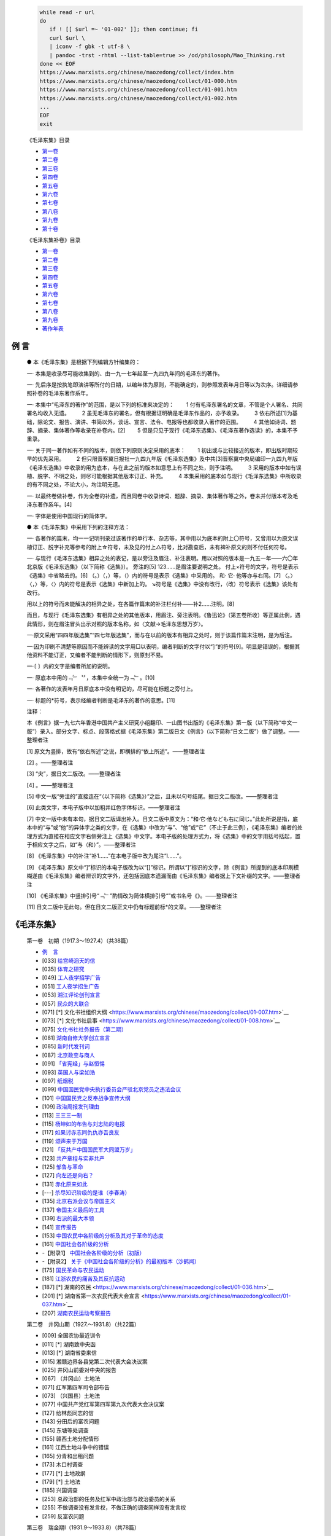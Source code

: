 
   .. figure:: https://www.marxists.org/chinese/images/17.jpg

   .. code:: bash

      while read -r url
      do
         if ! [[ $url =~ '01-002' ]]; then continue; fi
         curl $url \
         | iconv -f gbk -t utf-8 \
         | pandoc -trst -rhtml --list-table=true >> /od/philosoph/Mao_Thinking.rst
      done << EOF
      https://www.marxists.org/chinese/maozedong/collect/index.htm
      https://www.marxists.org/chinese/maozedong/collect/01-000.htm
      https://www.marxists.org/chinese/maozedong/collect/01-001.htm
      https://www.marxists.org/chinese/maozedong/collect/01-002.htm
      ...
      EOF
      exit

   《毛泽东集》目录

   *  `第一卷 <https://www.marxists.org/chinese/pdf/chinese_marxists/mao/01.pdf>`__　
   *  `第二卷 <https://www.marxists.org/chinese/pdf/chinese_marxists/mao/02.pdf>`__　
   *  `第三卷 <https://www.marxists.org/chinese/pdf/chinese_marxists/mao/03.pdf>`__　
   *  `第四卷 <https://www.marxists.org/chinese/pdf/chinese_marxists/mao/04.pdf>`__　
   *  `第五卷 <https://www.marxists.org/chinese/pdf/chinese_marxists/mao/05.pdf>`__　
   *  `第六卷 <https://www.marxists.org/chinese/pdf/chinese_marxists/mao/06.pdf>`__　
   *  `第七卷 <https://www.marxists.org/chinese/pdf/chinese_marxists/mao/07.pdf>`__　
   *  `第八卷 <https://www.marxists.org/chinese/pdf/chinese_marxists/mao/08.pdf>`__　
   *  `第九卷 <https://www.marxists.org/chinese/pdf/chinese_marxists/mao/09.pdf>`__　
   *  `第十卷 <https://www.marxists.org/chinese/pdf/chinese_marxists/mao/10.pdf>`__

   《毛泽东集补卷》目录

   *  `第一卷 <https://www.marxists.org/chinese/pdf/chinese_marxists/mao/1-01.pdf>`__
   *  `第二卷 <https://www.marxists.org/chinese/pdf/chinese_marxists/mao/1-02.pdf>`__
   *  `第三卷 <https://www.marxists.org/chinese/pdf/chinese_marxists/mao/1-03.pdf>`__
   *  `第四卷 <https://www.marxists.org/chinese/pdf/chinese_marxists/mao/1-04.pdf>`__
   *  `第五卷 <https://www.marxists.org/chinese/pdf/chinese_marxists/mao/1-05.pdf>`__
   *  `第六卷 <https://www.marxists.org/chinese/pdf/chinese_marxists/mao/1-06.pdf>`__
   *  `第七卷 <https://www.marxists.org/chinese/pdf/chinese_marxists/mao/1-07.pdf>`__
   *  `第八卷 <https://www.marxists.org/chinese/pdf/chinese_marxists/mao/1-08.pdf>`__
   *  `第九卷 <https://www.marxists.org/chinese/pdf/chinese_marxists/mao/1-09.pdf>`__
   *  `著作年表 <https://www.marxists.org/chinese/pdf/chinese_marxists/mao/1-10.pdf>`__

例 言
====

   ● 本《毛泽东集》是根据下列编辑方针编集的：

   一· 本集是收录尽可能收集到的、由一九一七年起至一九四九年间的毛泽东的著作。

   一· 先后序是按执笔即演讲等所付的日期，以编年体为原则，不能确定的，则参照发表年月日等以为次序。详细请参照补卷的毛泽东著作系年。

   一· 本集中“毛泽东的著作”的范围，是以下列的标准来决定的：
   　　1 付有毛泽东署名的文章，不管是个人署名、共同署名均收入无遗。
   　　2 虽无毛泽东的署名，但有根据证明确是毛泽东作品的，亦予收录。
   　　3 依右所述[1]为基础，除论文、报告、演讲、书简以外，谈话、宣言、法令、电报等也都收录入著作的范围。
   　　4 其他如诗词、题辞、摘录、集体著作等收录在补卷内。[2]
   　　5 但是只见于现行《毛泽东选集》、《毛泽东著作选读》的，本集不予重录。

   一· 关于同一著作如有不同的版本，则依下列原则决定采用的底本：
   　　1 初出或与比较接近的版本，即出版时期较早的优先采用。
   　　2 但只限晋察冀日报社一九四九年版《毛泽东选集》及中共[3]晋察冀中央局编印一九四九年版《毛泽东选集》中收录的用为底本，与在此之前的版本如意思上有不同之处，则予注明。
   　　3 采用的版本中如有误植、脱字、不明之处，则尽可能根据其他版本订正、补充。
   　　4 本集采用的底本如与现行《毛泽东选集》中所收录的有不同之处，不论大小，均注明无遗。

   一· 以最终卷做补卷，作为全卷的补遗，而且同卷中收录诗词、题辞、摘录、集体著作等之外，卷末并付版本考及毛泽东著作系年。[4]

   一· 字体是使用中国现行的简体字。

   ● 本《毛泽东集》中采用下列的注释方法：

   一· 各著作的篇末，均一一记明刊录过该著作的单行本、杂志等，其中用以为底本的附上〇符号，又曾用以为原文误植订正、脱字补充等参考的附上☆符号，未及见的付上△符号，比对勘查后，未有裨补原文的则不付任何符号。

   一· 与现行《毛泽东选集》相异之处的表记，是以旁注及眉注、补注表明。用以对照的版本是一九五一年——六〇年北京版《毛泽东选集》（以下简称《选集》）。
   旁注的[5]
   123……是眉注要说明之处。
   付上×符号的文字，符号是表示《选集》中省略去的。[6]
   （。）（，）等，（）内的符号是表示《选集》中采用的。
   和· 它· 他等亦与右同。[7]
   〈。〉〈，〉等，〈〉内的符号是表示《选集》中新加上的。
   ↘符号是《选集》中没有改行，（改）符号表示《选集》该处有改行。
   
   用以上的符号而未能解决的相异之处，在各篇作篇末的补注栏付补——补2……注明。[8]
   
   而且，与现行《毛泽东选集》有相异之处的其他版本，用眉注、旁注表明。《鲁迅论》（第五卷所收）等正属此例，遇此情形，则在眉注冒头出示对照的版本名称，如〈文献→毛泽东思想万岁〉。

   一·原文采用“四四年版选集”“四七年版选集”，而与在以前的版本有相异之处时，则于该篇作篇末注明，是为后注。

   一·因为印刷不清楚等原因而不能辨读的文字用□以表明，编者判断的文字付以“］”的符号[9]。明显是错误的，根据其他资料不能订正，又编者不能判断的情形下，则原封不易。

   一·〔 〕内的文字是编者所加的说明。

   一· 原底本中用的﹃﹄〝〞，本集中全统一为﹁﹂。[10]

   一· 各著作的发表年月日原底本中没有明记的，尽可能在标题之旁付上。

   一· 标题的*符号，表示经编者判断是毛泽东的著作的意思。[11]

   注释：

   本《例言》据一九七六年香港中国共产主义研究小组翻印、一山图书出版的《毛泽东集》第一版（以下简称“中文一版”）录入。部分文字、标点、段落格式据《毛泽东集》第二版日文《例言》（以下简称“日文二版”）做了调整。——整理者注

   [1] 原文为竖排，故有“依右所述”之说，即横排的“依上所述”。——整理者注
 
   [2] 。——整理者注
 
   [3] “央”，据日文二版改。——整理者注
 
   [4] 。——整理者注
 
   [5] 中文一版“旁注的”直接连在“（以下简称《选集》）”之后，且未以句号结尾。据日文二版改。——整理者注
 
   [6] 此类文字，本电子版中以加粗并红色字体标识。——整理者注
 
   [7] 中文一版中未有本句，据日文二版译出补入。日文二版中原文为：“和·它·他なども右に同じ。”此处所说是指，底本中的“与”或“他”的异体字之类的文字，在《选集》中改为“与”、“他”或“它”（不止于此三例），《毛泽东集》编者的处理方式为直接在相应文字右侧旁注上《选集》中文字。本电子版的处理方式为，将《选集》中的文字用括号括起，置于相应文字之后，如“与（和）”。——整理者注
 
   [8] 《毛泽东集》中的补注“补1……”在本电子版中改为尾注“Ⅰ……”。
 
   [9] 《毛泽东集》原文中“]”标识的本电子版改为以“[]”标识。所谓以“]”标识的文字，除《例言》所提到的底本印刷模糊遂由《毛泽东集》编者辨识的文字外，还包括因底本遗漏而由《毛泽东集》编者据上下文补缀的文字。——整理者注
 
   [10] 《毛泽东集》中竖排引号“﹁﹂”酌情改为简体横排引号“”或书名号《》。——整理者注
 
   [11] 日文二版中无此句。但在日文二版正文中仍有标题前标*的文章。——整理者注


《毛泽东集》
=========

   第一卷　初期（1917.3～1927.4）（共38篇）

   * `例　言 <https://www.marxists.org/chinese/maozedong/collect/01-000.htm>`__
   * [033] `给宫崎滔天的信 <https://www.marxists.org/chinese/maozedong/collect/01-001.htm>`__
   * [035] `体育之研究 <https://www.marxists.org/chinese/maozedong/collect/01-002.htm>`__
   * [049] `工人夜学招学广告 <https://www.marxists.org/chinese/maozedong/collect/01-003.htm>`__
   * [051] `工人夜学招生广告 <https://www.marxists.org/chinese/maozedong/collect/01-004.htm>`__
   * [053] `湘江评论创刊宣言 <https://www.marxists.org/chinese/maozedong/collect/01-005.htm>`__
   * [057] `民众的大联合 <https://www.marxists.org/chinese/maozedong/collect/01-006.htm>`__
   * [071] [*] 文化书社组织大纲 <https://www.marxists.org/chinese/maozedong/collect/01-007.htm>`__
   * [073] [*] 文化书社启事 <https://www.marxists.org/chinese/maozedong/collect/01-008.htm>`__
   * [075] `文化书社社务报告（第二期） <https://www.marxists.org/chinese/maozedong/collect/01-009.htm>`__
   * [081] `湖南自修大学创立宣言 <https://www.marxists.org/chinese/maozedong/collect/01-010.htm>`__
   * [085] `新时代发刊词 <https://www.marxists.org/chinese/maozedong/collect/01-011.htm>`__
   * [087] `北京政变与商人 <https://www.marxists.org/chinese/maozedong/collect/01-012.htm>`__
   * [091] `「省宪经」与赵恒惕 <https://www.marxists.org/chinese/maozedong/collect/01-013.htm>`__
   * [093] `英国人与梁如浩 <https://www.marxists.org/chinese/maozedong/collect/01-014.htm>`__
   * [097] `纸烟税 <https://www.marxists.org/chinese/maozedong/collect/01-015.htm>`__
   * [099] `中国国民党中央执行委员会严驳北京党员之违法会议 <https://www.marxists.org/chinese/maozedong/collect/01-016.htm>`__
   * [101] `中国国民党之反奉战争宣传大纲 <https://www.marxists.org/chinese/maozedong/collect/01-017.htm>`__
   * [109] `政治周报发刊理由 <https://www.marxists.org/chinese/maozedong/collect/01-018.htm>`__
   * [113] `三三三一制 <https://www.marxists.org/chinese/maozedong/collect/01-019.htm>`__
   * [115] `杨坤如的布告与刘志陆的电报 <https://www.marxists.org/chinese/maozedong/collect/01-020.htm>`__
   * [117] `如果讨赤志同仇仇亦吾良友 <https://www.marxists.org/chinese/maozedong/collect/01-021.htm>`__
   * [119] `颂声来于万国 <https://www.marxists.org/chinese/maozedong/collect/01-022.htm>`__
   * [121] `「反共产中国国民军大同盟万岁」 <https://www.marxists.org/chinese/maozedong/collect/01-023.htm>`__
   * [123] `共产章程与实非共产 <https://www.marxists.org/chinese/maozedong/collect/01-024.htm>`__
   * [125] `邹鲁与革命 <https://www.marxists.org/chinese/maozedong/collect/01-025.htm>`__
   * [127] `向左还是向右？ <https://www.marxists.org/chinese/maozedong/collect/01-026.htm>`__
   * [131] `赤化原来如此 <https://www.marxists.org/chinese/maozedong/collect/01-027-1.htm>`__
   * [---] `杀尽知识阶级的是谁（李春涛） <https://www.marxists.org/chinese/maozedong/collect/01-027-2.htm>`__
   * [135] `北京右派会议与帝国主义 <https://www.marxists.org/chinese/maozedong/collect/01-028.htm>`__
   * [137] `帝国主义最后的工具 <https://www.marxists.org/chinese/maozedong/collect/01-029.htm>`__
   * [139] `右派的最大本领 <https://www.marxists.org/chinese/maozedong/collect/01-030.htm>`__
   * [141] `宣传报告 <https://www.marxists.org/chinese/maozedong/collect/01-031.htm>`__
   * [153] `中国农民中各阶级的分析及其对于革命的态度 <https://www.marxists.org/chinese/maozedong/collect/01-032.htm>`__
   * [161] `中国社会各阶级的分析 <https://www.marxists.org/chinese/maozedong/collect/01-033.htm>`__
   *        -【附录1】 `中国社会各阶级的分析（初版） <https://www.marxists.org/chinese/maozedong/collect/01-033a.htm>`__
   *        -【附录2】 `关于《中国社会各阶级的分析》的最初版本（沙鹤闻） <https://www.marxists.org/chinese/maozedong/collect/01-033b.htm>`__
   * [175] `国民革命与农民运动 <https://www.marxists.org/chinese/maozedong/collect/01-034.htm>`__
   * [181] `江浙农民的痛苦及其反抗运动 <https://www.marxists.org/chinese/maozedong/collect/01-035.htm>`__
   * [187] [*] 湖南的农民 <https://www.marxists.org/chinese/maozedong/collect/01-036.htm>`__
   * [201] [*] 湖南省第一次农民代表大会宣言 <https://www.marxists.org/chinese/maozedong/collect/01-037.htm>`__
   * [207] `湖南农民运动考察报告 <https://www.marxists.org/chinese/maozedong/collect/01-038.htm>`__

   第二卷　井冈山期（1927.～1931.8）（共22篇）

   * [009] 全国农协最近训令
   * [011] [*] 湖南致中央函
   * [013] [*] 湖南省委来信
   * [015] 湘赣边界各县党第二次代表大会决议案
   * [025] 井冈山前委对中央的报告
   * [067] （井冈山）土地法
   * [071] 红军第四军司令部布告
   * [073] （兴国县）土地法
   * [077] 中国共产党红军第四军第九次代表大会决议案
   * [127] 给林彪同志的信
   * [143] 分田后的富农问题
   * [145] 东塘等处调查
   * [155] 赣西土地分配情形
   * [161] 江西土地斗争中的错误
   * [165] 分青和出租问题
   * [173] 木口村调查
   * [177] [*] 土地政纲
   * [179] [*] 土地法
   * [185] 兴国调查
   * [253] 总政治部的任务及红军中政治部与政治委员的关系
   * [255] 不做调查没有发言权，不做正确的调查同样没有发言权
   * [259] 反富农问题

   第三卷　瑞金期Ⅰ（1931.9～1933.8）（共78篇）

   * [013] 为日本帝国主义强占满洲告自军士兵兄弟书
   * [017] 关于颁布暂行税则的决议
   * [019] 暂行税则
   * [027] 中华苏维埃共和国的选举细则
   * [037] 关于婚姻条例的决议
   * [039] 婚姻条例
   * [043] 关于一全大会选举中央委员与人民委员
   * [047] 中华苏维埃共和国土地法
   * [053] 中华苏维埃共和国经济政策
   * [057] 为通缉革命叛徒顾顺章事
   * [061] 为国民党反动政府出卖中华民族利益告全国民众书
   * [065] 苏维埃建设重要的训令
   * [067] 关于实施劳动法的决议案
   * [069] 劳动法
   * [083] 选举委员会的工作细则
   * [087] 执行优待红军条例的实施办法
   * [093] 对于临时最高法庭审理AB团改组派军事犯等要犯的判决书的决议案
   * [095] 毛泽东给袁国平的信
   * [099] 为杭武工作给闽西的一封信
   * [107] 临时中央政府给福建省第一次工农兵苏维埃大会的指示
   * [115] 临时中央政府关于动员对日宣战的训令
   * [121] 反对国民党出卖淞沪协定通电
   * [123] 中央政府给湘赣省工农兵代表大会电
   * [127] 内务部的暂行组织纲要
   * [131] 关于继续改造地方苏维埃政府问题
   * [135] 关于中央政府周年纪念
   * [139] 反对国际调查团报告书通电
   * [143] 关于战争紧急动员
   * [149] 中央人民委员会第二十九号命令
   * [151] 中央人民委员会第三十号命令
   * [153] 为发行第二期革命战争公债
   * [159] 征发富农组织劳役队
   * [161] 为多种杂粮禁种毒品事
   * [163] 关于战争动员和工作方式
   * [169] 关于各级选举运动的检查
   * [173] 为纪念广州暴动同时纪念宁都暴动周年纪念
   * [175] 中央人民委员会训令第八号
   * [177] 为严紧出境行人事
   * [179] 为提前春耕集中力量粉碎敌人大举进攻事
   * [181] 为将宁都县改为博生县并举行追悼大会以纪念赵博生同志事
   * [183] 临时中央政府工农红军革命军事委员会宣言
   * [187] 为革命群众借谷供给红军
   * [191] 反对日本帝国主义占领热河进攻平津！
   * [195] 为调节民食接济军粮
   * [199] 再一次号召全国民众武装起来反对帝国主义
   * [203] 关于镇压内部反革命问题
   * [207] 为发动群众帮助政府人员工作耕田，解除政府工作人员的家庭顾虑，增加政府的工作能力事
   * [209] 临时中央政府与工农红军革命军事委员会的宣言
   * [213] 为夏耕运动给各级苏维埃负责人的信
   * [215] 关于设立国民经济部的训令
   * [217] 为限制特别快信
   * [219] 为国民党出卖平津宣言
   * [223] 实行广泛深人的查田运动
   * [227] 召集八县区以上苏维埃负责人员会议及八县贫农团代表大会
   * [233] 为节省五万担谷子卖给红军告瑞金会昌博生石城四县群众
   * [237] 否认国民党签订卖国协定通电
   * [241] 关于解决群众粮食问题
   * [243] 在八县区以上苏维埃负责人查田运动大会土的报告
   * [251] 八县区以上苏维埃负责人员查田运动大会所通过的结论
   * [265] 怎样分析阶级
   * [269] 关于倡办粮食合作社问题
   * [271] 关于「八一」纪念运动的决议
   * [273] 反对最近国民党卖国的大连会议通电
   * [277] [*] 为查田运动给瑞金黄柏区苏的一封信
   * [283] 贫农团组织与工作大纲
   * [291] 中央执行委员会关于重新划分行政区域的决议
   * [295] 中央执行委员会关于发行经济建设公债的决议
   * [297] 发行经济建设公债条例
   * [299] 新的形势与新的任务
   * [303] 临时中央政府召集第二次全国苏维埃代表大会宣言
   * [307] 中央政府电贺东方红军的伟大胜利
   * [309] 苏维埃暂行选举法
   * [323] 粉碎五次「围剿」与苏维埃经济建设任务
   * [339] 中央政府关于整顿财政部工作的训令
   * [341] 查田运动的初步总结
   * [357] 关于推销公债的方法
   * [361] 全世界无产阶级与被压迫民族联合起来！
   * [365] 中央政府庆祝国际反帝非战大会开幕电

   第四卷　瑞金期Ⅱ（1933.9～1935.10）（共43篇）

   * [009] 为开展查田运动
   * [013] 今年的选举
   * [023] 告全世界工农劳苦民众宣言
   * [029] 关于教育工作
   * [033] 农业税暂行税则
   * [037] 纠正推销公债的命令主义
   * [041] 中华苏维埃共和国中央政府人民委员会命令第四十九号
   * [043] 关于土地斗争由一些问题的决定
   * [067] 关于从新颁布劳动法的决议
   * [069] 中华苏维埃共和国劳动法
   * [095] 违反劳动法令惩罚条例
   * [099] 中央政府为粉碎五次「围剿」紧急动员令
   * [103] 中华苏维埃共和国临时中央政府成立两周年纪念对全体选民的工作报告书
   * [111] 农业税暂行税则补充条例
   * [117] 为「中日直接交涉」告全国民众
   * [121] 关于红军中逃跑分子问题
   * [123] 关于惩治贪污浪费行为
   * [125] 长冈乡调查
   * [175] 才溪乡调查
   * [199] 查田运动的群众工作
   * [207] 为红军烈士纪念塔的题字
   * [209] 中华苏维埃共和国中央执行委员会决定
   * [211] 临时中央政府致福建人民革命政府与十九路军的第一电
   * [213] 临时中央政府致福建人民革命政府及人民革命军第二电
   * [215] 庄严的开幕词
   * [219] 中华苏维埃共和国中央执行委员会与人民委员会对第二次全国苏维埃代表大会的报告
   * [283] 关于中央执行委员会报告的结论
   * [295] 大会闭幕词
   * [297] 关于二全大会选举与中央执行委员会与人民委员
   * [301] 为福建事变宣言
   * [307] 中央苏维埃组织法
   * [317] 雇用辅助劳动暂行条例
   * [323] 司法程序
   * [327] 惩治反革命条例
   * [333] 婚姻法
   * [337] 乡苏怎样工作？
   * [355] 中央政府「五一」劳动节宣言
   * [359] 毛泽东同志论日本帝国主义的阴谋
   * [363] 为中国工农红军北上抗日宣言
   * [369] 朱德毛泽东向白军士兵抗日六条纲领的建议
   * [371] 毛泽东同志谈目前时局与红军抗日选遣队
   * [377] 中华苏维埃共和国中央执行委员会命令
   * [379] 中共中央关于反对敌人五次「围剿」的总结决议

   第五卷　延安期Ⅰ（1935.11～1938.5）（共39篇）

   * [009] 抗日救国宣言
   * [013] 中华苏维埃共和国中央政府执行委员会命令第二号
   * [015] 苏维埃中央政府对内蒙古人民宣言
   * [019] [*] 关于目前政治形势与党的任务决议
   * [041] 中国人民红军抗日先锋军布告
   * [043] 为反对卖国贼蒋介石阎锡山拦阻中国人民红军抗日先锋军东下抗日捣乱抗日后方宣言
   * [047] 停战议和一致抗日通电
   * [051] 苏维埃中央政府对回族人民的宣言
   * [055] 为两广出师北上抗日宣言
   * [059] 苏维埃中央政府对哥老会宣言
   * [063] [*] 关于土地政策的指示
   * [067] [*] 中国共产党致中国国民党书
   * [077] 毛泽东致蔡元培书
   * [081] 社论
   * [083] 中国革命战争的战略问题
   * [169] 毛泽东朱德等致蒋介石书
   * [171] 给林彪同志的信
   * [173] 给徐老同志的信
   * [175] 关于中日问题及西安事变的谈话
   * [189] 中国抗日民族统一战线在目前阶段的任务
   * [207] 为争取千百万群众进入抗日民族统一战线而斗争
   * [219] 致西班牙人民书
   * [223] 论抗日民主与北方青年
   * [231] 致美国共产党总书记自劳德的信
   * [233] 七月八日红军将领为日寇进攻华北致蒋委员长等电
   * [235] 七月八日红军将领为日寇进攻华北致宋哲元等电
   * [237] 论反对日本帝国主义进攻的方针办法与前途
   * [249] 为动员一切力量争取抗战胜利而斗争
   * [257] 反对自由主义
   * [261] 国共两党统一战线成立后中国革命的迫切任务
   * [275] 「农村调查」序言一
   * [277] 在抗大校舍落成大会上的训词
   * [279] 鲁迅论
   * [283] 为陕北公学成立与开学纪念题词
   * [285] 与英国记者贝特兰之谈话
   * [305] 与延安新中华报记者谈话（论一党专政）
   * [323] 与合众社记者的谈话
   * [329] 在纪念孙中山逝世十三周年及追悼抗敌阵亡将士大会上演说词
   * [335] 陕甘宁边区政府第八路军后方留守处布告


   第六卷　延安期Ⅱ（1938.5～1939.8）（共18篇）

   * [007] 抗日游击战争的战略问题
   * [049] 论持久战
   * [147] 中共中央复电致谢美共产党全代大会
   * [149] 与世界学联代表团柯乐满先生雅德先生傅路德先生雷克难先生之谈话
   * [157] 我们对于国民参政会的意见
   * [161] 毛泽东同志致国民参政会的贺电
   * [163] 论新阶段
   * [241] 中国共产党在民族战争中的地位
   * [265] 辩证法唯物论（讲授提纲）
   * [307] 「八路军军政杂志」发刊词
   * [311] 中国军队应当学习苏联红军
   * [313] 国民精神总动员的政治方向
   * [321] 五四运动
   * [325] 在延安五四运动二十周年纪念大会的演讲
   * [339] 中英两国人民站在一条战线上！
   * [343] 当前时局的最大危机
   * [349] 用国法制裁反动分子
   * [358] To American Friends of the Chinese People

   第七卷　延安期Ⅲ（1939.9～1941.6）（共43篇）

   * [009] 中共领袖毛泽东论目前国际形势与中国抗战
   * [017] 我们对于过去参政会工作和目前时局的意见
   * [027] 共产党参政员捐款援助香港反汪工友
   * [029] 第二次帝国主义战争讲演提纲
   * [045] 毛泽东先生与中央社记者刘先生、扫荡报记者耿先生、新民报记者张先生的谈话
   * [053] 苏联利益与人类利益的一致
   * [065] 「共产党人」发刊词
   * [081] 在安吴青训班二周年纪念的题词
   * [083] 中共中央关于目前形势与党的任务的决定
   * [087] 中央关于吸收知识分子的决定
   * [091] 在延安各学校及青年团体纪念一二·九运动四周年大会上的讲话
   * [093] 中国革命与中国共产党
   * [133] 斯大林是中国人民的朋友
   * [137] 在延安各界庆祝斯大林六十寿辰大会上的讲话
   * [141] 在中共中央举行的祝贺吴玉章同志六十寿辰大会上的祝词
   * [143] 新民主主义论
   * [203] 毛泽东同志驳斥某战区司令长官部造谣的谈话
   * [205] [*] 中共中央关于目前时局与党的任务的决定
   * [209] 相持阶段中的形势与任务
   * [223] 延安民众讨汪拥蒋大会通电
   * [231] 参政员毛泽东等致国民参政会电
   * [233] 新民主主义的宪政
   * [245] 延安各界宪政促进会宣言
   * [249] [*] 中国共产党中央委员会为抗战三周年纪念对时局宣言
   * [255] 团结到底
   * [259] [*] 中共中央发言人对皖南事变发表谈话
   * [265] 中共中央革命军事委员会为皖南事变发表命令与谈话
   * [275] [*] 抗议无法无天之罪行
   * [279] 共产党七参政员致国民参政会公函
   * [281] 共产党七参政员复函参政会重申不能出席本届会议理由
   * [283] 毛泽东同志致电白劳德同志抗议美大理院对美国人民的阶级判决
   * [285] 「农村调查」序言
   * [289] [*] 共产党对国民党八中全会宣言及蒋介石演词发表意见
   * [293] 「农村调查」跋
   * [297] [*] 请看今日之域中竟是谁家之天下
   * [303] [*] 延安评论家对时局之评论
   * [305] 中国共产党中央委员会通知
   * [307] [*] 谣言与烟幕
   * [311] 改造我们的学习
   * [321] 延安评论家称炉边闲话具有两面性迫德妥协与准备参战远东慕尼黑深堪注意
   * [323] [*] 延安评论家之评论
   * [325] [*] 国民党缺少什么
   * [329] 关于反法西斯国际统一战线的决定

   第八卷　延安期Ⅳ（1941.7～1942.12）（共27篇）

   * [009] [*] 中国共产党中央委员会为抗战四周年纪念宣言
   * [015] [*] 驳斥何应钦
   * [017] [*] 中共中央关于调查研究的决定
   * [021] [*] 中共中央关于最近国际事件的声明
   * [025] 「鲁忠才长征记」按语
   * [027] 在延参政员电悼张季鸾
   * [029] 东方反法西斯大会上毛泽东同志号召各民族加强团结
   * [033] 毛泽东同志发表广播讲演
   * [035] 在陕甘宁边区参议会的演说
   * [041] [*] 中共中央关于太平洋反日统一战线的指示
   * [043] [*] 中共中央关于延安干部学校的决定
   * [049] [*] 中共中央关于抗日根据地土地政策的决定
   * [055] [*] 中共中央关于抗日根据地土地政策决定的附件
   * [061] [*] 延安观察家之评论
   * [063] 整顿学风党风文风
   * [087] [*] 延安评论家称两年内击横日寇日寇短脚愈拉愈长
   * [089] 反对党八股
   * [109] 庆祝红军二十四周年
   * [111] 在延安文艺座谈会上的讲话
   * [149] [*] 精兵简政当前工作的中心环节
   * [155] 中共中央关于统一抗日根据地党的领导及调整各组织间关系的决定
   * [165] 一个极其重要的政策
   * [169] [*] 延安观察家评斯大林谈话
   * [171] 红军的伟大胜利
   * [179] 祝十月革命二十五周年
   * [181] [*] 对中国国民党十中全会中国共产党发表意见
   * [183] 经济问题与财政问题

   第九卷　延安期Ⅴ（1943.1～1945.12）（共57篇）

   * [011] 中共中央电贺联共党暨红军将士庆祝红军节二十五周年红军伟大胜利
   * [013] 批判彭德怀「关于民主教育的谈话」的一封信
   * [015] 关于共产国际解散问题毛泽东同志作详尽报告
   * [021] [*] 中国共产党中央委员会关于共产国际执委主席团提议解散共产国际的决定
   * [025] 中共中央关于领导方法的决定
   * [033] 七一干部晚会上毛泽东同志总结英勇斗争的二十二年
   * [041] 质问国民党
   * [051] 毛泽东同志复电山东临参会慰勉
   * [053] 中共中央政治局关于减租生产拥政爱民及宣传十大政策的指示
   * [059] 评国民党十一中全会及三届二次国民参政会
   * [075] 论合作社
   * [079] 电斯大林庆祝十月革命节
   * [081] 在延安庆祝十月革命节干部晚会上的讲话
   * [085] 组织起来
   * [095] 看了「逼上梁山」以后写给延安平剧院的信
   * [097] 毛泽东同志号召发展工业打倒日寇
   * [099] 与中外记者团谈话
   * [105] [*] 长沙失陷后的危机
   * [111] 为人民的利益而死，是死有重于泰山
   * [115] 毛主席勉励指战员坚持为人民服务
   * [117] [*] 延安权威人士评国共谈判欲挽救目前时局的危机必须改组政府及统帅部
   * [123] 延安观察家评国内战局
   * [127] 延安观察家评论蒋介石演说具有危险性
   * [133] 文教统一战线方针
   * [139] [*] 延安权威人士评国民党党政人事调动
   * [141] 一九四五年的任务
   * [151] [*] 新年献词
   * [155] [*] 延安权威人士评蒋介石元旦广播
   * [159] 两三年内完全学会经济工作
   * [169] 游击区也能够生产，也必须生产
   * [175] [*] 延安权威人士驳斥魏道明谎言
   * [177] 毛主席追悼彭雪枫同志的娩词
   * [179] 第七次全国代表大会毛泽东同志开幕词
   * [183] 论联合政府
   * [277] 全军生产自给，今年应是普遍推行的一年——兼论整风与生产的历史重要性
   * [285] [*] 中共中央负责人声明不参加此届国民参政会
   * [287] 在中国革命死难烈士追悼大会上的悼词
   * [289] 毛主席电复七参政员欢迎来延商谈国是
   * [291] [*] 评蒋介石七七演说
   * [295] 评蒋介石参政会演说赫尔利蒋介石的双簧似将破产
   * [299] 新华社记者评论赫尔利政策的危险
   * [303] 毛泽东同志电贺美共克服投降主义重建共产党
   * [305] 对日战争进入最后阶段毛泽东同志发表声明
   * [307] 新华社记者驳斥「蒋介石命令」挑拨内战破坏世界和平
   * [311] 毛主席答复蒋氏一电
   * [313] 人民公敌蒋介石发出了内战信号
   * [319] 中共中央决定派周恩来同志赴渝商量团结大计
   * [321] [*] 中共中央发表对目前时局宣言
   * [325] 毛主席抵渝发表谈话
   * [327] 对大公报记者的谈话
   * [329] 毛主席在渝发表谈话希望谈判有良好结果
   * [331] 在参政会茶会土的演说
   * [333] 答路透社记者甘贝尔
   * [337] 在军事委员会大礼堂晚会上的演说
   * [339] 中共发言人驳斥吴国桢撒谎历举国民党军进犯铁证
   * [343] [*] 中美人民行动起来制止中国内战扩大
   * [345] [*] 延安权威人士评国大召开问题称国民党当局片面行动透露其大举内战决心

   第十卷　解放战争期（1946.1～1949.10）（共58篇）

   * [011] [*] 蒋介石元旦演说与政治协商会议
   * [025] 中共中央委员会关于停止国内军事冲突之通告
   * [027] [*] 延安权威人士评称政协会获重大成果
   * [029] [*] 中共中央发言人三月十七日谈话
   * [031] [*] 驳蒋介石
   * [041] 向「四八」被难烈士致哀
   * [043] [*] 延安权威人士声明反对贝纳期援蒋法案
   * [045] 为美国对华军事援助法案的声明
   * [047] 毛泽东论世界局势（和史特朗女士的谈话）
   * [057] 接见美记者斯蒂尔毛主席答复时局问题
   * [059] 电贺斯大林元帅祝苏联第二十九届国庆
   * [061] 新年祝词
   * [063] 中共权威人士评论目前时局
   * [069] [*] 蒋贼介石卖国殃民国人都可得而诛之
   * [071] [*] 新华社记者评论掩饰美国亡华罪行鸨母妓女串演双簧
   * [075] 中国人民解放军宣言
   * [083] 中国人民解放军总部公布三大纪律八项注意
   * [091] [*] 中共发言人严正揭露蒋美勾结行凶迫害民主人士
   * [093] [*] 中共中央发言人严斥蒋美肮脏买卖
   * [095] [*] 新华社记者评南线我军破击战大捷
   * [097] 目前形势和我们的任务
   * [117] 李鼎铭先生追悼大会上的挽词
   * [119] 解放军总部发言人评论宜川大捷改变了西北形势
   * [125] 「山西崞县是怎样进行土地改革的？」序言
   * [127] 在晋绥干部会议上的讲话
   * [143] 中共中央关于一九四八年土地改革工作和整党工作的指示
   * [151] 关于一九三三年两个文件的决定
   * [183] 毛主席朱总司令电贺朝鲜政府成立
   * [185] 全世界革命力量团结起来反对帝国主义的侵略
   * [191] 中共中央负责人评论中国军事形势
   * [193] 我中原及华东司令部劝杜聿明等部速投降
   * [197] [*] 陕北某权威人士谈战犯名单问题
   * [199] 将革命进行到底
   * [211] 新华社记者发表评论揭露战犯蒋介石求和阴谋
   * [217] 中共中央毛泽东主席发表关于时局的声明
   * [223] 中国共产党发言人评南京伪行政院决议
   * [227] 就南京伪政府「和谈」阴谋及释放日本战犯冈村宁次中共发言人表示严正意见
   * [233] 中共发言人发表声明惩办战犯一项必须加上惩办日本战犯
   * [239] 反动派集团既已四分五裂还空喊什么「全面和平」
   * [245] 国民党战犯集团妄图拯救他们自己由「呼吁和平」改为呼吁战争
   * [249] 评国民党对于战争责任问题的几种答案
   * [259] 中国各民主党派连合声明反对北大西洋公约
   * [263] 南京政府向何处去？
   * [269] 毛主席朱总司令向人民解放军发布命令
   * [273] 中国人民解放军总部宣布约法八章
   * [277] 人民解放军总部发言人为英舰暴行严正声明
   * [281] 在新的政治协商会议筹备会上的讲词
   * [287] 中国人民解放军军旗及军徽样式
   * [291] 论人民民主专政
   * [309] 新政治协商会议筹备会各党派各团体为纪念「七七」抗日战争十二周年宣言
   * [315] 毛主席亲临讲话号召团结建设人民首都
   * [317] 丢掉幻想，准备斗争
   * [325] 别了，司徒雷登
   * [333] 四评白皮书
   * [341] 五评白皮书
   * [345] 六评白皮书
   * [355] 中国人民政协第一届会议上毛主席开幕词
   * [361] 中华人民共和国中央人民政府公告


《毛泽东集》补卷
=============

   第一卷　少年时代～1920.12（共104篇）

   * [013] 还书便条
   * [015] 给黎锦熙的信
   * [017] 给黎锦熙的信
   * [019] 给黎锦熙的信
   * [025] 给罗学瓒的信
   * [027] 各国的罢工风潮
   * [031] 陈独秀之被捕及营救
   * [035] 强叫化
   * [037] 研究过激党
   * [039] 实行封锁
   * [041] 证明协约国的平等正义
   * [043] 阿富汗执戈而起
   * [045] 来因共和国是丑国
   * [047] 好个民族自决
   * [049] 可怜的威尔逊
   * [051] 炸弹暴举
   * [053] 不许实业专制
   * [055] 割地赔偿不两全
   * [057] 为社会党造成流血之地
   * [059] 彭斯坦
   * [061] 各国没有明伦堂
   * [063] 什么是民国所宜？
   * [065] 大略不是人
   * [067] 走崑𪨧山到欧洲
   * [069] 好计策
   * [071] 摇身一变
   * [073] 我们饿极了
   * [075] 难道走路是男子专有的
   * [077] 哈哈！
   * [079] 女子革命军
   * [081] [*] 什么话
   * [083] 德意志人沈痛的签约
   * [095] 高兴和沈痛
   * [097] 卡尔和溥仪
   * [099] 健学会之成立及进行
   * [107] 畏德如虎的法兰
   * [109] 和约的内容
   * [111] 日德密约
   * [113] 政治家
   * [115] 不信科学便死
   * [117] 死鼠
   * [119] 湖南学生联合会兑记
   * [125] 问题研究会章程
   * [135] 给黎锦熙的信
   * [137] 表同情于师范学生
   * [139] 原来是他
   * [141] 倒退一步
   * [143] 对赵女士自杀的批评
   * [145] 赵女士的人格问题
   * [147] 婚姻问题敬告男女青年
   * [149] 改革婚制问题
   * [151] 「社会万恶」与赵女士
   * [155] 非自杀
   * [161] 恋爱问题
   * [165] 打破媒人制度
   * [169] 婚姻上的迷信问题
   * [173] 驱张敬尧代电
   * [175] 反对张敬尧私约卖矿的呈文
   * [179] 湘人对张敬尧运烟种之公愤
   * [181] 悼杨昌济先生「代讣」启事
   * [183] 给陶毅的信
   * [187] 给黎锦熙的信
   * [189] 湖南建设问题条件商榷
   * [191] 给周世钊的信
   * [195] 湖南人民自决会宣言
   * [197] 给黎锦熙的信
   * [199] 湖南改造促成会对于「湖南改造」之主张
   * [203] 给萧子瞕的信
   * [205] 发起文化书社
   * [207] [*] 文化书社敬告买这本书的先生
   * [209] [*] 读书会的商榷
   * [211] [*] 营业细则
   * [213] [*] 分社简章
   * [215] [*] 分社注意
   * [217] 湖南建设问题的根本问题
   * [221] 打破没有基础的大中国建设许多的中国从湖南做起
   * [223] 绝对赞成「湖南们罗主义」
   * [225] 湖南受中国之累以厉史及现状证明
   * [229] 「湖南自治运动」应该发起了
   * [231] 释疑
   * [233] 再说「促进运动」
   * [235] 「湘人治湘」与「湘人自治」
   * [237] 「全自治」与「半自治」
   * [239] 由「湖南革命政府」召集「湖南人民宪法会议」制定「湖南宪法」以建设「新湖南」之建议
   * [247] 为湖南自治敬告长沙三十万市民
   * [249] 召集人民宪法会议请愿书
   * [251] 文化书社第一次营业报告
   * [257] [*] 文化书社通告好学诸君
   * [259] 女子教育经费与男子教育经费
   * [261] 给向警予的信
   * [263] 给欧阳泽的信
   * [265] 给罗璈阶的信
   * [269] 给李思安的信
   * [271] 给张国基的信
   * [273] 给罗荣熙的信
   * [275] 给罗学瓒的信
   * [279] 出版「新民学会会员通信集」（第一集）启事
   * [281] 「新民学会会员通信集」（第一集）发刊的意思及条例
   * [283] 「新民学会会员通信集」（第二集）序
   * [285] 为易礼容给毛泽东彭璜的信加的按语
   * [287] [*] 长沙文化书社广告
   * [289] 给肃旭东蔡林彬并在法诸会友的信
   * [297] 毛泽之辩诬函
   * [299] 新民学会会务报告（第一号）

   第二卷　1921.1～1928.12（共49篇）



   * [011] 新民学会紧要启事
   * [013] 给蔡和森的信
   * [015] 省宪法草案的最大缺点
   * [019] 文化书社社务报告（第二期）
   * [045] 新民学会会务报告（第二号）
   * [075] 湖南自修大学组织大纲
   * [085] [*] 湖南自修大学入学须知
   * [087] 为少年中国学会会员终身志业调查表填写的一文
   * [089] 长沙泥木工人罢工宣言
   * [091] 长沙土木工会章程
   * [095] [*] 粤汉铁路罢工之宣言
   * [097] 中国劳动组合书记部关于劳动立法的请愿书及劳动法案大纲
   * [103] 铅印活版工会致大公报记者盾书
   * [109] 外力，军阀与革命
   * [113] 省宪下之湖南
   * [123] 为中共中央起草的复青年团中央执行委员会的信
   * [125] 民党中央党部第四次会议宣读第三次会议纪事录——毛泽东提出议案
   * [127] 为少年中国学会改组委员会调查表填写的一文
   * [129] 革命派党员群起反对北京右派会议
   * [131] 中国国民党选派学生赴莫斯科孙文大学
   * [139] 上海民国日报反动的原因及国民党中央对该报的处置
   * [141] 反对右派会议者遍于全国
   * [143] 国民党右派分离的原因及其对于革命前途的影响
   * [151] 十二月二十日广州的反段大示威
   * [157] [*] 宣传报告决议案
   * [159] [*] 关于宣传决议案
   * [163] 在中国国民党第二次全国代表大会上的发言
   * [173] 关于农民运动决议案
   * [177] [*] 湖南农民运动目前的策略
   * [187] 目前农运计划
   * [191] [*] 第六届农民运动讲习所办理经过
   * [205] 在湖南全省农工代表大会欢迎会上的演词
   * [207] [*] 湖南全省第一次农民代表大会决议案
   * [255] 视察湖南农运给中央的报告
   * [259] 农民问题案
   * [265] 在欢迎鄂豫二省农民代表大会上致词
   * [267] 对农民宣言
   * [273] 中央农运讲习所追悼阳新、赣州死难烈士大会上的讲话
   * [275] 致省农民协会函
   * [277] 在太平洋劳动会议代表欢宴会上的开会词
   * [279] [*] 湖南农民运动的真实情形
   * [291] 中央委员宣言
   * [297] 在紧急会议上的发言
   * [299] 在中共湖南省委员会第一次会议上的意见
   * [301] 给江西省委和中央的报告
   * [305] 中共湘赣边特委和红四军军委给湖南省委的报告
   * [309] [*] 湘赣边界特委湖南省委信
   * [311] 致红军第四军第六次党代表大会决议案

   第三卷　1929.1～1931.12（共56篇）

   * [013] [*] 共产党宣言
   * [017] 告商人及知识分子
   * [021] [*] 告全国士兵弟兄书
   * [027] [*] 告绿林弟兄书
   * [031] 红四军前委关于攻克汀州及四、五军江西红二、四团行动方针等问题向福建省委和中央的报告
   * [037] 前委致中央的信
   * [047] 四军军部命令
   * [049] [*] 农民协会章程
   * [055] [*] 朱毛红军前敌委员会报告
   * [057] 红军第四军司令政治部布告
   * [059] 致中共中央
   * [061] [*] 中国红军第四军（朱毛红军）告国民党军队士兵书
   * [069] [*] 土地法
   * [075] [*] 关于占领吉安建立江西苏维埃政府
   * [083] [*] 联席会议的结论并宣告前委成立
   * [087] [*] 分兵争取群众的意义及工作路线
   * [095] [*] 宣传员工作纲要
   * [099] [*] 红军第四军状况
   * [107] [*] 红军第四军各级政治工作纲领
   * [115] 富农问题
   * [135] 流氓问题
   * [141] 进攻吉安的命令
   * [143] 由萍乡出发向吉安的命令
   * [145] [*] 红军士兵会章程
   * [153] 一军团进攻吉安的命令
   * [155] 一军团总攻吉安的命令
   * [157] 给湘东特委的信
   * [159] [*] 目前政治形势与丁万面军及江西党的任务
   * [175] 移师于江东岸分散工作筹款的命令
   * [179] 给江西省行委的一封信
   * [183] [*] 总前委答辩的一封信
   * [193] [*] 八个大胜利的条件
   * [201] 红军第一方面军红字第十一号命令
   * [203] 红军第一方面军攻击尤岗张辉瓒部命令
   * [207] 红军第一方面军追击敌谭道源师的命令
   * [209] 红军第一方面军分散筹款的命令
   * [213] [*] 红军第一方面军继续东移加紧筹款的命令胜字第六号
   * [217] 为争取第二次作战胜利军事上应准备的工作
   * [225] 二次战争的意义、目前敌我的形势和争取二次胜利的准备工作
   * [233] 红军第一方面军南移整顿、训练和筹款的命令
   * [237] [*] 夺取第二次大战胜利的宣传大纲
   * [239] [*] 第二次大战的八个大胜利的条件
   * [247] [*] 接受国际来信及四中全会决议的决议
   * [257] 战前部队集中的命令
   * [261] 红军第一方面军攻击富田消灭王金钰公秉藩两师的命令
   * [263] 攻击南团高树勋部队的命令
   * [265] 红军第一方面军总前委一至八次会议记录
   * [281] 中华苏维埃中央革命军事委员会通令第十四号
   * [283] 红军第一方面军总前委第一次扩大会议记录
   * [287] 红军第一方面军总前委第九次会议记录
   * [291] 中国工农红军第一军总司令部布告：处决黄梅庄
   * [293] 给红十二军的三封信
   * [299] 关于第三次反「围剿」的号令
   * [301] 约溪命令
   * [303] 苏维埃地方政府的暂行组织条例
   * [319] 中华苏维埃共和国暂行财政条例

   第四卷　1932.1～1936.8（共57篇）

   * [011] 关于加入过反革命组织的工农分子的选举权和被选举权问题
   * [015] 中华苏维埃共和国国家政治保卫局组织纲要
   * [021] 关于变更和补充居民与苏维埃代表的比例标准
   * [025] 中央执行委员会命令第三号
   * [027] 军事裁判所暂行组织条例
   * [033] 中华苏维埃共和国临时中央政府宣布对日战争宣言
   * [037] 中央执行委员会关于批准江西省苏第一次代表大会各种议案的决议
   * [039] 中央执行委员会命令执字第四号
   * [041] 裁判部的暂行组织及裁判条例
   * [049] 关于保护妇女权利与建立妇女生活改善委员会的组织和工作
   * [055] 发行「革命战争」短期公债条例
   * [057] 关于战争动员与后方工作
   * [069] 修正暂行税则
   * [075] 中央执行委员会关于批准临时最高法庭对季黄反革命案件判决书的决议案
   * [077] 红军第一方面军总部命令
   * [079] 临时中央政府人民委员会命令第二十五号
   * [081] 红军第一方面军战役计划
   * [087] 中央执行委员会给福建省苏主席团的指示信
   * [091] 临时中央政府一周年纪念向全体选民工作报告书
   * [105] 中央人民委员会命令第三十四号
   * [107] 为检查和取缔私人枪支禁止冒穿军服事
   * [111] 中央执行委员会关于肃反委员会决议
   * [113] 中华苏维埃共和国中央政府告闽粤白军士兵书
   * [115] 中华苏维埃共和国中央政府为反对国民党出卖平津华北宣言
   * [119] 中央政府关于「八一」纪念运动的决议
   * [121] 中央执行委员会关于重新划分行政区域的决议
   * [125] 关于执行重新划分行政区域的决议
   * [127] 中央执行委员会关于实施「苏维埃暂行选举法」的决议
   * [129] 关于此次选举运动的指示
   * [139] 吉安的占领
   * [143] 为发行三百万经济建设公债
   * [145] 中华苏维埃共和国地方苏维埃暂行组织法（草案）
   * [203] 给东北人民革命军及义勇军
   * [205] 关于紧急动员的报告
   * [209] 中央执行委员会命令中字第五号
   * [211] 中华苏维埃共和国中央政府为援助上海美亚绸厂工人罢工斗争宣言
   * [215] 中华苏维埃共和国中央政府为国民党出卖华北宣言
   * [221] 毛泽东朱德告白军官兵书
   * [225] [*] 中共中央政治局和中央军委给张国焘的电报
   * [227] 中央军委命令
   * [229] 为反对日本并吞华北和蒋介石卖国宣言
   * [233] [*] 中国共产党中央委员会为日本帝国主义并吞华北及蒋介石出卖华北出卖中国宣言
   * [237] 关于在直罗镇战役的指示
   * [239] 斥蒋介石荒唐无耻的卖国辩
   * [243] 直罗镇战役同目前的形势与任务
   * [253] 关于规定伤病员柴菜费、调养费及抚恤费的通令
   * [255] 红军为愿意同东北军联合抗日致东北军全体将士书
   * [261] 与红色中华记者的谈话
   * [265] 为东渡黄河给杨立三同志的指示信
   * [267] 中华苏维埃人民共和国西北抗日红军大学招生布告
   * [271] 中国人民红军抗日先锋军布告
   * [273] 毛泽东彭德怀致王以哲张学良电
   * [275] 举行「五一」全苏区赤少队总检阅
   * [277] 中华苏维埃人民共和国中央政府中国人民抗日红军革命军事委员会布告
   * [281] 关于西南事变的谈话
   * [285] [*] 中央关于东北军工作的指导原则
   * [297] 致章乃器、陶行知、邹韬奋、沈钧儒及全体救国会员函


   第五卷　1936.9～1938.12（共556篇）

   * [015] [*] 中央关于逼蒋抗日问题的指示
   * [017] 红军将领给蒋总司令及国民革命军西北各将领书
   * [021] 决战动员令
   * [023] 共产党中央、苏维埃中央政府、中革军委会给红军战士与苏区人民电
   * [025] 红军领袖贺绥远守军抗日胜利
   * [027] 我们要抗日就要停止内战、要停止内战就要文武都来
   * [029] [*] 扩大救亡陈线、加强抗日力量
   * [033] 红军将领关于西安事变致国民党国民政府电
   * [035] [*] 中华苏维埃中央政府及中共中央对西安事变通电
   * [037] [*] 中央关于西安事变及我们任务的指示
   * [041] [*] 中央关于和平解决西安事变给周恩来同志电
   * [043] [*] 中央关于蒋介石释放后的指示
   * [045] 对蒋介石二十六日宣言之谈话
   * [051] [*] 中央关于西安事变宣传方针的指示
   * [053] [*] 中国共产党中央委员会、苏维埃中央政府为号召和平停止内战通电
   * [055] 毛泽东朱德张国焘致王以哲家属悼唁
   * [057] [*] 中共中央给中国国民党三中全会电
   * [059] [*] 中共中央关于西安事变和平解决之意义及中央致国民党三中全会电宣传解释大纲
   * [063] 毛泽东朱德致绥远追悼大会唁电
   * [065] [*] 现阶段的中日关系
   * [067] 祭黄帝文
   * [067] 西北青年救国代表大会第一次大会开幕典礼上的训词
   * [071] 军委关于征集红军历史材料的通知
   * [075] 为印度祝凯华捐款写给抗大的一封信
   * [077] 在欢迎中央考察团晚会上的讲话
   * [079] 红军将领致蒋委员长电
   * [081] 关于对日作战方针的题字
   * [083] 命令
   * [085] [*] 中国共产党为日本帝国主义进攻华北第二次宣言
   * [091] 红军将领庆贺平津胜利通电
   * [093] 在「八一」抗战动员运动大会上的演词
   * [115] [*] 中共中央负责人的谈话
   * [117] 艾著「哲学与生活」摘录
   * [125] 为抗大建校的题词
   * [127] 我们的责任
   * [129] 安吴青训班二周年纪念
   * [131] 目前的时局
   * [133] 论抗日游击战争的基本战术
   * [149] 在延安反侵略大会上的演词
   * [151] 鲁迅艺术学院创立缘起
   * [153] 在陕北公学第二期开学典礼大会上的讲话
   * [159] [*] 中共中央关于开除张国焘党籍的决定
   * [161] 关于巩固与扩大晋察冀根据地指示
   * [163] 对平原游击战指示
   * [165] 给艾思奇的信
   * [167] 关于文化的重要指示
   * [169] 对新四军进行游击战的指示
   * [171] 给施方白的题词
   * [173] [*] 中央关于新四军行动方针的指示
   * [175] 电贺各警备兵团「五三十」抗运大会
   * [177] 毛泽东、周恩来等七人紧急声明
   * [179] [*] 陕甘宁边区政府暨八路军后方留守处致全国各界人士公函
   * [181] [*] 中共中央为抗战一周年给蒋委员长及全国抗战将士电
   * [183] 一万封慰问信运动
   * [185] 致蒋介石信
   * [187] 辩证唯物论
   * [281] 抗日游击战争的一般问题



   第六卷　1939.1～1941.1（共106篇）


   * [017] 为炮兵团的题词
   * [019] 抗战与外援的关系
   * [021] [*] 中央关于河北等地磨擦问题的指示
   * [023] 毛陈参政员因公电渝请假
   * [025] 聂荣臻著「抗日模范根据地晋察冀边区」序
   * [027] 在「三八」纪念大会上的讲话
   * [029] 在纪念马克思孙中山晚会上的讲话
   * [031] 在「三一八」纪念晚会上的讲演
   * [033] 给梁毅的一封信
   * [035] 抗大三周年纪念
   * [039] 为延安「中国妇女」杂志创刊号的题词
   * [041] 在抗大三周年纪念大会上的讲演
   * [043] 在模范青年授奖大会上的讲话
   * [045] 反投降提纲
   * [089] 在中国女子大学开学典礼上的讲话
   * [091] 就学习六届六中全会文件给林彪校长的信
   * [093] 中共中央军事委员会关于整理抗大问题的指示
   * [095] 在陕甘宁边区学生救国联合会第一次代表大会上的讲话
   * [097] 为谢子长烈士亲笔写的碑文
   * [099] 欢迎尼赫鲁先生来延
   * [101] 在欢迎全国慰劳总会北路慰劳团晚会上的讲话
   * [105] 一九三九年同斯诺的谈话
   * [125] 在何柱国军长、斯诺先生、白列斯托夫、马果夫同志欢迎晚会上的讲话
   * [127] 给陕西省政府主席蒋鼎文的复电
   * [129] 在抗大四期毕业典礼上的讲话
   * [131] 为「延安世界语者」的题词
   * [133] 在延安青年纪念二二九」运动四周年大会上的讲话
   * [135] 在欢迎民族英雄马占山将军晚会上的讲话
   * [137] 驳斥某战区司令长官部造谣
   * [139] 在中共中央举行的祝贺吴玉章同志六十寿辰大会上的祝词
   * [141] 在边区第二届农工展览会开幕典礼上的讲演
   * [143] 在陕甘宁边区自然科学研究会成立大会上的讲话
   * [145] 强固团结与进步
   * [147] 在延安青年宪政促进会成立大会上的讲话
   * [149] 于蔡元培逝世时发出的唁电
   * [151] 给新疆督办盛世才贺电
   * [153] 在延安新哲学会第一届年会上的讲话
   * [155] [*] 中央关于目前形势与党的政策的决定
   * [163] 毛泽东、朱德、王稼祥关于蒋桂在华中的军事动态及我之对策致彭德怀等
   * [165] 毛泽东、朱德、王稼祥关于对付蒋桂军攻击之部署致叶挺等
   * [167] 毛泽东、朱德、王稼祥关于新四军军部及皖南部队移动方向致叶挺等
   * [169] 毛泽东、朱德、王稼祥关于新四军行动方针致叶挺等
   * [171] 关于国际国内形势的估计和对策的指示
   * [173] 关于在目前国际形势下准备应付任何黑暗局面致周恩来
   * [175] 毛泽东、朱德、王稼祥关于加紧准备粉碎蒋介石严重进攻致刘少奇等
   * [177] 关于目前时局的指示
   * [181] 关于蒋介石反共形势的分析及我之部署致周恩来
   * [183] 关于国内形势和应付投降、力争时局好转致周恩来
   * [187] 毛泽东、王稼祥关于反对反共投降的策略问题致彭德怀
   * [189] 毛泽东、朱德、王稼祥关于皖南新四军北移致叶挺、项英
   * [191] 关于复何白电内容要点致周恩来
   * [193] 关于动员党内外一切力量制止剿共降日致李克农等
   * [195] 关于加强国内外联络以制止投降分裂致周恩来
   * [197] [*] 中央关于反对投降挽救时局的指示
   * [201] 关于「佳电」发出后各项工作的部署情况致周恩来
   * [203] 关于在谈判中要求顾祝同停止汤、草两军东进问题致叶挺、项英
   * [205] 毛泽东、朱德、王稼祥关于「佳电」发出后的工作部署致彭德怀
   * [207] 关于发动大规模反投降反内战运动，对付蒋介石的反共高潮的指示
   * [211] 关于粉碎蒋介石反共阴谋致周恩来
   * [213] 关于目前蒋介石反共政策的实质及我之方针致周恩来等
   * [215] 毛泽东、朱德关于同意皖南新四军行动布置致叶挺、项英
   * [217] 在边区中央局经济自治动员大会上的讲话
   * [219] 询问皖南新四军是否已作应付突然事变的各项准备致项英
   * [221] 毛泽东、朱德、王稼祥关于叶挺及一部人员速作北上部署等问题致叶挺、项英
   * [223] 毛泽东、朱德、王稼祥关于布置接叶挺过江等问题致刘少奇、陈毅
   * [225] 毛泽东、朱德、王稼祥关于叶挺过江不应征求蒋介石同意致叶挺、项英
   * [227] 毛泽东、朱德、王稼祥关于皖南新四军立即分批移动致叶挺、项英
   * [229] 毛泽东、朱德、王稼祥关于皖南新四军必须在十二月底开动完毕致叶挺、项英
   * [231] 关于国民党各派态度及我之布置情况的通报
   * [233] 毛泽东、朱德关于向蒋介石交涉新四军北移路线致周恩来、叶剑英
   * [235] 毛泽东、朱德关于必须销毁一切机密文件致项英
   * [237] 毛泽东、朱德关于新四军渡江仍应戒备致叶挺等
   * [239] 毛泽东、朱德、王稼祥关于同意新四军由皖东分批渡江致叶挺、项英
   * [241] 关于缓复刘为章电等问题致周恩来
   * [243] 毛泽东、朱德关于皖南新四军应分批走苏南致叶挺、项英
   * [245] 毛泽东、朱德关于皖南新四军立即开往苏南致叶挺、项英
   * [247] 毛泽东、朱德关于新四军应迅速离茂林东进突围致叶挺、项英
   * [249] 毛泽东、朱德向刘少奇查询项英等情况
   * [251] 毛泽东、朱德、王稼祥关于新四军领导问题致刘少奇、陈毅
   * [253] 毛泽东、朱德、王稼祥关于新四军全军服从叶挺、饶漱石指挥致刘少奇、叶挺等
   * [255] 毛泽东、朱德、王稼祥关于新四军突围中项英等离队情况给周恩来等的通报
   * [257] 毛泽东、朱德、王稼祥关于新四军应速谋突围致叶挺、饶漱石
   * [259] 毛泽东、朱德、王稼祥关于新四军由叶挺负责等问题致叶挺等
   * [261] 毛泽东、朱德、王稼祥向叶挺等询问突围情况
   * [263] 毛泽东、朱德、王稼祥关于应向国民党当局提出严重交涉致周恩来、叶剑英
   * [265] 毛泽东、朱德、王稼祥关于皖南事变中我之对策给刘少奇、陈毅的通报
   * [267] 毛泽东、朱德、王稼祥关于在苏、鲁发动军事攻势以答复皖南事变的指示
   * [269] 毛泽东、朱德、王稼祥向叶挺等询问蒋方是否停战撤围及皖南新四军情况
   * [271] 关于同蒋介石交涉情况给叶挺等的通报
   * [273] 毛泽东、朱德、王稼祥关于周恩来、叶剑英与蒋介石交涉情况给刘少奇、叶挺等的通报
   * [275] 毛泽东、朱德、王稼祥关于国民党军解决我七千余人情况给周恩来等的通报
   * [277] 关于向蒋介石交涉立即停战撤围致周恩来、叶剑英
   * [279] 毛泽东、朱德、王稼祥关于政治上军事上准备反攻的指示
   * [281] 毛泽东、朱德、王稼祥关于何应钦致国民党各部队急电内容的通报
   * [283] 关于政治上、军事上准备全面反攻致周恩来、叶剑英
   * [285] 毛泽东、朱德、王稼祥向刘少奇、陈毅询问皖南新四军人枪数目
   * [287] 毛泽东、朱德、王稼祥关于蒋介石已令各战区向我进攻情况的通报
   * [289] 毛泽东、朱德、王稼祥关于在政治、军事、组织上应采取的步骤致彭德怀、刘少奇
   * [291] 关于蒋介石发布「一·一七」命令后国共关系的变化及我之对策致周恩来、彭德怀、刘少奇
   * [293] 关于「一·一七」命令后形势的估计给刘少奇的通报
   * [295] 关于对蒋介石应取对立态度不怕破裂致周恩来
   * [297] 关于对蒋介石的策略致彭德怀、刘少奇、周恩来
   * [299] 关于对付蒋介石的方针致周恩来
   * [301] 毛泽东、朱德、王稼祥关于皖南事变后新四军行动方针的指示
   * [303] 关于时局发展情况给周恩来的通报
   * [305] 电贺英国人民代表大会

   第七卷　1941.2～1945.4（共63篇）

   * [013] 关于对蒋介石政治动向的估计给周恩来的通报
   * [015] 新四军事变后的各方动态
   * [019] [*] 中共中央革命军事委员会命令
   * [023] 关于在国共关系僵局中对国民党的策略致周恩来
   * [027] 毛泽东等七参政员致参政会秘书处删电
   * [029] 询问周恩来、董必武是否已将十二条提到参政会等问题
   * [031] 关于蒋介石反共情况的估计给周恩来的通报
   * [033] 中共中央革命军事委员会委任令
   * [035] 关于坚决不出席参政会问题致周恩来
   * [037] 关于国共关系问题致周恩来
   * [039] 关于目前政治、军事形势的估计给周恩来的通报
   * [041] 致司徒美堂先生等复电
   * [043] 关于同意由周恩来处写文章回答蒋介石六号讲演致周恩来
   * [045] 关于国际关系与国共关系的估计给周恩来的通报
   * [047] 关于新四军问题未解决前不加入党派委员会问题致周恩来
   * [049] 电福斯特同志祝寿
   * [051] 关于国共继续团结抗日问题致周恩来
   * [053] 中共中央关于增强党性的决定
   * [057] 接见绥米学生代表时的谈话
   * [059] 电唁张冲先生家属
   * [061] 中央关于高级学习组的决定
   * [063] 为王观澜同志的题词
   * [065] 自由是必然的认识和世界的改造
   * [067] 「文化课本」序
   * [069] 关于全边区部队学习「红四军九次党代表大会决议」的指示
   * [071] 中共中央关于在职干部教育的决定
   * [077] 给留守兵团保安部队慰问信
   * [081] 如何研究中共党史
   * [091] 关于共产党员与党外人员的关系
   * [097] 给李鼎铭的一封信
   * [099] 给新四军代军长陈毅的电报
   * [101] 庆贺英工人日报复刊电
   * [103] 对刘少奇「论党内斗争」的按语
   * [105] 给中共北方局书记、八路军副总司令彭德怀的电报
   * [107] 官僚主义者的画象
   * [109] [*] 把劳动力组织起来
   * [113] 中国共产党中央委员会关于各抗日根据地目前妇女工作方针的决定
   * [117] 为志丹陵题词
   * [119] 视察南泥湾时的讲话
   * [121] 给冀察晋分局的电报
   * [123] 给彭德怀的电报
   * [125] 中共中央关于审查干部的决定
   * [133] 给中共太行分局书记邓小平转太行分局各同志的电报
   * [135] 接见外地来延安的工作干部时的讲话
   * [137] 对延安市民众代表的讲话
   * [139] 柳树和松树
   * [141] 关于军队政治工作问题
   * [179] 在职工代表等招待会上的讲话
   * [181] 在延安大学开学典礼上的讲话
   * [183] 延安大学教育方针
   * [185] 中央关于城市工作的指示
   * [195] 准备在陕甘宁边区第二届参议会第二次大会上讨论的各项问题
   * [199] [*] 采用新的组织形式与工作方式
   * [205] 电贺罗斯福当选连任
   * [207] 同包瑞德的会谈
   * [217] 关于劳动英雄的讲话
   * [219] 时局及其他问题
   * [249] 苏联红军记念日致斯大林元帅贺电
   * [251] 电唁A·托尔斯泰之丧
   * [253] 致八路军一二〇师三五九旅复电
   * [255] 哀悼罗斯福总统之丧唁电杜鲁门总统
   * [257] 「七大」工作方针
   * [271] 在中共第七次代表大会上的讲话


   第八卷　1945.5～1949.9（共107篇）

   * [017] 致斯大林祝贺苏联红军解放柏林的贺电
   * [019] 给八路军一二〇师三五九旅的电报
   * [021] 在中国共产党第七次全国代表大会期间关于选举问题的两次讲话
   * [023] 在中国共产党第七次全国代表大会上的总结报告
   * [049] 和国民参政会六参政员的会谈纪录
   * [051] 致斯大林元帅电
   * [053] 第十八集团军总司令给蒋介石的两个电报
   * [061] 给蒋介石的复电
   * [063] 给蒋介石的复电
   * [065] 在重庆第十八集团军办事处的谈话
   * [067] 对国共两党谈判提出的八项原则性意见
   * [069] 与王世杰的谈话
   * [073] 在张治中举行的欢送会上的讲话
   * [075] 对英记者甘贝尔十二项问题之答复
   * [079] 致高树勋将军贺电
   * [081] [*] 中共中央发言人发表对东北问题的主张
   * [087] 欢送马歇尔元帅时的谈话
   * [089] 对叶挺向中共中央申请入党的电文的复电
   * [091] 给延安烈士陵园的题词
   * [093] 毛泽东、刘少奇关于土地政策发言要点
   * [095] 复中国民主同盟代表电
   * [097] 吊加里宁致苏联最高苏维埃主席团等的唁电
   * [099] 反对美国军事援蒋声明
   * [101] 给美国海员工会的复电
   * [103] 致上海人民请愿代表慰问电
   * [105] 电慰马叙伦先生等
   * [107] 致重庆各界名流等复电
   * [109] 致电李公朴先生家属吊唁
   * [111] 电唁闻氏家属
   * [113] 致电陶行知先生家属吊唁
   * [115] 给槟榔屿侨胞的复电
   * [117] 中国人民革命军事委员会关于集中优势兵力各个歼敌的指示
   * [121] 给民盟马来亚霹雳分部的复电
   * [123] 电贺高树勋将军起义周年
   * [125] 对逞罗华侨七十一团体的电
   * [127] 电贺华中民主联军举义周年
   * [129] 春节对于区村干部居民的号召
   * [131] 毛主席、中央军委关于莱芜战役的电报指示
   * [133] 为莱芜战役拟定的作战方针电文
   * [135] 中央革命军事委员会关于保卫延安的命令
   * [137] 给内蒙人民代表大会复电
   * [139] 关于孟良崮战役的指示
   * [141] 关于辽沈战役的电报
   * [159] 对刘少奇同志给晋绥同志的信的批语
   * [161] 给各野战首长的指示
   * [163] 吊唁续范亭同志
   * [165] 庆贺十月革命三十周年致斯大林元帅电
   * [167] 给傅连瞕的信
   * [169] 对习仲勋关于检查绥属各县土地改革情况的报告的批示
   * [171] 为纠正「左」的错误
   * [173] 关于新区土改问题给粟裕的指示
   * [179] 为八路军炮兵团成立一周年题词
   * [181] 关于审查新区土改指示给刘少奇的信
   * [183] 关于分三类地区实行土地改革问题给李井泉、习仲勋等的指示
   * [185] 关于纠正土地改革宣传中的左倾错误
   * [189] 对邓小平关于新区土地改革问题的报告的批语
   * [191] 关于准西土改斗争策略给中原野战军后方司令部的指示
   * [193] 复李井泉同志的信
   * [195] 对薄一波关于分三类地区实行土改问题的报告的批示
   * [197] 对李井泉关于老区贫农、中农领导地位问题的报告的批示
   * [199] 给朱学范的复电
   * [201] 关于部队中民主生活的指示
   * [203] 对「关于新区工作问题的检讨」的批示
   * [205] 关于解放北平的一份指示电文
   * [207] 关于新区工作策略问题致邓小平同志电
   * [211] 对西北局关于执行中共中央土改和整党指示的报告的批语
   * [213] 亲笔修改的喊话材料
   * [215] 对全党干部研究列宁「左派幼稚病」一书的第二章的指示
   * [217] 给意大利共产党中央委员会的电
   * [219] 致电慰问德田球一同志遇刺
   * [221] 给香港各民主党派与民主人士的复电
   * [223] 致电哀悼日丹诺夫同志病逝
   * [225] 致电吊唁冯玉祥氏之丧
   * [227] 给海外侨团的复电
   * [229] 电勉吴化文将军
   * [231] 给曾泽生等的复电
   * [233] 电贺苏联十月革命节
   * [235] 关于平津战役的电报
   * [239] 给何其澧、张克侠的复电
   * [241] 中国共产党中央委员会关于目前解放区农村妇女工作的决定
   * [251] 给廖运周等的复电
   * [253] 给宋庆龄电
   * [255] 哀悼冯裕芳的唁电
   * [257] [*] 中共中央发言人发表谈话任何外国或联合国无权干涉中国内政
   * [259] 复沈钧儒、章伯钧电
   * [261] 对党委工作的十一条指示
   * [265] 给重庆号起义官兵的复电
   * [267] 给傅作义的复电
   * [269] 中国人民革命军事委员会命令
   * [271] 电慰国民党起义伞兵
   * [273] 电慰起义海军官兵
   * [275] 给张轸将军及前国民党军十九兵团的复电
   * [277] 给吴奇伟将军等的复电
   * [279] 祝涅克索八十寿辰的贺电
   * [281] 哀悼季米特洛夫的唁电
   * [283] 在中华全国文学艺术工作者代表大会上的讲话
   * [285] 给左协中将军等的复电
   * [287] 给古巴人民社会党总书记的复电
   * [289] [*] 无可奈何的供状
   * [297] 给程潜将军、陈明仁将军等的复电
   * [299] 致新疆伊宁特别区人民政府阿合买提江先生信
   * [301] 庆贺美国共产党三十周年的电
   * [303] 祝波立特连任英共总书记二十周年的贺电
   * [305] 祝的里雅特区共产党开二次大会的贺电
   * [307] 祝法共中央委员人道报总编辑加香八十寿辰的贺电
   * [309] 给董其武等的复电
   * [311] 给陶峙岳、鲍尔汉的复电


   *  第九卷　补遗（共102篇）

   * [017] 为肖子升的「一切入一」自学笔记所写的序言
   * [019] 「伦理学原理」批语
   * [049] 湘江评论启事
   * [051] 湘江评论申明
   * [053] [*] 湖南学生联合会呈省长文
   * [055] 关于赵女士自杀事件
   * [059] 学生之工作
   * [067] [*] 张敬尧私运烟种被获
   * [069] [*] 张敬尧私运烟种续记
   * [073] 湖南各界公民向北京府院张敬尧十大罪的呈文
   * [077] [*] 湘代表驱张之新运动
   * [079] 上海工读互助团募捐启
   * [083] 湘事维持会内幕
   * [085] [*] 湘人力争罢免张敬尧
   * [089] 湖南各界人士斥张敬尧侵吞公款等罪行电
   * [091] [*] 湘人斥张敬尧破坏和平
   * [093] 湘人为人格而战
   * [095] 湖南人再进一步
   * [097] 湖南改造促成会发起宣言
   * [101] [*] 俄罗斯研究会简章
   * [103] 湖南人民宪法会议选举法之要点
   * [105] 湖南人民宪法会议组织法之要点
   * [107] 反对统一
   * [111] 怎样做去才有真正的劳工团体出现？
   * [115] 所希望于劳工会的
   * [117] 更宜注意的问题
   * [121] [*] 劳动各团体致参众两院电
   * [123] [*] 粤汉铁路工人致朱先生
   * [125] [*] 粤汉路全体工人致全国各地工团快邮代电
   * [127] [*] 长沙泥木工人全体快邮代电
   * [129] [*] 长沙泥木工会援助缝纫工人通告
   * [131] [*] 长沙泥木工人六千四百余人快邮代电
   * [133] [*] 劳动组合书记部湖南分部为长沙泥木工人罢工支援信
   * [135] [*] 长沙泥木工人致长沙县知事快邮代电
   * [137] 长沙泥木工人代表与吴政务厅长的谈话记录及呈省长的文
   * [139] [*] 长沙泥木工人布告
   * [141] [*] 铅印活版工人之要求条件
   * [145] [*] 铅印活版工人条件
   * [149] [*] 长沙铅印活版工人上工宣言
   * [151] [*] 各工团代表与赵省长吴政务厅长石警察厅长周长沙县知事交涉的实在情形
   * [157] [*] 湖南全省工团援助京汉路工友通电
   * [159] [*] 湖南全省工团联合会援助京汉路工友第二次通电
   * [161] [*] 湖南全省工团联合会致萧衡珊先生电
   * [163] [*] 湖南全省工团联合会致吴子玉先生电
   * [165] 农民问题决议案
   * [167] 对国民党右派的斗争
   * [171] 关于反对江浙军阀战争问题
   * [173] 加强党务工作,对孙中山参加北方和会的态度
   * [175] 关于党报决议案
   * [181] 「国民运动丛书」书目
   * [189] [*] 湘鄂赣三省农民运动讲习所章程
   * [193] [*] 中央农民运动讲习所章程
   * [197] [*] 中央农民运动讲习所开学宣言
   * [201] [*] 中央农民运动讲习所规约
   * [207] [*] 中央农民运动讲习所成立之经过
   * [215] [*] 阳新赣州死难烈士追悼大会宣言
   * [219] [*] 全国农协执委就职通电
   * [221] 中国国民党中央委员关于讨蒋通电
   * [223] 「解决土地问题之意义」决议案
   * [225] 解决土地问题决议草案
   * [227] 中国土地分配的调查
   * [231] 土地问题决议草案
   * [233] 在武汉土地委员会第二次会议上的说明
   * [235] 土地委员会报告
   * [241] [*] 全国农协给陈嘉佑的电
   * [243] [*] 全国农民协会要电六则
   * [247] [*] 全国总工会、农协电告湘工农团体
   * [249] 全国农协对湘鄂赣三省农协重要训令
   * [255] [*] 农运策略
   * [263] [*] 全国农协电请解决长沙事件
   * [267] [*] 中央农运讲习所给各省党部函
   * [269] [*] 考送学生章程
   * [271] 中央农运讲习所招生计划
   * [275] [*] 纠正农民无组织行动
   * [279] [*] 全国农协请颁布乡村自治条例
   * [285] [*] 全国农民协会之重要训令
   * [289] [*] 农运策略的说明
   * [305] 全国农协对于农运之新规划
   * [311] [*] 目前农民运动总策略
   * [319] 中共湖南省委关于湖南运动的大纲
   * [321] [*] 中共湖南省委给中共中央的报告
   * [323] 到安源时之报告
   * [325] 筹款公函
   * [327] 中国革命军事委员会为进攻南昌会师武汉通电
   * [331] 红军第一方面军第一军团命令
   * [333] [*] 总前委与江西省行委联席会议对于土地问题决议
   * [347] 进攻谭道源的命令
   * [349] 命令
   * [353] 第一方面军命令
   * [357] 为汪锋等中共代表亲自签名盖章的介绍信
   * [359] 与斯诺关于特别问题的谈话
   * [367] 关于停战抗日之谈话
   * [369] 在边区国防教育会第一次代表大会开幕典礼上的讲话
   * [371] 在延）安党政军及群众团体检查工作的干部晚会上的号召
   * [373] 八路军在新阶段中应该加重注意的几个问题
   * [377] 为大众日报周年纪念题词
   * [379] 中共中央关于时局政策的指示
   * [385] 给肖三的信
   * [387] 给周恩来的电
   * [389] 给欧阳山的信
   * [391] 给欧阳山、草明的信
   * [393] 给聂荣臻的电


给宫崎滔天的信 一九一七·三
======================


   白浪滔天先生阁下 久钦高谊觌面无缘远道闻风令人兴起
   先生之于黄公生以精神助之死以涕泪吊之今将葬矣波涛万里又复临穴送棺高谊贯于日月精诚动于鬼神此

   天下所希闻古今所未有也 植蕃/泽东 湘之学生尝读诗书颇立志气今者愿一望见

   丰采聆听

   宏教惟

   先生实赐容接幸甚幸甚

                                          湖南省立第一师范学校学生 萧植蕃/毛泽东 上


   ○《朝日新闻



体育之研究 一九一七·四·一
=====================

   　　国力恭弱，武风不振，民族之体质，日趋轻细，此甚可忧之现象也，提倡之者，不得其本，久而无效，长是不改，弱且加甚，夫命中致远，外部之事，结果之事也，体力充实，内部之事，原因之事也，体不坚实，则见兵而畏之，何有于命中，何有于致远，坚实在于锻炼，锻炼在于自觉，今之提倡者，非不设种种之方法，然而无效者，外力不足以动其心，不知何为体育之真义，体育果有如何之价值，效果云何，著手何处，皆茫乎如在雾中，其无效亦宜， **欲图体育之有效** ， **非动其主观促其对于体育之自觉不可** ， [1] 苟自觉矣，则体育之条目，可不言而自知，命中〔致〕 [2] 远之效，亦当不求而自至矣，不佞深感体育之要，伤提倡者之不得其当，知海内同志，同此病而相怜者必多，不自惭赧，贡其愚见，以资商榷，所言并非皆已实行，尚多空言理想之处，不敢为欺，倘辱不遗，赐之教诲，所虚心百拜者也。

第一 释体育
---------

   　　自有生民以来，智识有愚暗，无不知自卫其生者，是故西山之薇，饥极必食，井上之李，不容不咽，巢木以为居，皮兽以为衣，盖发乎天能，不知所以然也，然而未精也，有圣人者出，于是乎有礼，饮食起居，皆有节度，故子之燕居，申申如也，夭夭如也，食饐而餲鱼馁而肉败不食，射于矍相之圃，盖观者如墙堵焉，人体之组成，与群动无不同，而群动不能及人之寿，所以制其生者无节度也，人则以节度制其生，愈降于后而愈明，于是乎有体育，体育者，养生之道也，东西之所明者不一，庄子效法于庖丁，仲尼取资于射御，现今文明诸国，德为最盛，其斗剑之风，播于全国，日本则有武士道，近且因吾国之绪余，造成柔术，觥觥乎可观已，而考其内容，皆先精究生理，详于官体之构造，脉络之运行，何方发达为早，何部较有偏缺，其体育即准此为程序，抑其过而救其所不及，故其结论，在使 **身体平均发达** ，由此言之，体育者，人类自养其生之道，使身体平均发达，而有规则次序之可言者也。

第二 体育在吾人之位置
------------------

   　　体育一道，配德育与智育，而德智皆寄于体，无体是无徳智也，顾知之者或寡矣，或以为重在智识，或曰道德也，夫知识则诚可贵矣，人之所以异于动物者此耳，顾徒知识之何载乎，道德亦诚可贵矣，所以立群道平人己者此耳，顾徒道德之何寓乎，体者， **为知识之载而为道德之寓者也** ，其载知识也如车，其寓道德也如舍，体者，载知识之车而寓道德之舍也，儿童及年入小学，小学之时，宜专注重于身体之发育，而知识之增进道德之养成次之，宜以养护为主，而以教授训练为辅，今盖多不知之，故儿童缘读书而得疾病或至天殇者有之矣，中学及中学以上，宜三育并重，今人则多偏于智，中学之年，身体之发育尚未完成，乃今培之者少而倾之者多，发育不将有中止之势乎，吾国学制，课程密如牛毛，虽成年之人，顽强之身，犹莫能举，况未成年者乎，况弱者乎，观其意，教者若特设此繁重之课，以困学生，蹂躏其身而残贼其生，有不受者则罚之，智力过人者，则令加读某种某种之书，甘言以舔之，厚赏以诱之，嗟乎，此所谓贼夫人之子欤，学者亦若恶此生之永年，必欲摧折之，以身为殉而不悔，何其梦梦如是也，人独患无身耳，他复何患，求所以善其身者，他事亦随之矣，善其身无过于体育， **体育于吾人实占第一之位置** ， **体强壮而后学问道德之进修勇而收效远** ，于吾人研究之中，宜视为重要之部，学有本末，事有终始，知所先后，则近道矣，此之谓也。

第三 前此体育之弊及吾人自处之道
--------------------------

   　　三育并重，然昔之为学者，详德智而略于体，及其弊也，偻身俯首，纤纤素手，登山则气迫，步水则足痉，故有颜子而短命，有贾生而早夭，王勃卢照邻，或幼伤，或坐废，此皆有甚高之德与智也，一旦身不存，德智则从之而隳矣，惟北方之强，任金革死而不厌，燕赵多悲歌慷慨之士，烈士武臣，多出凉州，清之初世，颜习斋李刚主，文而兼武，习斋远跋千里之外，学击剑之术于塞北，与勇士角而胜焉，故其言曰，文武缺一岂道乎，顾炎武南人也，好居于北，不喜乘船而喜乘马，此数古人者，皆可师者也。

   　　学校既起，采各国之成法，风习稍稍改矣，然办学之人，犹未脱陈旧一流，囿于所习，不能骤变，或少注意及之， **亦惟是外面铺张** ， **不揣其本而齐其末** ，故愚观现今之体育， **率多有形式而无实质** ，非不有体操课程也，非不有体操教员也，然而受体操之益者少，非徒无益，又有害焉，教者发令，学者强应，身顺而心违，精神受无量之痛苦，精神苦而身亦苦矣，盖一体操之终，未有不貌瘁神伤者也，饮食不求洁，无机之物，微生之菌，入于体中，化为疾病，室内光线不足，则目力受害不小，桌椅长短不合，削趾适履，则躯干受亏，其余类此者尚多，不能尽也。

   　　然则为吾侪学者之计如之何， **学校之设备** ， **教师之教训** ， **乃外的客观的也** ， **吾人盖尚有内的主观的** ，夫内断于心，百体从令，祸福无不自己求之者，我欲仁斯仁至，况于体育乎，苟自之不振，虽使外的客观的尽善尽美，亦犹之乎不能受益也， **故讲体育必自自动始** 。

第四 体育之效
-----------

   　　**人者动物也** ， **则动尚矣** ， **人者有理性的动物也** ， **则动必有道** ，然何贵乎此动邪，何贵于此有道之动邪，动以营生也，此浅言之也，动以卫国也，此大言之也，皆非本义，动也者，盖养乎吾生乐乎吾心而已，朱子主敬，陆子主静，静静也，敬非动也，亦静而已，老子曰无动为大，释氏务求寂静，静坐之法，为朱陆之徒者咸尊之，近有因是子者，言静坐法，自诩其法之神，而鄙运动者之自损其体，是或一道，然予未敢效之也，愚拙之见， **天地盖惟有动而已** 。

   　　动之属于人类而有规则之可言者曰体育，前既言之，体育之效，则强筋骨也，愚昔尝闻，人之官骸肌络，及时而定，不复再可改易，大抵二十五岁以后，即一成无变，今乃知其不然，人之身盖日日变易者，新陈代谢之作用，不绝行于各部组织之间，目不明可以明，耳不聪可以聪，虽六七十之人，犹有改易官骸之效，事盖有必至者，又闻弱者难以转而为强，今亦知其非是，盖生而强者，滥用其强，不戒于种种嗜欲，以渐戕贼其身，自谓天生好身手，得此已足，尚待锻炼，故至强者或终转为至弱，至于弱者，则恒自闵其身之不全，而惧其生之不永，兢业自持，于消极方面，则深戒嗜欲，不敢使有损失，于积极方面，则勤自锻炼，增益其所不能，久之遂变而为强矣，故生而强者不必自喜也，生而弱者不必自悲也，吾生而弱乎，或者天之诱我以致于强，未可知也，东西著称之体育家，若美之罗斯福，德之孙棠，日本之嘉纳，皆以至弱之身，而得至强之效，又尝闻之，精神身体，不能并完，用思想之人，每歉于体，而体魄蛮健者，多缺于思，其说亦谬，此盖指薄志弱行之人，非所以概乎君子也，孔子七十二而死，未闻其身体不健，释迦往来传道，死年亦高，邪 [3] 苏不幸以冤死，至于摩诃末，左持经典，右执利剑，征压一世，此皆古之所谓圣人，而最大之思想家也，今之伍秩庸先生，七十有余岁矣，自谓可至百余岁，彼亦用思想之人也，王湘绮死年七十余，而康健钁铄，为是说者，其何以解邪，总之勤体育则强筋骨，强筋骨，则体质可变，弱可转强，身心可以并完，此盖非天命而全乎人力也。

   　　非第强筋骨也，又足以增知识，近人有言曰，文明其精神，野蛮其体魄，此言是也，欲文明其精神，先自野蛮其体魄，苟野蛮其体魄矣，则文明之精神随之，夫知识之事， **认识世间之事物而判断其理也** ， **于此有须于体者焉** ， **直观则赖乎耳目** ， **思索则赖乎脑筋** ， **耳目脑筋之谓体** ， **体全而知识之事以全** ，故可谓间接从体育以得知识，今世百科之学，无论学校独修，总须力能胜任，力能胜任者，体之强者也，不能胜任者，其弱者也，强弱分，而所任之区域以殊矣。

   　　非第增知识也，又足以调感情，感情之于人，其力极大，古人以理性制之，故曰主人翁常惺惺否，又曰以理制心，然理性出于心，心存乎体，常观罢弱之人，往往为感情所役，而无力以自拔，五官不全及肢体有缺者，多困于一偏之情，而理性不足以救之， **故身体健全** ， **感情斯正** ，可谓不易之理，以例言之，吾人遇某种不快之事，受其刺激，心神震荡，难于制止，苟加以严急之运动，立可汰去陈旧之观念，而复使脑筋清明，效盖可立而待也。

   　　非第调感情也，又足以强意志，体育之大效，盖尤在此矣，夫体育之主旨，武勇也，武勇之目，若猛烈，若不畏，若敢为，若耐久，皆意志之事，取例明之，如冷水浴足以练习猛烈与不畏，又足以练习敢为，凡各种之运动，持续不改，皆有练习耐久之益，若长距 [4] [距]离之赛跑，于耐久之练习尤著，夫力拔山气盖世，猛烈而已，不斩楼兰誓不还，不畏而已，化家为国，敢为而已，八年于外三过其门而不入，耐久而已，要皆可于日常体育之小基之， **意志也者固人生事业之先驱也** 。

   　　肢体纤小者举止轻浮，肤理缓弛者心意柔钝，身体之影响于心理也如是，体育之效，至于强筋骨，因而增知识，因而调感情，因而强意志，筋骨者吾人之身，知识感情意志者吾人之心，身心皆适，是谓俱泰，故夫体育非他，养乎吾生乐乎吾心而已。

第五 不好运动之原因
----------------

   　　运动为体育之最要者，今之学者多不好运动，其原因盖有四焉，一则无自觉心也，一事之见于行为也，必先动其喜为此事之情，尤必先有对于此事明白周详知其所以然之智，明白周详知所以然者，即自觉心也，人多不知运动对于自己有如何之关系，或知其大略，亦未至于亲切严密之度，无以发其智，因无以动其情，夫能研究各种科学孜孜不倦者，以其关系于己者切也，今日不为，他日将无以谋生，而运动则无此自觉，此其咎由于自己不能深省者半，而教师不知所以开之，亦占其半也，一则积习难返也，我国历来重文，羞齿短后，动有好汉不当兵之语，虽知运动当行之理，与各国运动致强之效，然旧观念之力尚强，其于新观念之运动，盖犹在迎拒参半之列，故不好运动，亦无怪其然，一则提倡不力也，此又有两种，其一，今之所称教育家，多不谙体育，自己不知体育，徒耳其名，亦从而体育之，所以出之也不诚，所以行之也无术，遂减学者研究之心，夫荡子而言自立，沉湎而言节饮，固无人信之矣，其次，教体操者多无学识，语言鄙俚，闻者塞耳，所知惟此一技，又未必精，日日相见者，惟此机械之动作而已，夫徒 **有形式而无精意以贯注之者** ， **其事不可一日存** ，而今之体操实如是，一则学者以运动为可羞也，以愚所考察，此实为不运动之大原因矣，夫衣裳襜襜行止于于瞻视舒徐而夷犹者，美好之态，而社会之所尚也，忽尔张臂露足，伸肢屈体，此何为者邪，宁非大可怪邪，故有深知身体不可不运动，且甚思实行，竟不能实行者，有群行群止能运动，单独行动则不能者，有燕居私室能运动，稠人广众则不能者，一言蔽之，害羞之一念为之耳，四者皆不好运动之原因，第一与第四属于主观，改之在己，第二与第三属于客观，改之在人，君子求己，在人者听之可矣。

第六 运动之方法贵少
----------------

   　　愚自伤体弱，因欲研究卫生之术，顾古人言者亦不少矣，近今学校有体操坊间有书册，冥心务泛，终难得益，盖此事不重言谈，重在实行，苟能实行，得一道半法已足，曾文正行临睡洗脚食后千步之法，得益不少，有老者年八十犹康健，问之，曰，吾惟不饱食耳，今之体操，诸法樊陈，更仆尽之，宁止数十百种，巢林止于一枝，饮河止于满腹，吾人惟此身耳，惟此官骸藏络耳，虽百其法， **不外欲使血脉流通** ，夫法之致其效者一，一法之效然，百法之效亦然，则余之九十九法可废也，目不两视而明，耳不两听而聪，筋骨之锻炼而百其方法，是扰之也，欲其有效，未见其能有效矣，夫应诸方之用，与锻一己之身者，不同，浪桥所以适于航海，持竿所以适于逾高，游戏宜乎小学，兵式宜乎中学以上，此应诸方之用者也，运动筋骸使血脉流通，此锻一己之身者也，应诸方之用者其法宜多，锻一己之身者其法宜少，近之学者，多误此意，故其失有二，一则好运动者，以多为善，几欲一人之身，百般具备，其至无一益身者，一则不好运动者，见人之技艺多，吾所知者少，则绝弃之而不为，其宜多者不必善，务广而荒，又何贵乎，少者不必不善，虽一手一足之屈伸，苟以为常，亦有益焉，明乎此，而后体育始有进步可言矣。

第七 运动应注意之项
----------------

   　　凡事皆宜有恒，运动亦然，有两人于此，其于运动也，一人时作时辍，一人到底不懈，则效不效必有分矣，运动而有恒，第一能生兴味，凡静者不能自动，必有所以动之者，动之无过于兴味，凡科学皆宜引起多方之兴味，而于运动尤然，人静处则甚逸，发动则甚劳，人恒好逸而恶劳，使无物焉以促之，则不足以移其势而变其好恶之心，而此兴味之起，由于日日运动不辍，最好于才起临睡行两次运动，裸体最善，次则薄衣，多衣甚碍事，日以为常，使此运动之观念，相连而不绝，今日之运动，承乎昨日之运动，而又引起明日之运动，每次不必久，三十分钟已足，如此自生一种之兴味焉， **第二能生快乐** ， **运动既久** ， **成效大著** ， **发生自己价值之念** ， **以之为学** ， **则胜任愉快** ， **以之修德** ， **则日起有功** ， **心中无限快乐** ， **亦缘有恒而得也** ，快乐与兴味有辨，兴味者运动之始，快乐者运动之终，兴味生于进行，快乐生于结果，二者自异。

   　　有恒矣，而不用心，亦难有效，走马观花，虽日日观，犹无观也，心在鸣鹄，虽与俱学，勿若之矣，故运动有注全力之道焉，运动之时，心在运动，闲思杂虑，一切屏去，运心于血脉如何流通，筋肉如何张弛，关节如何反复，呼吸如何出入，而运作按节，屈伸进退，皆一一踏实，朱子论主一无适，谓吃饭则想着吃饭，穿衣则想着穿衣，注全力于运动之时者，亦若是则已耳。

   　　文明柔顺，君子之容，虽然，非所以语于运动也，运动宜蛮拙，骑突枪鸣，十荡十决，喑呜颓山岳，叱咤变风云，力拔项王之山，勇贯由基之礼，其道盖存乎蛮拙，而无与于纤巧之事，运动之进取宜蛮，蛮则气力雄，筋骨劲，运动之方法宜拙，拙则资守实，练习易，二者在初行运动之人为尤要。

   　　**运〔动〕 ** [5] ** 所宜注意者三** ， **有恒一也** ， **注全力二也** ， **蛮拙三也** ，他所当注意者尚多，举其要者如此。

第八 运动一得之商榷
----------------

   　　愚既粗涉各种运动，以其皆系外铄而无当于一己之心得，乃提挈各种运动之长，自成一种运动，得此运动之益，颇为不少，凡分六段，手部也，足部也，躯干部也，头部也，打击运动也，调和运动也，段之中有节，凡二十有七节，以其为六段，因名之曰六段运动，兹述于后，世之君子，幸教正焉。

   一 手部运动，坐势。

   　　1 握拳向前屈伸，左右参，三次。左右参者，左动右息，右动左息，相参互也。
   　　2 握拳屈肘前侧后半圆形运动，左右参，三次。
   　　3 握拳向前面下方屈伸，右左并，三次。左右并者，并动不相参互。
   　　4 手仰向外拿，左右参，三次。
   　　5 手覆向外拿，左右参，三次。
   　　6 伸指屈肘前刺，左右参，三次。

   二 足部运动，坐势。

   　　1 手握拳左右垂，足就原位一前屈，一后斜伸，左右参，三次。
   　　2 手握拳前平，足一侧伸，一前屈，伸者可易位，屈者惟趾立，臀跟相接，左右参，三次。
   　　3 手握拳左右垂，足一支一揭，左右参，三次。
   　　4 手握拳左右垂，足一支一前踢，左右参，三次。
   　　5 手握拳左右垂，足一前屈，一后伸，屈者在原位，伸者易位，两足略在直线上，左右参，三次。
   　　6 手释拳，全身一起一蹲，蹲时臀跟略接，三次。

   三 躯干部，立势。

   　　1 身向前后屈，三次。手握拳，下向。
   　　2 手一上伸，一下垂，绷张左右胸肋，左右各一次。
   　　3 手一侧垂，一前斜垂，绷张左右背肋，左右各一次。
   　　4 足丁字势，手左右横荡，扭捩腰胁，左右各一次。

   四 头部运动，坐势。

   　　1 头前后屈，三次。
   　　2 头左右转，三次。
   　　3 用手按摩，额部，颊部，鼻部，唇部，喉部，耳部，后颈部。
   　　4 自由运动，头大体位置不动，用意使皮肤及下颚运动，五次。

   五 打击运动，不定势。打击运动者，以拳遍击身体各处，使血液奔注，筋肉坚实为此运动之主。

   　　1 手部，右手击左手，左手击右手。
   　　（一）前膊，上面，下面，左面，右面。
   　　（二）后膊，上面，下面，左面，右面。
   　　2 肩部。
   　　3 胸部。
   　　4 胁部。
   　　5 背部。
   　　6 腹部。
   　　7 臀部。
   　　8 腿部，上腿，下腿。

   六 调和运动，不定势。

   　　1 跳舞，十余次。
   　　2 深呼吸，三次。
   　　○《新青年》第三卷第二号 一九一七·四·一
   　　☆《毛泽东思想万岁》 一九六七·二
   　　☆《资料选编》 一九六七


   注释：

   [1]
   此处加粗的文字，在《新青年》原文中被加以圈点，但《毛泽东集》中未加任何标示。以下所出现的加粗文字，均同此例。——整理者注

   [2]
   在《新青年》原文中，此处“致”为“政”。——整理者注

   [3]
   《毛泽东集》原文此处为“[耶]”，据《新青年》所刊原文改。——整理者注

   [4]
   《毛泽东集》原文此处为“[讵]”，据《新青年》所刊原文改。——整理者注

   [5]
   此处“[动]”《新青年》原文为“运”。——整理者注


工人夜学招学广告 一九一七
=====================

   　　列位大家来听我说句白话：

   　　列位最不便益的是甚么，大家晓得吗？就是俗语说的讲了写不得，写了认不得，有数算不得。都是个人，照这样看起来，岂不是同木石一样，所以大家要求点知识，写得几个字，认得几个字，算得几笔数，方才是便益的。虽然如此，列位做工的人，又要劳动，又无人教授，如何能到这样真是不易得的事。现今有个最好的法子，就是我们第一师范办了一个夜学，这个夜学专为列位工人设的。从礼拜一起至礼拜五止，每夜上课两点钟。教的是写信、算帐，都是列位自己时刻要用的。讲义归我们发给，并不要钱。夜间上课，又于列位工作并无妨碍。若是要来求学的，就赶快于一礼拜内到师范的号房报名。列位大家想想，我们为甚么要如此做？无非是念列位工人的苦楚，想列位个个写得、算得。列位何不早来报个名，大家来听听讲。有说时势不好，恐怕犯了戒严的命令。此事我们可以担保，上学以后，每人发听讲牌一块，遇有军警查问说是师范夜学学生就无妨了。若有为难之处，我替你做保，此层只管放心的。快快来报名，莫再担搁。

                                                湖南省立第一师范学校学友会教育研究部启

   　　○《工人夜学招学广告》 湖南省第一师范学校工人夜学校旧趾


工人夜学招生广告 一九一七·一〇
=========================

   　　列位工人来听我们说句白话：

   　　列位最不便利的是什么？就是俗语说的：讲了写不得，写了认不得，有数算不得，列位做工的人，又要劳动，又无人教授，如何才能写得几个字，算得几笔数呢？现今有个最好的法子，就是我们第一师范办了一个夜校，今年上半年学生很多，列位中想有听到过的。这个夜学专为列位工人设的，从礼拜一起至礼拜五止，每夜上课两点种；教的是写信、算账，都是列位时刻要的。讲义归我们发给，并不要钱。夜间上课又于列位工作并无妨碍。若是要来求学的，请赶快于一礼拜内到师范的号房报名。

   　　有说时势不好，恐怕犯了戒严的命令，此事我们可以担保；上学以后，每人发讲牌一块，遇有军警查问，说是师范夜学学生就无妨碍了。若有为难之处，我们替你做保，此层只管放心，快快来报名，莫再耽搁。

                                                         第一师范学友会教育研究部启

   　　○《工人夜学招生广告》 毛泽东同志旧趾陈列馆


湘江评论创刊宣言 一九一九•七•十四
============================

   　　自“世界革命”的呼声大倡，“人类解放”的运动猛进，从前吾人所不置疑的问题，所不［遽］取的方法，多所畏缩的说话，于今都要一改旧观，不疑者疑，不取者取，多畏缩者不畏缩了。这种潮流，任是什么力量，不能阻住，任是什么人物，不能不受他的软化。

   　　世界什么问题最大？吃饭问题最大。什么力量最强？民众联合的力量最强。什么不要怕？天不要怕，鬼不要怕，死人不要怕，官僚不要怕，军阀不要怕，资本家不要怕。

   　　自文艺复兴，思想解放，“人类应如何生活”？成了一个绝大的问题。从这个问题，加以研究，就得了“应该那样生活”， [1] “不应该那样生活”的结论。一些学者倡之，大多民众和之，就成功或将要成功许多方面的改革。

   　　见于宗教方面为“宗教改革”，结果得了信教自由。见于文学方面，由贵族的文学，古典的文学，死形的文学，变为平民的文学，现代的文学，有生命的文学。见于政治方面，由独裁政治，变为代议政治， [2] 由有限制的选举，变为没限制的选举。见于社会方面，由少数阶级专制的黑暗社会，变为全体人民自由发展的光明社会。见于教育方面，为平民教育主义。见于经济方面，为劳获平均主义。见于思想方面，为实验主义。见于国际方面，为国际同盟。

   　　各种改革，一言蔽之，“由强权得自由”而已。各种对抗强权的根本主义，为“平民主义”。（兑莫克拉西。一作民本主义，民主主义，庶民主义。）宗教的强权，文学的强权，政治的强权，社会的强权，教育的强权，经济的强权，思想的强权，国际的强权，丝毫没有存在的余地，都要借平民主义的高呼，将他打倒。

   　　如何打倒的方法，则有二说。一急烈的， [3] 一温和的。两样方法，我们应有一番选择。（一）我们承认强权者都是人，都是我们的同类。滥用强权，是他们不自觉的误谬与不幸，是旧社会旧思想传染他们[遗]害他们。（二）用强权打倒强权，结果仍然得到强权，不但自相矛盾，并且毫无效力。欧洲的“同盟”“协约”战争，我国的“南”“北”战争，都是这一类。

   　　所以我们的见解， [4] 在学术方面， [5] 主张彻底研究，不受一切传说和迷信的束缚，要呼 [6] 着什么是真理？ [7] 在对人的方面，主张群众联合，向强权者为持续的“忠告运动”， [8] 实行“呼声革命”——面包的呼声，自由的呼声，平等的呼声——“无血革命”， [9] 不至张起大扰乱，行那没效果的“炸弹革命”“有血革命”。

   　　国际的强权，迫上了我们的眉睫，就是日本。罢课，罢市，罢工，排货，种种运动，就是直接间接对付强权日本有效的方法。

   　　至于湘江，乃地球上东半球东方的一条江。他的水很清， [10] 他的流很长。住在这江上和他邻近的民［众］ [11] ，浑浑噩噩， [12] 世界上事情，很少懂得。他们没有有组织的社会，人人自营散处， [13] 只知有最狭的一己，和最短的一时。 [14] 共同生活，久远观念，多半未曾梦见。他们的政治，没有和意和彻底的解决，只知道私争。他们被外界的大潮卷急了，也办了些教育，却无甚效力。一班官僚式教育家，死死盘盘，把学校当监狱，待学生如囚徒。他们的产业没有开发。他们中也有一些有用人材，在各国各地方学好了学问和艺术。但没有给他们用武的余地，闭锁一个洞庭湖，将他们［轻轻］挡住。他们的部落思想又很利害，实行湖南饭湖南人吃的主义，教育实业界不能多多容纳异材。他们的脑子［贫］弱而腐败， [15] 有增益改良的必要，没人提倡。他们正在求学的青年，很多，很有为，没人用有效的方法，将种种有意的新知识新艺术启发他们。 [16] 咳！湘江湘江！你真枉存在于地球上。

   　　时机到了！世界的大潮卷得更急了！洞庭湖的闸门动了，且开了！浩浩荡荡的新思潮业已奔腾澎湃于湘江两岸了！顺他的生， [17] 逆他的死。如何承受他？如何传播他？如何研究他？如何施行他？是我们全体湘人最切最要的大问题， [18] 即是《湘江》出世最切最要的大任务。

   　　○《十月革命对中国革命的影响》（书影） 人民出版社 一九五七
   　　☆《毛泽东思想万岁》 一九六七•二
   　　☆《资料选编》 一九六七
   　　△《湘江评论》创刊号 一九一九•七•一四


   注释 ：
    [1]  《湘江评论》原文此处无逗号。——整理者注
    [2]  《湘江评论》原文此处为句号。——整理者注
    [3]  《湘江评论》原文此处为句号。——整理者注
    [4]  《湘江评论》原文此处为句号。——整理者注
    [5]  《湘江评论》原文此处为句号。——整理者注
    [6]  《湘江评论》原文此处为“寻”。——整理者注
    [7]  《湘江评论》原文此处为句号。——整理者注
    [8]  《湘江评论》原文此处为句号。——整理者注
    [9]  《湘江评论》原文此处为句号。——整理者注
    [10] 《湘江评论》原文此处为句号。——整理者注
    [11] 《湘江评论》原文此处为“民族”。——整理者注
    [12] 《湘江评论》原文此处为句号。——整理者注
    [13] 《湘江评论》原文此处为句号。——整理者注
    [14] 《湘江评论》原文此处为逗号。——整理者注
    [15] 《湘江评论》原文此处为句号。——整理者注
    [16] 《湘江评论》原文此处为逗号。——整理者注
    [17] 《湘江评论》原文此处为句号。——整理者注
    [18] 《湘江评论》原文此处为句号。——整理者注


民众的大联合 一九一九·七·二一/二八/八·四
==================================


（一）
------

   　　国家坏到了极处，人类苦到了极处，社会黑暗到了极处。补救的方法，改造的方法。教育，兴业，努力，猛进，破坏，建设，固然是不错，有为这几样根本的一个方法，就是民众的大联合。

   　　我们竖看历史，历史上的运动不论是那一种，无不是出于一些人的联合。较大的运动，必有较大的联合。最大的运动，必有最大的联合。凡这种联合，于有一种改革或一种反抗的时候，最为显著，历来的宗教的改革和反抗，学术的改革和反抗，政治的改革和反抗，社会的改革和反抗，两造必都有其大联合。胜负所分，则看他们联合的坚脆，和为这种联合基础主义的新旧和真妄为断，然都要取联合的手段，则相同。

   　　古来各种联合，以强权者的联合，贵族的联合，资本家的联合为多，如外交上各种“同盟”协约，为国际强权者的联合。如我国的什么“北洋派”“西南派”日本的什么“萨藩，长藩”为国内强权者的联合，如各国的政党和议院为贵族及资本家的联合。（上院若元老院，固为贵族聚集的巢穴，下院因选举法有财产的限制，亦大半为资本家所盘踞。）至若什么托辣斯（钢铁托辣斯，煤油托辣斯……）什么会社（日本邮船会社，满铁会社……）则纯然资本家的联合。到了近世，强权者，贵族，资本家的联合到了极点，因之国家也坏到了极点，人类也苦到了极点，社会也黑暗到了极点，于是乎起了改革，起了反抗，于是乎有民众的大联合。

   　　自法兰西以民众的大联合，和王党的大联合相抗，收了“政治改革”的胜利以来，各国随之而起了许多的“政治改革”。自去年俄罗斯以民众的大联合，和贵族的大联合资本家大联合相抗，收了“社会改革”的胜利以来，各国如匈，如奥，如截，如德，亦随之而起了许多的社会改革。虽其胜利尚未至于完满的程度，要必可以完满，并且可以普及于世界，是想得到的。

   　　民众的大联合，何以这么利害呢，因为一国的民众，总比一国的贵族资本家及其他强权者要多。贵族资本家及其他强权人数既少，所赖以维持自己特殊利益，剥削多数平民公共利益者，第一是知识,，第二是金钱，第三是武力，从前的教育，是贵族和资本家的专利，一般平民，绝没有机会去受得，他们既独有知识，于是生出了智愚的阶级，金钱是生活的媒介，本来人人可以取得，但那些有知识的贵族和资本家，想出什么“资本集中”的种种法子，金钱就渐渐流入田主和工厂老板的手中。他们既将土地，和机器，房屋，收归他们自己，叫做什么“不动的财产”。又将叫做动的财产的金钱，收入他们的库府（银行）。于是替他们作工的千万平民，反只有一佛郎一辨士的零星给与。作工的既然没有金钱，于是生出了贫富阶级。贵族资本家有了知识和金钱，他们即便设军营练兵，设工厂造枪。借着“外侮”的招牌，便几十师团几百联队的招募起来。甚者更仿照抽丁的办法，发明什么“征兵制度”。于是强壮的儿子当了兵，遇着问题，就抬出机关枪，去打他们懦弱的老子。我们且看去年南军在[湖]南败退时，不打死了他们自己多少的老子吗？贵族和资本家利用这样的妙法，平民就更不敢做声，于是生出了强弱的阶级。

   　　可巧他们的三种法子，渐渐替平民偷着学得了多少。他们当做“枕中秘”的教科书，平民也偷着念了一点，便渐渐有了知识，金钱所以出的田地和工厂，平民早已窟宅其中，眼红资本家的舒服，他们也要染一染指。至若军营里的兵士，就是他们的儿子，或是他们的哥哥，或是他们的丈夫。当拿着机关枪对着他们射击的时候，他们便大声的唤。这一片唤声，早使他们的枪弹，化为软泥。不觉得携手同归，反一齐化成了抵抗贵族和资本家的键将，我们且看俄罗斯的貔貅十万，忽然将鹫旗易了红旗，就可以晓得这中间有很深的道理了。

   　　平民既已将贵族资本家三种法子窥破。并窥破他们实行这三种，是用联合的手段。又觉悟他们的人数是那么少，我们的人数是这么多。便大大的联合起来，联合以后的行动，有一派很激烈的，就用“即以其人之道还治其人之身”的方法，同他们拼命的倒担，这一派的首领，是一个生在德国的叫做马克思。一派较为温和的，不想急于见效，先从平民的了解入手。人人要有互助的道德，和自愿的工作。贵族资本家，只要他回心向善能够工作，能够助人而不害人，也不必杀他。这派人的意思，更广，更深远。他们要联合地球做一国，联合人类做一家，和乐亲善——不是日本的亲善——共臻盛世，这派的首领为一个生于俄国的叫做克鲁泡特金。

   　　我们要知道世界上事情，本极易为，有不易为的，便是困于历史的势力。——习惯——我们倘能齐声一呼，将这历史的势力冲破。更大大的联合，遇着我们所不以为然的，我们就列起队伍，向对抗的方面大呼。我们已经得了实验，陆荣廷的子弹，永世打不到曹汝霖等一般[奸]人，我们起而一呼，奸人就要站起身来发抖，就要舍命的飞跑。我们要知道别国的同胞们，是通常用这种方法，求到他们的利益。我们应该起而仿效，我们应该进行我们的大联合！


（二）以小联合作基础
--------------------

   　　上一回的本报，已说完了“民众的大联合”的可能及必要。今回且说怎样是进行大联合方法？就是“民众的小联合”。

   　　原来我们要有一种大联合，以与立在我们对面的强权者害人者相抗，而求到我们的利益。就不可不有种种做他基础的小联合，我们人类本有联合的天才，就是能群的天才，能够组织社会的天才。“[群]”和“社会”就是我所说的“联合”。有大群，有小群，有大社会，有小社会，有大联合，有小联合，是一样的东西换却名称。所以要有群，要有社会，要有联合，是因为想要求到我们的共同利益，共同利益因为我们的境遇和职业不同，其范围也就有大小的不同。共同利益有大小的不同，于是求到共同利益的方法，（联合）也就有大小的不同。

   　　诸君！我们是农夫。我们就要和我们种田的同类，结成一个联合，以谋我们种田人的种种利益。我们种田人的利益，是要我们种田人自己去求，别人不种田的，他和我们利益不同，决不会帮我们去求。种田的诸君！田主怎样待遇我们？租税是重是轻？我们的房子适不适？肚子饱不饱？田不少吗？村里没有没田作的人吗？这许多问题，我们应该时时去求解答。应该和我们的同类结成一个联合，切切实实章明较著的去求解答。

   　　诸君！我们是工人。我们要和我们做工的同类结成一个联合，以谋我们工人的种种利益。关于我们做工的各种问题，工值的多少？工时的长短？红利的均分与否？娱乐的增进与否？……均不可不求一个解答。不可不和我们的同类结成一个联合切切实实章明较著的去求一个解答。

   　　诸君！我们是学生。我们好苦，教我们的先生们，待我们做寇仇，欺我们做奴隶，闭锁我们做囚犯。我们教室里的窗子那么矮小光线照不到黑板，使我们成了“近视”，桌椅太不合式，坐久了便成了“脊柱弯曲症”。先生们只顾要我们多看书，我们看的真多，但我们都不懂，白费了记忆。我们眼睛花了，脑筋昏了，精血亏了，面色灰白的使我们成了“贫血症”。成了“神经衰弱症”。我们何以这么呆板？这么不活泼？这么萎缩？啊！都是先生们迫着我们不许动，不许声的原故。我们便成了“僵死症”。身体上的痛苦还次，诸君！你看我们的试验室呵！那么窄小！那么贫乏——几件坏仪器，使我们试验不得。我们的国文先生那么顽固，满嘴里“诗云”“子曰”清底却是一字不通。他们不知道现今已到了二十世纪，还迫着我们行“古礼”守“古法”一大堆古典式死尸式的臭文章，迫着向我们脑子里灌。我们阅书室是空的。我们游戏场是秽的，国家要亡了，他们还贴着布告，禁止我们爱国。象这一次救国运动，受到他们的恩赐真多呢！唉！谁使我们的身体，精神，受摧折，不娱快？我们不联合起来，讲究我们的“自教育”，还待何时？我们已经堕在苦海，我们要求讲自救：卢梭所发明的“自教育”正用得着。我们尽可结合同志，自己研究。咬人的先生们，不要靠他。遇着事情发生——象这回日本强权者和国内强权者的跋扈——我们就列起队伍向他们作有力的大呼。

   　　诸君！我们是女子，我们更沉沦在苦海！我们都是人，为什么不许我们参政？我们都是人，为什么不许我们交际？我们一窟一窟的聚着，连大门都不能跨出。无耻的男子，无赖的男子，拿着我们做玩具，教我们对他长期卖淫，破坏恋爱自由的恶魔！破坏恋爱神圣的恶魔！整天的对我们围着，什么“贞操”却限于我们女子！“烈女祠”遍天下，“贞童庙”又在那里？我们中有些一窟的聚着在女子学校，教我们的又是一些无耻无赖的男子，整天说什么“贤母良妻”无非是教我们长期卖淫专一卖淫，怕我们不受约束，更好好的加以教练。苦！苦！自由之神！你在那里！快救我们！我们于今醒了！我们要进行我们女子的联合！要扫荡一般强奸我们破坏我们身体精神自由的恶魔！

   　　诸君！我们是小学教师，我们整天的教课，忙的真很！整天的吃粉条屑，没处可以游散舒吐。这么一个大城里的小学教师，总不下几千几百，却没有专为我们而设的娱乐场。我们教课，要随时长进学问，却没有一个为我们而设的研究机关。死板板的上课钟点，那么多，并没有余时，没有余力，——精神来不及！——去研究学问。于是乎我们变了留声器，整天演唱的不外昔日先生们教给我们的真传讲义。我们肚子是饿的。月薪十元八元，还要折扣，有些校长先生，更仿照“刻减军粮”的办法，将政府发下的钱，上到他们的腰包去了。我们为着没钱，我们便做了有妇的鳏夫。我和我的亲爱的妇人隔过几百里几十里的孤住着，相望着，教育学上讲的小学教师是终身事业，难道便要我们做终身的鳏夫和寡妇？教育学上原说学校应该有教员的家庭住着，才能做学生的模范，于今却是不能。我们为着没钱，便不能买书，便不能游历考察。不要说了！小学教师横直是奴隶罢了！我们要想不做奴隶，除非联结我们的同类，成功一个小学教师的联合。

   　　诸君！我们是警察。我们也要结合我们同类，成功一个有益我们身心的联合。日本人说，最苦的是乞丐，小学教员，和警察，我们也有点感觉。

   　　诸君！我们是车夫。整天的拉得汗如雨下！车主的赁钱那么多！得到的车费这么少！何能过活，我们也有什么联合的办法么？

   　　上面是农夫、工人、学生、女子、小学教师、警察、车夫、各色人等的一片哀声，他们受苦不过，就想组成切于他们利害的各种小联合。

   　　上面所说的小联合，象那工人的联合，还是一个很大很笼统的名目，过细说来，象下列的
   　　铁路工人的联合，
   　　矿工的联合，
   　　电报司员的联合，
   　　电话司员的联合，
   　　造船业工人的联合，航业工人的联合，
   　　五金业工人的联合，
   　　纺织业工人的联合，
   　　电车夫的联合，
   　　街车夫的联合，
   　　建筑业工人的联合……

   　　方是最下一级小联合。西洋各国的工人，都有各行各业的小联合会。如运输工人的联合会，电车工人联合会之类，到处都有。由许多小的联合，进为一个大的联合，由许多大的联合，进为一个最大的联合。于是什么“协会”，什么“同盟”，接踵而起。因为共同利益，只限于一小部分人，故所成立的为小联合。许多的小联合彼此间利益有共同之点，故可以立为大联合，象研究学问是我们学生分内的事，就组成我们研究学问的联合。象要求解放要求自由，是无论何人都有分的事，就应联合各种各色的人，组成一个大连合。

   　　所以大联合必要从小联合入手，我们应该起而仿效别国的同胞们。我们应该多多进行我们的小联合。

（三）中华“民众的大联合”的新形势
--------------------------------


   　　上面两回的本报已说完了（一）民众大联合的可能及必要，（二）民众的大联合，以民众的小联合为始基。于今进说吾国民众的大联合我们到底有此觉悟么？有此动机么？有此能力么？可得成功么？

   　　（一）我们对于吾国“民众的大联合”到底有此觉悟么？辛亥革命，似乎是一种民众的联合，其实不然。辛亥革命乃留学生的发踪指示。哥老会的摇旗唤呐，新军和巡防营一些丘八的张弩拔剑所造成的，与我们民众的大多数毫无关系。我们虽赞成他们的主义，却不曾活动。他们也用不着我们活动。然而我们却有一层觉悟。知道圣文神武的皇帝，也是可以倒去的。大逆不道的民主，也是可以建设的。我们有话要说，有事要做，是无论何时可以说可以做的。辛亥而后，到了丙辰，我们又打倒了一次洪宪皇帝，虽然仍是少数所干，我们却又觉悟那么威风凛凛的洪宪皇帝，原也是可以打得倒的。及到近年，发生南北战争，和世界战争，可就更不同了，南北战争结果，官僚、武人、政客，是害我们、毒我们，朘削我们，越发得了铁证。世界战争的结果，各国的民众，为着生活痛苦问题，突然起了许多活动，俄罗斯打倒贵族，驱逐富人，劳农两界合立了委办政府，红旗军东施西突，扫荡了多少敌人，协约因为之改容。全世界为之震动。匈牙利崛起，布达佩斯又出现了崭新的劳农政府。德人奥人截克人和之，出死力以与其国内的敌党搏战。怒涛西迈，转而东行，英法意美既演了多少的大罢工，印度朝鲜又起了若干的大革命。异军特起，更有中华长城渤海之间，发生了“五四”运动。旌旗南向，过黄河而到长江，黄埔汉皋，屡演活剧洞庭闽水，更起高潮。天地为之昭苏，奸邪为之辟易。咳！我们知道了！我们醒觉了！天下者我们的天下。国家者我们的国家。社会者我们的社会。我们不说，谁说？我们不干，谁干？刻不容缓的民众大联合，我们应该积极进行！

   　　（二） **吾国民众的大联合已有此动机么？** 此问我直答之曰“有”。诸君不信，听我道来——

   　　溯源吾国民众的联合，应推清末谘议局的设立，和革命党——同盟会——的组成。有谘议局乃有各省谘议局联盟请愿早开国会的一举。有革命党乃有号召海内外起兵排满的一举。辛亥革命，乃革命党和诸谘议局合演的一出“痛饮黄龙”。其后革命党化成了国民党，谘议局化成了进步党，是为吾中华民族有政党之始。自此以后，民国建立，中央召集了国会，各省亦召集省议会，此时各省更成立三种团体，一为省教育会，一为省商会，一为省农会。（有数省有省工会。数省则合于农会，象湖南）。同时各县也设立县教育会，县商会，县农会。（有些县无）此为很固定很有力的一种团结。其余各方面依其情势地位而组设的，各种团体，象

   　　各学校里的校友会，
   　　旅居外埠的同乡会，
   　　在外国的留学生总会，分会，
   　　上海日报公会，
   　　寰球中国学生会，
   　　北京及上海欧美同学会，
   　　北京华法教育会。

   　　各种学会（象强学会，广学会，南学会，尚志学会，中华职业教育社，中华科学社，亚洲文明协会……）

   　　各种同业会，（工商界各行各业，象银行公会，米业公会……，各学校里的研究会，象北京大学的画法研究会，哲学研究会……有几十种）

   　　各种俱乐部……

   　　都是近来因政治开放，思想开放的产物，独夫政治时代所决不准有不能有的。上列各种，都很单纯，相当于上回本报所说的“小联合”。最近因政治的纷乱，外患的压迫，更加增了觉悟于是竟有了大联合的动机。象什么

   　　全国教育会联合会，
   　　全国商会联合会，
   　　广州的七十二行公会，上海的五十三公团联合会，
   　　商学工报联合会，
   　　全国报界联合会，
   　　全国和平期成会，
   　　全国和平联合会，
   　　北京中法协会，
   　　国民外交协会，
   　　湖南善后协会，（在上海）
   　　山东协会，（在上海）
   　　北京上海及各省各埠的学生联合会，
   　　各界联合会，全国学生联合会……

   　　都是。各种的会，社，部，协会，联合会，固然不免有许多非民众的“绅士”“政客”在里面，（象国会，省议会，省教育会，省农会，全国和平期成会，全国和平联合会等，乃完全的绅士会，或政客会）然而各行各业的公会，各种学会，研究会等，则纯粹平民及学者的会集。至最近产生的学生联合会，各界联合会等，则更纯然为对付国内外强权者而起的一种民众的联合，我以为中华民族的大联合的动机，实伏于此。

   　　（三） **我们对于进行吾国“民众的大联合”果有此能力么？果可得成功么？** 谈到能力，可就要发生疑问了。原来我国人只知道各营最不合算最没有出息的私利，做商的不知设立公司，做工的不知设立工党，做学问的只知闭门造车的老办法，不知同共的研究。大规模有组织的事业，我国人简直不能过问。政治的办不好，不消说。邮政和盐务有点成绩，就是依靠了洋人。海禁开了这久，还没一头走欧洲的小船。全国惟一的“招商局”和“汉冶萍”，还是每年亏本，亏本不了，就招入外股。凡是被外人管理的铁路，清洁，设备，用人，都要好些。铁路一被交通部管理，便要糟糕。坐京汉、津浦、武长，过身的人，没有不嗤着鼻子咬着牙齿的！其余象学校办不好，自治办不好，乃至一个家庭也办不好，一个身子也办不好。“一丘之貉”“千篇一律”的是如此。好容易谈到民众大联合？好容易和根深蒂固的强权者相抗？

   　　虽然如此，却不是我们根本的没能力。我们没能力，有其原因，就是“我们没练习”。

   　　原来中华民族，几万万人，从几千年来，都是干着奴隶的生活，只有一个非奴隶的是“皇帝”（或曰皇帝也是“天”的奴隶），皇帝当家的时候，是不准我们练习能力的。政治，学术，社会，等等，都是不准我们有思想，有组织，有练习的。

   　　于今却不同了，种种方面都要解放了。思想的解放，政治的解放，经济的解放，男女的解放，教育的解放，都要从九重冤狱。求见青天。我们中华民族原有伟大的能力！压迫愈深，反动愈大，蓄之既久，其发必速，我敢说一怪话，他日中华民族的改革，将较任何民族为彻底，中华民族的社会，将较任何民族为光明。中华民族的大联合，将较任何地域任何民族而先告成功。诸君！诸君！我们总要努力！我们总要拼命向前！我们黄金的世界，光荣灿烂的世界，就在面前！

   　　○《中国共产党党史参考资料》第一集
   　　☆《毛泽东思想万岁》 一九六七·二
   　　☆《资料选编》 一九六七
   　　△《湘江评论》二～四期 湖南学生连合会

                                                   一九一九·七·二一/七·二八/八·四


文化书社组织大纲 一九二〇·八·一
==========================

   　　（一）本社以运销中外各种有价值之书报杂志为主旨。书报杂志发售，务期便宜迅速，庶使各种有价值之新出版物[1] 广布各省，人人有阅读之机会。关于在外埠出版之书籍，本社与各书店及各丛书社订定专约，每出一种，即尽速寄湘，以资快览。关于各有价值之日报，本社视阅者较多，即与订约，代办分馆。关于各有价值之杂志，本社与各杂志社订约，代办分发行所。

   　　（二）本社资本金额无限。[2] 先由发起人认定开办费，从小规模起，以次扩大，以后本社全部财产为各投资人所公有。无论何人，与本社旨趣相合，自一元以上均可随时投入，但各人投入之资本，均须自认为全社公产，投入后不复再为投资人个人所有，无论何时不能取出，亦永远不要利息。

   　　（三）本社由投资人组织议事会，推举经理一人，付与全权，经营本社一切业务。为经营业务起见，经理得雇请必要之助理人。[3] 经理及助理人应支取相当之生活费及办事费，其数由议事会决定。

   　　（四）经理每日每月均须分别清结账目一次，每半年总清结一次，报告于议事会，议事会每半年开会一次（三月·九月[4] ），审查由经理所报告之营业状况，并商榷进行。

   　　（五）本社设总社于省城，设分社于各县，分社俟经费充足时举办。

   　　（六）本社在社内设立书报阅览所，陈列书报，供众阅览。此项阅览所，俟经费充足，更须分设。

   　　（七）本社营业公开，每月将营业情形宣告一次，平时有欲知悉本社情形者，可随时来社或投函询问，当详举奉告。

   　　（八）本社议事会细则及营业细则另行规定。

   　　○《湖南历史资料》（季刊）一九五九年第三期 湖南人民出版社
                                                                  一九五九·九·二八

   　　☆《五四时期的社团》 三联书店 一九七九·四
   　　△ 湖南《大公报》 一九二〇·八·二五


   注释：

   [1] 
   《毛泽东集》原文此处有逗号，据《中国现代革命史资料丛刊·新民学会资料》（人民出版社，一九八〇年）删除。——整理者注

   [2] 
   《毛泽东集》原文此处为逗号，据《新民学会资料》改为句号。——整理者注

   [3] 
   《毛泽东集》原文此处为逗号，据《新民学会资料》改为句号。——整理者注

   [4] 
   《毛泽东集》原文“三月”与“九月”间为顿号，据《新民学会资料》改。——整理者注


文化书社启事 一九二〇·一一·一
=========================


   　　各县教育代表及听讲诸君同鉴，敝社为同志共同组织，专任介绍各种新出版物。现为使各种新出版物推广于全省各县，俾多数人有阅读机会起见，拟在各县设立分社或介绍处，诸君如有愿担负此项责任者请来潮宗街五十六号本社接洽为感。（通函亦可）

   文化书社启 [1]

   ○《湖南历史资料》（季刊）一九五九年第三期 湖南人民出版社

                                                                  一九五九·九·二八

   ☆《新民学会资料》 人民出版社 一九八〇·九
   ☆《五四时期的社团》（一） 三联书店 一九七九·四
   △ 湖南《大公报》 一九二〇·一一·一


   注释：

   [1] 
   《毛泽东集》原文无此句，现据《中国现代革命史资料丛刊·新民学会资料》（人民出版社，一九八〇年）补入。——整理者注


文化书社社务报告（第二期） 一九二一·四
================================


（一）
------

   　　我们在去年曾出过一本社务报告，是报告“发起”及“临时营业期内”的情形的。现在这《第二期社务报告》，是报告从去年九月本社开幕至今年三月底“第一个半年”里的情形。长沙文化书社是去年九月初开幕的， [1] 到今年三月底，有了七个月，与本社组织大纲“六个月一报告”之例，多一个月，这是因为算账之便多出来的，以后还是按照组织大纲“六个月一报告”。

（二）
------

   　　我们出这本报告的意思：头一层：与我们社里有直接关系的社员诸君，我们经理社务的人，在职务上应将如何推销书报种种情形，报告给大家，使社员都知道社里的实在情形，才算完了 [2] 我们的职务。第二层：中国人营业，总是秘密主义，除开他窝子里的人以外，谁都不能讨出他的消息，这种秘密主义，实在是一种罪过。一个人光明正大做事，为什么不能将底子宣布出来呢？文化书社是一个社会公有的机关，并不是私人营利，我们为避免这种罪过，乃反秘密而采彻底的公开，将社里一切情形，彻底宣布于社员以外。第三层：我们这个社的任务，在我们的《缘起》里曾经说道：“……愿用最迅速最简便的方法，介绍中外各种新书报杂志，以充青年及全体湖南人新研究的材料”。在组织大纲里也说：“……庶使各种有价值之新出版物广布全省，人人有阅读的机会”。 [3] 象这样极大的任务，是不能由我们几十个社员一肩担负的。我们为达到“人人有阅读机会”的目的，最注重的是各县开设分社，以七十五县每县设一个分社， [4] 每一个分社有十个社员计，就要有七百五十个社员。所以我们惟有将社务公开，使远近同志的人，明白这个社的益处，分向各地开设分社，并口头或实力帮助我们的传播事业，“广布全省”的目的，庶几可以达到了。第四层：我们社里有的是书报，少的是本钱，为什么呢？ [5] 因为书报是外边来的，要几多也有。本钱是社员出的，社员不皆是富翁；社员所做的事又不单只书社这一件，那里有许多钱来做本？并且社的本是“公财”性质，没有退也 [6] 没有息，我们这些穷社员，从那里出得来许多呢？然而文化书社这件事，的确是一件极可注意的事，试举其益，便有两宗：

   　　（一）经营简便；

   　　（二）不消耗本钱。 [7]

   　　大家晓得现时的急务，莫要于传播文化；而传播文化有效，则莫要于办“文化书社式”的书社。如果经营得法，一个书社的效， [8] 何止抵几个学校的效？因此我们为扩张社务，并推广各县分社起见，希望有力的同志，助我们一笔大一点的款子（我们计划于二年内替书社筹足公共资本三千元）。我们不知谁是愿意帮助我们的，自然不好到处去问，惟有将 [9] 社务公开起来，庶几同情于我们的人，好自动的予以帮助。第五层：我们以前全是贩书，自己没有出版物，现在正计划组织一个“编译社”和一个“印刷局”，以与书社的“发行”连为一贯，然后本社乃有独立出版物。这样社务便更加扩张，非多邀同志和多筹资本（编译社定三千元，印刷局定五千元）不行，因此也得把社务公开起来，才可邀大家的同情和注意。最后还有一层是属于我们社内职员关于营业上的利益的。第六层：就是要社务发达，务必要账目 [10] 清楚，我们社内的账目，有“日算”，“月算”，“半年算” [11] 三种，“日算”是每日晚上将营业的账算出结果，“月算”是每月一号将上月全月内的账算出结果，“半年算”是将半年的账算 [12] 出结果。这本社务报告里面所列的“营业情形”，就是“第一个半年算”的结果，我们有了这一算，手续既到，观念乃明，改正旧的失误，定出新的方案，便容易的求进步了 [13] 。

（三）
------

   　　在第一期社务报告里报告了的，此处就不报告了，文化书社自去年八月一日假楚怡小学开会发起，八月二十日订约承租潮宗街湘雅医学校房屋之一部分为社址，九月九日营业开幕，并十月二十二日假长沙县署 [14] 开第一次议事会以后，几个月间社中可纪的事，略如下述：

   　　1、议事会临时会 [15]　十二月二十九日假长沙县署 [16] 开议事会临时会，到会者：姜咏洪， [17] 贺寿乾、王季范、周惇元、郭涛僧、彭荫柏、熊瑾玎，易礼容， [18] 赵运文、刘驭皆、毛润之诸君。姜君咏洪主席， [19] 讨论“另觅社址”及“添筹股本”两个问题。首先讨论社址问题，因现社址僻处草潮门一隅，房屋亦觉不够，欲图社务发达，宜于较为适中的地点觅一较为宽大的房屋。决议社址自要迁移，惟须慎重，务期一迁，便可安固，在未觅到相当房屋并布置清楚以前，仍在湘雅原处。因开会之前日船山学社总理仇亦山君 [20] 允将学社 [21] 房屋一部分借用于书社，众以此举甚善，惟须明定契约，不背“安固进行”之目的才好。结果决定由本社与船山再切实交涉。次讨论经费问题。以第一次议事会议决尽本年筹足千元，现尚少五百三十元，大家以零募不是办法，姜君咏洪 [22] 乃愿独力筹措此五百三十元。遂散会。

   　　2、与商务等书局订约　此为本年一月以后的事。本年一月以前，外埠书局如“中华”，“亚东”，“泰东”，“新青年社”，“北大出版部”，“学术讲演会”等，均经订约销书；至本年一月，始由杨君端六介绍向上海商务印书馆订约分销。分销的折扣：七，八，九折不等。二月，与上海伊文思图书公司交涉销书亦成，惟伊文思是一个西书公司，中文书甚少，湘省在 [23] 现在于西书不甚需要，故不能多销。三月，北京成立了一个新知书社，是和文化书社宗旨大致相同的一个新起的书社，刊印一部《罗素五大讲演》， [24] 与本社交涉代销预约，本社已答应代销。有一个在四川的“华阳书报流通处”，将他在四川未销完的书托本社代销；又有一个在北京的“亚洲文明协会”，托本社代售其新改组出版的《时事月刊》 [25] ；本社均经答应。此外新起的杂志社与本社交涉代销者，在这个期内尚有多家。

   　　3、书报畅销　本社所销的书百六十余种，杂志四十余种，报三种，自去年开幕至本年三月底，除开寒假时一个月外，余月均很畅销，社里总是供不应求。一面固因为本社资本太少不能向外埠大批买书小批则随到随尽的原故；一面也是社会对于新出版物的需要骤然迫切起来，受了新思潮的正面激刺和旧思潮的反面激刺，一时感发兴起，尽力购读，实在是一种可喜的现象。买书的人，自然以学界为多，但如《劳动界》等小册子销于劳动者间的也不少。以年龄论，买书的人自然以青年为多，壮年以上的人次之。

   　　4、成立分社　本社既欲各县均有购买新书的机会，就非在七十五县都设立分社不可。本社对于设立分社，并不是本社自己去设，只是帮助各县的同志在各县去设立起来。不知本社内容的人或疑分社设立甚难，其实为事至易。资本只要买第一批书第二批书的钱，少则五十元，多则百元，第三批以后，即将头二批的书价收回转购便得——是一。各县生意多，固无问题，生意少，也不要紧，分社横直是附着公共地方开设，不要独立门面，开销便不要多，僻县陋镇，或一年只能销几十元，乃至几元的书都不要紧——是二。本社对于分社照本退与，不赚分文，所有优价折扣，都归分社，因此分社即因生意少不能多得赢利，亦断不至亏耗本钱——是三。附带经营，不须多的人员——是四。销不完的书，可以退还本社，不至因为滞销至于虚耗——是五。有此五层，所以说开设分社是“至易”的。本社截至今年三月底，已经成立了的分社凡七，即“平江”，“浏西”，“武冈”，“宝庆”，“衡阳”，“宁乡”，“溆浦”七处。分社外尚有“贩卖部”七处。“分社”何以别于“贩卖部”呢？

   1. 分社可以得到全部优价，就是折扣照原店全部让与；贩卖部要少一点，只能有百分之五的报酬。
   2. 分社在外县，贩卖部在本城的各校 [26] 或个人。（个人专贩卖小册子于平民及劳动界的，仍让与优价）。

（四）
------

   　　上述之七分社及七贩卖部，今依成立的次序，将其“成立的月日”，“设立的地点”，“创办人”，“销书额”四项略列于左。至其详细状况，本社已向各分社征集，容后具报。凡下所列，截于三月底止，四月一日以后成立的分社及贩卖部未列。

   　　分　社

   　　平江文化书社　九年十一月三日成立，设在平江县城救贫工厂。创办人：张子谋，李六如，喻寄浑，吴大拙，方维夏等。销书额约六十元。

   　　浏西文化书社　九年十一月十日成立，设在浏阳西乡金江高等小学。创办人：宋先觉，陈章甫等。销书额约六十元。

   　　武冈文化书社　九年十二月二十二日成立，设在武冈中学校。创办人：邓宗禹，夏大纶，戴华声，夏昌言，戴源漳，欧阳刚中。销书额约四十元。

   　　宝庆文化书社　十年一月八日成立，设在宝庆城内武庙区立第三国民学校。创办人：匡日休，黄麟，贺民范等。销书额约一百二十元。

   　　衡阳文化书社　十年三月二十日成立，设在第三师范。创办人：屈子健，贺恕等。销书额约八十元。

   　　宁乡文化书社　十年三月二十七日成立，设在劝学所。创办人：萧淑沩，姜肖岩，何叔衡等。销书额约五十元。

   　　溆浦文化书社　十年三月二十八日成立，设在劝学所。创办人：邹士桢，蒋竹如，周显槐，官堃，胡剑峰，吴家瑛，舒修序，易克埙 [27] ，龚伯安等。销书额约七十元。

   　　贩卖部
   　　第一师范学校贩卖部　经理人黄铁和等。
   　　第一师范附属小学校贩卖部　经理人熊科易，李运鸿等。
   　　楚怡小学贩卖部　经理人谭协吾，刘仲楷，姚家闻等。
   　　修业学校贩卖部　经理人刘驭皆，张自任，李振玉等。
   　　杨世才
   　　何浴秋
   　　蔡增准

（五）
------

   　　文化书社自民国九年九月起，至民国十年三月三十一号止七个月间的营业状况，开列于左：

   **一、收入方面**

   　　书社在七个月间以书籍杂志日报售出。所收入的代售（分项以细账为准）
   　　（甲）　书，杂志；
   　　一、现金零卖的收入：洋捌百陆拾玖元捌角陆分捌；钱叁百陆拾陆千柒百捌拾文。
   　　二、顾主记账的收入：洋壹千肆百壹拾伍元捌角柒分伍；钱贰百叁拾叁千捌百叁拾文。
   　　三、分社柒家的收入：洋叁百肆拾贰元壹角伍分陆厘肆毛捌；钱贰拾千零贰百壹拾文。
   　　四、贩卖部柒家的收入：洋壹百玖拾伍元肆角柒分叁厘肆毛伍；钱陆拾陆千贰百叁拾文。
   　　五、定杂志的收入（指杂志已经付出去了的前收定价）：洋壹百伍拾玖元零壹分叁；钱伍千玖百捌拾文。
   　　六、本社退还原店的书作卖出论：洋伍拾元零壹角肆分伍；钱贰千壹百文。
   　　甲项共计：洋叁千零叁拾贰元伍角叁分零玖毛叁；钱陆百玖拾伍串壹百叁拾文；

   　　（乙）　报
   　　一、时事新报：洋叁百叁拾叁元肆角肆分肆厘肆；钱叁拾壹千贰百叁拾文。
   　　二、晨报：洋贰百零贰元叁角玖分柒厘；钱贰拾伍千叁百伍拾文。
   　　三、大公报：洋玖元肆角玖分肆。
   　　四、湖南日报：洋肆元肆角。
   　　五、实话报：洋叁元陆角玖分壹。
   　　乙项共计：洋伍百伍拾叁元肆角贰分陆厘肆；钱伍拾陆串伍百捌拾文。
   　　甲乙两项：
   　　洋叁千伍百捌拾伍元玖角伍分柒厘叁毛叁；钱柒百伍拾壹千柒百壹拾文，扣洋肆百陆拾肆元零壹分捌。
   　　共计洋肆千零肆拾玖元玖角柒分伍厘叁毛叁——七个月间的总收入。

   **二、付出方面**

   　　本社在七个月间从外埠买来书报所付出的代价及营业上之消耗。（分项以细账为准）。
   　　（一）　书报代价付出
   　　（甲）　书局及杂志社：
   　　一、上海泰东图书馆：柒百玖拾捌元玖角伍分伍。
   　　二、广州新青年社：伍百叁拾陆元伍角伍。
   　　三、上海亚东图书局：肆百伍拾叁元陆角肆。
   　　四、北京大学出版部：贰百叁拾元零陆角贰分捌。
   　　五、上海中华书局：贰百零叁元壹角捌。
   　　六、武昌利群书社：壹百伍拾柒元柒角肆分伍。
   　　七、北京晨报社：壹百伍拾伍元零壹分伍。
   　　八、北京学术讲演会：壹百贰拾肆元叁角柒分陆厘贰毛伍。
   　　九、长沙群益书社：玖拾柒元伍角伍。
   　　十、成都华阳书报流通处：伍拾玖元柒角；叁千陆百文。
   　　十一、上海商务印书馆：陆拾玖元贰角捌分伍。
   　　十二、上海新妇女社：伍拾叁元贰角伍分柒。
   　　十三、上海新教育共进社：肆拾贰元肆角陆分肆。
   　　十四、北京新生活社：肆拾壹元叁角叁。
   　　十五、江苏省教育会：叁拾元零捌分伍。
   　　十六、北京罗宗翰：贰拾捌元陆角伍。
   　　十七、长沙矿业杂志社：贰拾元。
   　　十八、北京易家钺：壹拾玖元贰角。
   　　十九、长沙熊瑾玎：肆拾串文。
   　　二十、南京暨南学校：拾陆元肆角陆。
   　　二十一、上海中国科学社：拾贰元肆角捌。
   　　二十二、北京新中国杂志社：拾壹元玖角。
   　　二十三、北京林毓兰：拾元零贰角。
   　　二十四、唐山工业专门科学的唐山社：拾元零捌分。
   　　二十五、长沙新民学会：拾伍串玖百文。
   　　二十六、北京高师教育丛刊社：玖元贰角。
   　　二十七、北京高师平民教育社：捌元柒角伍。
   　　二十八、北大绘学杂志社：捌元柒角伍。
   　　二十九、海外新声社：拾叁串陆百文。
   　　三十、北京劳动音周刊社：捌元壹角柒分捌。
   　　三十一、北京曙光杂志社：捌元。
   　　三十二、北大音乐杂志社：柒元捌角。
   　　三十三、苏州妇女评论社：柒元陆角捌。
   　　三十四、北京家庭研究社：柒元贰。
   　　三十五、上海学术研究会：陆元肆角伍分。
   　　三十六、上海广文书局：陆元。
   　　三十七、长沙任策奇：伍元柒角。
   　　三十八、上海工商友谊会：伍元伍角柒。
   　　三十九、广州劳动者社：肆元捌角。
   　　四十、北京通俗医事月刊社：肆元捌角。
   　　四十一、长沙罗毅：肆元陆角柒分伍。
   　　四十二、武昌高师教育学术研究会：肆元。
   　　四十三、上海李若松：肆元。
   　　四十四、长沙黄和钧：陆千文。
   　　四十五、北大数理杂志社：叁元捌角。
   　　四十六、上海复旦大学平民周刊社：叁元伍角。
   　　四十七、巴黎华工旬刊社：伍串伍百捌拾文。
   　　四十八、北京女高师周刊社：叁元壹角肆分伍。
   　　四十九、北京亚洲文明协会：叁元。
   　　五十、新少年社：贰元柒角叁分。
   　　五十一、武昌高师数理学会：贰元陆角肆。
   　　五十二、湖南省教育会：贰元伍角。
   　　五十三、北京高师英文学会：贰元肆角。
   　　五十四、福州通俗卫生社：贰元肆角。
   　　五十五、南京暨南学校中国与南洋杂志社：贰元壹角陆。
   　　五十六、北京高师数理学会：贰元壹角。
   　　五十七、上海友世画报社：贰元。
   　　五十八、少年社会杂志社：贰元。
   　　五十九、长沙汇同印刷局：壹元陆角捌分。
   　　六十、上海民心周刊社：壹元陆角。
   　　六十一、北京高师工学会：玖角陆分。
   　　六十二、北京人道月刊社：柒角。
   　　六十三、北京奋斗周刊社：陆角叁分。
   　　六十四、北京实业周刊社：伍角。
   　　六十五、北京批评周刊社：肆角。
   　　甲项共计：
   　　洋叁千叁百叁拾伍元壹角贰分捌厘贰毛伍；钱捌拾肆串陆百捌拾文扣洋伍拾贰元贰角柒分——共计洋叁千叁百捌拾柒元叁角玖分捌厘贰毛伍。内减“社内存货”伍百陆拾元零捌角贰分陆厘柒毛伍；
   　　甲项实付去洋贰千捌百贰拾陆元伍角柒分壹厘伍。

   　　（乙）　报馆
   　　时事新报馆：贰百壹拾柒元叁角伍。
   　　晨报社：壹百伍拾元零肆分。
   　　大公报馆：捌元捌角叁。
   　　湖南日报馆：叁元伍角。
   　　实话报馆：伍元玖角伍。
   　　乙项共计：洋叁百捌拾伍元陆角柒分。
   　　甲乙二项共计：叁千贰百壹拾贰元贰角肆分壹厘伍。

   　　（二）　营业消耗付出

   　　（甲）　薪水
   　　（经理员一，营业员三——一管书、一收账兼管报、一管报，烧饭兼走杂一，特别交涉员一。）
   　　共洋：叁百玖拾元零贰角肆分。

   　　（乙）　杂耗：
   　　（邮费，汇费，印刷费，广告，纸张，房租，其他杂耗等），
   　　共洋：叁百肆拾元零伍角壹分叁。
   　　甲乙二项共计：洋柒百叁拾元零柒角伍分叁。

   　　以上付去方面共计：洋叁千玖百肆拾贰元玖角玖分肆厘伍。
   　　收付两抵：得“纯利”壹百零陆元玖角捌分零捌毛叁——七个月间营业上的实在赢余。

（六）
------

   　　营业上经济的情形，既如上述，谅大家都明白了。至于本社推销书报的情形，也应该有一种统计：一来，见某种书在湖南销数若干，便知某种书所及于湖南人的影响；二来，每半年有一次统计，可以比较某种书每半年销数的进退。但要将所有的书报一并列出，其事很烦，今以不甚重要的不列；下列的各种，都是书的内容比较重要些的。凡称“部”，是一书有二册以上的。称“本”，是一书只有一册的。

   　　（一）重要的书：
   　　杜威五大讲演　　　　二百二十部
   　　马格斯资本论入门　　　　二百本
   　　社会主义史　　　　　　　一百部
   　　到自由之路　　　　　　　六十本
   　　工团主义　　　　　　　　六十本
   　　现代教育之趋势　　　　百六十本
   　　动的新教授　　　　　　百五十本
   　　社会与教育　　　　　　百五十本
   　　实验主义　　　　　　　　一百本
   　　社会与伦理　　　　　　　五十本
   　　美国民治之发展　　　　　七十本
   　　科学与人类进化之关系　　八十本
   　　蔡孑民言行录　　　　　　一百本
   　　迷信与心理　　　　　　　一百本
   　　点滴　　　　　　　　　　八十部
   　　伦理学之根本问题　　　　五十部
   　　西洋伦理学史　　　　　　四十部
   　　社会改造原理　　　　　　一百部
   　　晨报小说第一集　　　　　二百本
   　　克鲁泡特金的思想　　　　二百本
   　　新俄国之研究　　　　　　八十本
   　　劳农政府与中国　　　　　八十本
   　　朏盦客座谈话　　　　　　四十部
   　　托尔斯太传　　　　　　　一百本
   　　教育哲学　　　　　　　百五十本
   　　试验论理学　　　　　二百五十本
   　　协力主义政治经济学　　　四十部
   　　哲学史　　　　　　　一百五十本
   　　中国哲学史大纲　　　　　八十本
   　　中国文法通论　　　　　　六十部
   　　南洋群岛　　　　　　　　三十部
   　　南洋　　　　　　　　　　四十本
   　　新标点儒林外史　　　　百四十部
   　　新标点水浒　　　　　　　一百部
   　　白话书信　　　　　　　百八十部
   　　短篇小说　　　　　　　百三十本
   　　尝试集　　　　　　　　百四十本
   　　达尔文物种原始　　　　　三十部
   　　赫克尔一元哲学　　　　三十五部
   　　罗素政治理想　　　　　　七十本
   　　女性论　　　　　　　　　七十本
   　　国语组织法　　　　　　　八十本
   　　社会问题概观　　　　　　四十部
   　　思维术　　　　　　　　　四十本
   　　欧洲和议后之经济　　　　六十本
   　　人生之意义与价值　　　　七十本
   　　哲学问题　　　　　　　　二十本
   　　（二）重要的杂志：　　　　　　
   　　新青年（月刊）　　　　　二千本
   　　劳动界（周刊）　　　　　五千本
   　　新潮（月刊）　　　　　　二百本
   　　平民教育（周刊）　　　　三百本
   　　新生活（半月刊）　　二千四百本
   　　新教育（月刊）　　　　　三百本
   　　少年中国（月刊）　　　　六百本
   　　少年世界（月刊）　　二百八十本
   　　科学（月刊）　　　　　　一百本
   　　中华教育界（月刊）　　　二百本
   　　改造　　　　　　　　　百八十本
   　　民译　　　　　　　　二百五十本
   　　（三）重要的报：　　　　　　　
   　　时事新报　　　　　每天七十五份
   　　晨报　　　　　　　每天四十五份

（七）
------

   　　社员所投股本，今依交到次序，披露于左：
   　　　　八月八日
   　　收赵君运文光洋十元
   　　　　八月二十四日
   　　朱君剑帆光洋一元；纸洋九元
   　　　　八月二十五日
   　　易君培基光洋十元
   　　　　八月二十八日
   　　郭君开第光洋五元
   　　　　八月三十一日
   　　王君季范光洋五元
   　　吴君小山纸洋十元
   　　　　九月三日
   　　潘君实岑铜元八串一百文
   　　方君维夏铜元七千八百文
   　　易君礼容光洋十元
   　　　　九月四日
   　　刘君驭皆纸洋五元
   　　　　九月八日
   　　姜君济寰现洋二十八元；纸洋十二元
   　　林君韵源纸洋五元
   　　　　九月九日
   　　姜济寰小纸洋五十九元三角；钱一百文；纸洋六元
   　　　　九月二十四日
   　　陶君毅光洋十元
   　　周君世钊纸洋二元；钱二百文
   　　何君叔衡纸洋二元；钱二百文
   　　熊君楚雄纸洋二元；钱二百文
   　　　　九月二十七日
   　　郭君开第光洋五元
   　　林君韵源纸洋五元
   　　　　十月二日
   　　熊君楚雄纸洋八元
   　　　　十月四日
   　　潘君实岑纸洋八元
   　　　　十月五日
   　　王君季范光洋五元
   　　　　十月十七日
   　　毛君泽东光洋十元
   　　　　十月二十日
   　　邹君蕴真纸洋三元
   　　大公报馆光洋八元八角三分
   　　　　十月二十三日
   　　刘君驭皆纸洋五元
   　　　　十月二十九日
   　　熊君梦飞光洋四元
   　　　　十一月一日
   　　周君世钊光洋一元；纸洋三元
   　　　　十一月四日
   　　匡君日休光洋六元
   　　唐君吉杰光洋十元
   　　何君叔衡纸洋八元
   　　周君世钊纸洋四元
   　　　　十月十三日
   　　左君学谦铜元一百四十八千五百文；纸洋一百元
   　　　　十一月五日
   　　贺君民范光洋五元
   　　仇君鳌光洋十元
   　　　　十一月八日
   　　陈君书农纸洋十元
   　　　　十一月十五日
   　　彭君璜光洋三元
   　　　　十一月二十一日
   　　任君慕尧光洋二元
   　　　　十二月九日
   　　大公报馆光洋一元一角七分
   　　　　十二月二十一日
   　　方君维夏光洋五元
   　　　　十年一月十八日
   　　左君式民光洋十元
   　　　　二月二十七日
   　　王君林苏光洋二元
   　　姜君济寰光洋二百元
   　　纸币折成光洋合共收光洋六百九零二元六角三分五。钱一百四十九串二百文

（八）
------

   　　本社职员
   　　　　易礼容（经理）
   　　　　毛泽东　特别交涉员
   　　李　庠　（营业员——管书）
   　　唐自光　（营业员——管报兼管书）
   　　王仙梅　（营业员——管报）
   　　黄德安　（烧饭兼走杂）

   　　　　以上是现在的职员。在这个期内尚有陈君子博任君培道在社各担任营业约两个月。
   （完）

   　　社设长沙潮宗街五十六号

   　　○《湖南历史资料》（季刊）一九五九年第三期〔节录〕　　湖南人民出版社　　一九五九·九·二八


   注释 ：

   因所据底本为节本且多有删改，故《毛泽东集》对本文仅不完整地收录了前三节，其后以省略号结尾。因《中国现代革命史资料丛刊·新民学会资料》（人民出版社，一九八〇年）对本文全文收录，且号称保持原貌、未加删改，故现据《新民学会资料》将后五节录入，补齐全文，并该五节相应版面格式以《新民学会资料》为准。对于《毛泽东集》所录前三节文字，也参照《新民学会资料》酌情进行相应校订。所有校订、增删的文字，均予以标注。所有校订、增删的标点，因数量大且意义小，故不予标注。所有与《新民学会资料》相异而予以保留的标点，予以标注。——整理者注

   [1]  《新民学会资料》此处无逗号。——整理者注

   [2] 《毛泽东集》原文此处为“完成了”，据《新民学会资料》删去“成”。——整理者注

   [3]  《新民学会资料》此处为逗号。——整理者注

   [4]  《新民学会资料》此处无逗号。——整理者注

   [5] 《新民学会资料》此处为“甚”而非“什”。——整理者注

   [6] 《毛泽东集》原文此处为“还”，据《新民学会资料》改。——整理者注

   [7] 《毛泽东集》原文中的“（一）……；（二）……”是直接接于“两宗：”之后，并未另起段落。据《新民学会资料》改成如此段落格式。——整理者注

   [8] 《毛泽东集》原文此处无“则莫……一个书社的效”，据《新民学会资料》增补。脱漏原因，当是底本如此。而底本为何删去，则不详。

   [9] 《毛泽东集》原文此处无“将”，据《新民学会资料》增补。——整理者注

   [10] 《毛泽东集》原文此处为“账务”，据《新民学会资料》改。——整理者注

   [11] 《毛泽东集》原文“日算”、“月算”和“半年算”之间为顿号，据《新民学会资料》改。——整理者注

   [12] 《毛泽东集》原文此处为“算账”，据《新民学会资料》改。——整理者注

   [13] 《毛泽东集》原文此处为“定出新的方案便容易”，据《新民学会资料》改。——整理者注

   [14] 《毛泽东集》原文此处无“假长沙县署”，据《新民学会资料》增补。脱漏原因，当是底本如此。而底本之所以删去，或是出于政治考量。国民党左派姜济寰一九二〇年担任长沙知事，并积极支持文化书社事宜。故书社得借长沙县署开会，当出于姜的支持。后姜虽参与并支持南昌起义，但起义失败流亡日本后终于三十年代回国担任国民党政权行政院参议。或是因此政治污点，《毛泽东集》所据底本的编者将本文中所有与姜有关的内容均予以删除，且未加说明。——整理者注

   [15] 《毛泽东集》原文和《新民学会资料》此处“临时会”后均无空格，据下文添加。——整理者注

   [16] 《毛泽东集》原文此处无“假长沙县署”，据《新民学会资料》增补。——整理者注

   [17] 《毛泽东集》原文此处无“姜咏洪，”。姜济寰，号咏洪。——整理者注

   [18] 《毛泽东集》原文此处无“易礼容，”，据《新民学会资料》增补。脱漏原因，当与姜济寰同。易礼容虽曾为中共党员并参与中共革命，但后来脱离中共并投靠国民党旗下的黄色工运组织。——整理者注

   [19] 《毛泽东集》原文此处无“姜君咏洪主席，”，据《新民学会资料》增补。——整理者注

   [20] 《毛泽东集》原文此处无“总理仇亦山君”，据《新民学会资料》增补。脱漏原因当与姜济寰同。仇鳌，字亦山，国民党人。——整理者注

   [21] 《毛泽东集》原文此处为“学校”，据《新民学会资料》改。——整理者注

   [22] 《毛泽东集》原文此处为“×××”，现据《新民学会资料》增补。——整理者注

   [23] 《毛泽东集》原文此处无“在”，据《新民学会资料》增补。——整理者注

   [24] 《毛泽东集》原文此处无“刊印一部《罗素五大讲演》，”，据《新民学会资料》增补（《新民学会资料》中为双引号，现改为书名号）。脱漏原因，当与姜济寰同。罗素曾来华鼓吹基尔特社会主义。——整理者注

   [25] 《新民学会资料》原文此处为双引号而非书名号。——整理者注

   [26] 《毛泽东集》原文此处为“各学校”，据《新民学会资料》删“学”。——整理者注

   [27] 《新民学会资料》原文此处为“禾”与“熏”组成的异体字，据《溆浦县志》（社会科学文献出版社，一九九三年）第十五页该为“埙”。——整理者注


湖南自修大学创立宣言 一九二一·八
===========================

   　　湖南人近有“自修大学”的创设，他的宗旨在取古代书院的形式纳入现代学校的内容，希望入学的人都能自己读书而共同研究，在中国现在“大学狂”潮流中，可算最实际的教育制度了。该校近发表宣言，说明创立的宗旨：

   　　人是不能不求学的，求学是要有一块地方并且要有一种组织的。从前求学的地方在书院，书院废而为学校，世人便争毁书院，争誉学校。其实书院和学校各有其可毁，也各有其可誉。所谓书院可毁，在他研究的内容不对：书院研究的内容，就是“八股”等等干禄之具，这些只是一种玩物，那能算得上正当的学问？就这一点论，我们可以说书院不对的很。但是书院也尽有好处。要晓得书院的好处，先要晓得学校的坏处。原来学校的好处很多，但坏处也就不少。学校的第一坏处， **是师生间没有感情。先生抱一个金钱主义，学生抱一个文凭主义，交易而退，各得其所，什么施教受教，不过是一种商业行为罢了。** [1] 学校的第二坏处，是用一种划一的机械的教授法和管理法去戕贼人生。人的资性各不相同，高才低能，悟解迥别，学校则全不管这些，只晓得用一种同样的东西去灌给你吃。人类为尊重人格，不应该说谁“管理”谁，学校乃袭专制皇帝的余威，蔑视学生的人格，公然将学生“管理”起来。自有划一的教授，而学生无完全的人性；自有机械的管理，而学生无完全的人格；这是学校的最大缺点，有心教育的人所万不能忽视的。学校的第三坏处，是钟点过多，课程过繁。终日埋头于上课，几不知上课以外还有天地，学生往往神昏意怠，全不能用他们的心思为自动自发的研究。总括这些坏处，固然不能概括一切的学校说他们尽是这样，并且缺点所在，将来总还有改良的希望，但大体确是这样，欲想要替他隐讳，也无从隐讳。他坏的总根，在使学生立于被动，销磨个性，灭掉性灵，庸儒的堕俗浮沉，高才的相与裹足。回看书院，形式上的坏处虽然也有，但上面所举学校的坏处，则都没有。一来是师生感情甚笃；二来，没有教授管理，但为精神往来，自由研究；三来，课程简而研究周，可以优游暇豫，玩索有得。故从“研究的形式”一点说，书院比学校实在优胜很多。但是现代学校有一项特长，就是他“研究的内容”专用科学，或把科学的方法去研究哲学和文学，这一点则是书院所不及学校的。自修大学之所以为一种新制，就是取古代书院的形式，纳入现代学校的内容，而为适合人性便利研究的一种特别组织。

   　　以上是说书院和学校各有利弊，自修大学乃取其利去其弊。现在再说自修大学独有的利，而书院和学校则为共有的弊：就是平民主义与非平民主义。书院和官式大学均有极严峻的程限，不及程限的不能入学，固不待言；实及了而偶不及，即有本为优才经入学考试而见遗的，便从此绝其向学的路，现在确实有好些有志青年，没有得到求学的机会，实在可叹可惜，是一。书院和官式大学，将学术看得太神秘了，认为只有少数特殊人可以来学，多数平民则为天然的不能参与，从此学术为少数“学阀”所专，与平民社会隔离愈远，酿成一种知识阶级奴使平民阶级的怪剧，是二。书院非赤贫的人所能入，官式大学更非阔家不行，欲在官式大学里毕一个业，非千余元乃至两千元不可，无钱的人之于大学，乃真“野猫子想吃天鹅肉”了，是三。自修大学力矫这些弊病，一则除住校学生，因房屋关系须稍示限制外，校外学生则诸凡有志向学以上均可入学。二则看学问如粗茶淡饭，肚子饿了，拿来就吃，打破学术秘密，务使公开，每人都可取得一份。三则自修大学在现在这“金钱就是生命”的时代，固不能使所谓“无产阶级”的人，人人都有机会得到一份高深学问，但心里则务必使他趋向“不须多钱可以求学的路上去。”自修大学的学生可以到校里来研究，可以就在自己的家里研究，也可以就在各种店铺里，团体里，和公事的机关里研究，比较官式大学便利得多，花费也就自然少了。

   　　自修大学为一种平民主义的大学，既如上说，那么自修大学的内容怎么样呢？现在说一点大略于下：第一，自修大学学生研究学问的主脑，是“自己看书，自己思索。”自修大学里面的“图书馆”就是专为这一项用的。第二，自修大学学生，于自己看书自己思索之外，又有“共同讨论，共同研究。”各种研究会的组织，就是专为这一项而设的。第三，自修大学虽然不要灌注食物式的教员，但也要有随时指导的人做学生自修的补助。第四，自修大学以学科为单位，学生研究一科也可，研究数科也可，每科研究的时间和范围，都听学生依自己的志愿和程度去定。第五，自修大学学生不但修学，还要有向上的意思，养成健全的人格，湔涤不良的习惯，为革新社会的准备。

   　　最后要说自修大学在湖南的必要了。诸君，湖南不是至今没有一个最高的学术机关么？省立大学在最近期内之必无成理，和即使成了也不过是一个官式大学，这是大家都明白的。而住在这湘江流域沅江流域资江流域澧江流域的三千万湖南民族，他们精神的欲求和文化的冲动，将如何去表现出来，发挥出来呢？湖南人尽管是峥嵘活泼如日方升的，尽管是极有希望的，但使没有可以满足其精神的欲求而发挥其文化的冲动，湖南人到底有甚么意义？说到这里，便觉得湖南人有一种很大的任务落在他们的肩膊上来了。甚么任务呢？就是自完成自发展自创制他们各个及全体特殊的个性和特殊的人格。湖南自修大学之设，窃取此意。事势上虽不能和湖南人个个发生关系，精神上必要使他成为一个湖南全社会公共的学术机关：虽不能说一定有很好的成绩，但努力向前，积以年月，相信总有一天会达到我们的目标的。

   　　该校现暂设文法两科，文科里面的科目为中国文学，西洋文学，英文，论理学，心理学，伦理学，教育学，社会学，历史学，地理学，新闻学，哲学等。法科里面的科目为法律学，政治学，经济学等。这些都载在该校的组织大纲内，和上面的宣言同时发表的。

   　　○《东方杂志》二〇卷六号 上海商务印书馆 一九二三·三·一
   　　☆《五四时期的社团》 三联书店 一九七九·四
   　　☆《毛泽东思想万岁》 一九六七·二
   　　☆《新时代》 湖南省图书馆校编 湖南人民出版社 一九八〇·七

   注释 ：

      [1] 本句加粗处原文《毛泽东集》原文为加着重号。——整理者注


新时代发刊词 一九二三·四·一〇
========================

   　　本刊是湖南自修大学同人创办的，也可说是同人发表研究所得的机关报。

   　　本刊和普通校刊不同，普通校刊兼收并列，是文字的杂货店，本刊却是有一定主张有一定宗旨的。同人自信都有独立自强的精神，都有坚苦不屈的志气，只因痛感着社会制度的不良和教育机关的不备，才集合起来，组织这个学问上的亡命之邦，努力研究致用的学术，实行社会改造的准备。虽然自修大学创办伊始，同人的理想还在试验时期，将来成绩如何，不能预告，但是这出发的目标，自信非常正确，若凭着那种精神和志气做去，必有成功的希望的，本刊便是一个实验的标准了。

   　　因此本刊出世的使命实在是非常重要。将来，国家如何改造，政治如何澄清，帝国主义如何打倒，武人政治如何推翻，教育制度如何改革，文学艺术及其他学问如何革命如何建设等等问题，本刊必有一种根本的研究和具体的主张贡献出来，倘能借此引起许多志同道合的人们从事这种社会改造的事业和研究，那是同人所十二分盼望的。

   　　○《五四时期期刊介绍》第二集 人民出版社 一九五九·四
   　　☆《资料选编》 一九六七
   　　☆《新时代》 湖南省图书馆校编 湖南人民出版社 一九八〇·七


北京政变与商人 一九二三·七·一一
==========================

   　　这次政变发生，惊动了老不注意政治的商人忽然抬起头来注意政治，这是何等可喜的一个消息：上海各马路商界总联合会于六月十四日发表宣言，主张召集国民会议解决国事；上海总商会复于六月二十三日经会员大会议决，发表对全国国民的宣言，这个宣言里说：

      　　“用敢掬诚宣告中外，自本月十四日起，所有曹锟高凌蔚等因僭窃政权对内对外种种行为，凡我国民概不承认其有代表国家资格。除通电各省军民长官请各自维持其境内之治安以维现状外，其善后建设事宜，谨当与全国国民共谋解决。”

   　　总商会同时议决否定“不能代表民意”的国会，并组织一个民治委员会以为积极解决国事的机关。上海各马路商联会和上海总商会这次举动，总算是商人出来干预政治的第一声，总算是商人们三年不鸣一鸣惊人的表示！

   　　中国现在的政治问题，不是别的问题，是简单一个国民革命问题；用国民的力打倒军阀并打倒和军阀狼狈为奸的外国帝国主义，这是中国国民历史的使命。这个革命是国民全体的任务，全国国民中商人、工人、农人、学生、教职员，都同样应该挺身出来担负一部分革命的工作；但因历史的必然和目前事实的指示，商人在国民革命中应该担负的工作较之其他国民所应该担负的工作，尤为迫切而重要。我们知道半殖民地的中国政治，是军阀外力互相勾结箝制全国国民的二重压迫政治，全国国民在这种二重压迫的政治下自然同受很深的痛苦，但是很敏锐很迫切地感觉这种痛苦的还要以商人为最。大家知道厘金和关税是商人的两个生死关，商人之迫切要求裁厘加税，是他们利喜切肤的表示；但裁厘加税并不是容易做得到的事，因为裁厘有损于军阀的利益，加税又有损于外国帝国主义的利益。假使把厘金通通裁掉了，结果是军阀一天一天瘦而商人一天一天肥，那时商人起来推翻军阀真是只要“一声喊”，搬了石头打自己的脚，聪明的军阀决不做这样蠢事；假使把外货的关税特别加增，或竟废掉协定关税由中国自己定出保护关税来，把中国商人身上的镣铐撤去了，一转瞬间国内工商业加速度发展，外货在中国就立刻没有立足之地，狡猾的外国帝国主义者更决不做这样蠢事。所以裁厘加税，与外国帝国主义和本国军阀简直是有生死关系，断不是黎元洪一纸稽滑的起身炮命令所能做到的。我们再看最近上海纱商要求国家发纱业公债为曹锐靳云鹏破坏，要求国家禁棉出口又为外国公使团破坏，更足证明外力军阀和商人是势不两立的。这些都是上月二十三日到了上海总商会会员大会的那些体面商人穆藕斋先生们亲自尝到的苦味！

   　　商人们历来“酷爱和平”，未想到政治的改造需要革命，不是几个“裁兵制宪理财”的电报所能收效；更未想到革命须要自己出马，号召组织全国国民，造成广大的群众运动，才有革命的实力；甚至以为改造政治不必需要一个政党，而怪国民党之努力革命为多事；商人们从前这些幼稚而且怯懦的心理，试将现在的情形比较起来，岂不要哑然失笑？从前还有一部分迷信美国的商人，他们迷信美国是扶助中国的好友，而不知美国竟是最会杀人的第一等刽子手，试把近来美国怎样阴谋扶助那商人及全国国民所反对的曹锟去抢夺政权，以及怎样出死力妨碍商人所要求的禁棉出口政策等等实际的事例看来，就可以知道迷信美国的错误了。我们从这次上海商人对于政变的举动看来，知道他们业已改变从前的态度，丢掉和平主义，采取革命方法，鼓起担当国事的勇气，进步的非常之快。至其对于美国阴谋侵略中国的愤恨，我们从上海总商会和银行公会反对美国商会及美侨协会“乘我国民于民治运动奋斗期中，高唱隐含共管中国的论调，而以中国商会及银行界已予同意之谬说，建议本国政府”的文电看来，“中国商人媚外”的恶名，至少也洗去了一部分。

   　　上海的商人起来了而且行动了，我们希望上海以外的商人都一齐起来一致行动。现在的时机是火烧眉毛尖一样的迫切，再不容我们躲懒睡觉；现在是要团结全国国民实行做革命运动，更不容于商人之中还分出派别。须知外力军阀是全体商人以至全国国民的共同敌人，而革命成功后所取得的又是共同的利益，为推翻共同的敌人取得共同的利益而团结而奋斗，是最必要的。我们希望天津北京两地的商人，不为曹锐和一班“官僚资本家”所迷惑，汉口的商人不为吴佩孚所劫持，一齐起来和上海商人取一致的革命行动。商人团结越广，声势越壮，领袖全国国民的力量就越大，革命的成功也就越快！

   　　末了，我们还有须警告全国商人的：第一，革命的大业[不]是容易的事，在向来外力军阀两重压迫革命的中国环境里更不是容易的事，惟有号召全国商人、工人、农人、学生、教职员，乃至各种各色凡属同受压迫的国民，建立严密的联合战线，这个革命才可以成功的；要实践总商会“与全国国民解决”的宣言，不要再蹈从前商教联合会拒绝工人加入的复辙。第二，现在商人们既已很勇敢地踏上了革命的第一步，就要赶快去踏上第二步，坚持以国民会议解决国事的办法，整严步法，努力向前，不达目的不正；切不可稍遇阻力就停止不进，或更走向和外力军阀妥协的错路上去。大家要相信只有国民革命是挽救自己和国家唯一的道路，历史上许多的革命事业都可以做我们的参考或指导。我们的环境已经引导我们做历史的工作，我们不可再懈怠！用革命的方法，开展一个新时代，创造一个新国家：这就是中华民族历史的使命，我们切不要忘记！

   ○《向导周报》三十一·三十二期合刊 向导周报社 一九二三·七·一一


「省宪经」与赵恒惕 一九二三·八·一五
============================

   　　“…自湘西问题发生，赵氏地位动摇，不能不假省宪以自卫，故前数日即令其党羽方克刚李济民等以金钱买公团通电，或作一群众运动…寓拥护赵氏于维持省宪之中…定五号午前八时举行游街，…彼辈发信以工人团体为多，以为工人头脑单简，必有千余人可来，讵是日候至十时，不特无一团体到会，即私人参与者亦只彼辈亲朋数人而已，彼等焦急万分，乃派人四出，至素为匪徒包办之中华工会及养济院佛化讲演院等处，每人大洋五角，并备点心一餐，雇请百数十人，于十二时出发游街，游街之先，在教育会幻灯场开会，一党和尚叫化等共一百二三十人。首由：

   　　（1）和尚炽培主席，报告开会宗旨，略谓：
   　　省宪法不如谓之省宪经，如佛家之有佛经…坐中和尚叫化即两手乱舞；

   　　（2）散会后出发：
   　　前有大旗二面——一书省宪维持会——一书省民请愿大会；
   　　第一队——为长衫马褂队，俨然省民代表，约二三十人；
   　　第二队——中华工会，约五六人；
   　　第三队——佛化讲演团，光头博衣，约四五十人；
   　　第四队——养济院，约四十人；
   　　五光十色…演此丑剧，尽滑稽之能事……”（见民国日报）。

   　　我们历来反对联省自治，因为他不是联省自治，乃是联督割据；我们历来反对军阀烂政客假窃名义的省宪，因为他不能做人民的保障，反做了军阀烂政客争权争利的保障。湖南最是个明证。赵恒惕现在堂哉皇哉兴“护宪之师”了，而他两年来——有省宪以来——惨杀劳工（黄庞等），勒封报馆（大公报，自治新报，新湘报），剥夺人民书信自由（邮电检查员未曾撤去一日），剥夺集会结社自由（封人力车工会，封碾谷工会，封外交后援会，多次禁止学生工人的集会），庇护其军队贩卖栽种鸦片烟，贿买选举（派遣属员私造省宪的总投票，用钱私造省议会，用钱买得省长），向商人勒捐（长沙总商会会长，屡被迫逃），向农人提征田赋（有些县提征到民国十七年），破坏法定的预算比例减教育实业费增加军费，钩结吴佩孚萧耀南：何一不是戴省宪假面具与人民为敌！他这次兴师动众，也是和蔡钜猷争鸦片税

   （所谓特税）起始。赵恒惕这样万恶不赦的东西，居然还在那里假借名义大吹大擂“护宪”，真不怕羞死湖南人！

   ○《向导周报》三十六期 向导周报社 一九二三·八·一五



英国人与梁如浩 一九二三·八·二九
==========================

   　　威海卫交涉现在逼着要签字了。除了山东人，全国国民并没有何等表示，这到底是什么缘故！难道国民忙于收还旅大运动就忘记了收还威海卫运动？还是国民只知恨日本不知恨英国；只知日本帝国主义是侵略中国的，不知英国帝国主义之侵略中国是比日本帝国主义更要利害的？

   　　办理威海卫交涉的人：一个是督办梁如浩，一个是帮办陈绍唐。据陈绍唐在山东旅京同乡会宣布梁如浩罪状说：“梁督办居心媚外，向英人献保留刘公岛之策。威海卫之交还关系军事上甚巨，梁氏甘心卖国，以无条件的交还，变而为继续的租借，且变而为永远的租借，无非另有交换，专谋利己。……梁氏恨余破坏其卖国阴谋，始则托人向余疏通，饵之以利，力言余个人一切开支将来均可代为报销，且结束后之种种利益，亦可分润。经余屡次拒绝，且仍要求其完全公开，梁氏知余不可以利动，乃继以威胁。至激烈不能相下时，梁氏往往拍案厉声 [1] 向余曰，此事我有全权办理。往往指挥左右将余扶出门外。余愤不可遏，曾屡次拟以身殉。一日余随手取一砚即欲向头自击，某英人睹之大惊，向余劝阻，梁氏亳无所动也。……”

   　　梁如浩与英人所订之威海卫草约计甲乙两部二十三条，八月二十三日济南国民大会已经指出其丧权辱国重要的地方出来了：

   　　（一）变接收为续租　草约允许英国续租十年，十年后有展期续租之权。且将历来未经租于英国之威海卫城，一并划为特别区域而续租之。

   　　（二）断送领土领海　草约规定（1）中国地方长官应换给英国原租人“永租”凭照；（2）按照外人永租华地向来办法，不收任何手续费；（3）英国保留官地，中国不应收用；英国租出之地中国应予承认。其断送领土为如何。草约又规定：（1）刘公岛海面之拋锚所，须俟英国海军不使用时中国方得使用；（2）英国海军得在刘公岛派兵登岸操演打靶；（3）英国海军得在刘公岛拋锚所拖至外海操演。照此规定，英国占领刘公岛及其海面，其陆战水战各队得自由出没于我领土领海。

   　　（三）断送国家主权　草约规定刘公岛威海卫间一并划为特别区域，既不统属于山东地方，又非真正统属于中央政府。我政府名义上虽得委派政官，然警察须由英国人统带，财政由海关税务司（英国人）管理，市政则由中英合组之中英委员会办理。我国委派之行政官不过徒拥虚名，担负英国债务之偿还及公费之筹备而已。威海卫竟做了香港第二，国家主权完全断送。

   　　迷信华盛顿会议的同胞们：华盛顿会议给了我们的在那里？相信英国比日本好的同胞们：英国比日本好的地方在那里？威海卫交还是要把威海卫变为香港第二；汉口英租界天津英租界期满仍要强迫续租；要求广九路与粵汉路接轨欲置长江上游及西南各省于香港政府的经济侵略之下；关税会议则主张以研究厘金问题为限（八月二十六日伦敦电）；最近更撇开一切假面具提出铁路共管案来了。迷信华盛顿会议相信英国比日本好的同胞们：请问华盛顿会议给我们的在那里？英国比日本好的地方在那里？

   　　国人应速起反对露骨侵略中国的海盗英国人！

   　　国人应速起反对汉奸梁如浩！

   ○《向导周报》三八期　　向导周报社　　一九二三·八·二九


   注释：

      [1] 《毛泽东集》原文为“历声”，据《向导汇刊》第一集（向导周报社，一九二四年）第二八七页改。——整理者注


纸烟税 一九二三·八·二九
====================

   　　我们时常说：中国政府是洋大人的账房，或者有人不相信；我们不时常说：外国人（尤其是英美）的假亲善只是想借“亲善”两字好多量压榨中国人的膏血，或者也有人不相信。自禁棉出口令遭洋大人反对而取消，可不能不有些相信了；现在又来了洋大人压迫政府取消浙江等省的纸烟税，可更不能不有些相信了。申报八月二十八日北京电：“阁议，英美公使抗议加征地方纸烟捐，结果电令各该省停止征收”。征收纸烟捐到底是怎么一回事呢？我们看六月三十一日杭州总商会致北京政府电：

      　　“窃维奢侈征税为各国之通例。近年卷烟盛行，以吾浙论，每岁销场竟逾千万，消耗之巨，骇人听闻，流毒之烈不减鸦片。当局有鉴于此，特命设局征收，化无益之消耗，作修路之正用。乃闻外商借口条约权利迭与政府交涉，殊不知此种特税，完全取诸吸户，与烟商毫不相涉；纯粹浙人所输之捐，外商又劳干预！且系国内行政主权，断不容外人侵犯，自应据理力争，勿任有所借口，主权幸甚。”

   　　原来英美据了协定关税条约，不许中国对外来奢侈品自由抽税，任凭是“纯粹浙人所输之捐”是“国内行政主权”，只因为是对外国货，所以到底不许抽税。

   　　英美烟公司所出的纸烟，一小部分是英美日本国运来的，一大部分是英美烟商用中国的烟叶雇中国的劳力在上海汉口等处中国内地设厂制造的。制造出厂时照“条约”出了一点轻微的税，大批运到各省，以后就再不许中国“自由”抽税了。浙江一省销纸烟价“年逾千万”，全国每年销纸烟总额无确数，照浙江一省推算起来，至少在二万万元以上，真是“骇人听闻”！请四万万同胞想一想，外国人向我们“亲善”到底是为什么？

   　　中国政府的“阁议”，真是又敏捷又爽快，洋大人打一个屁都是好的“香气”，洋大人要拿棉花去，阁议就把禁棉出口令取消；洋大人要送纸烟来，阁议就“电令各该省停止征收纸烟税”。 [1] 再请四万万同胞想一想，中国政府是洋大人的账房这句话到底对不对？

   ○《向导周报》三十八期 向导周报社 一九二三·八·二九


   注释：

      [1] 
   此处句号为整理者酌情所加。查《向导周报》原文，无此句号，应为当时报刊编辑误；《毛泽东集》也无此句号，应为编者保持原文原貌而未改。——整理者注


中国国民党中央执行委员会严驳北京党员之违法会议 一九二五·一一·二七
======================================================

   致各级党部电

   　　中国国民党各级党部各同志均鉴：近接北京中央执行委员林森等铣电（十一月十六） [1] ，主张在北京西山开第四次中央执行委员会全体会议，已由中央执行委员会覆电严驳。盖就法理而言，既经第三次中央执行委员会全体会议议决，全国代表大会及中央执行委员会全体会议，须在广州开会，无论何人不得违反决议。就事势而言，中央执行委员会全体会议，属于公开性质，若在北京开会，外则受军阀之压迫，内则有反动分子利用军阀以从中作梗，今年四月间第三次中央执行委员会全体会议，在北京开会未半，即中辍南下，继续开会于广州，即基于此原因。前事不忘，后事之师。第四次中央执行委员会全体会议，岂可复蹈故辙，使军阀与反动分子得遂其破坏革命之阴谋。况第二次全国大会原定八月十五日在广州开会，嗣因省港罢工，交通梗塞，广州扫除反革命派，战事频仍，以致屡次展期。兹者广东全省统一，广州安如磐石，纵使交通颇感不便，亦无碍于开会。故已由中央执行委员会决定于十二月十一日在广州开第四次中央执行委员会全体会议，于十五年元旦开第二次全国代表大会。已电嘱林森诸同志尊重决议，愿念事势，迅速来广州开会，勿持异端，致生纠纷。除胡汉民同志现在莫斯科，李烈钧柏文蔚两同志于役京外，已电征同意外，弟等一致尊重第三次中央执行委员会全体会议之决议，及中央执行委员会最近之主张，并竭其全力以拥护实行。谨此宣言，诸维鉴察。中央执行委员汪兆铭，谭延恺，谭平山，林祖涵，李大钊，于右任，于树德，王法勤，丁惟汾，恩克巴图，候补中央执行委员毛泽东，瞿秋白，韩鱗符，于方舟，张国焘，感（十一月二十七）。

   〇《政治周报》一期 广州政治周报社 一九二五·一二·五


   注释：
      [1] 
   此处“铣电（十一月十六）”，在《政治周报》中原为“铣（十一月十六）电”，当为报纸编者误，《毛泽东集》一仍其误。在此纠正。——整理者注


中国国民党之反奉战争宣传大纲 一九二五·一一·二七
========================================

   　　中国国民[党]中央执行委员会宣传部，以反奉战争关系重大，其性质为反英日帝国主义的民族革命运动之一幕，各地各级党部，亟宜指挥全体同志，作广大之宣传，使全国国民了然于此战争之原因及目的，特制定宣传大纲，首为反奉战争各方面之分析，次举宣传纲领，次列九个口号。经毛泽东部长提出十一月二十七日中央会议通过。兹录全文于左：

（甲）反奉战争各方面的分析
--------------------------

   　　（一）帝国主义方面

   去年奉直战争，起于英美帝国主义欲挟直系统一中国排斥日本帝国主义势力之企图。其爆发于江浙战争，乃美国帝国主义欲垄断江苏无线电报借款，排斥日本无线电报借款。故其时美国及[亲]美派竭力助齐燮元，而日本及亲日派乃竭力助卢永祥。此次反奉战争仍然一脉相承，日本帝国主义站在奉系背后，美国帝国主义站在直系背后，惟英国帝国主义在去年奉直战后鉴于直系之不中用，于五三十运动全国反英时，不得不极力与日本协调以重利勾引张作霖镇压上海的反英运动，后且相传英国以巨款助奉[扩]充奉天兵工厂企图以奉系统一全国之说。此时直系以杨宇霆督苏上海增兵和在北京所开关税会议有利奉张之故，不得不早日发难。狡猾的英国帝国主义在此次战役内究竟助奉助直，此时尚难完全断定。大概日本为对抗美国计，宁愿拉[拢]英国以共同役使张作霖。然英国如察张作霖有不利形势，而其旧仆吴佩孚有胜利的可能时，为巩固其长江流域势力范围计，他会舍新欢而联旧好，也是意中之事。故英国帝国主义的态度，将看何方胜利把握较多即助何方。

   　　（二）军阀方面

   在直奉对峙的局面中，直系方面有湖南湖北江西安徽江苏浙江福建七省地盘，四川之袁祖铭及袁祖铭支配下之贵州，名义上也属直系。但这几省内部各有特殊的派别，吴佩孚孙传芳亦必互相分裂。在反奉战争剧烈时期孙吴自须联合作战，现在战事停顿已现裂痕，将来战胜奉张，必然分裂无疑。奉系方面，自来即有老少两派。去年胜直以来，因权利的分配内部暗斗日甚。财政竭蹶，奉票跌至五折以下。前之攫取直鲁苏皖，即为解决财政问题。此时苏皖已失，又因国民军之威胁，山东及直隶之京汉线亦将不守，关内财源尽矣，聚数十万饥军于山海关内外，其势利于速战而不利于持久。奉直两派军阀，无论那一派胜，均于中国不利，因两派背后均有恶凶的帝国主义。[惟]在全国反奉运动中，直系之反奉自不能不认为一员以共同对付目前强敌，奉倒再以国民之力肃清直系，乃系作战策略的必要。

   　　（三）政派方面

   在此次反奉战争中，政派之态度可注意者为安福系，研究系，联治派，新外交系，及上海南通等地之买办阶级。安福系在军事上的势力此时可说已经没有。其在政治上的势力，早已裂为亲直亲奉二派。惟因亲直派失势，亲奉派在北京当权，故北京政府变成完全代表张作霖的东西。研究系自曹吴当[国]即附曹吴。曹吴虽失败，仍为吴佩孚主幕。此次直系抬头，研究系蒋方震等及该系猪仔议员猬集汉口，借以攫取利益。联治派乃合政学系益友社及所谓国民党同志俱乐部一派政客如章炳麟等许多小政派而成，现时亦均聚在吴佩孚旗帜之下以谋活动。顾维钧一派所谓新外交系，一向是直系与英美帝国主义之间的卖国经纪人，此派现与研究系及上海南通等地买办阶级深相结纳，一同聚在直系旗帜之下，努力做其卖国运动。上海南通等地买办阶级，去年反直战争时因美国帝国主义之指引站在直系一边。此次直系再起，亦马上从其主人（美国帝国主义）的意旨，做了直系响亮的应声，而且是直系有力的柱脚。以上各政派，除代表日本帝国主义与官僚利益的安福系属于奉系一边外，其余代表官僚及地主阶级利益的研究系联治派，代表英美尤其是美国利益的新外交系，与上海南通买办阶级，都站在直系一边。

   　　（四）国民军方面

   国民军与英美日本帝国主义都没有关系，因此同情于反帝国主义运动，这是国民军的最大特点。此时因策略上必需尚未与张作霖决裂，或且取暂时的妥协，但这是一时的事。本党欲[图]接近国民革命之成功在反奉战争后有一个长足的进步，则国民军在北方之胜利实为重要关键之一。

   　　（五）国民政府方面

   本党在广东的基础现已十分稳固，北江熊克武部早经解决。东江陈炯明部又已肃清，其小部[窜]入闽边者已派兵追[剿]务绝根株。南路邓本殷部亦不日可以解决。全境统一可说业已告成。英国帝国主[义]勾结陈炯明等消灭本党革命势力之企图，业已完全失败。省港罢工问题，港商港政府知无别法可以对抗，现正力[图]转圜，不日可得到胜利的解决。目前本党在广东方面所致力者，为革命军军力之精练扩充，民政财政司法教育之刷新整顿，工农商学民众运动之扩大。总之以最短之时间，积极准备实力，俟南北形势发展至相当时限，即发兵北进，领导全国国民为国事之彻底解决。本党业用中央执行委员会名义发表对时局宣言，指明反奉战争之目的。并用国民政府委员会名义致电直奉两方重要将领，勉其一致推倒奉张，并于奉张势力倒后建设合于民众目的之政府及政策，以验其对于本党拥护民众利益主张的迎拒。

   　　（六）民众方面

   此次反奉运动在民众意识方面，乃为反抗拥护英日帝国主义压迫爱国运动之奉系军阀的运动。故此次反奉运动的主体，应该是全国的革命民众，直系之发动，仅仅是一枝先发队，不能算作主体。此时民众之愤怒奉系军阀为历年所未有。全国民众之反奉即反英日帝国主义反奉胜利即反英日胜利的观念，与广东民众之讨伐陈炯明即攻击英国帝国主义，东征胜利即罢工胜利的观念是一样。故此次反奉战争在民众意识方面与在“直皖”“奉直”几次战争时都不相同。

（乙）我们的宣传及准备
----------------------

   　　各地各级党部的负责同志，须有组织有计划的觅得各种机会，于同志中尽力解释于民众中尽力宣传以下各点：

   　　（一）各国帝国主义在此次战争中的阴谋。

   　　（二）为英日帝国主义走狗的奉系军阀如胜利，则民众将受到绝大的危险。

   　　（三）直系反奉，民众可以利用于一时，但不可任其代替奉张执政，因直系代替奉张执政，人民亦将受到极大危险，直系当国前例，人民不应忘记。在长江各省商人阶级欢迎吴佩孚孙传芳空气极盛地方，尤宜注意宣传此点。

   　　（四）各种反革命派如安福系，研究系，联治派，新外交系，买办阶级，都是与人民利益绝不相容，不可不揭其阴私一律排斥。

   　　（五）在各派反奉势力中，冯玉祥一派与吴佩孚孙传芳一派不同之点，即冯与帝国主义无缘，赞助国民革命；吴孙则受帝国主义指使，反对国民革命。故人民于友敌之分辨，全看其与帝国主义有无关系。无论何人何时一与帝国主义发生关系，人民即不认之为友。

   　　（六）真正人民的领袖，乃中国国民党。真正人民的政府，乃广州国民政府。真正人民的军队，乃广东的国民革命军。因为国民党国民政府国民革命军乃反帝国主义的急先锋，人民利益的拥护者，人民痛苦的慰劳[者]（举广东反抗英国帝国主义及此次统一广东积极建设的事实）。

   　　（七）被压迫的中国全体民众，乃一切中国问题的主宰。此次反奉战争，人民[应]该是总指挥。人民应该赶快组织起来，主持这次反奉大运动。

   　　（八）国民党对时局宣言主张之四条：一，建设统一全国之国民政府。二，此国民政府必于最短期间召集国民会议预备会议。三，此国民政府必于最短时间召集国民会议预备会议对于不平等条约为根本之解决。四，此国民政府必保障人民言论结社集会之自由。乃结束此次战争的唯一办法。不照此四条，则战争结局，仍然是帝国主义军阀合作支配的局面。人民仍然要受与从前同样的危险。

   　　（九）为实施国民党的主张计，应该赶快准备真正人民代表的国民会议。在各种人民团体中，“国民会议解决国事之必要”应继去年的宣传重新奋起一个普遍的宣传。各省省党部各特別市党部于必要时，应该在所辖范围内全体动员，对于国民会议作猛力之宣传，以期唤起民众之注意。

（丙）口号
----------

   　　（一）打倒张作霖段祺瑞。
   　　（二）打倒英美日本帝国主义。
   　　（三）打倒一切阴谋政派。
   　　（四）人民起来指挥反奉运动。
   　　（五）以人民代表的国民会议结束反奉战争。
   　　（六）建设统一全国的国民政府。
   　　（七）取销不平等条约。
   　　（八）集会结社言论罢工自由。
   　　（九）一切革命分子速加入国民党。

   ○《政治周报》一期 广州政治周报社 一九二五·一二·五


政治周报发刊理由 一九二五·一二·五
============================

   　　为什么出版政治周报？为了革命。为什么要革命？为了使中华民族得到解放，为了实现人民的统治，为了使人民得到经济的幸福。

   　　我们为了革命，得罪了一切敌人——全世界帝国主义，全国大小军阀，各地买办阶级土豪劣绅，安福系研究系联治派国家主义派等一切反动政派。这些敌人，跟着我们革命势力的发展而增强对于我们的压迫，调动他们所有的力量企图消灭我们。他们有外国及本国的海军陆军和警察，有国际的广大宣传机关（路透社等），有全国的报纸和学校。他们之间虽因利害不同时起冲突，说到对于我们，却无一怀着好意。

   　　我们在广东的工作，在扫平杨刘肃清郑莫以后，划然开一新时代。广州市上实现了十四年来未有的太平；人民确实得到了集会结社言论罢工自由；东征军不曾拉夫；废除了广州市场的赌博；全省军政统一；财政亦逐渐集中；病民苛税已有一部革除，其余部亦定下了革除的步骤；民政司法教育交通机关均确立了改革政策；北江东江南路反革命余孽以次肃清；坚持罢工大规模封锁香港以拥护爱国工人运动。我们并不隐晦我们的缺陷，我们不是说广东业已改造——广东之改造确还刚在开始。还有许多扰乱治安的土匪；还有许多鱼肉人民的土豪劣绅贪官污吏；民政财政司法教育交通诸端内幕积弊还有许多未尽除去；我们不是说这些缺陷都没有了。我们是说我们已有了一个革命的权力；已有了一个肃清土匪的机会；已有了一个与土豪劣绅贪官污吏作战的力量；民政财政司法教育交通诸端已可开始刷新的工作。总而言之，我们已有了一个革命的基础。凡所施为，一本孙中山先生革命策略，昭昭在人耳目。而香港英国帝国主义，陈炯明邓本殷等一班反革命余孽，无数土豪劣绅贪官污吏，不免一齐向我们发抖。彼辈怨愤之余，凡所以咒咀诬蔑中伤我们者无所不用其极。京津沪汉各地反革命派宣传机关，惶然起哄，肆其恶嘴毒舌凡所以咒咀诬蔑中伤我们者亦无所不用其极。全国国民尤其是北方及长江各地各界人民，所在被其迷惑，对于广东真相，完全隔绝。乃至同志之间，亦不免发生疑虑。即无疑虑分子亦无由根据事实以为切实的辨正。“内哄”“共产”等等名词到处流传，好像广东真变成了地狱。

   　　我们现在不能再放任了。我们要开始向他们反攻。“向反革命派宣传反攻，以打破反革命宣传”，便是政治周报的责任。

   　　我们反攻敌人的方法，并不多用辩论，只是忠实地报告我们革命工作的事实。敌人说：“广东共产”。我们说：“请看事实”。敌人说：“广东内哄”。我们说：“请看事实”。敌人说：“广州政府勾联俄国丧权辱国”。我们说：“请看事实”。敌人说：“广州政府治下水深火热民不聊生”。我们说：“请看事实”。

   　　政治周报的体裁，十分之九是实际事实之叙述，只有十分之一是对于反革命派宣传的辩论。

   　　接受我们对于革命工作的忠实报告，全国革命的民众起来！

   ○《政治周报》一期 广州政治周报社 一九二五·一二·五
   ☆《毛泽东思想万岁》 一九六七·二


三三三一制 一九二五·一二·五
========================

   　　“何谓共产？财产充公。不准私蓄，贫富皆穷。造作好语，名曰重农。三三三一，其实不通。三成地主，三成充公。己得三成，一成公用。”这是杨坤如贴在惠州城厢内外的“反共产”四言韵语告示。一个新从北京来而头脑颇算得清醒的朋友问我道：“三三三一制到底有这回事没有？”我听了纳罕。我尚未答他时，心里想：难道你也有点疑惑或者广东竟行了什么“三三三一制”么？我便带着冷峭的神气答他道：“有是有，不过还在杨坤如的告示上。”他说：“香港晨报不是国民党的报？那上头也载着”。于是我才知道所谓香港晨报也有这种新鲜议论。原来香港晨报在杨刘叛变以前确与国民政党有过关系。杨刘叛变省港罢工以后便为刘震寰买了去做了香港洋大人和所谓陈总司令也者的机关，利用省港断绝交通，就在香港那荒岛上香港晨报那篇幅上涌出了许多的“事实”，三三三一不过那许多“事实”中的一个，却不料远远地送到了北京饱了北京朋友的眼福。我因此想：现今世界上的东西，无论是那动物（如人之类）或静物（报纸之类），不必看得太拘板。因为现在“革命”“反革命”分了家，那些动静物件，可以今天在这家，也可以明天在那家。香港晨报在国民党时，做了国民党的机关报；他被香港洋大人刘震寰先生与夫所谓陈总司令也者买了去，便只能算做他们的机关报。这正如冯自由马素一班人在国民党时，是国民党员，及被段祺瑞买了去，虽然嘴里还说国民党，招牌也是挂的“国民党俱乐部”，然而只算是段褀瑞的人了。我不是特別有恨于香港晨报和冯马几位先生，我是不得已要借光这一个例子点破给国内外许多朋友看，于观人察物时别要上当。至于杨坤如的告示做的词章俱佳，只有“其实不通”一句，算是败笔，所谓一粒老鼠屎点坏一锅汤者非耶？但那是秘书的过。

   ○《政治周报》一期 广州政治周报社 一九二五·一二·五


杨坤如的布告与刘志陆的电报 一九二五·一二·五
=====================================

   　　杨坤如的布告已经领教了，还有刘志陆等给“北京段执政，各部总次长，奉天张督办，湖南赵省长，武昌萧督办，江西方督理，福建周督理，岑西林先生，吴子玉先生，康南海先生，梁任公先生”许多人的电报，那上面却稍不同。他那“其罪七”中说：“我国社会，素称重农，主佃利益，所得常均，互助精神，自然而合。今乃诱以均地之说，乱其互利之序。”，不免与杨坤如冲突。照杨坤如说：“三成地主，三成充公，己得三成，一成公 [1] 用。”各方面都得一点，到可以说是“互利”。刘志陆[说]的却是“均地”，其意谓广州政府教农民从地主手里夺取土地都均分了，地主从此没有租收，所以是“乱其互利之序”。一个说地主还有三成，一个说地主一点没有，未知北京等处朋友，到底相信那个的话。
   ○《政治周报》一期 广州政治周报社 一九二五·一二·五


   注释：
      [1] 
   《毛泽东集》原文此处“公”为“[会]”，据《三三三一制》及文意改。——整理者注


如果讨赤志同仇仇亦吾良友 一九二五·一二·五
===================================

   　　刘志陆等的电报，于数了国民政府八罪之后，加上“呜呼”一段，接着说：“总之出师靖难，伐罪救民，如果讨赤志同，仇仇亦吾良友。师直为壮，胜负无待交绥。得天者昌，仁暴无难立判”。刘电列衔诸人如段执政各部总次长张萧赵方周各位督办督理，或省长以及岑吴康梁诸先生，固然是讨赤[志同]。但香港金总督伦敦包总理，何尝不是讨赤志同？却不将台衔列上去。而且金总督助了如许金钱军械，又保护了陈总司令在香港开设总司令部，讨赤之志，炳若日星，却徧将台衔漏列，真不知是何用意？电末师直为壮数句说的更属糊涂，他竟在替国民政府做功德颂。

   ○《政治周报》一期 广州政治周报社 一九二五·一二·五


颂声来于万国 一九二五·一二·五
==========================

   　　有个潮梅绅学商联合会打了一个响应刘志陆的电报，里面说：“共产妖党，煽祸粵东，近之足以陷中国于万劫不复之地，远之足以酿世界以灭绝人类之忧。我刘公仗义发难，为天下先。行见旌旄所指，浆食争迎，拉朽摧枯，大勋立就（记者按立字有弊）。赤化赖以铲除，国基由兹奠定。岂特与云南起义马厂誓师先后鼎足，抑且全世界人类赖以保障，全球劫运赖以挽回，纪念垂于千秋，颂声来于万国”。处处不忘“全世界”“全球”，眼光何等远大！刘志陆如果真把“赤化”铲除，“颂声”之来，一定可靠。万国不得而知，但至少有下面四国：英国，美国，法国，日本国。

   ○《政治周报》一期 广州政治周报社 一九二五·一二·五


「反共产中国国民军大同盟万岁」 一九二五·一二·五
======================================

   　　这是陈炯明在东江所发反共产印刷品上面的一句口号。这句口号确实响亮，只可惜“反共产中国国民军”要去“大同盟”有点为难。象奉天张督办所部与汉口吴子玉先生所部，实在可算得“反共产中国国民军”了，但是何从“大同盟”呢？

   ○《政治周报》一期 广州政治周报社 一九二五·一二·五


共产章程与实非共产 一九二五·一二·五
==============================

   　　一般反革命党以国民革命指为共产革命，以国民党指为共产党，以国民政府指为共产政府，以国民革命[军]指为共产军，无非承了帝国主义意旨，制造几个简单名词散布出来，企图打破国民革命中各阶级合作的联合战线。然此种制造，只能比较抽象，不能太具体，太具体便容易自己擢穿使人不信。然此次陈炯明在东江，为了孤注一掷以图幸胜，竟什么方法都用尽了，他竟捏造所谓“共产章程”以恐吓人民。他们的传单中有一张题目叫做“劝粵民协助粵军讨伐赤党”。那里面说：“呜呼！我父老兄弟知蒋中正拟订之共产章程乎？区区之愚，窃虑蚩氓无知，以为共产者共富人之产，于一般贫民无与也。或更大有造于贫民也。而抑知大谬不然。吾综厥章程，概括言之：有所谓三三三一制者，盖对于产田言之也。有所谓四四二制者，盖对于房屋言之也。而对于工厂商场资本稍厚者，则更完全没收之。” [1] 但近日香港工商日报却载道：“省商代表到港，港商代表假座华商倶乐部，请省商代表开第二次大会议磋商解决工潮恢复交通事宜，华人绅商与省商代表皆围坐于一长桌。省商代表简琴石起言，省城政府实非行共产”。假如有人拿了简石琴的话去问陈炯明，我料陈炯明必将答道：“简石琴自己扯谎，别人共了他的产他还说未共呢”。

   ○《政治周报》一期 广州政治周报社 一九二五·一二·五


   注释：
      [1] 
   本文中“没收之。”与“但近日”之间的引号（原为竖排引号“﹂”）在《毛泽东集》中被编者误认为“一”，据《政治周报》第一期原文改。——整理者注


邹鲁与革命 一九二五·一二·五
========================

   　　邹鲁说：“我们国民党的同志应该觉悟，切不可因人家说旧同志不革命便抹杀一切。若不是我们同志屡仆屡起，那能有民国。若不是讨袁护法讨贼北伐诸役一向无前，那能有今日的历史。就是共产得意的工作焚毁商团，仍须要靠杨刘。打杨刘仍须要靠许梁。即今日之制许梁，又何莫非老同志。”很好！邹先生！就请你革命罢！实在没有一个人有本领敢于抹杀革命的老同志！须知单是“有民国”“有历史”是不能算数的，须得现在还是革命，须得将来还是革命。若那老同志杨刘，老同志许梁，我看还是少举例为好。
   〇《政治周报》一期 广州政治周报社 一九二五·一二·五


向左还是向右？ 一九二五·一二·一三
============================

   　　半年以来一班人有一种议论，即是说左也不好，右也不好，另外提出一种中间意见，排斥右派也排斥左派，自己标明是站在中间地位。这种事情在广东不多见，而在江浙颇普遍。因为在广东左就是广州，右就是香港，站在广州旗帜之下他必定反对香港，站在香港旗帜之下他必定反对广州。陈炯明率领反革命派军人政客买办阶级土豪劣绅齐站在香港旗帜之下，国民党左派率领工农兵学商各种革命民众一齐站在广州旗帜之下，所以两边是用大炮互轰。在这互轰中不能有中间派，他有也只能藏头掩面躲在一派旗帜之下用低声发言用轻步走路。假如有人要站在广州香港之间，则其宣言必定是“香港不好广州也不好”，那香港的大炮一定对准他轰，广州的大炮也一定对准他轰。江浙一带现在还没有大炮互轰之事，“两边不好”的议论于是乎大盛。本来今年五月三十日甲方的大炮已经在南京一带的[砰]砰地响了，幸喜乙方没有大炮，只有些拳头做不成“互轰”，未[酿]成对抗的乱局（罢工一下子也算不了事），使“两边不好”的议论还可以公开的宣传，“留正气于两间，存自由于天地”。但我们若假设一个局面，假设那南京路上的群众，不但有拳头，而且有大炮，又是汪精卫蒋介石带领着，把那巡捕房砰的一声打个粉碎，随即占领工部局，所有“红头阿三”之[类]一齐变了俘虏；马上封锁吴淞口，在南北塘狮子林驾上大炮（象虎门一样），炮台上起扯“包打帝国主义”旗帜。这时候上海一定不幸要闹成广州一样的“乱局”，也会设置了卫戍司令部，请着王懋功先生之流做了司令，每日坐了武装汽车在马路上飞巡。时事新报之类一定发封（也许醒狮周报在所不免）。言论只让多数人自由，那少数人的自由一定给他剥掉，和这以前恰恰相反。这时候中间派一如在广州之不能公开宣传。将怎么办呢 **在** 自然还有北京。但是北京也难靠久，总以段执政坐得稳为条件。段执政坐得稳那是没有问题的，不独国民党同志俱乐部可以高挂起招牌，就是第四次全体中央委员会也可以在那里开会，比较张家口还要自由——话虽如此说，我至今还有点糊涂，何以张家口不准第四次中央委员会开会，岂那里不是段政府管辖的地方吗？如果段执政不在——且慢，即使段执政在也难免有照料不周之处， [1] 不是听说有两个人被人捉上汽车载入城内打了又给写悔过书吗？咳！段执政辇毂之下也出来这种乱子，世事真是难说！更可痛着：[据]北京执行部电称：十一月二十八日发生革命运动，市民围攻执政府，要驱逐段祺瑞。又称：国民大会议决三条，第一条组织国民政府（很不幸！自然是照广州的样）又据路透电称：“二十八日北京示威，学生执广州旗帜，工人执红旗，未见国旗。游行者分散传单，上书推翻段祺瑞，诛朱深，枪毙国贼，解散关税会议，国人武装，群众革命，真正国会等字样”时事新报在这段电报之前标题道：《可骇的示威》！怎么办？这里又有了“可骇的示威”假如将来真会组织什么“国民政府”，在那政府的屋顶上高挂起“广州旗”，岂不又酿成了广州一样的“乱局”？不但如此，这“乱局”也许蔓延全国，到处仿照办理，多数人起来“自由”，硬把少数人“不自由”。站在中间的先生们！请问怎么办呢？向左？还是向右呢？

   ○《政治周报》二期 广州政治周报社 一九二五·一二·一三


   注释：
      [1] 
   “照料不周”在《毛泽东集》中为“[所]料不[及]”，据《政治周报》原文改。——整理者注


赤化原来如此 一九二五·一二·一三
============================

   　　十一月二十三日申报北京电：“使团得粵详报，识蒋介石主义虽标赤化，但对于人民颇爱护，反之反共产军陈林洪等部到地方时，反多共产行为”。原来赤化就是爱护人民。赤化我化 [1] ，安得染遍着全中国！

   ○《政治周报》二期 一九二五·一二·一三


   注释：
      [1] 
   《毛泽东集》原文此处为“赤化[俄]化”，据《政治周报》原文改。——整理者注


杀尽知识阶级的是谁〔削除〕一九二五·一二·一三
=====================================

   本文实为李春涛作品，《毛泽东集》第一版中被误认为毛泽东的作品而全文收入。其原因可能是该文在《政治周报》上刊于署名“润”的文章《赤化原来如此》后，并且未有署名。《毛泽东集》第二版中将此文正文删除，仅存其目，题目后标明“削除”。现按《毛泽东集》第一版所收正文录入，并参照《李春涛文集》（广东人民出版社，一九八五年）校补部分文字。文中“[]”内的文字在《毛泽东集》第一版中为“□”,依《李春涛文集》补入。另有，文内“应先把中国知识阶级”中的“应”在《毛泽东集》第一版中为“[起]”，据《李春涛文集》改。——整理者注

   　　陈炯明的反共产宣传文章里，有一篇是《敬告青年学生》，末尾几说句：“共产党的政策，还要灭绝知识阶级，我青年学生，总算知识阶级，共产党成功时，[就]要把知识的青年学生，一个一个杀尽。”要知陈炯明的话对不对，应先把中国知识阶级的地位作一个分析。我们觉得有知识的人们不能承认他们是一个阶级，只能承认他们是一些有知识的分子，因为他们没有一种共通的利害，能够促成他们联合做一个阶级。他们有的做了张作霖吴佩孚陈炯明等的秘书或参谋；有的做了张[謇]穆藕初陈[廉]伯等的辩士或书记，说农民不该减租和工人不该罢工；但同时确有一部分知识分子，已经投入农工阶级的战线里了。依此，我们很可明白每个有知识的人，只是一个知识分子。这些知识分子，跟着近世产业进步必然的结果，早已失去了他们所谓自由职业的尊严和保证，由中间阶级暂沦为无产者，势非死心塌地参加农工运动不可。若他们竟忘却了自身在现存社会上的地位，而情愿开倒车去和军阀买办阶级土豪劣绅帮忙，那才算是有知识的青年被人杀尽。被谁杀尽呢？直接被军阀买办阶级土豪劣绅冤杀，间接被帝国主义毒杀。

   ○《政治周报》第二期 广州政治周报社 一九二五·一二·一三


北京右派会议与帝国主义 一九二五·一二·二〇
===================================

   　　帝国主义痛恶左派国民党的广州中央执行委员会做了全国反帝国运动的总指挥，使一切帝国主义栗栗危惧，北京右派会议议决停止广州中央执行委员会的职权；帝国主义痛恶国民党政治委员会能集中权力指挥省港罢工和扫除其种种有用的工具——杨希闵，刘震寰，梁鸿楷，郑润琦，莫雄，魏邦平，陈炯明，林虎，洪兆麟，邓本殷，熊克武，北京右派会议议决取消政治委员会；帝国主义痛恶国民党左派领袖汪精卫能领导国民革命与帝国主义作殊死战，北京右派会议议决开除汪精卫的党籍；帝国主义痛恶苏俄帮助国民党和国民政府雇用俄顾问增加了攻击帝国主义的力量，北京右派会议议决辞退俄顾问鲍罗庭；帝国主义痛恶国民党容纳共产党分子增加一支反帝国主义的主力军，北京右派会议议决开除李大[钊]谭平山等的党籍。观此，我们可以知道北京右派会议替帝国主义做了些什么工作。

   ○《政治周报》三期 广州政治周报社 一九二五·一二·二〇


帝国主义最后的工具 一九二五·一二·二〇
===============================

   　　北京右派会议替帝国主义做了适合其需要的种种工作，既如上述。然而这是帝国主义对付中国反帝国主义运动的最后之一方法。帝国主义的工具杨希闵刘震寰企图推翻广州政府实现今日北京右派会议之目的，无效；帝国主义的工具梁鸿楷郑润琦魏邦平莫雄朱卓文等企图于刺杀廖仲恺后实现今日右派会议之目的，又无效；帝国主义的工具熊克武图从北江袭取广州实现今日右派会议之目的，又无效；帝国主义的工具段祺瑞派遣兵舰图从虎门袭击广州实现今日右派会议之目的，又无效；帝国主义的工具陈炯明邓本殷欲从东南两方打到广州实现今日右派会议之目的，又无效。帝国主义这些工具所做的工作都没有效。国民党右派愤激起来了，于是有北京会议之召集。由“枪炮轰击”的方法，改用了“议决案”的方法。这个方法的效力怎么样呢？实在难说。自然，右派会议的种种议决，只算是儿戏的议决。但是这种“窠里反”的方法，确实比在“窠外反”要进步。帝国主义于一切工具用尽之后，找到了这个最后的工具，使他于失败之余忽然得到了一点小慰。即使右派中有几位口里还在说打倒帝国主义，即使右派中还有一部分并无诚心为帝国主义利用，即使他们怎样不承认自己做了帝国主义的工具，然而在事实上是大大帮了帝国主义的忙，事实上是做了帝国主义的工具，因为他们的工作适合了帝国主义的需要。

   ○《政治周报》三期 广州政治周报社 一九二五·一二·二〇


右派的最大本领 一九二五·一二·二〇
============================

   　　右派机关上海民国日报十二月三日社论说：“只有怕革命党的军阀，那有怕军阀的革命党”，他拿这个理由去反对下面汪精卫等感电的话：“中央全体会议属于公开性质，若在北京开会，外则有军阀的压迫，内则有反动分子利用军阀以从中作梗”。因此民国日报以为中央全体会议在北京开会，可以表示勇敢，可以表示不怕军阀。民国日报的错误在那里？他的错误就在于不懂得革命党的活动有公开与秘密之别。一个真正的革命党，他的党的组织与会议在敌人势力之下完全是秘密的，他的主张和宣传则是公开的。在敌人势力之下要将党的组织党的会议公开起来，那必须先得敌人的谅解，就是至少有某几点是于敌人有利才能得到他的默许或者还能得到他的保护。但这还成了什么党呢？这只能是敌人的朋友，不是要革敌人的命的革命党。段褀瑞容许了右派在北京公开的开会，他能容许汪精卫谭延凯等到北京公开的开会吗？该报又谓孙总理去年曾到北京不怕段祺瑞。不知孙总理去年能到北京有两个原因：一是段褀瑞刚上台其政权尚未稳固压迫国民党的政策尚未确定；一是当时北京的警察权尚握在同情于国民党的冯玉祥手里。没有这两个原因，孙先生是不能公开地到北京的。假如孙先生至今还在，段祺瑞一定不能容许他在北京公开的做革命运动，他一定须秘密起来，或跑到别处去。北京乃至全国各反动军阀盘据的地方，都有国民党的组织，各级党部到处都有机关，党员及干部同志随时都有会议，都有各种企图消灭敌人势力的勇敢奋进的工作，但这都是秘密的。在这些组织和工作中，只有左派在那里不断的奋斗，右派党员都畏惧不敢近前。右派的长处就是一张嘴，“打倒帝国主义”“打倒军阀”几个口号，他们也能不看党的决议案背得出；至于实际的做法，实际的行动，他们一听见就吓落了胆。右派只有一张嘴，他们并没有手与脚。他们只有胆子在段祺瑞面前开会，没有胆子到广州开会，因为广州的革命空气把他们吓杀了。他们议决了他们所谓的第二次全国大会明年三月在上海或北京开会。依我的观察，他们的大会如真能召集得成（不管人数多少）未必敢在北京开，因为段执政的龙庭已是坐不大稳了。他们大概会在上海开会。在帝国主义的老巢里，向各国领事工部局洋大人巡捕房红头阿三面前公开着国民党的全国会议，这很可以表示“勇敢”。能在军阀帝国主义面前公开的开会，这是右派最大的本领，左派分子望尘莫及！

   ○《政治周报》三期 广州政治周报社 一九二五·一二·二〇


宣传报告 一九二六·一·八
====================


文字宣传 [1]
------------


   **（一）日报**

   　　（甲）党办者：
   　　（1）上海民国日报
   以前系叶楚沧等的私人报，第一次全国大会后收归党办，支扩充费数万元，以后月支经费二千五百元至三千元。然自始即不能算作真正的党报，其言论纪载荒谬之处甚多。西山会议后，变为反动派的机关报。
   　　（2）广州民国日报
   以前系广州市党部办，十三年十月始收归中央宣传部管理。发行数由千余分增至一万一千余分。
   　　（3）广州国民新闻
   以前系反动派机关报，廖案后收归中央宣传部管理改为党报，广东省党部成立归省党部管理。目前日出七千五百余分。
   　　（4）香江晨报 曾有一个时期收归党办。后叛入敌党，现已停版。
   　　（5）香港新闻报
   十三年七月起脱离陈炯明关系，属本党指挥。罢工事起被港政府封闭。被封前销数达八千余分，销路海外多，香港次之。
   　　（6）北京民报 出版未久，被张作霖封闭。
   　　（乙）同志个人办或用社团名义办的日报，调查未周，不计。
   　　（丙）海外华侨党部所办大小日报颇多，调查未周，不计。

   **（二）周报**

   　　（甲）党办者：
   　　（1）中国国民党周刊 第一次大会后中央所办，不久停刊。
   　　（2）广州民国日报，曾附属有文学，科学，孙文主义研究，经济，平民，农业妇女，影画等八种周刊，然不久即停。
   　　（3）党声周刊
   归中央宣传部主持，初附属于广州民国日报，后独立，然不久亦停。
   　　（4）评论之评论
   第一次大会后上海执行部宣传部主持，附属上海民国日报发行，不久停刊。
   　　（5）上海民国日报附属之科学，平民，等几个周刊，不久均停。
   　　（6）浙江周报 第一次大会后浙江省党部所办，不久停刊。
   　　（7）新民周报 第一次大会后湖南省党部所办，不久停刊。
   　　（8）中国国民
   西山会议后由上海各区党部联合会出版，主旨在对抗西山会议及右派之言论，现改为三日刊。
   　　（9）武汉评论 湖北省党部主持，继续未断。
   　　（10）政治周报
   十四年十二月出版由中央宣传部主持，每期四万分，目的在打破北方及长江的反革命宣传。
   　　（乙）广东方面各军及各军校所办周刊半月刊等，如
   　　黄埔军校的《黄埔潮》
   　　第二军的《革命半月刊》
   　　第四军的《军声》
   　　攻鄂军的《人道》等。
   　　（丙）同志主持用社团名义办的刊物，此类颇多。如
   　　学生团体的刊物，各地都有，如《中国学生》等。
   　　工人团体的刊物，如《工人之路》等。
   　　农民团体的刊物，不多，广东方面稍有一点。
   　　军人团体的刊物，如广东方面之《中国军人》《革命军》《青年军人联合会周刊》及烟台之《新海军》等。
   　　妇女团体的刊物，全国约四五种。
   　　其他团体所出刊物。

   **（三）月报**

   　　前年有《新建设》《新民国》二种，不久即停。现只有中央农民部主持之《中国农民》一种，初出版。

   **（四）通讯社**

   　　（1）中央通讯社
   中央宣传部直接管理，颇有成绩，办理已两年了。
   　　（2）其他有关系之通信社数家。

   **（五）书本**

   　　（1）中央的
   中央宣传部出版的书约三十种（内关于孙先生的如三民主义建国方略等十二种。关于其他同志的如汪先生讲演集等十一种，中央宣传部编纂的约五种）共发行三十九万三千九百五十九册。惟散发偏于广东方面。
   　　（2）各地的 不明，无统计。

   **（六）传单**

   　　（1）中央的
   中央宣传部共发传单八十三种。惟散发尽在广东方面。
   　　（2）各地的 不明，无统计。

   **（七）标语**

   　　（1）中央的
   广州市上中央宣传部与广州公安局合作，做了两种标语：一种钉在电线柱上，一种写在墙壁上。均取材于第一次全国大会宣言及孙先生之遗言。
   　　（2）各军的
   国民革命军第一第二第三第四军，海军，黄埔军官学校，及第二第三两军附设之军官学校，由各政治部主持，发布各种标语，为数不少，收效极宏 [2] 。
   　　（3）各民众团体的 广东方面农会工会印发颇多。

图画宣传
--------

   　　（一）图画宣传的重要
   　　中国人不识文字者占百分之九十以上。全国民众只能有一小部分接受本党的文字宣传，图画宣传乃特别重要。
   　　（二）经过之成绩
   　　（1）中央的
   去年四月起才实行，做得颇少，又偏在广东方面，分为下列三项：
   　　（甲）每周供给四幅小讽剌画于广州民国日报（间有缺）；
   　　（乙）每周出一种宣传画（间须两周或三周出一种）；
   　　（丙）印刷孙中山先生廖仲恺先生之小照片。
   　　（2）各军的
   各军政治部于图画宣传做得很不少，尤其在战时，于军行所至之处张贴图画很多，及于民众的影响很大。
   　　（3）各民众团体的
   广东工农两会做了不少的图画宣传，最能激动工农群众。北京上海两处也有一点。

口头宣传
--------

   　　（一）口头宣传，于宣传中，在分量上，在效力上，均占重要地位。
   　　（二）在农民工人兵士学生召集会议，在此会议中作各种内容的演说，是为经常的口头宣传。
   　　（三）在各种政治变动，成示威运动时，作各种的演说，是为临时的口头宣传。中央党部曾数次组织宣传队。各省各埠大规模有组织的宣传，五三十运动中及以后，做得很多。
   　　（四）负责同志于开党员会时，作政治的党务的报告，是为对党内同志的教育。中央党部于总理纪念周常行之。

两年来十四重要事件之宣传
------------------------

   　　（一）本党改组
   发布宣言政纲，明揭反抗帝国主义及其附属物。其结果：
   　　（1）使民众认识了本党及本党之目的，一变从前怀疑本党的态度。于对外宣传有极大效果。
   　　（2）统一党内目标及方法，使怀抱个人或少数人目标及方法者，逐渐淘汰出去。于党内教育收效极大。
   　　（二）收回粵海关事件
   反帝宣传，帝国主义明白与本党破脸，本党亦明白反帝；在宣传上有大影响。
   　　（三）沙面罢工之反帝。
   　　（四）商团事件
   使民众认识了买办阶级的罪恶。惟此事件本党的宣传做得不力，反革命派攻击本党的宣传却做得十分起劲。
   　　（五）中俄协定
   国人从此明白国际上有帝国主义国家与反帝国主义国家之别。北京以及各地反帝同盟奋起。“反帝国主义”一口号开始为民众所接受，本党为此发布一宣言。
   　　（六）反直战争
   民众从此对强大军阀失信用。孙先生发布北伐宣言。
   　　（七）总理北上
   发布北上宣言。提出“开国民会议”“废除不平等条约”两个口号。
   　　（八）国民会议促成运动
   与段祺瑞对抗，使段之善后会议民众全不信用。同时使民众更深切的认识本党政治主张，“开国民会议”“废除不平等条约”两个口号，在此运动中，深入于民众。
   　　（九）总理追悼运动
   使民众认识孙先生，认识本党及本党目的。此追悼运动极普遍，达于穷乡僻壤，“开国民会议”“废除不平等条约”两个口号因此更深入民众。此时本党发布与段祺瑞绝交宣言。
   　　（十）五三十运动
   空前的反帝。在此运动中提出了废除不平等条约的内容：如收回租界，收回海关，收回司法权，撤退驻华海陆军等。民众因此认识什么是不平等条约。此运动因奉系军阀高压失败。但有一成绩：即上海香港的工人起来了。此次在宣传上收效极大，乡村农民群众已普遍的知道了本党有拥护民众反抗帝国主义的宣言。
   　　（十一）廖案
   民众认识了帝国主义及其附属物之残暴。本党用追悼及文字图画等的宣传，做得很不少。
   　　（十二）反奉战争
   使民众明白认识帝国主义与其工具中国军阀之关系，明白认识中国军阀崩坏之迅速。在此战争中，民众有了接近革命成功之感觉。在各地的反段运动中，提出与当地军阀直接冲突的口号，如北京民众之“驱逐段祺瑞”，武汉民众之“驱逐吴佩孚”，长沙民众之“打倒赵恒惕”，一变从前避免直接冲突之和平态度，革命空气，空前的紧张。
   　　（十三）反教运动
   两年来反基督教的组织和宣传，遍于全国各地，使民众认识了帝国主义之宗教的侵略。
   　　（十四）军队中平时之政治教育与战时之政治宣传
   本党在黄埔军校及国民革命军中所作之政治教育，造成了反帝国主义的军事势力；在广东各次战役时所作之军民联合的宣传，使军队爱护人民，人民拥护军队。此一事仍可算得本党一大成功。

敌人的宣传
----------

   　　我们的宣传之[一]部分，不能不针对敌人的宣传去做，现在且一看两年来敌人的反革命宣传。
   　　（一）帝国主义
   两年来因本党反帝国主义的宣传，特别猛进，帝国主义诬蔑攻击本党的宣传，亦特别利害。乃提出“反共产”“赤色帝国主义”两个口号，号召其在中国的工具官僚军阀买办阶级土豪劣绅，向本党进攻。香港上海天津北京奉天汉口各外报，及外国通信社之造谣诬蔑挑拨中伤，可谓无所不用其极。
   　　（二）各派军阀
   国内各派大小军阀一致拥护帝国主义发出的两个口号（反共产，赤色帝国主义）而扩大之。
   　　（三）买办阶级
   反革命宣传工作同上，然比任何反革命派之宣传为努力；香港工商日报，上海新闻报，可为代表。
   　　（四）研究系
   拥护官僚及大地主的利益，反革命宣传工作同上，时事新报晨报可为代表。
   　　（五）安福系
   代表日本帝国主义，反革命宣传工作同上。以新申报为机关。
   　　（六）联治派
   拥护官僚及地主的利益，反革命宣传工作同上。中华新报乃其机关。
   　　（七）国家主义派
   学了点西洋国家主义的样子，拥护小地主及华资工商资产阶级的利益，“反共产”“反苏俄”十分起劲，醒狮周报乃其代表。
   　　（八）国民党右派
   本党右派自西山会议后，也学会了“反共产”“反苏俄”两句口号，跟着以上各反革命派起斗，取了敌对本党的态度；上海民国日报乃其代表。
   　　两年来在革命宣传与反革命宣传相对抗之中，革命宣传确是取一种攻势；这种攻势，在五三十运动中特别的表现出来。反革命宣传却始终是一种守势，为了招架不住，才抬出“反共产”“赤色帝国主义”这两块挡箭牌来。这种对抗攻守的现象，乃中国革命势力日益团结进取，而反革命势力日益动摇崩溃的结果。

缺点
----

   　　从两年来的宣传工作中，发现了如下各缺点：
   　　（一）党报不健全；
   　　（二）对各重要事件的宣传指导不敏捷，而且多未能尽量的做；
   　　（三）指挥系统完全缺乏，上级与下级党部的宣传部间，完全失去连络，成了人自为战的局面，许多宣传部负责人因此放弃职务；
   　　（四）检察纠正之职务，完全旷废；
   　　（五）宣传材料之充分搜集，及供给于下级党部，完全未办；
   　　（六）有计划的党内教育，几乎没有做；
   　　（七）偏于市民，缺于农民；
   　　偏于文字，缺于图画；
   　　以上均是以前本党宣传工作中最大的缺点，以后应一一改正之。

   〇《政治周报》六七期合刊 广州政治周报社 一九二六·四·一〇


   注释：

      [1] 
   加粗小标题在《毛泽东集》原文为字左（相当于横排字下）加着重号。以下均同。——整理者注

      [2] 
   《毛泽东集》原文中“收效极宏”之“收”字为“□”，现据本文原件上海图书馆影印本辨识、补录。——整理者注


中国农民中各阶级的分析及其对于革命的态度 一九二六·一
===========================================

   　　你跑到农村中间去，无论你到什么地方，只要你留心去看，你便看得见有下列八种不同的人：

   　　大地主
   　　小地主
   　　自耕农
   　　半自耕农
   　　半益农
   　　贫农
   　　雇农及乡村手工业者
   　　游民

   　　这八种人分成八个阶级，其经济地位各不同，其生活状况各不同，因而影响于其心理即其对于革命的观念也各不同。

   　　中国大地主的来源，一大部分是前清官僚贵族后裔及现在的官僚军阀，一小部分是城市富商置买土地。力田起家成大地主者极少，其利益建筑于对自耕农，半自耕农，半益农，贫农，雇农五种农民的严重剥削之上。其剥削方法分为五种：第一种重租，自百分之五十至百分之八十。乃对于半自耕农，半益农，贫农的剥削，此种剥削极其普遍而惨酷；第二种高利贷，月息自百分之三至百分之七，年息自百分之三十六至百分之八十四，也是对于半自耕农，半益农，贫农的削剥，这种削剥之惨，有时较重租更甚，往往有因借债累息，数年即完全破产者；第三种重捐，乃用一种压力强迫自耕农半自耕农按亩出捐以充团防局经费。此团防局（或名民团）乃地主阶级的武装，为镇压农民暴动维持地主阶级剥削制度之必要的设备；第四种为对于雇农的剥削，即剥削其剩余劳动。但中国尚少资本主义的农业，大地主多不亲自经营土地，故此项剥削小地主较多，大地主较少；第五种为与军阀及贪官污吏合作在本年包缴预征田赋，而来年索取重息于完粮之农民。合这五种削剥加于农民的惨苦，真是不可形容。所以中国的大地主是中国农民的死敌，是乡村中真正统治者，是帝国主义军阀的真实基础，是封建宗法社会的唯一坚垒，是一切反革命势力发生的最后原因。大地主阶级人数，以收管业五百亩以上者计算，在农民中大概约占千分之一（包括其家属在内），在全国三万万二千万农民中（以全人口百分之八十计）约占三十二万人。

   　　小地主数目比大地主多，全国至少在二百万以上。其来源大部分为力田起家即自耕农升上来者，亦有一部分为都市商人购买土地，又有一部分为官僚后裔之衰败者及现在之小官僚。其剥削方法为重租，高利贷，和剥削剩余劳动三种。此种人颇受军阀及大地主的压迫，故颇有反抗性，然又怕“共产”，故对于现代的革命取了矛盾的态度。国内高等知识分子如大学校专门学校教员学生以及东西洋留学生一大半都是小地主子弟，所谓国家主义乃自他们口中倡导出来。盖小地主为中国的中产阶级，其欲望为欲达到大资产阶级地位，建设一个一阶级统治的国家，然受外资打击军阀压迫不能发展，故需要革命。但因现代中国的革命运动，在国内有本国无产阶级的勇猛参加，在国外有国际无产阶级的积极援助，对于其欲达到大资产阶级地位建设国家主义国家的阶级的发展及存在，感觉着威胁，又怀疑革命。有一个戴季陶的真实信徒（其自称如此）在北京晨报上发表议论说：“举起你的左手，打倒帝国主义；举起你的右手，打倒共产党”，乃活画出这个阶级的矛盾惶遽态度。他们反对以阶级争斗说解释民生主义，反对国民党联俄及容纳共产派分子。这一班人乃中国中产阶级的右派，他们颇有跑向反革命地位的倾向。但中产阶级中有一个左派，在相当时候可以引向革命的路。如在农民协会运动气焰高涨时，小地主中间的左派分子可以引其帮农民协会的忙。但其性质极易妥协，其血统到底与小地主右派及大地主要亲，与农民协会要疏，断不能望其勇敢地跑上革命的路，跟着其余的阶级忠实地做革命事业，除开少数历史上和环境上都有特别情况的人。

   　　自耕农属于小资产阶级，其中又分三种。第一种自耕农是有余钱剩米的。即每年劳动所得，除自给外，还有余剩，用以造成所谓资本的初步积累。这种人“发财”观念极重，虽不妄想发大财，却总想爬上那小地主地位。他们看见那些受人尊敬的小财东，往往垂着一尺长涎水，对于赵公元帅礼拜最勤。这种人胆子极小，他们怕官，也有点怕革命。因为他们的经济地位与中产阶级的小地主颇接近，故对于乡村小地主们中那些什么“老”什么“公”什么“胡子”的“谨防过激党”“谨防共产”的宣传颇相信，自然这些谨防的话又是从大地主们中那些什么“大人”什么“老爷”的嘴[里]来的。这班余钱剩米派，乃是小资产阶级的右翼，他们对于现代的革命在他们没有明了真相以前取了怀疑的态度。但这部分人在自耕农中占少数，大概不及全数百分之十。中国的自耕农人数，有人说超过佃农，雇农的总数。但把半自耕农除外，一定只占农民的少数，大概自一万万至一万二千万。自耕农中的富裕部分约占其中百分之十，计千二百万人。第二种自耕农是恰足自给的。每年收支恰足相抵，不多也不少。这种自耕农比较第一种自耕农大不相同，他们也想发财，但是赵公元帅总不让他们发财。随着近年帝国主义军阀地主阶级的压迫和剥削，使他们感觉现在的世界已经不是从前的世界。他们感觉得现在如果只使用从前相等的劳力，就会不能维持生活。必须增加劳动时间，即每天起早散晚，对于职业加倍注意，才能维持生活。他们有点骂人了，他们骂洋人叫“鬼子”，骂军阀叫“抢钱司令”，骂土豪劣绅叫“为富不仁”。对于反帝国主义反军阀的运动仅怀疑其未必能成功（理由是：洋人和司令的来头那么大），不肯贸然参加，取了中立的态度，但绝不反对革命。这一部分人数甚多，大概占自耕农的一半，约六千万。第三种自耕农是每年要亏本的。这种自耕农好些原先本是所谓殷实人家，渐渐变的只能保守，渐渐变的要亏本了。他们每逢年终结账一次就吃惊一次，说：“咳！又亏了”。这种人因为他们从前过着好日子，后来逐年下降，负债渐多，渐次过着凄凉的日子，真是“瞻念前途，不寒而栗”。这种人在精神上感的痛苦比一切人大，因为他们有一个从前与现在相反的比较。这种人在革命运动中颇要紧，颇有推进革命的力量。其人数约占自耕农中百分之四十，即四千八百万——一个不小的群众，乃小资产阶级的左翼。以上说三种自耕农对于现代中国革命的态度在平时各不相同。但一到战时，即革命潮流高涨可以看得见胜利的曙光时，不但第三种左倾的自耕农马上参加革命；第二种中立的自耕农亦可参加革命；即第一种右倾的自耕农受了佃农及自耕农左翼的革命大潮所裹挟，也只得附和着革命。所以小资产阶级的自耕农是全部可以倾向革命的。

   　　半自耕农半益农贫农这三种农民的数目，在中国农民中大概自一万五千万至一万七千万。分开来说半自耕农大概占五千万，半益农贫农各占六千万，乃农村中一个极大的群众。所谓农民问题，一大半就是他们的问题。这三种农民虽同属半无产阶级，然经济状况大有分别。在半自耕农其生活苦于自耕农，因其食粮每年有一半不够，须租别人田地或者作工或营小商以资弥补。春夏之间，青黄不接，高利向别人借债，重价向别人粜粮，较之自耕农之不求于人，自然境遇要苦。然优于半益农。因半益农无土地，每年耕种只得收获之一半；半自耕农则租于别人的部分虽只收获一半或且不足一半，然自有的部分却可全获。故半自耕农之革命性优于自耕农而不及半益农。

   　　半益农与贫农都是乡村的佃农，同受地主的剥削，然经济地位颇有分别。半益农无土地，然有比较充足的农具及相当数目之流动资本。此等农人每年劳动结果自己可以得到一半。不足部分，种杂粮，捞鱼虾，饲鸡豕，勉强维持其生活。于艰难竭蹶之中，存聊以卒岁之想。故其生活苦于半自耕农，然较贫农为优。其革命性则优于半自耕农而不及贫农。

   　　贫农既无充足的农具，又无流动的资本。肥料不足，田亩歉收，送租之外，所得无几。荒时暴月，向亲友乞哀告怜，借得几斗几升，敷衍三日五日。债务丛集，如牛负重。乃农民中之极艰苦者，极易接受革命的宣传。

   　　雇农乃农业的无产阶级，有长工，月工，零工三种。此等雇农，不仅无土地，无农具，又无丝毫流动资本，故只得营工度日。其劳动时间之长，工资之少，待遇之薄，职业之不安定，超过其他工人。此种人乃乡村中甚感痛苦者，做农民运动极要注意。乡村手工业工人地位比雇农要高，因其自有工具，且系一种自由职业。但因家庭负担之重，工资与生活物价之不相称，时有贫困的压迫与失业的恐慌，亦与雇农差不甚远。

   　　游民无产阶级为帝国主义军阀地主阶级之剥削压迫及水旱天灾因而失了土地的农人与失了工作机会的手工业工人。分为兵，匪，盗，丐，娼妓。这五种人名目不同，社会看待他们也贵贱各别，然他们之为一个“人”他们之有五官四肢则一。他们谋生的方法兵为“打”，匪为“抢”，盗为“偷”，丐为“讨”，妓娼为“媚”各不相同，然谋生弄饭吃则一。他们乃人类中生活最不安定者。他们在各地都有秘密的组织：如闽粵的三合会，湘鄂黔蜀的哥老会，皖豫鲁等省的大刀会，直隶及东三省的在理会，上海等处的青帮，做了他们政治和经济争斗的互助机关。处置这一批人乃中国最大最难的问题。中国有两个问题：一个是贫乏，又一个是失业。故若解决了失业问题，就算解决了中国问题的一半。中国游民无产阶级人数说来吓人，大概在二千万以上。这一批人很能勇敢奋斗，引导得法可以变成一种革命力量。

   　　我们组织农民，乃系组织自耕农，半自耕农，半益农，贫农，雇农及手工业工人五种农民于一个组织之下。对于地主阶级在原则上用争斗的方法，请他们在经济上政治上让步，在特别情形上，即是遇了如海丰广宁等处最反动最凶恶极端鱼肉人民的土豪劣绅时，则须完全打倒他。对于游民无产阶级则劝他们帮忙农民协会一边，加入革命的大运动，以求失业问题的解决，切不可逼其跑入敌人那一边，做了反革命派的力量。

   ○《中国农民》一卷一期 中国国民党中央执行委员会农民部
   一九二六·一


中国社会各阶级的分析 一九二六·二·一
==============================

      **说明** ：此文为发表时的原文。上传版经与《中国社会各阶级的分析》（毛选版）相互校对，毛选版删除的部分，这里以下划线标示；毛选版添加、改动的部分，在注释里标出。

   　　谁是我们的敌人？谁是我们的朋友？分不清敌人与朋友，必不是个革命分子，要分清敌人与朋友呢，却并不是容易 [1] 。中国革命亘三十年 [2] *而* 成效甚少， *并不是目的错，完全是策略错。所谓策略错，* 就是 [3] 不能团结真正的朋友，以攻击真正的敌人。 *所以不能如此，乃是未分清谁是敌人谁是朋友。* 革命党是群众的向导。（，） *在军队中，未有他的向导领错了路而可以打胜仗，* 在革命 *运动* 中 *，* 未有革命党领错了路而 *这个* 革命 *可以* 不失败 [4] 。 *我们都是革命党，都是给群众领路的人，都是群众的向导。但我们不可不自问一句：我们有这个本领没有？我们不至于领了群众到失败的路上去么？我们一定可以成功吗？* 要有 [5] *“* 不领错 *了* 路 *”* 和 *“* 一定成功 *”* 的把握，不可不致谨于一个重要的策略。要决定这个策略，就要首先分清楚谁是敌人谁是朋友 [6] 。 *国民党第一次全国大会宣言，就是宣告这个策略的决定和敌友的分辨。但这个宣言极其简单。我们要认识这重要的策略，* 要 [7] 分辨 *那* 真正的敌友，不可不将中国社会各阶级的经济地位 *，阶级性，人数* 及其对于革命的态度，作一个大概的分析。

   　　*无论那一个国内，天造地设，都有三等人，上等，中等，下等。详细分析则有五等，大资产阶级，中产阶级，小资产阶级，半无产阶级，无产阶级。拿农村说：大地主是大资产阶级，小地主是中产阶级，自耕农是小资产阶级，半自耕佃农是半无产阶级，雇农是无产阶级。拿都市说：大银行家，大商业家，大工业家是大资产阶级，钱庄主，中等商人，小工厂主是中产阶级，小商人手工业主是小资产阶级，店员小贩手工业工人是半无产阶级，产业工人苦力是无产阶级。五钟人各有不同的经济地位，各有不同的阶级性。因此对于现代的革命，乃发生反革命，半反革命，对革命守中立，参加革命和为革命的主力军种种不同的态度。*

   　　*中国各阶级对于民族革命的态度，与欧西资本主义国内各阶级于社会革命的态度，几乎完全一样。看来好似奇怪，实际并不奇怪。因为现代的革命本是一个，其目的与手段均相同，即同以打倒国际资本帝国主义为目的，同以被压迫民族被压迫阶级联合作战为手段，这是现代革命异乎历史上一切革命之最大的特点。*

   　　*我们试看* 中国社会各阶级 [8] 是怎么样 [9] 。（？）

   　　*第一，* 大资产阶级 [10] 。经济落后 [11] 半殖民地的中国，大资产阶级 [12] 完全 [13] 国际资产阶级的附庸，其生存和发展 *的要件* ，即 [14] 附属于帝国主义 [15] 。 *如买办阶级——与外资有密切关系之银行家（陆宗舆陈廉伯等）商业家（如唐绍仪何东等），工业家（如张謇盛恩熙等），*

   　　*大地主（如张作霖陈恭受等）*
   　　*官僚（如孙宝琦颜惠庆等）*
   　　*军阀（如张作霖曹锟等）*

   　　*反动派知识阶级——上列四种人之附属物，如买办性质的银行工商业高等员司，财阀，政府之高等事务员，政客，一部分东西洋留学生，一部分大学校专门学校的教授和学生，大律师等都是这一类。* 这一个阶级 [16] 与（和）民族 [17] 革命之（的）目的完全不相容，（。）始终 [18] 站在帝国主义一边，乃 [19] 极端的反革命派。 [20] *其人数大概不出一百万即四万万人中四百分之一，乃民族革命运动中之死敌，*

   　　*第二，* 中产阶级。

   　　*华资银行工商阶级（因在经济落后的中国，本国资本银行工商业的发展尚限在中产阶级地位。所谓银行业乃指小银行及钱庄，工业乃指小规模的工厂，商业乃指国货商。凡是大规模银行工商业无不与外国资本有关系，只能算入买办阶级内。）*

   　　*小地主*

   　　*许多高等知识分子——华商银行工商业之从业员，大部分东西洋留学生，大部分大学校专门学校教授和学生，小律师等都是这一类。这个阶级的欲望为欲达到大资产阶级的地位，然受外资打击军阀压迫不能发展。* ↘这个阶级 [21] 对于民族 [22] 革命乃取了 [23] 矛盾的态度。（：）即其受 [24] 外资打击，军阀压迫感觉痛苦时，需要革命，赞成反帝国主义反军阀的革命运动。（；）但因，现在的革命运动 [25] *，* 在国内有本国无产阶级的勇猛参加，在国外有国际无产阶级的积极援助，对于其欲达到大资产阶级地位的阶级的发展 *及存在，* 感觉着威胁 [26] ，又 [27] 怀疑革命。 *这个阶级即所谓民族资产阶级，* 其政治 *的* 主张为 *国家主义——* 实现民族资产阶级一阶级统治的国家。有一个 [28] 戴季陶 *的* “真实信徒” [29] *（其自称如此）* 〈，〉在北京晨报 [30] 上发表议论说：“举起左手 [31] 打倒帝国主义！（，）举起你的右手 *，* 打倒共产党！（。）” [32] *乃活* 画出 [33] 这个阶级的矛盾惶遽态度 [34] 。他们反对以阶级争斗说 [35] 解释民生主义 [36] ，反对 [37] 国民党联俄及（和）容纳共产派分子 [38] 。但 [39] 这个阶级的企图——实现民族资产阶级统治的国家，是完全不行 [40] ，因为现在世界上 [41] 局面，乃 [42] 革命 [43] 反革命两大势力作最后争斗 [44] 的局面。这两大势力竖起 [45] 两面大旗；（：）一面是赤 [46] 色的革命的大旗，第三国际高举着，号召全世界 *被压迫民族* 被压迫 [47] 阶级集合于其旗帜之下 *，站在一边* ；一面是白色的反革命的大旗，国际联盟高举着，号召全世界反革命分子 [48] *都* 集 [49] 于其旗帜之下 *，站在另一边* 。那些中间阶级， *在西洋如所谓第二国际等类，在中国如所谓国家主义派等类，* 必须赶快的 [50] 分化，或者向左跑入革命派，或者向右跑入反革命派，没有他们“独立”的余地。所以〈，〉中国的中产阶级〈，〉以 [51] 本阶级 *利益* 为主体的“独立”革命思想，仅仅是个 [52] 幻想。 *他们现在虽然还站在半反革命的地位，他们现在虽然还不是我们正面的敌人，但到他们感觉工农阶级的威胁日甚时，即是为了工农阶级的利益迫他们让步稍多时（如农村中的减租运动都市中的罢工运动）他们或他们的一部分（中产阶级右翼）一定会站入帝国主义一边，一定变为完全的反革命，一定要成为我们正面的敌人。本来买办阶级与非买办阶级，有一部分是未能截然画分清楚的。以商业论，固然许多商人是洋货商土货商划分的很清楚，但是在有些商店的店门内，是一部分摆设着土货，一部分又摆设着洋货。以知识阶级论，以小地主子弟的资格赴东洋资本主义国家读书的留学生，固然是很显明的除了半身土气之外，又带上了半身洋气。即以小地主子弟的资格在国内专门学校大学校读书受着那半土半洋回国留学生的熏陶，仍然不免是些半身土气半身洋气的脚色。在这类人并不是纯民族的资产阶级性质，可以叫他们做“半民族资产阶级”。这种乃是中产阶级右翼，只要国民革命的争斗加紧，这种人一定很快的跑入帝国主义军阀的队伍里，和着买办阶级做着很好的夥伴。中产阶级左翼，即与帝国主义完全无缘者，此派在某种时候（如抵制外货潮流高涨时）颇有革命性。但其夙持之空虚的“和平”观念极不易破，而且对于所谓“赤化”时时怀着恐慌，故其对于革命极易妥协，不能持久。故中国的中产阶级，无论其右翼，即其左翼，也包含许多危险成分，断不能望其勇敢地跑上革命的路，跟着其余的阶级忠实地做革命事业，除开少数历史和环境都有特别情况的人。中产阶级的人数，在全国内至多每百个人里头有一个（百分之一）即四百万人。*

   　　*第三，* 小资产阶级。如

   　　↘自耕农〈，〉

   　　*小商*

   　　↘手工业主〈，〉

   　　小知识阶级 [53]——小员司，事务员，中学学生，及中小学教员，小律师等 [54]

   　　↘都属于这一类。这一个阶级，在人数上，在阶级性上，都值得大大注意。 [55] *小资产的人数，单是自耕农，就有一万万至一万二千万，小商人手工业主，知识阶级，大概自二千万至三千万，合计达一万三千万，* 这个阶级 [56] 虽然同在 [57] 小资产阶级 *之* 经济地位，但 *实* 有三个不同的部分。第一部分 *：* 是有余钱剩米的，即用其体力或脑力劳动所得，除自给外，每年 *还* 有余剩，（。） *用以造成所谓资本的初步积累。* 这种人 *“* 发财 *”* 观念极重，虽 [58] 不妄想发大财，却总想爬上 *那* 中产阶级地位。他们看见那些受人尊敬的小财东，往往垂着一尺长 [59] 涎水，（。） *对于赵公元帅（俗财神）礼拜最勤。* 这种人胆子 *极* 小，他们怕官，也有点怕革命。因为他们的经济地位与（和）中产阶级颇接近，故对于中产阶级的宣传颇相信，对于革命取怀疑的态度。 *但是* 这一部分人在小资产 [60] 中占少数， *大概不及小资产阶级全数百分之十约一千五百万，* 乃 [61] 小资产阶级的右翼。第二部分是恰足自给的 [62] ，（。） *每年收支恰足相抵不多不少，* 这部分人 [63] 比较第一部分人大不相同，他们也想发财，但是赵公元帅总不让他们发财，随着 [64] 近年 [65] 帝国主义〈、〉军阀〈、〉大中资产阶级 [66] 的压迫和剥削， *使* 他们感觉现在的世界已经不是从前的世界。他们 *感* 觉得现在如果只使用从前相等的劳力 [67] ，就会不能维持生活。必须增加劳动时间， *即* 每天起早晨 [68] ，对于职业加倍注意，才能 [69] 维持生活，（。）他们有点骂人了：（，） *他们* 骂洋人叫“洋鬼子”，骂军阀叫“抢钱司令”〈，〉骂土豪劣绅叫“为富不仁”。对于反帝国主义反军阀的运动，仅怀疑其未必 *能* 成功 *，* 理由是：“洋人和司令的来头那么大” [70] ，不肯贸然参加，取了中立的态度，但 [71] 绝不反对革命。这一部分人数甚多，大概 [72] 小资产 [73] 的一半 *“十分之五”即七千五百万* 。第三部分是 *每年* 要亏本 [74] 的。这一部分人 *，* 好些大概原先 *本* 是所谓殷实人家，渐渐变的（得）仅仅保等 [75] ，渐渐变的（得）要亏本 [76] 了。他们每逢年终结账一次，就吃惊一次，说〈：〉“咳！（，）又亏了！”这种人因为他们从前 [77] 过着好日子，后来逐年下降，负债渐多，渐次过着凄凉的日子，“瞻念前途，不寒而栗”。这种人在精神上感觉的痛苦比一切人大 [78] ，因为他们有一个从前与（和）现在相反的比较。这种人在革命运动中颇要紧， *颇有推革命的力量。其人数占小资产阶级中百分之四拾即六千万——* 一个不小的 [79] 群众，乃 [80] 小资产阶级的左翼。以上说 [81] 小资产阶级的三部分〈，〉对于革命的态度〈，〉在平时各不相同，（；）但到战时〈，〉即 [82] 革命潮流高涨〈、〉可以看得见胜利的曙光时，不但小资产阶级的左派参加革命；（，）中派亦可参加革命；（，）即右派分子受了无产阶级及（和）小资产 [83] 左派的革命大潮所裹挟，也只得附和 [84] 着革命。我们从五三十运动 [85] 和 *两年来* 各地农民运动的经验看来，这个渐定 [86] 是不错的。

   　　*第四，* 半无产阶级。此处所谓半无产阶级， *乃* 包含〈：〉

   　　↘（1（一））半自耕农 [87]

   　　*（2）半益农*

   　　↘（3（二））贫农〈，〉

   　　↘（4（三））手工业工人 [88]

   　　↘（5（四））店员〈，〉

   　　↘（6（五））小贩

   　　↘之六种 [89] 。 *半自耕农的数目，在中国农民中大概占五千万，半益农贫农大概各占六千万，三种共计一万七千万，* 乃 [90] 农村中一个极大 [91] 群众，（。）所谓农民问题，一大半 [92] 就是他们的问题，（。）这三种农民 [93] 虽同属半无产阶级，然 [94] 经济状况仍有上〈、〉中〈、〉下三个细别。 *在* 半自耕农，其生活苦于自耕农，因其食粮每年有 [95] 一半不够，须种 [96] 别人田地〈，〉或者作工或营小商 [97] 〈，〉以资弥补。春夏之间，青黄不接，高利向别人借贷 [98] ，重价向别人粜粮，较之自耕农之（的）不 [99] 求于人，自然境遇 [100] 要苦。（，）然 [101] 优于半益农 [102] 。因 [103] 半益农 [104] 无土地，每年耕种只得收获之一半 [105] ：（，）半自耕农则租于别人的部分虽只收获一半 *，* 或 *且* 不足一半，然自有的部分却可全获（得），（。）故半自耕农之（的）革命性优于自耕农而不及半益农 [106] 。 *半益农与* 贫农 *都* 是乡村 [107] 的佃农， *同* 受地主的剥削，（。）然 [108] 经济地位颇有分别 [109] 。半益农 [110] *无土地，然* 有比较充足之（的）农具及（和）相当数目 [111] 的流动资本 [112] 。此种农人 [113] ，每年劳动结果〈，〉自己可 *以* 得 *到* 一半。不足部分，种 [114] 杂粮，（、）捞鱼虾，（、）饲鸡豕，勉强 [115] 维持 *其* 生活。（，）于艰难竭蹶之中，存聊以卒岁之想。故其生活苦于半自耕农，然较贫农 [116] 为优。其革命性〈，〉则优于半自耕农而不及贫农 [117] 。贫农 [118] 〈，〉既 [119] 无充足的农具，又无流动的资本 [120] ，肥料不足，田地 [121] 歉收，送租之外，所得无几。 [122] 荒时暴月，向亲友乞哀告怜，借得几斗几升，敷衍三日五日。（，）债务丛杂 [123] ，如牛负重。乃 [124] 农民中 *之* 极艰苦者，极易接受革命的宣传。手工业工人 [125] 所以称为半无产阶级，因其自有工具 [126] ，且系一种自由职业，其 [127] 经济地位略与农村中半益农 [128] 相当。因 [129] 家庭负担之重，工资与（和）生活物价 [130] 之不相称，时有贫困的压迫或（和）失业的恐慌，与（和）半益农 [131] 亦大致相同。店员乃 [132] 中小商人 [133] 的雇员，以微薄的薪资，供事畜的费用 [134] ，物价年年增涨 [135] ， *而* 新例 [136] 往往须数年一更 [137] ，偶与此辈倾谈，便见叫苦不迭。其地位与（和）手工业工人 [138] 不相上下，对于革命宣传极易接受，（。）小贩不论 *是* 肩挑叫卖〈，〉或街畔摊售，总之本小利微，吃着不够，（。）其地位与（和）贫农不相上下，其需要一个变更现状的革命，也和贫农相同。 *手工业工人人数，大概占全人口百分之六即二千四百万人，店员大概有五百万，小贩大概有一百万，合起半自耕农，半益农，佃农——人数，半无产阶级人数共计约二万万占全人口之一半。*

   　　*第五* 无产阶级 *其种类及人数如下* ：（。）

   　　↘工业 [139] 无产阶级 *——* 约二百万 [140] ：（。）

   　　*都市苦力——约三百万：*

   　　*农业无产阶级——约二千万：*

   　　*共约四千五百万。* ↘中国因经济落后，故 *产业工人（* 工业 [141] 无产阶级 *）* 不多 [142] 。二百万 [143] 产业工人 *之* 中，主要为铁路，（、）矿山，（、）海运，（、）纺织，（、）造船五种产业 [144] ，而大多数 [145] 在外资产业之下 [146] 。 *故* 工业无产阶级虽不多 [147] ，却做了民族革命运动的主力 [148] 。我们看四年以来的罢工运动，如海员罢工，（、）铁路罢工，（、）开滦 *，* 及（和）焦作煤矿罢工，（、）及 [149] 五三十 [150] 后 *，* 上海 *，* 香港 *，* 两处之（的）大罢工所表现的力量，就可知工业无产阶级在民族革命 [151] 中所处地位的重要。他们所以能如此，第一个原因是集中。无论那种人都不如他们 [152] *“有组织的* 集中 *”* 。第二个原因 *，* 是经济地位低下，（。）他们失了工具 [153] 〈，〉剩下两 *只* 手，绝了发财的望，又受着帝国主义，（、）军阀，（、）买办阶级 [154] ，（的）极惨酷 [155] 的待遇，所以他们特别能奋斗 [156] 。都市苦力 [157] 的力量也很可注意，（。）以码头搬运夫及（和）人力车夫占 *大* 多数，粪夫清道夫等都 [158] 属于这一类。他们除 *一* 双手外，别无长物，其经济地位与（和）产业工人相似，惟不及其有组织的 [159] 集中及（和）在生产 *力* 上的重要。中国尚少新式 [160] 资本主义的农业，（。）所谓农业 [161] 无产阶级，乃 [162] 指长工，（、）月工，（、）零工等雇农而言。此等雇农 *，* 不仅无土地，无农具，又无丝毫流动资本 [163] ， *故* 只得营工度日。其劳动时间之长，工资之少，待遇之薄，职业之不安定，超过其他工人。此种人在乡村中乃 [164] 最感困难者，在农民运动中 *，* 与（和）贫农处于同一要紧的 [165] 地位。（改）游民无产阶级 [166] 〈，〉为失了土地的农民与（和）失了工作机会的手工业工人，（。） *其人数在二千万以上，乃国内兵争匪祸的根原，此游民无产阶级中最多者为匪，其次为兵，次为乞丐，次为盗贼与娼妓。* 他们乃 [167] 人类生活中最不安定者，（。）他们在各地都有秘密 *的* 组织：（，）如闽 *，* 粤 *，* 的“三合会”。（，）湘 *，* 鄂 *，* 黔 *，* 蜀 *，* 的“哥老会”。（，）皖 *，* 豫 *，* 鲁 *，* 等省的“大刀会”。（，）直隶 *，* 及东三省的“在理会”，上海等处的“青 *红* 帮”，都做了 [168] 他们 [169] 政治和经济争斗 [170] 的互助机关 [171] 。处置这一批人〈，〉乃 [172] 中国最大最难的问题 [173] 。 *中国有两个问题：一个是贫乏，又一个是失业，故若解决了失业问题，就算是解决了中国问题的一半，* 这一批人很能勇敢奋斗，引导得法 [174] 〈，〉可以变成一种革命力量。

   　　*综上所述，列表如左：* 〔《选集》没有下面的列表。〕

   ============= =============== ============== ================================
   - **阶级**    - 　            - **人数**     - **对于革命的态度**
   - 大资产阶级     -              - 一百万        - 极端反革命
   - 中资产阶级     -              - 四百万        - 右翼邻于反革命，左翼有时可参加革命，但与敌人妥协，全体看来是半反革命。
   - 小资产阶级     - 富资部分——右翼     - 千五百        - 平时近似中产阶级之半反革命，战时，可附和革命。
   -           - 自足部分——中央     - 七千五百万      - 平时中立，战时参加。
   -           - 不足部分——左翼     - 六千万        - 欢迎
   -           - 　            - 六千万五千万     - 　
   - 半无产阶级     - 半自耕农         - 五千万        - 参加
   -           - 半益农          - 六千万        - 积极参加
   -           - 贫农           - 六千万        - 勇敢奋斗
   -           - 手工业工人        - 二千四百万      - 同半益农
   -           - 店员           - 五百万        - 同半益农
   -           - 小贩           - 一百万        - 同贫农
   -           - 　            - 共二万万       - 　
   - 无产阶级      - 工业无产阶级       - 二百万        - 主力军
   -           - 都市苦力         - 三百万        - 次手工业无产阶级的主力军
   -           - 农业无产阶级       - 二千万        - 勇敢奋斗
   -           - 游民无产阶级       - 二千万        - 可引为革命的力量
   -           - 　            - 共四千五百万     - 　
   ============= =============== ============== ================================


   　　*谁是敌人谁是朋友？我们现在可以答复了。* 一切 [175] 勾结帝国主义的军阀〈、〉官僚，（、）买办阶级，（、）大地主，反动的知识阶级即所谓中国大资产阶级 [176] ， *乃* 是我们的敌人，（。） *乃是我们真正的敌人：* 一切小资产阶级，半无产阶级，无产阶级 [177] 乃是我们的 [178] 朋友 *，乃是我们真正的朋友* 。那摇动 [179] 不定的中产阶级，其右翼应该把他当做 [180] 我们的敌人〈，〉 *——即现时非敌人也去敌人不远：* 其左翼可以 [181] *把他当做* 我们的朋友——但 *不是真正的朋友；* 我们要时常提防他 [182] 。（，）不要让他 [183] 乱 [184] 了我们的阵线！（。） *我们真正的朋友有多少？有三万万九千五百万。我们的真正敌人有多少？有一百万。那可友可敌的中间派有多少？有四百万。让这四百万算做敌人，也不枉他们有一个五百万人的团体，依然抵不住三万万九千五百万人的一铺唾沫。*

　　*三万万九千五百万人团结起来！*

   　　○《中国农民》一卷二期 中国国民党中央执行委员会农民部
   一九二六·二·一

   　　《中国青年》一一六/七期 中国青年社 一九二六·三·一三


   注释：
      [1]  分不清～容易→这个问题是革命的首要问题
      [2]  中国革命亘三十年→中国过去一切革命斗争
      [3]  就是～→其基本原因就是因为~
      [4]  不失败→不失败的
      [5]  要有～→我们的革命要有～
      [6] 不可不致谨于一个重要的策略。要决定这个策略，就要首先分请楚谁是敌人谁是朋友→不可不注意团结我们的真正的朋友，以攻击我们的真正的敌人
      [7]  要～→我们要～
      [8]  ～阶级→～阶级的情况
      [9]  怎么样→怎样的呢
      [10]  大资产阶级→地主阶级和买办阶级
      [11]  经济落后～→在经济落后的～
      [12]  大资产阶级→地主阶级和买办阶级
      [13]  完全→完全是
      [14]  即→是
      [15]  帝国主义→帝国主义的
      [16] 这一个阶级～→这些阶级代表中国最落后的和最反动的生产关系，阻碍中国生产力的发展。他们～
      [17]  民族→中国
      [18] 始终～→特别是大地主阶级和大买办阶级，他们始终～
      [19]  乃→是
      [20] ～反革命派。→～反革命派。其政治代表是国家主义派和国民党右派
      [21] 这个阶级～→这个阶级代表中国城乡资本主义的生产关系。中产阶级主要是指民族资产阶级，他们～
      [22]  民族→中国
      [23]  乃取了→具有
      [24]  即其受→他们在受
      [25]  但因，～运动→但是当着革命
      [26]  感觉着威胁→感觉到威胁时
      [27]  又～→他们又～
      [28]  有一个→有一个自称为
      [29]  ～”→“～”的
      [30]  晨报→《晨报》
      [31]  左手→你的左手
      [32]  ～”→～”这两句话，
      [33]  画出→画出了
      [34]  态度→状态
      [35]  争斗说→斗争学说
      [36]  民生主义→国民党的民生主义
      [37]  反对～→他们反对～
      [38]  共产派分子→共产党及左派分子
      [39]  但→但是
      [40]  不行→行不通的
      [41]  世界上→世界上的
      [42]  乃→是
      [43]  革命→革命和
      [44]  争斗→斗争
      [45]  竖起→竖起了
      [46]  赤→红
      [47]  被压迫～→一切被压迫～
      [48]  反革命分子→一切反革命分子
      [49]  集→集合
      [50]  必须赶快的→必定很快地
      [51]  以→以其
      [52]  个→一个
      [53]  阶级→阶层
      [54] 小员司、～小律师等→学生界、中小学教员、小员司、小事务员、小律师、小商人等
      [55] ～注意。→～注意。自耕农和手工业主所经营的，都是小生产的经济。
      [56]  这个阶级→这个小资产阶级内的各阶层
      [57]  同在→同处在
      [58]  虽～→对赵公元帅礼拜最勤，虽～
      [59]  一尺长→一尺长的
      [60]  小资产→小资产阶级
      [61]  乃→是
      [62]  恰足自给的→在经济上大体上可以自给的
      [63]  部分人→一部分人
      [64]  随着→而且因为
      [65]  近年→近年以来
      [66]  大中资产阶级→封建地主、买办大资产阶级
      [67]  从前相等的劳力→和从前相等的劳动
      [68]  起早晨→起早散晚
      [69]  才能→方能
      [70] 理由是：“洋人和司令的～”→（理由是：洋人和军阀的～）
      [71]  但→但是
      [72]  大概→大概占
      [73]  小资产→小资产阶级
      [74]  要亏本→生活下降
      [75]  仅仅保等→仅仅可以保住
      [76]  要亏本→生活下降
      [77]  从前→过去
      [78]  比一切人大→很大
      [79]  一个不小的→是一个数量不小的
      [80]  乃→是
      [81]  说→所说
      [82]  即→即到
      [83]  小资产→小资产阶级
      [84]  附和→附合
      [85]  五三十运动→一九二五年的五三十运动
      [86]  渐定→断定
      [87]  半自耕农→绝大部分半自耕农
      [88]  手工业工人→小手工业者，
      [89]  ～之六种→～等五种
      [90]  乃→绝大部分半自耕农和贫农是
      [91]  一个极大→一个数量极大的
      [92]  一大半→主要
      [93] 这三种农民～→半自耕农、贫农和小手工业者所经营的，都是更细小的小生产的经济。绝大部分半自耕农和贫农～
      [94]  然→但其
      [95]  有→大约有
      [96]  种→租
      [97] 作工或营小商→出卖一部分劳动力或经营小商
      [98]  借贷→借债
      [99]  不→无
      [100]  境遇→景遇
      [101]  然→但是
      [102]  半益农→贫农
      [103]  因→因为
      [104]  半益农→贫农
      [105]  一半→一半或不足一半
      [106]  半益农→贫农
      [107]  乡村→农村中
      [108]  然→其
      [109]  颇有分别→又分两部分
      [110]  半益农→一部分贫农
      [111]  数目→数量
      [112]  流动资本→资金
      [113]  农人→农民
      [114]  种～→可以种～
      [115]  勉强～→或出卖一部分劳动力勉强～
      [116]  贫农→另一部分贫农
      [117]  贫农→另一部分贫农
      [118]  贫农→所谓另一部分贫农
      [119]  既→则既
      [120]  流动的资本→资金
      [121]  田地→土地
      [122] 所得无几。→所得无几，更需要出卖一部分劳动力。
      [123]  丛杂→丛集
      [124]  乃→他们是
      [125]  手工业工人→小手工业者
      [126] 因其自有工具→是因为他们虽然自有简单的生产手段
      [127] 其～→但他们也常常被迫出卖一部分劳动力，其～
      [128]  农业中半益农→农村中的贫农
      [129]  因→因其
      [130]  生活物价→生活费用
      [131]  半益农→贫农
      [132]  乃→是
      [133]  中小商人→商店
      [134]  事畜的费用→家庭的费用
      [135]  增涨→增长
      [136]  新例→薪给
      [137]  一更→一增
      [138]  手工业工人→贫农及小手工业者
      [139]  工业～→现代工业～
      [140]  约二百万→约二百万人
      [141]  工业～→现代工业～
      [142]  不多→人数不多
      [143]  二百万→二百万左右的
      [144]  产业→产业的工人
      [145]  大多数→其中很大一个数量是
      [146]  ～之下→～的奴役下
      [147]  虽不多→人数虽不多
      [148] 却做了民族革命运动的主力→却是中国新的生产力的代表者，是近代中国最进步的阶级，做了革命运动的领导力量
      [149]  及～→沙面罢工以及～
      [150]  五三十→“五三十”
      [151]  民族革命→中国革命
      [152]  他们→他们的
      [153]  工具→生产手段
      [154]  买办阶级→资产阶级
      [155]  惨酷→残酷
      [156]  奋斗→战斗
      [157]  苦力→苦力工人
      [158]  都→亦
      [159]  有其组织的→产业工人的
      [160]  新式→新式的
      [161]  农业→农村
      [162]  乃→是
      [163]  流动资本→资金
      [164]  乃→是
      [165]  要紧的→紧要的
      [166] 游民无产阶级→此外，还有数量不小的游民无产者
      [167]  乃→是
      [168]  做了→曾经是
      [169]  他们→他们的
      [170]  争斗→斗争
      [171]  机关→团体
      [172]  乃→是
      [173] 中国最大最难的问题→中国的困难的问题之一
      [174]  引导得法→但有破坏性，如引导得法
      [175]  一切～→综上所述，可知一切～
      [176] 大地主，反动的知识阶级即所谓中国大资产阶级→大地主阶级以及付属于他们的一部分反动知识界
      [177] 一切小资产阶级，半无产阶级无产阶级～→工业无产阶级是我们革命的领导力量。一切半无产阶级、小资产阶级～
      [178]  我们的→我们最接近的
      [179]  摇动→动摇
      [180]  应该把他当做→可能是
      [181]  可以→可能是
      [182]  他→他们
      [183]  他→他们
      [184]  乱→扰乱


中国社会各阶级的分析（初版） 一九二五•十二•一
======================================

   　　本文按中国国民革命军第二军司令部主办的《革命》半月刊第4期刊印。

   　　谁是我们的敌人？谁是我们的朋友？分不清敌人与朋友，必不是个革命分子。要分清敌人与朋友，却并不容易。中国革命亘三十年而成效甚少，并不是目的错，完全是策略错。所谓策略错，就是不能团结真正的朋友，以攻击真正的敌人。所以不能如此，乃是未分清谁是敌人谁是朋友。革命党是群众的向导，在军队中，未有他的向导领错了路而可以打胜仗；在革命运动中，未有革命党领错了路而这个革命可以不失败。我们都是革命党，都是给群众领路的人，都是群众的向导。但我们不可不自问一句：我们有这个本领没有？我们不至于领了群众到失败的路上去么？我们一定可以成功么？要有“不领错路”和“一定成功”的把握，不可不致谨于一个重要的策略，就是团结我们真正的朋友，以攻击我们真正的敌人。要决定这个策略，就要首先分清楚谁是敌人谁是朋友。国民党第一次全国大会宣言，就是宣告这个策略的决定和敌友的分辨。但那个宣言极其简单。我们要认识这重要的策略，要分辨那真正的敌友，不可不将中国社会各阶级的经济地位，阶级性，人数，及其对于革命的态度，作一个大概的分析。

   　　无论那一个国内，天造地设，都有三等人：上等，中等，下等。详细点分析则有五等：大资产阶级，中产阶级，小资产阶级，半无产阶级，无产阶级。拿农村说：大地主是大资产阶级，小地主是中产阶级，自耕农是小资产阶级，半自耕农佃农是半无产阶级，雇农是无产阶级。拿都市说：大银行家大商人大工业家是大资产阶级，钱庄主中等商人小工厂主是中产阶级，小商人手工业主是小资产阶级，店员小贩手工业工人是半无产阶级，产业工人苦力是无产阶级。五种人各有不同的经济地位，各有不同的阶级性。因此对于现代的革命，乃发生反革命，半反革命，对革命守中立，参加革命和为革命主力军之种种不同的态度。中国各阶级对于民族革命的态度，与西洋资本主义国各阶级对于社会革命的态度，几乎完全一样。看来好似奇怪，实际并不奇怪。因为现代的革命本是一个，其目的与手段均相同，即同以打倒帝国资本帝国主义为目的，同以被压迫民族被压迫阶级联合作战为手段，这是现代革命异乎历史上一切革命之最大的特点。

   　　我们试看中国社会各阶级是怎么样

   　　第一，大资产阶级。经济落后半殖民地的中国，大资产阶级完全为国际资产阶级的附庸，其生存和发展的要件，即附属于帝国主义。如买办阶级——与外资有密切关系之银行家（如陆宗舆陈廉伯等）商业家（如唐绍仪何东等）工业家（如张謇盛恩颐等），
   　　大地主（如张作霖陈恭受等）
   　　官僚（如孙宝琦颜惠庆等）
   　　军阀（如张作霖曹锟等）

   　　反动派知识阶级——上列四种人之附属物，如买办性质的银行工商业高等员司，军阀政府之高等事务员，政客，一部分东西洋留学生，一部分大学校专门学校的教授学生，大律师等都是这一类。这一个阶级与民族革命之目的完全不相容，始终站在帝国主义一边，乃极端的反革命派。其人数大概不出一百万，即四万万人中四百分之一，乃民族革命运动之死敌。

   　　第二，中产阶级。如
   　　华资银行工商阶级，（因在经济落后的中国，本国资本银行工商业的发展尚限在中产阶级地位。所谓银行业乃指小银行及钱庄，工业乃指小规模工厂，商业乃指国货商。凡是大规模银行工商业无不与外资有关，只能算入买办阶级内。）

   　　小地主
   　　许多高等知识分子——华商银行工商业之从业员，大部分东西洋留学生，大部分大学校专门学校教授学生，小律师等

   　　都是这一类。这个阶级的欲望为欲达到大资产阶级的地位，然受外资打击军阀压迫不能发展。这个阶级对于民族革命乃取了矛盾的态度。即其受外资打击军阀压迫感觉痛苦时，需要革命，赞成反帝国主义反军阀革命的运动。但因现在的革命运动，在国内有本国无产阶级的勇猛参加，在国外有国际无产阶级的积极援助，对于其欲达到大资产阶级地位的阶级的发展及存在，感觉着威胁，又怀疑革命。这个阶级即所谓民族资产阶级，其政治的主张为国家主义——实现民族资产阶级一阶级统治的国家。有一个戴季陶的“真实信徒”（其自称如此）在北京晨报上发表议论说：“举起你的左手，打倒帝国主义！举起你的右手，打倒共产党！”乃活画出这个阶级的矛盾惶遽态度。他们反对以阶级争斗说解释民生主义，反对国民党联俄及容纳共产派分子。但这个阶级的企图——实现民族资产阶级一阶级统治的国家，是完全不行。因为现在世界上局面，乃革命反革命两大势力作最后争斗的局面。这两大势力竖起两面大旗：一面是赤色的革命的大旗第三国际高擎着，号召全世界被压迫民族与被压迫阶级集于其旗帜之下，站在一边，一面是白色的反革命的大旗，国际联盟高擎着，号召全世界反革命分子都集于其旗帜之下，站在另一边。那些中间阶级，在西洋如所谓第二国际等类，在中国如所谓国家主义派等类，必须赶快的分化，或者向左跑入革命派，或者向右跑入反革命派，没有他们“独立”的余地。所以中国的中产阶级以本阶级利益为主体的“独立”革命思想，可以断定他仅仅是个幻梦。他们现在虽然还站在半反革命的地位，他们现在虽然还不是我们正面的敌人，但到他们感觉工农阶级的威胁日甚时，即是为了工农阶级的利益迫他们让步稍多时（如农村中的减租运动都市中的罢工运动）他们或他们的一部分（中产阶级右翼）一定会站入帝国主义一边，一定变为完全的反革命，一定要成为我们正面的敌人。本来买办阶级与非买办阶级，有一部分是未能截然划分清楚的。以商业论，固然许多商人是洋货商土货商划分得很清楚，但在有些商店的店门内，是一部分摆设着土货，一部分又摆设着洋货。以知识阶级论，以小地主子弟的资格赴东西洋资本主义国家读书的留学生，固然是很显明的，除了半身土气之外，又带上了半身洋气。即以小地主子弟的资格在国内大学校专门学校读书受着那半土半洋回国留学生的熏陶，仍然不免是些半身土气半身洋气的脚色。在这类人并不是纯民族资产阶级性质，可以叫他们做“半民族资产阶级”。这种乃是中产阶级的右翼，只要国民运动的争斗加紧，这种人一定很快的跑入帝国主义军阀的队伍里，和着买办阶级做着很好的伙伴。中产阶级的左翼，即与帝国主义军阀完全无缘者，此派在某种时候（如抵制外货潮流高涨时）颇有革命性。但其夙持之空虚的“和平”观念极不易破，而且对于所谓“赤化”时时怀着恐慌，故其对于革命极易妥协，不能持久。故中国的中产阶级，无论其右翼，即其左翼，也包含许多危险成分，断不能望其勇敢地跑上革命的路，跟着其余的阶级忠实地做革命事业，除开少数历史和环境都有特别情况的人。中产阶级的人数，在全国内至多每百个人里头有一个（百分之一）即四百万人。

   　　第三，小资产阶级。
   　　自耕农
   　　小商
   　　手工业主
   　　小知识阶级——小员司，小事务员，中学生及中小学教员，小律师等

   　　都属于这一类。这一个阶级在人数上，在阶级性上，都值得大大注意。小资产的人数，单是自耕农，就有一万万至一万万二千万。小商人，手工业主，知识阶级，大概自二千万至三千万。合计达一万万五千万。这个阶级虽同在小资产经济地位，但实有三个不同的部分。第一部分是有余钱剩米的。即用其体力或脑力劳动所得，除自给外，每年还有余剩，用以造成所谓资本的初步积累。这种人“发财”观念极重，虽不妄想发大财，却总想爬上那中产阶级地位。他们看见那些受人尊敬的小财东，往往垂着一尺长涎水，对于赵公元帅礼拜最勤。这种人胆子极小，他们怕官，也有点怕革命。因为他们的经济地位与中产阶级颇接近，故对于中产阶级的宣传颇相信，对于革命取怀疑的态度。但这一部分人在小资产中占少数，大概不及小资产阶级全数百分之十约一千五百万乃小资产阶级的右翼。第二部分是恰足自给的。每年收支恰足相抵不多也不少，这部分人比较第一部分人很不相同，他们也想发财，但是赵公元帅总不让他们发财。随着近年帝国主义军阀大中资产阶级的压迫和剥削，使他们感觉现在的世界已经不是从前的世界。他们感觉得现在如果只使用与从前相等的劳力，就会不能维持生活。必须增加劳动量，即每天起早散晚，对于职业加倍注意，才能维持生活。他们有点骂人了：他们骂洋人叫“洋鬼仔”，骂军阀叫“抢钱司令”，骂土豪劣绅叫“为富不仁”。对于反帝国主义反军阀的革命，仅怀疑其未必能成功（理由是：洋人和司令的来头那么大！）不肯贸然参加，取了中立的态度，但绝不反对革命。这一部分人数甚多，大概要占小资产的一半（百分之五十），即七千五百万。第三部分是每年要亏本的。这一部分人，大概原先本是所谓殷实人家，渐渐变的仅仅保等，渐渐变的要亏本了。他们每逢年终结账一次，就吃惊一次，说：“咳！又亏了！”这种人因为他们从前过着好日子，后来逐年下降，负债渐多，渐次过着凄凉的日子，“瞻念前途，不寒而栗。”这种人在精神上感觉的痛苦比一切人大，因为他们有一个从前与现在相反的比较。这种人在革命运动中颇要紧，颇有推进革命的力量。其人数约占小资产阶级中百分之四十，即六千万——一个不小的群众，乃小资产阶级的左翼。以上说小资产阶级的三部分对于革命的态度在平时各不相同，但到战时即革命潮流高涨可以看得见胜利的曙光时，不但小资产阶级的左派一定参加革命；中派可以参加革命；即右派分子，受了无产阶级及小资产左派的革命大潮所裹挟，也只得附和着革命。我们从五卅运动和两年来各地农民运动的经验看来，这个断定是不错的。

   　　第四，半无产阶级。此处所谓半无产阶级，乃包含，
   　　（1）半自耕农
   　　（2）半益农
   　　（3）贫农
   　　（4）手工业工人
   　　（5）店员
   　　（6）小贩

   　　之六种。半自耕农的数目，在中国农民中大概占五千万，半益农贫农大概各占六千万，三种共计一万万七千万，乃农村中一个极大的群众，所谓农民问题，一大半就是他们的问题，这三种农民虽同属半无产阶级，然经济状况仍有上中下三个细别。在半自耕农，其生活苦于自耕农，因其食粮每年有一半不够，须租种别人田地或者作工或营小商以资弥补。春夏之间，青黄不接，高利向别人借债，重价向别人籴粮，较之自耕农之不求于人，自然境遇要苦。然优于半益农。因半益农无土地，每年耕种只得收获之一半；半自耕农则租于别人的部分虽只收获一半或且不足一半，然自有的部分却可全获，故半自耕农之革命性，优于自耕农而不及半益农，半益农与贫农都是乡村的佃农，同受地主的剥削，然经济地位颇有分别。半益农无土地，然有比较充足的农具及相当数目之流动资本。此种农人，每年劳动结果自己可以得到一半或一半以上。不足部分，种杂粮，捞鱼虾，饲鸡豕，勉强维持其生活。于艰难竭蹶之中，存聊以卒岁之想。故其生活苦于半自耕农，然较贫农为优。其革命性则优于半自耕农而不及贫农，贫农既无充足的农具，又无流动的资本，肥料不足，田地歉收，送租之外，所得无几。荒时暴月，向亲友乞哀告怜，借得几斗几升，敷衍三日五日。债务丛集，如牛负重。乃农民中之极艰苦者，极易接受革命的宣传。手工业工人所以称为半无产阶级，因其自有工具，且系一种自由职业，其经济地位略与农业半益农相当。因家庭负担之重，工资与生活物价之不相称，时有贫困的压迫或失业的恐慌，与半益农亦大致相同。店员乃小商人的雇员，以微薄的薪资，供事畜的费用，物价年年增涨，而薪例往往须数年一更，偶与此辈倾谈，便见叫苦不迭。其地位与手工业工人不相上下，对于革命宣传极易接受。小贩不论是肩挑叫卖，或街畔摊售，总之本小利微，吃着不够，其地位与贫农不相上下，其需要一个变更现状的革命也和贫农相同。手工业工人人数大概占全人口百分之六即二千四百万人，店员大概有五百万，小贩大概有一百万，合起半自耕农，半益农，佃农人数，半无产阶级人数共计约二万万，占全人口之一半。

   　　第五，无产阶级。其种类及人数如下：
   　　工业无产阶级——约二百万
   　　都市苦力——约三百万
   　　农业无产阶级——约二千万
   　　游民无产阶级——约二千万

   　　共约四千五百万。中国因经济落后，故产业工人（工业无产阶级）不多。二百万产业工人中，主要为铁路，矿山，海运，纺织，造船五种产业，而大多数在外资产业之下。故工业无产阶级虽不多，却做了民族革命运动的主力。我们看四年以来的罢工运动，如海员罢工，铁路罢工，开滦——及焦作煤矿罢工，沙面罢工，及五卅后上海——香港——两处之大罢工所表现的力量，就可知工业无产阶级在民族革命中所处地位的重要。他们所以能如此，第一个原因是集中，无论那种人都不如他们的“有组织的集中”。第二个原因是经济地位低下，他们失了工具剩下两只手，绝了发财的望，又受着帝国主义军阀买办阶级极残酷的待遇，所以他们特别能战斗。都市苦力的力量也很可注意，以码头搬运夫及人力车夫占大多数，粪夫清道夫等都属于这一种。他们除一双手外别无长物，其经济地位与产业工人相似，惟不及其有组织的集中和在生产力上的重要。中国尚少新式资本主义的农业，所谓农业无产阶级，乃指长工月工零工等雇农而言。此等雇农，不仅无土地，无农具、又无丝毫流动资本、故只得营工度日。其劳动时间之长，工资之少，待遇之薄，超过其他工人。此种人在乡村中乃最感困难者，在农民运动中，与贫农处于同样紧要的地位。游民无产阶级为失了土地的农民与失了工作机会的工人，其人数在二千万以上，乃国内兵争匪祸的根源。此游民无产阶级中最多者为匪，其次为兵，次为乞丐，次为盗贼与娼妓。他们乃人类生活中最不安定者。他们在各地都有秘密的组织：如闽——粤——的“三合会”，湘——鄂——黔——蜀——的“哥老会”，皖——豫——鲁——等省的“大刀会”直隶及东三省的“在理会”，上海等处的“青帮”，都做了他们政治的和经济的争斗互助机关。处置这一批人乃中国最大最难的问题。中国只有两个问题：一个是贫乏，又一个是失业，故若解决了失业问题，就算是解决了中国问题的一半。这一批人很能勇敢奋斗，引导得法可以变成一种革命力量。

   　　总上所述，列表如左：

   ========= ========== ========= ==============================================
   - **阶级**  - 　        - **人数**  - **对于革命的态度**
   - 大资产阶级   - 　        - 一百万     - 极端反革命
   - 中资产阶级   - 　        - 四百万     - 右翼邻于反革命。左翼有时可参加革命，但易与敌人妥协。全体看来是半反革命。
   - 小资产阶级   - 富资部分—右翼  - 千五百万    - 平时近似中产阶级之半反革命。战时可附和革命。
   -         - 自足部分—中央  - 七千五百万   - 平时中立，战时参加。
   -         - 不足部分—左翼  - 六千万     - 欢迎。
   -         - 　        - 共一万万五千万 - 　
   - 半无产阶级   - 半自耕农     - 五千万     - 参加
   -         - 半益农      - 六千万     - 积极参加
   -         - 贫农       - 六千万     - 勇敢奋斗
   -         - 手工业工人    - 二千四百万   - 同半益农
   -         - 店员       - 五百万     - 同半益农
   -         - 小贩       - 一百万     - 同贫农
   -         - 　        - 共二万万    - 　
   - 无产阶级    - 工业无产阶级   - 二百万     - 主力军
   -         - 都市苦力     - 三百万     - 次于工业无产阶级的主力军
   -         - 农业无产阶级   - 二千万     - 勇敢奋斗
   -         - 游民无产阶级   - 二千万     - 可引为革命的力量
   -         - 　        - 共四千五百万  - 　
   ========= ========== ========= ==============================================

   　　谁是敌人谁是朋友？我们现在可以答复了。一切勾结帝国主义的军阀官僚买办阶级大地主反动派知识阶级即所谓中国大资产阶级，乃是我们的敌人，乃是我们真正的敌人；一切小资产阶级半无产阶级无产阶级乃是我们的朋友，乃是我们真正的朋友。那动摇不定的中产阶级，其右翼应该把他当做我们的敌人——即现时非敌人也去敌人不远；其左翼可以把他当做我们的朋友——但不是真正的朋友，我们要时时提防他，不要让他乱了我们的阵线。我们真正的朋友有多少？有三万万九千五百万。我们的真正敌人有多少？有一百万。那可友可敌的中间派有多少？有四百万。让这四百万算做敌人，也不枉他们有一个五百万人的团体，依然抵不住三万万九千五百万人的一铺唾沫。

   　　三万万九千五百万人团结起来呀！


   　　○《党的文献》一九八九年第一期中共中央文献研究室、中央档案馆主办第四〇—四五页


关于《中国社会各阶级的分析》的最初版本 沙鹤闻
=====================================

   　　《中国社会各阶级的分析》是毛泽东思想发展进程中具有历史意义的一篇重要著作。它在大革命时期曾产生过较大的影响，不仅为多种刊物所刊载，而且印行了单行本，并作为农民运动讲习所的教材，广为流传。建国以后，它作为开卷篇收入《毛泽东选集》，更为人们所重视。党的十一届三中全会以后，我国思想理论界和党史界的一些同志，对这篇著作进行多角度的研究，发表了一批颇有见地的文章，也提出了一些值得探讨的问题。其中有的提到这篇著作编入《毛泽东选集》时，在有的重要观点上作了修改和补充，希望能重新刊印它的最初版本，以便通过比较研究，更加准确地认识和把握毛泽东的思想发展过程。

   　　根据现有材料，《中国社会各阶级的分析》最早发表在中国国民革命军第二军司令部主办的《革命》半月刊第四期（1925年12月1日出版）。1926年2月1日又在中国国民党中央农民部主办的《中国农民》第二期上刊载，并作了个别文字改动。后来，广东汕头书店按《中国农民》所载文本一版，再版了这篇著作的单行本。1926年3月，中国共产主义青年团中央委员会机关刊物《中国青年》在第一一六、一一七期连载这篇著作，作者又作了多处修改。此后，直至中华人民共和国成立，这篇著作没有再印行过其它版本。在抗日战争时期和解放战争时期，一些抗日根据地和解放区先后出版的各种毛泽东的选集、文集以及中共中央书记处编印的《六大以前》、《两条路线》中，也都没有收入这篇著作。

   　　1950年，中共中央决定出版《毛泽东选集》。当时仅收集到这篇著作在《中国青年》发表的版本，毛选收入时就是以此为底本进行修订的。著作年月也按《中国青年》发表的时间定为1926年3月。毛泽东对这篇著作作了多次精心的修改和补充，印过几次修改稿。在此期间，适值中央决定重印1942年编的《六大以前》这部党的历史文献集，经毛泽东同意，将这篇著作作为党的历史文献补编入1951年2月编定的《六大以前》重印本。但此时毛选编辑工作尚在进行中，在《六大以前》重印本编定后，毛泽东又对这篇著作作了一些文字修改，形成后来收入1951年10月出版的《毛泽东选集》第一卷中的最后定本。毛选出版以后，陆续发现了《中国农民》和《革命》半月刊的版本，60年代初期在修订毛选一至四卷注释时，曾有同志提出这篇文章的著作时间应按照《革命》半月刊发表时间改为1925年12月1日，后因“文革”开始，修订工作停顿而未果。

   　　毛泽东对《中国社会各阶级的分析》历次版本所作的修改，反映了他对文中一些重要问题的认识过程。特别是收入供广大干部群众学习的《毛泽东选集》中的最后定本，是他经过精心雕琢奉献给广大读者的精品。毛泽东治学严谨，从不满足于自己在一定时间内已经达到的认识成果，而是注意从实践和科学研究的成果中汲取思想营养，修正和补充自己不恰当或不完全的认识，力求在理论表述上更加清晰、准确，在语言文字上更加通畅、精炼。因此，收入毛选的这篇著作，无疑是我们学习和研究毛泽东思想的重要文献。当然对于研究工作者来说，为研究毛泽东的思想的发展过程，阅读毛选以前的各个版本，特别是最初版本，同样是必要的。这些在一定历史条件下形成的版本，无疑具有重要的历史价值和文献价值。

   　　考虑到研究工作者的需要，本刊现将《中国社会各阶级的分析》的最初版本重新发表；即将出版的由中共中央文献研究室和中共湖南省委两书编辑组（即受湖南省委委托，同中央文献研究室合作编辑《毛泽东早期著作集》、《建党和大革命时期毛泽东著作集》的湖南编辑组）合作编辑的《建党和大革命时期毛泽东著作集》也准备将《中国社会各阶级的分析》和《湖南农民运动考察报告》这两篇在大革命时期发生过较大影响的著作的最初版本，连同收入毛选的版本一并收入集中，并在题注中对历次版本的主要变动情况作简要的介绍。有关版本的变动情况，我们将另行撰文介绍，不在这里一一赘述。


   　　○《党的文献》一九八九年第一期

   中共中央文献研究室、中央档案馆主办 第四五—四六页


国民革命与农民运动 ——农民问题丛刊序——
================================

   一九二六·九·一

   　　农民问题乃国民革命的中心问题；农民不起来参加并拥护国民革命，国民革命不会成功；农民运动不赶速的做起来农民问题不会解决；农民问题不在现在的革命运动中得到相当的解决农民不会拥护这个革命：——这些道理，一直到现在，即使在革命党里面，还有许多人不明白。他们不明白经济落后半殖民地革命最大的对象是乡村宗法封建阶级（地主阶级）。经济落后之半殖民地，外而帝国主义内而统治阶级，对于其地压迫榨取的对象主要是农民求所以实现其压迫与榨取则全靠那封建地主阶级给他们以死力的拥护，否则无法行其压榨。所以经济落后半殖民地的农村封建阶级，乃其国内统治阶级国外帝国主义之惟一坚实的基础，不动摇这个基础，便万万不能动摇这个基础的上层建筑物。中国的军阀只是这些乡村封建阶级的首领，说要打倒军阀而不要打倒乡村的封建阶级，岂非不知轻重本末，明显的例摆在广东：那一个土豪劣绅贪官污吏比较敛迹的县份，必定是农民运动已经做起来有了广大的农民群众加入了农民协会的县份。换句话说即是那一个陈炯明势力削减的县份，必是农民起来的县份。我们无庸讳言：一年以前是陈炯明有广东，革命政府可以说并没有广东；一年以来到现在是革命政府与陈炯明平分广东天下，虽然陈炯明自己不在广东境内；往后须得农民从广东各县逐渐的起来，才可以确实证明陈炯明的势力从广东各县逐渐的减削下去。陈炯明的故乡历来土豪劣绅贪官污吏猬集的海丰县，自从有了五万户二十五万人之县农民协会，便比广东任何县都要清明——县知事不敢为恶，征收官吏不敢额外括钱，全县没有土匪，土豪劣绅鱼肉人民的事几乎绝迹。因此，乃知中国革命的形势只是这样：不是帝国主义军阀的基础——“ [1] 土豪劣绅贪官污吏镇压住农民，便是革命势力的基础——农民起来镇压住土豪劣绅贪官污吏。中国的革命，只有这一种形式，没有第二种形式。全中国各地都必须办到海丰这个样子，才可以算得革命的胜利，不然任便怎么样都算不得。全中国各地必须都办到海丰这个样子，才可以算得帝国主义军阀的基础确实起了动摇，不然，也算不得。因此，乃知所谓国民革命运动，其大部分即是农民运动。因此，乃知几属不重视甚至厌恶农民运动之人，他实际上即是同情土豪劣绅贪官污吏，实际上即是不要打倒军阀，不要反对帝国主义。

   　　有人以为买办阶级之猖獗于都市，完全相同于地主阶级之猖獗于乡村，二者应相提而并论。这话说猖獗对，说完全相同不对。买办阶级集中的区域，全国不过香港广州上海汉口天津大连等沿海沿江数处，不若地主阶级之领域在整个的中国各省各县各乡。政治上全国大小军阀都是地主阶级（破产的小地主不在内）挑选出来的首领，这班封建地主首领即封建军阀利用城市买办阶级以拉拢帝国主义，名义上实际上都是军阀做主体，而买办阶级为其从属。财政上军阀政府每年几万万元的消耗，百分之九十都是直接间接从地主阶级驯制下之农民身上括得来，买办阶级如银行公会等对北京政府有条件的借债，究竟比较甚少。故我总觉得都市的工人学生中小商人应该起来猛击买办阶级，并直接对付帝国主义，进步的工人阶级尤其是一切革命阶级的领导，然若无农民从乡村中奋起打倒宗法封建的地主阶级之特权，则军阀与帝国主义势力总不会根本倒塌。

   　　基此理由，我们的同志于组织工人组织学生组织中小商人许多工作以外，要有大批的同志，立刻下了决心，去做那组织农民的浩大的工作。要立刻下了决心，把农民问题开始研究起来。要立刻下了决心，向党里要到命令，跑到你那熟悉的或不熟悉的乡村中间去，夏天晒着酷热的太阳，冬天冒着严寒的风雪，搀着农民的手，问他们痛苦些甚么，问他们要些甚么。从他们的痛苦与需要中，引导他们组织起来；引导他们向土豪劣绅争斗；引导他们与城市的工人学生中小商人合作，建立起联合战线；引导他们参与反帝国主义反军阀的国民革命运动。我们预计：全国三万万以上农民群众当中，以十分之一加入农民协会计算，可以得到三千万以上有组织的农民。尤其是南方的湘粵赣，北方的直鲁豫，中部的鄂皖，几个政治上特别重要的省份，应该下大力从事组织。有了这几个重要省份的农民起来，其余省份的农民便都容易跟着起来，必须到这时候，帝国主义军阀的基础才能确实动摇，国民革命才能得着确实的胜利。

   　　说到研究农民问题，便感觉太缺乏材料。这种材料的搜集自然要随农民运动的发展才能日即于丰富，目前除广东外各地农运都方在开始，所以材料是异常贫乏。这回尽可能搜集了这一点，印成这一部丛刊，作为各地农运同志的参考。其中各省农村状况调查一部分，乃农民运动讲习所第六届学生三百余人所做，在学生们分别组织的各该省农民问题研究会内提出讨论，又经过相当的审查才付印的。他们以前多没有农民状况的详细的调查，故所述只属大略。然从前连大略都没有，今有了一点，便也觉得可贵。我们应该拿了这一点大略在不久的时期内从各地的实际工作实际考察中引出一个详细的具体的全国的调查来。关于农业生产问题的材料，本书只收得五种（第二十二种至二十六种）关于此问题的材料并不是很缺乏，为了出版仓卒搜集不及，他日尚当另外编印。农民问题本来包括两个方面的问题：即帝国主义军阀地主阶级等人为的在压迫问题与水旱天灾病害虫害技术拙劣生产减缩等天然的压迫问题。前一问题固然是目前的紧急问题，同志们的注意力自然都集中在这里。但后一问题也是非常之严重，我们不能不积极的注意。要解决后一个问题，需要着全国的革命的政权与科学的方法，不是即刻能办之事，但时期也就快要到来了，我们应得预先准备。这部书内关于广东的材料，占了八种，乃本书最精粹部分，他给了我们做农民运动的方法，许多人不懂得农民运动怎样去做，就请过细看这一部分。他又使我们懂得中国农民运动的性质，使我们知道中国的农民运动乃政治争斗经济争斗这两者汇合在一起的一种阶级争斗的运动。内中表现得最特别的尤在政治争斗这一点，这一点与都市工人运动的性质颇有点不同。都市工人阶级目前所争政治上只是求得集会结社之完全自由，尚不欲即时破坏资产阶级之政治地位；乡村的农民，则一起来便碰着那土豪劣绅大地主几千年来持以压榨农民的政权，（这个地主政权即军阀政权的真正基础，）非推翻这个压榨的政权，便不能有农民的地位，这是现时中国农民运动的一个最大的特色。我们从五年来各地的农民运动的经过看来，我们读了这部书的广东农民大会议决案海丰农民运动报告及广宁普宁两个农民反抗地主始末记，不由得不有此感觉，本书对于外国的材料也搜集了一点，（第十五种至第十八种），但是太少。各国尤其是俄国的农民运动农业经济的材料很多，可惜没有人详细的翻过来。本书内惟俄国农民与革命一篇算得比较的详细，我们亦很可以拿来与中国的情形比较一番。

   一九二六，九，一

   　　编者按：这是毛同志所著之农民问题丛刊的序言。记者以其与国民革命有很大关系，特转载于此，以为一般农运同志参考。至该刊内容，阅者如欲采讨，请向国光书局售买。这是记者附带说明后的介绍话了。

   〇《农民运动》八期 中国国民党中央执行委员会农民部编印
   一九二六·九·二一


   注释：
      [1] 
   此处引号系《毛泽东集》原书如此。——整理者注


江浙农民的痛苦及其反抗运动 一九二六·一一·二五
======================================

   　　江浙两省在中国为工商业特别发达之区，因此工人商人的地位容易被人重视。至于这两省农民，便少有人重视其地位，而且多以为两省乃太平富庶之区，农民并无多大痛苦。其实这种见解完全是皮相，完全是不明白江浙农村实际状况之谈。我们试一考察江浙农村之实际状况，便知道实际情形与悬想完全相反。以下所述各县具体事实，只算我们近来得到的一极小部分材料，然已足证明江浙农民并不是一般人想像的那种太平富庶无多痛苦的农民了。

   　　崇明　　长江口之一岛，岛之全域为崇明县，均长江泥沙沉淀冲积而成。岛之四周年涨新沙，因此沙田甚多，佃农甚多。今举上沙一地为例。此地地主剥削佃农非常利害，每千步田要纳保证金五十元。这种田完全是新涨的沙田，农民逐渐替地主们经营成熟。成熟后，地主管田底所有权，农民管田面的权。每年耕种所用人工，肥料，农具种子等均归农民自备。秋收后每千步田要纳租谷五百斤甚者五百斤以上。地主到农民家里的时候，农民要请他吃好酒饭，不然便难免加租。收租的秤，大概都在二十两以上。农民如稍反抗，马上送县究办。农民若今年欠了五元租，明年就要你还十元二十元，又不得不还，于是农民之破产者年年有之。此地农民曾在民国十一年起了一个暴动，并没有什么赤党过激党煽动他们，他们自己成群的起来打毁警察局，割去地主陶某的耳朵，并大闹县署要求减租。后因团结不固，首领被捕，以致失败。今年江苏遭了普遍的旱灾，田亩减收，上沙地方每千步田农民只收谷三四百斤，而地主缴租却坚持要照旧例缴五百斤。地主且以“佃业维持会议决”以欺农民（佃业维持会系十一年地主组织以欺农民的），于是农民恨地主益深，暴动又将发生了。

   　　江阴　　从无锡乘轮船前往，到一处地方，叫顾山镇。这顾山镇介在江阴常熟无锡，三县之间，三县大地主很多，压迫佃农很利害。去年秋天，有一个日本留学生顾山人周水平（周原在无锡省立师范毕业）回到本乡，看不过眼，乃劝佃农组织团体，名曰“佃户合[作]自救社”。周往来各村，宣讲农民痛苦声泪俱下，顾山农民从者极众，江常锡三县交界各地农民都为煽动，如云而起，反对为富不仁之劣绅大地主，一致要求减租。但当农民尚未完全联合起来之时，劣绅地主早已联合起来，江阴、常熟、无锡三县绅士地主同时动作。文电如云片告到孙传芳，孙传芳那有不听劣绅地主的话，于去年十一月便把佃户合作自救会解散，把周水平捕获，今年一月便把他枪毙了，减租运动算是一时镇压下来。当周水平灵柩回到顾山安置在他家里时，农民们每日成群到他灵前磕头，他们说：“周先生是为我们死的，我们要给他报仇！”今年大旱，稻收不好，农民又想起来要求减租。可见他们并不怕死，他们知道只有团结奋斗，以减少贪暴地主的剥削，才是他们的出路。又江阴东乡有一名叫沙洲的地方，亦有农民反对[地]主的事。此地主苛例为交上期租，江苏人所谓寅交卯种，是一件于农民经济上很痛苦的事。现在农民要求种出还租，正在那里奋斗。

   　　丹阳　　这里述丹阳县吕城镇的两件事（这吕城镇在丹阳东乡，靠近沪宁铁路）。一件是反抗当铺欺剥农民。事在今年夏间。吕城镇上有一家当铺，一天被马玉仁残部在县西茅山为匪者到境抢了一回，但所抢不多。当铺主人即鸣[控]报失，说典当的衣物都抢去了，同时密将衣物乘夜移藏他处。这些衣物的当户即近镇各村农民，闻讯，邀截于路，得原物之一部，但已被移藏之部未得。典物的农民乃起而组织“当户联合会”，向吕城镇当铺算帐。结果，当铺赔偿损失一部，即每人赔偿等于当价之数目，共赔了九百块钱。此事证明农民有团结便可得到胜利，设这回没有团结，便让奸狡的当商欺剥了全部的当物去了。又一件是反抗劣绅富农强迫农民缴钱戽水。事在今年夏秋一直到现在尚未了结。江苏各县农村的河里，现在很普遍的采用一种机器戽水，叫做“戽水机器”，以代替旧法的手车脚车车水。吕城镇附近几个村子的农民，感觉得要戽水改用机器。但这个地方的劣绅及富农便乘机图利，抢头先做，组织一个“机器戽水公司”，集合资本一千四百元，买来一架机器，安置在河里，用公司名义出布告，要农民每年按亩出钱，若不出钱不准戽水。农民们一打算：所有这几村的田一年按亩缴纳的钱，即够买一架机器，集资自买一架，一次出钱，年年可用，用公司的机器，则年年要缴这样多钱。于是大反对劣绅富农的公司。本地有几位小学教员颇帮农民的忙，帮他们组织一个团体，叫做“农民促进会”，在这个团体内，组织一个“机器戽水合作社”办法也是农民按亩出钱，自凑足一千四百元，买了一架戽水机器。于是河里有两个戽水机器，一架是公司的，一架是合作社的，公司的那一架完全摆在那里没有人理会。劣绅气极了，用种种诬词告到孙传芳那里。结果派兵下乡，大索过激党，捕去四人，通缉三人，声言不用公司机器的人都要重办。当兵来时，村中壮年男子都躲在禾丛中，只留下老弱妇女小孩见兵士的面。

   　　这些犯了重罪的农民，单是送兵太爷免捕礼就送了一千余元，其余被搜掠者不在内。此案到现在还没有完结。好在现在已是孙传芳不甚如意之时，吕城的劣绅们或者也稍稍感到难尽如意，亦未可知。

   　　无锡　　离无锡县城十五里之徐巷镇，不久之前也出了一件小小乱子。此地大商兼大地主的荣德生，他要在此地修一条马路经过农村，拆毁镇上房屋，廉价收买过路田亩，此事直接损害农民经济，故农民们组织农民俱乐部反抗荣德生。结果荣德生屈服，允许田二百元一亩，新植的桑苗一角钱一株，镇上房子不拆。

   　　青浦　　沪杭路侧之青浦县，上月内发生农民反对重价买荒之事。本县荒地，农民缴价买荒，历来定价每亩三元。此次劣绅串通县长林贞一，组织一公司，以每亩三元领得荒地，而以每亩十二元卖与农民。农民组织垦务联合会反抗，劣绅官厅则多方恐吓。现仍在争持中。

   　　泰兴　　东乡王家庄地方，今年因旱少收，农民要求减租，与地主起了激烈的争斗。地主不但不肯减租，反压迫农民。农民中之一人因恨极图杀一万恶之地主。地主报县，捕农民三十人入狱。

   　　泰县　　泰县森森庄地方之农民，今夏因旱请求减租，起了一个运动。地主压迫，捕去为首数人。

   　　徐州　　江苏农民中江北徐海一带算是最苦，红枪会连庄会到处皆是，农村各种争斗，比他处更多，缕述不尽。铜山县东乡北乡等处地势洼下，去年禾稼淹没殆尽。所幸二麦已种，农民尚有“转过荒年有熟年”之希望。今秋淫雨连绵，田间禾苗终日浸在水中，由萎黄而腐烂，农民辛勤半载，落得两手扑空。此时地中仍是积水片片，二麦播种无期，怨声载道，莫不表现一种凄惨愁苦的状态。天灾之外，同时还有横征暴敛之军阀贪官与重租重利之劣绅地主，层层敲剥。因此农民流而为匪者极多，徐州一带，所以成了著名之匪区以此。

   　　慈溪　　慈溪属浙江，在宁波之西，近月本县山北地方曾发生一次大的暴动。这山北地方的农民本来是很强焊的，时常有械斗的事发生，加以近年官僚警察无理的压迫，劣绅地主加倍的剥削，农民积愤已深。恰巧今年晴雨不均，稻和棉花都没有收成，那地主的铁租又一些儿都不肯减，农民的闹荒暴动就因此爆发了。农民的暴动一爆发，一般游民无产阶级都很勇敢的参加进来。九月十三日上午，聚积二千多人到警察局报荒，和警察冲突起来。他们把警察署焚毁了，把警察的枪械也缴了。又转至乡绅地主家“吃大户”。吃了以后，因愤乡绅地主的凶恶，把他们的屏画古董门窗壁络都捣毁净尽，每天都是这样，他们也不大听人劝导，只是这样发泄他们的忿气。

   　　隔日乡绅逃至城内告发，军警陆续下乡大搜农民，农民领袖多已逃散，“犯法”“犯罪”已成了普遍的宣传，农民因此胆怯起来，这个暴动就镇压下去了。这次暴动失败的原因，在群众完全没有组织，又没有指导，所以成了原始的暴动而至于失败。

   ○《向导周报》一七九期　　向导周报社　　一九二六·一一·二五


湖南的农民 ——〔一九二六年〕十一月三十日长沙通信——
==========================================


（A）现时已有组织的农民
-----------------------


（一）县农民协会的统计
----------------------

   　　正式成立县农民协会者：三十六县。
   　　已有县农民协会筹备处者：一十八县。
   　　共计五十四县

（二）人数的统计
----------------

   　　一、自本月统计的，三十县，五三六一三七人
   　　按上月统计算的，十一县，五〇五，〇〇〇人
   　　无统计估算的，十三县，三〇，〇〇〇人
   　　共计五十四县，计一〇七一一三七人
   　　二、有十万人以上的——四县
   　　有五万人以上的——六县
   　　有一万人以上的——十二县
   　　有五千人以上的——十二县
   　　有一千人以上的——十八县
   　　不满一千人的——二县

三、人数最多的县份有 十四万人
-----------------------------

   　　人数最少的县份有二百七十四人

四、各县人数统计表
------------------

   　　说明：
   　　A、为本月有详细报告的
   　　B、按上月报告推算的
   　　C、无统计估算的
   　　D、县协筹备处

   ====== ===== ============= ======== ======= =========================
   - 南县  - A   - 七〇〇〇     - 茶陵    - A     - 一一二六六
   - 衡阳  - A   - 八八二二三    - 道县    - A     - 一四三五
   - 资兴  - A   - 五〇〇〇     - 泸溪    - C     - 五〇〇〇
   - 绥宁  - A   - 一一〇〇     - 湘沣    - B     - 一〇〇〇〇〇
   - 耒阳  - A   - 二四四四五    - 祁阳    - B     - 五〇〇〇
   - 彬县  - A   - 一〇〇〇〇    - 湘乡    - B     - 六〇〇〇〇
   - 浏阳  - A   - 一三九一九〇   - ？     - BC    - 一〇〇〇
   - 攸县  - A   - 一〇〇〇〇    - 长沙    - A     - 七一四五〇
   - 醴陵  - A   - 五〇〇〇〇    - 宝庆    - A     - 允三七七
   - 华容  - A   - 一〇〇〇〇    - 临湘    - OC    - 五〇〇〇
   - 汉寿  - A   - 七二二九     - 常宁    - OC    - 五〇〇〇
   - 蓝山  - A   - 三五五〇     - 宁德    - OC    - 一〇〇〇
   - 桂阳  - A   - 六二四三     - 安乡    - OC    - 二一〇〇
   - 新田  - A   - 五一五〇     - 新宁    - C     - 一〇〇〇
   - 酃县  - A   - 五四六八     - 溆浦    - C     - 一〇〇〇
   - 宜章  - A   - 七四一八三    - 宁乡    - B     - 五〇〇〇〇
   - 湘阴  - A   - 一七六〇〇    - 新化    - OA    - 六三七七
   - 益阳  - A   - 一五六八〇    - 临洋    - OA    - 一一六六
   - 安化  - A   - 六二三〇〇    - 永明    - OA    - 二一八一
   - 陵零  - A   - 七〇〇      - 汝城    - OA    - 八八六五
   - 岳阳  - OA  - 二〇七〇     - 常德    - OA    - 九五四五
   - 武冈  - OC  - 五〇〇〇     - 芷江    - OA    - 二七四
   - 沅江  - OC  - 一〇〇〇     - 城步    - OA    - 八八九
   - ？   - OC  - 一〇〇〇     - 嘉禾    - OC    - 一〇〇〇
   - 江平  - B   - 一〇〇〇〇〇   - 桃源    - OC    - 一〇〇〇
   - 来阳  - B   - 一〇〇〇〇〇   - ？     - OC    - 一〇〇〇
   - 永兴  - B   - 一〇〇〇〇    - 沣县    - OD    - 二五四九
   ====== ===== ============= ======== ======= =========================


（B）北伐中之农民参战
---------------------

   　　一、供给：北伐军所经地方，农民即均能供给饮料，或少数之食粮，代为煮饭等事。
   　　二、向导，侦探：此种工作，沿株萍路，浏阳、平江、长沙湘潭、宁乡、衡山、南县、华容等处均有。
   　　三、运输：农民自动受军队雇请运输者之外，有组织的替军队运输之事亦有。
   　　四、扰乱敌军后方：湘潭、平江、南县、浏阳、沿株萍一带等处皆有。
   　　五、参加战斗：死伤[人]数及夺得枪枝尚无精确统计，大略如左：
   　　A、株州：唐军二次攻入长沙时，农民与叶斗，缴枪百余，及机关枪大炮等。
   　　B、醴陵：北伐军入长沙时，农民夺枪二百余及机关大炮等，十一月赣方败兵入醴时，农民缴枪甚多。
   　　C、平江：七月北伐军入平，农民参战死二十五人，夺枪数百枝及机关枪等。十一月二师兵变，农民围缴变兵枪二百五十枝，现政府要收此枪，农民反对，正在相持中。
   　　D、浏阳：农民救出被围北伐军一团，击退敌溃兵，有死伤，并夺得枪枝。
   　　E、华容：一次蔡鉴军入华容，农民与驻军共同击退，二次蔡鉴入华容，农民三千余人单独击退蔡军。
   　　F、沅江：华容第一次击蔡军时，沅江农民参加。
   　　G、湘潭：农民设疑兵，助北伐军过河，攻击溃兵等。
   　　H、宁乡：救出被围北伐军一团，攻击溃兵，夺得枪枝。
   　　I、株萍沿路：与敌军冲突毁铁道。
   　　[J]、长沙：围攻溃退军官，助政府围缴溃兵变兵。
   　　六、农民参战之原因：
   　　A、党人宣传的效果，农民都知道北伐军是拥护工农利益的，要援助北伐军胜利，农民然后才能得到利益。
   　　B、对北兵叶军之仇视，两方军纪比较，使农民仇视更深。
   　　C、受农民协会的指挥（有最少数是自动的）。
   　　D、在九十月中农民之愿意参加战争，则为欲得到枪枝，因此时农民武装的要求已经起来了。
   　　七、农民参战之影响：
   　　A、农民政治观念之进步。
   　　B、农民自信力进步。
   　　C、使政府认识农民力量，影响政府左倾。

（C）现在农民的倾向
-------------------

   　　（一）农民已觉得他们参战有功，需要报酬了，就是没有参战的各县，也觉得党人的宣传应该兑现了。
   　　（二）经济的要求：这种要求已普遍了有农运的各县，下面的要求是最普遍。
   　　一、减租——还没有不纳租的（耕地农有）要求。
   　　二、减息——从八九分息减到四五分也就满足了。
   　　三、解决荒月食粮问题——形成了普遍的平粜阻禁运动。
   　　四、减捐税——少数地方有不纳捐税的要求。
   　　五、减押金，及不得无故退佃等——尚无明确的观念。
   　　这些要求可说是很低，都是他们直接的，有些地方是各种要求都已起来，少数地方还只觉得一二种。在湘南近广东广西一带农民的要求，比湘中一带较高。
   　　（三）政治的要求：
   　　一、改造团防——他们对团防局人还非常注意。
   　　二、反抗都团——许多地方都团已经失了作用，毁打都团总的事甚多。
   　　三、希望一个好的政府。
   　　农民的经济和政治要求，可说都还是非常幼稚。县长民选等口号农民固然没有感到，就是乡村的政治要求，也还只有消极的；至于反动派所造的“没收土地”“组织工农政府”这类谣言，更是连影子也没有。
   　　（四）武装要求：农民武装要求，现在日见急迫了。他们都愿从溃兵变兵手中夺得枪枝，如此次平江农民的留枪运动（见前参战情形）非常激烈。

（D）农民已起来的斗争
---------------------


（一）减租运动：
----------------

   　　一、衡阳的减租运动：衡阳的租额，表面是说东佃各半，实际上佃户得不到半数。自从民国五年因大水和增加教育经费的关系，全县渐次普遍[增]加了租，增加的数目虽然不是一律，却是没有不加的。这样一来，佃户所得，比从前原来不及五成的数目更少了。自唐离湖南以后，衡阳加入了农协的农民就有很迫切的减租要求。于是提出全县复租的口号，就是要恢复五年以前（民国五年以前）的租额。结果，全县都得恢复了民五以前的租额。农民在此运动中加入农协者，约七万人。同时反动分子也就在这次运动中团结起来了。这次运动可说是全县农民加入协会的和未加入协会的都参加了。
   　　二、各地的减租情形：除衡阳外，各地只有零碎的减租运动，某一个佃农民对某个田主减租。因为各地每当更换佃户或田地易主之时增加租额，有时加得太多的，佃户即请求减少。这种事实经农协替农民解决的甚多。这虽不是一个斗争，然农民因此对农协增加信仰。
   　　三、减租运动，本为各地农民急迫的要求，但收租期间已过，故未发生斗争。一般农民的观念，都以为明年减租的问题为有一番大斗争。

（二）减息运动：
----------------

   　　一、安化已全县普遍减息成功，未发生特别反动。约由月息七八分减为四五分。农民亦认为满足。
   　　二、岳阳一部分农民的减息运动，尚未结果，大约可胜利。
   　　三、湘阴牛洲农民要求免欠息失败。
   　　四、各县都有减息运动皆无大冲突。

（三）减押运动：
----------------

   　　一、浏阳全县减押金为每租谷一石，押金二元，已成功。但此后是否将有冲突，尚难断定。
   　　二、岳阳一部分湖田，地主拟租每石增加押金七元，农民已起而反抗，地主亦联络三县团对付，此事将有大冲突。
   　　三、各县尚有小的减押运动。

（四）减税运动：
----------------

   　　一、攸县，醴陵，宜章，皆有减税运动。
   　　二、安乡已将全县亩捐取消，但增加田赋附加。
   　　三、岳阳一部分农运要求取消亩捐与团防冲突，尚未结果。

（五）[垦]荒运动：
------------------

   　　安化农民要求在冬月由农民自由种杂粮不纳租。一部分已成功。一部分尚在争持中。

（六）平粜阻禁问题：
--------------------

   　　一、起因：连年湖南均有灾荒，每到荒月，乡村中均缺乏食粮或食粮暴涨，于是形成了一种农民平粜阻禁运动。
   　　二、这个运动，可说是有农民组织的地方十之七八都有了，不过形式各有不同罢了。约有下列的各种形式：
   　　A，由农协或由乡民会议，议决谷价，不得高于此价卖谷。
   　　B，议定两种或三种谷价，并决定一种人吃某一种谷价。
   　　C，有限止的运谷米出境。
   　　D，谷米一概不准运出境。
   　　E，待荒月再议谷价，现时不议。
   　　F，只留租谷的几成。
   　　三、这个斗争引起来的冲突：
   　　A，闭粜：地主不粜谷，则强迫粜谷。甚至罚钱殴打。
   　　B，偷运：发觉偷运则将谷充公或罚钱。
   　　C，因议谷价而引起冲突。
   　　四、影响：地主商人都发生了大的恶感，即大自耕农，佃农亦不愿此办法，政府催还田赋，地主即推谷卖不出，政府对此举亦甚不满意。
   　　五、省农协的政策已决定只准留一部分租谷以备荒月之平粜，不准无限制的阻禁。但已成群众心理，一时甚难改变。

（七）与团防的冲突：
--------------------

   　　一、宁乡团防局长（在乡分局）已皆由乡民会议选举，及有农协组织之处，农民均极注意人选。
   　　二、岳阳。
   　　A，团局禁止农民开会，冲突，农民请愿结果，团局解散。
   　　B，农民为抗亩捐与团防冲突，尚未结束。
   　　C，两团防冲突，击毙农民十余人。
   　　三、嘉禾团防枪毙农民。
   　　四、桂阳反动派勾结团防调兵入城解散农民协会。
   　　五、资兴团防强迫改组农民协会。
   　　六、湘潭农民反抗团防斗殴枪杀农民一人。
   　　七、牛洲（岳阳）团防禁止农民组织协会。
   　　八、各地均有农民与团防冲突之事，多为团防胜利。

（八）与土豪劣绅的冲突：
------------------------

   　　农民与土豪劣绅的冲突，可以说是无时无地没有了。土豪劣绅对农民之进攻，也是一天一天的利害起来。农民对他们殴打，控告，游乡，罚款，驱逐，无一不有。自然多数是由他们对农民进攻而引起民众的愤怒。

（E）乡村政权情形
-----------------

   　　（一）有些乡村已由农协取了政权。
   　　（二）乡民会议在许多县中都有了，可以为乡村最高立法组织。有少数县中的团防局长和乡董等，也可由乡民会议选举。
   　　（三）有少数地方有农协教联商协工会等联合的组织取得了乡村政权。
   　　（四）有许多地方乡村政权已为国民党党部取得，同情或赞助农运。
   　　（五）多数地方仍由土豪劣绅把持以压迫农民。有农民协会的地方则时时发生冲突。

（F）农民自卫的组织
-------------------

   　　（一）湘南各县因唐生智的提倡，都有挨户团的组织。这种组织的指挥机关虽然是在绅士地主们手中，却团员及下层指挥人都是农民。在有农民协会的地方，自然不费力的成了农民的组织。挨户团没有枪械，多有梭镖（一种尖刀接以长柄的武器）鸟枪马刀等。多数有定期的操演，且有操演费。（每次每人约五百文）湘中各县如平江浏阳长沙……一带也有此种组织，但不普遍，且无操演费。他们此次参战及防匪，都能显出很大的作用。组织人数无统。
   　　（二）湖南的农民，除挨户团以外，没有别种自卫组织。虽然以前有农民自卫军，自卫团等名称，皆因经费无法解决而停止了。
   　　（三）平江，安化，醴陵，湘潭……等处，农民夺有少数枪枝（平江有二百五十枝，尚有问题未解决）这都可拿出来作农民自卫之用。

（G）土豪劣绅之破坏农运
-----------------------

   　　各地土豪劣绅及一切反动势力，都渐渐团结起[来]了。他们对农民进攻约有下列各形式：
   　　一、秘密组织保富会保产会白化党三等：公开组织区董联合会，乡镇联合会。
   　　二、宣传农协是将要抽丁，抽人头税，吴佩孚来了是会杀头以恐吓农民，使之不能加入农协。
   　　三、他们宣传农协共产，行什么三三一制。
   　　四、组织假农民协会，发表宣言主张什么三三一制。
   　　五、混入农协包办，包办不成则捣乱。
   　　六、收买，煽动，或提倡乡土观念，宗法思想，迷信，使农民起来反对农协。
   　　七、混入国民党压迫农民，包办农协。
   　　八、宣传北伐军失败。
   　　九、与民右派，赵，孙勾结。
   　　十、假装农民暴动捣乱毁税局，以便各方对农运失掉同情。
   　　十一、利用团防等直接压迫农民，屠杀农民，解散农协。
   　　他们这些破坏手段，各处都似有联络的进行。

   ○《向导周报》一八一期 向导周报社 一九二七•一•六


湖南省第一次农民代表大会宣言 一九二六·一二
====================================

   　　农民在帝国主义与封建阶级的政治的和经济的压迫之下，生活一天一天地坏下去，许多人弄得“上无片瓦下无插针之地”，真是无“居”可“安”，无“业”可“乐”了。

   　　自从帝国主义的势力向东方侵略，打破了我们的“锁国政策”，冲开了我们的农业经济，我中国的农民便做了外国资本家的奴隶。我们每天辛辛苦苦，做出许多粮食、棉、麻、丝、茶……等类的东西，他们只稍微拿几个钱出来买了去；他们用机器制造各种新奇的货物，运过来，不知买了我们好多的钱去了。什么洋油、洋布、洋钉、洋碱、洋瓷、洋铁……说不尽的洋货，已经充满了我们的城市，渐渐的打入我们的乡村了。我们不用机器做的土货无人买，我们作田也挣不到几个钱，他们洋资本家就一天天发财了。

   　　帝国主义者剥削我们的方法，是霸占海关，自由输入货物，廉价发卖，刮去我们的银钱，破坏我们的手工业；是霸占矿山、铁路、航路，开设工厂、银行，——利用我们的贱价劳力，替他产生红利，利用我们的贱价原料，替他生产商品，夺取煤铁，操纵运输。而且帝国主义者和军阀勾结，以厘金和盐税间接剥削农民，以亩捐附加等类之捐税直接剥削农民。帝国主义者更借了许多款项给军阀，军阀又加重剥削农民以还债。军阀更利用失业的农民，组织雇用的军队，帝国主义供给了枪械，乃造成武力，为压迫农民之工具。

   　　帝国主义既挟了他的金钱武力，又勾结国内军阀、买办，所以在中国横行一时，农民辛辛苦苦做工的结果，都转几个弯子跑到他们荷包里去了。

   　　国内军阀和土豪劣绅之剥削农民，是一种封建的剥削制度。他们不象资本家之剥削雇佣劳力，却是将农民的生产结果，分割一大部分去，即是租税制度。地主是如此地直接或间接（如包佃制）取之于农民，军阀也是如此地直接（如对自耕农）或间接（如对佃农）取之于农民。他们每年从农民身上刮起去的，大约要占农民收获百分之六十至六十五。

   　　他们互相结托，又与帝国主义与买办阶级联络一致，共同榨取农民的血汗，而且共同镇压农民的反抗。到了饥荒年岁，农民忍无可忍，自然地暴动起来，时常有推倒封建阶级及帝国主义的形势。太平天国之役，是中国南部农民的大暴动。义和团之役，是中国北部农民的大暴动。可是都给帝国主义和封建阶级的反动势力压下去了。

   　　然而潜伏在农村中的革命运动，绝不因帝国主义与封建阶级的镇压而消沉。遍布南方各省的三合会、三点会、大刀会、哥老会，以及北方的捻子、白狼、红枪会等团体，先后发生，不谋而合地相继与封建的统治阶级争斗，与帝国主义争斗。因此各地的仇杀教士案、饥民骚动案（近年之大事如宣统年间饥民焚烧湘省巡抚衙门，如临城劫车案，都是这些人干的），时有发生。他们这些革命的团体，是没有广大的联合战线的，是不明白政治的策略的，所以决不能成其大事。

   　　现在全世界工人阶级有组织的有策略的革命已给了我们农民一个好榜样了。孙中山先生和他所领导的国民党，在二十年前，就已和农村中自然发生的革命团体联络，并且引导到真正的政党路上去，领导我们农民革命。在政治上定了“建设民主”，经济上定了“平均地权”作解放农民之标准；随时随地，给我们农民以适当之策略，向帝国主义及封建阶级作战，以求达到目的。

   　　湖南农民在数年以前于衡山岳北已开始有组织的萌芽。前年上半年湘潭农民又有一部分起来，结果是被赵军阀摧残，不能顺利发展。去年二月株州汪先宗先生为农民利益殉难，军阀土豪之凶横已极，而农民情绪之激昂也增进，物极必反，于是酿成驱逐赵恒惕之猛烈运动。 [1] 驱赵一事，农民是有很大的力量的。吴、叶反攻的时候，农民替北伐军当间谍，运输，带路，破坏敌人后防，甚至拿着梭镖鸟枪担任游击或加入作战，如醴陵、株州、平江、华容各地，不下十余战，都有农民加入，因此竟阵亡农民多人。试看湖南农民之参加北伐战事是何等地勇敢肯牺牲呢！

   　　及至北伐军到了鄂赣以及浙豫前方去了，湖南农民则竭力巩固后防，打倒贪官污吏，铲除土豪劣绅。这种运动是非常广大的。差不多各处的土豪劣绅、贪官污吏，都受了莫大的影响。他们平日作威作福，胡作乱为，不把农民当人，到了今日，真不敢再拿出从前的排调来了。因为我们农民是不晓得讲斯文讲面子的，我们硬干起来，听他什么贪官污吏、土豪劣绅，都要受我们一打，不怕他们倚着残余的势力还要反攻，还要大规模的残杀农民，如嘉禾、临湘、攸县、益阳、安化、宜章等地，惨案迭出，我们直认他是回光返照，我们毫不恐惧退缩。这一点子革命工作，我们敢说也比得上打开武昌城。因为乡村中土豪劣绅的势力是军阀的真正基础，打破这种势力，非农民起来，实在难以办到。

   　　当今的革命政府，其主要工作，我们觉得应当是继续铲尽军阀政治的基础，发展民众的组织；在这个工作进行之中，我们农民是要舍死忘生地拥护其成功。

   　　但是，国民革命的目的，是解放各被压迫的民众，不止是解放农民，我们岂可以只顾到农民的解放吗？是的。不过农民解放是一个枢纽。农民的解放如果实现，其实也就是各阶级的利益。现在工商业的不发展，其中一大原因，即是三万万农民无购买力；而农业的不发展，即是农民无生产力。如果农民解放，农民在经济上能减少地主的剥削，必能使农业改进，而因为他们之购买肥料、农具、布草等类，工商业必同时发达。从前法国革命，也因为农民得着一部分解放，法国富力大进；近来俄国农民根本去了地主的剥削，生产力一年年增进，都是明白的证据。工商百业既因农民解放而繁荣，至于教育文化，种种建设，更何待言呢！

   　　然而目前政府的财政困难，市面的金融停滞，社会上呈现异常的恐慌，许多的传言，都怪了我们农民，认为是农民革命产生的结果，冤哉枉也！目前的恐慌，是有实际的原因的。一层是战争封锁，米不能出长江，盐不能进岳州，这里就损失米捐盐税两宗大的收入。一层是湘西财政没有统一，黔军及各种新色部队截留税收，这样又损失了全湘三分之一的财源了。一层是反动派从中操纵，例如耒阳打杂税局事，虽然有一半是杂税局本身有弊病该打，还有一半却是反动派利用时机，想在党部、政府、民众团体的当中挑拨恶感。反动派在各处造谣煽动，诸如此类，是很多的，有此数个原因，所以弄的社会不安。何能归罪于农民呢？！

   　　农民在乡村中打击土豪劣绅，虽所取手段出于法律以外，其实这是革命争斗中所必取的手段。这时候，不是东风压倒西风，就是西风压倒东风，怎能不严厉一点？若是骇怕“纠纷”，采怀疑或反对的态度，这不算是革命党。免除纠纷之旧的政策已不适用了；我们只有大家建设新的政策，即是使农民在乡村中建立民主的自治，根本铲除土豪劣绅的封建政权。

   　　本大会仅代表湖南二千七百万农民，精细考虑，决定今后革命争斗自求解放的策略。凡我湖南诸农友们！要集中于省农民协会旗帜之下，依照本大会的策略努力奋斗呀！

   　　我们口号是：
   　　全中国的农友们联合起来！
   　　拥护革命政府！
   　　铲除贪官污吏！
   　　打倒土豪劣绅！
   　　肃清农贼！
   　　整理财政，剔除中饱！
   　　打倒军阀！
   　　打倒帝国主义！
   　　湖南省第一次农民代表大会万岁！
   　　中华民族解放万岁！
   　　农民国际万岁！
   　　世界革命成功万岁！

   〇《中国革命史参考资料》第二集 中国人民大学 一九五六
   △《湖南农民第一次全省代表大会宣言及决议案》 湖南省农民协会编
      一九二六·一二


   整理者注：
      [1] 
   “于是酿成驱逐赵恒惕之猛烈运动。”中“惕”与“。”均为整理者据《湖南现代革命史料汇集》第二册第二分册（长沙：湖南人民出版社，一九五七年）第三五四、三五五页改。


湖南农民运动考察报告 一九二七年三月
=============================

   二十八日发表于《中央副刊》第七号

      **说明** ：此文为发表时的原文。上传版经与《湖南农民运动考察报告》（毛选版）相互校对，毛选版删除的部分，这里以加粗＋红字标示；毛选版添加、改动的部分，在注释里标出。


一 农民革命
-----------


（一） 农民问题的严重 [1]
-------------------------

   　　我这回 [2] 〈，〉实地考察了湘潭、湘乡、衡山、醴陵、长沙五县 [3] ，（。）从一月四日起 **，** 至二月五日止，共 **计** 三十二天，在乡下，在县城〈，〉召集有经验的农民及（和）农运 [4] 同志开调查会，仔细听他们的报告，所得材料 **，颇为** 不少。许多农运 [5] 的道理，与（和）在汉口、长沙从绅士阶级 [6] 听得的道理〈，〉完全相反。许多奇事，则见所未见，闻所未闻。我想这些情形，全中国无论何省 [7] 都有；（。）所以 [8] 各种反对农运 [9] 的议论，都必须迅速 **的** 矫正；（。）革命当局 **各种** 对农运 [10] 的错误 [11] 处置，必须迅速变更。这样〈，〉才于革命前途有所补益。因为目前农运 [12] 的兴起是一个极大的问题。很短的时间内〈，〉将有几万万农民从中国中部、南部及（和）北部各省起来，其势如暴风骤雨，迅猛异常，无论什么大的力量 [13] 压抑不住。他们将冲决一切束缚他们的罗网，朝着解放的路上迅跑。一切帝国主义〈，〉军阀〈，〉贪官污吏〈，〉土豪劣绅〈，〉都将被他们 **最后** 葬入坟墓。一切革命的党 [14] ，革命的同志，都将在他们面前受他们的检验而决定弃取。站在他们的前头领导他们呢？还是站在他们的后头指手画脚 [15] 批评他们呢？还是站在他们的对面反对他们呢？每个中国人对于这三项都有选择的自由，不过时局 **的命运** 将强迫你迅速的（地）选择罢了。 **兹将我的考察和我的意见，逐段写出，作为革命同志的参考。**

（二） 组织起来
---------------

   　　湖南 [16] 农运 [17] ，就湘中、湘南已发达 [18] 各县来说，大约分为两个时期：（。）去年一月至九月为第一时期，即组织时期。此时期内，一月至六月为秘密时期 [19] ，七月至九月革命军驱赵 [20] 〈，〉为公开时期 [21] 。此时期 [22] 〈，〉农会会员 [23] 人数总计不过三四十万 [24] ，能直接指挥 [25] 的群众也不过百余万，在农村中还没有什么斗争，因此各界对它也没有什么批评。因 [26] 农会会员能作向导，作侦探，作挑夫，军官们 [27] 还有说几句好话的。十月至今年一月为第二期 [28] ，即革命时期。农会会员激增到二百万，能直接指挥 [29] 的群众增加到一千万〈。〉 **（** 农民 [30] 入农会大多数每家只上 [31] 一个人的名字，故会员二百万，群众便计一千万 [32] **）** 。在湖南农民全数中，差不多组织了一半，（。）如湘潭、湘乡、浏阳、长沙、醴陵、宁乡、平江、湘阴、衡山、衡阳、耒阳、郴县、安化等县，差不多全体农民都到了农会 [33] 的组织中，都立在农会指挥 [34] 之下。农民既已有了广大的组织，便开始行动起来，于是在四个月中 [I]  造成一个空前的农村大革命。

（三） 打倒土豪劣绅，一切权力归农会
-----------------------------------

   　　**农民有了组织，便行动起来。** 他们 [35] 主要攻击 **的** 目标 **，** 为 [36] 土豪劣绅〈，〉不法地主，旁及各种宗法思想制度 [37] ，城里的贪官污吏，乡村的恶劣习惯。这个攻击的形势，简直是急风暴雨，顺之者存，违之者灭。结果 [38] 〈，〉把几千年封建地主 [39] 特权，打得个落花流水。他们 [40] 的体面威风，扫地以尽。绅士 [41] 权力既倒，农会便成了唯一的权力机关，真正办到了“一 [42] 切权力归农会”。连两公婆扯皮 [43] 的小事，都 [44] 要到农民协会去解决。一切事情，农会的人不到场，便不能解决 **，农会的人在会场里放个屁也是灵的** 。农会在乡村简直独裁一切，真是“说得出，作 [45] 得到”。外界的人只能说农会好，不能说农会坏。土豪劣绅〈，〉不法地主，则完全停止了 [46] **他们的** 发言权，没有人敢说半个不字。在农会威力之下，土豪劣绅们头等的跑到上海，二等的跑到汉口，三等的跑到长沙，四等的跑到县城，五等以下土豪劣绅崽子则在乡里向农会投降。

   　　“我出十块钱，请你们准我进农民协会！（。）”小劣绅说。

   　　“嘻！谁要你的臭钱！”农民的回答 [47] 。

   　　好些中小地主、富农乃至中农，从前反对农会的，此刻求入农会不少 [48] 。我到各处，常常遇到这种人，这样向我求情：“请省里来的委员作保！”

   　　前清地方造丁口册，有正册、另册二种，好人入正册，匪盗等坏人入另册。现在有些地方的农民便拿了 [49] 吓那些从前反 [50] 农会的人：“把他们入另册！”

   　　那些人怕入另册，便多方设法求入农会，一心要想把他 [51] 的名字进 [52] 那农会的册子 **去** 才放心。农会 [53] 往往严厉 [54] 拒绝，所以他们总是悬心吊胆的（地）过日子，（；）摒（摈）在农会的门外，好像无家可归的样子，乡里话叫做“打零”！（。）总之，四个月前被一般人看不起的所谓“农民会”，现在却变成顶荣耀的东西。从前拜倒在绅士下 [55] 的人，现在都 [56] 拜倒在农民权力之下。无论什么人，都承认去年十月以前与（和）十月以后是两个世界。

（四） 糟得很与好得很 [57]
--------------------------

   　　农民在乡里造反，搅动了绅士们的酣梦。乡里消息传到城里来，城里的绅士 **就** 立刻 **跟着** 大哗。我初到长沙时，会到各方面的人，听到许多的街谈巷议。从中层以上社会 **乃** 至国民党右派，无不一言以蔽之曰：“糟得很。” [II]  即使是很革命的人罢 [58] ，受了那班满城风雨的“糟得很”派 [59] 议论的压迫，他闭眼一想乡村情状 [60] ，也居然 [61] 气馁起来，没有法子否认这“糟”字。很进步的人也只是说：“这是革命过程中应有的事，虽则是糟！（。）”总而言之，无论什么人都无法完全否认这“糟”字。实在呢！（。）如前 **头** 所说，乃 [62] 广大的农民群众 **，** 起来完成他们 [63] 历史 **的** 使命，乃 [64] 乡村的民主势力起来 **，** 打翻乡村的封建势力。 [65] 这个打翻封建势力 [66] ，乃 [67] 国民革命的真正目标。孙中山先生致力国民革命 **，** 凡四十年，所要做而没有做到的事，农民在几个月内 **都** 做到了。 **宗法封建性的土豪劣绅，不法地主阶级，乃几千年专制政治的基础，帝国主义军阀贪官污吏的墙脚。** 这是 [III]  四十年乃至几千年未曾成就过的奇勋。这是 **“** 好得很 **”** 。完全没有什么“糟”，完全不是什么“糟得很”。 **论功行赏，如果把完成民主革命的功绩作十分，则市民及军事的功绩只占三分，农民在乡村革命的功绩要占七分。** “糟得很”，明明是站在地主利益方面打击农民起来的理论，明明是地主阶级企图保存封建旧秩序，阻碍建设民主新秩序的理论，明明是反革命的理论。每个革命的同志，都不应该跟着瞎说。你若是一个确定了革命观点的人，而且是跑到乡村里去看过一遍的，你必定觉得 [68] 一种从来未有的痛快；（。）无数万成群的奴隶——农民，在那里打翻他们的吃人的仇敌。农民的举动，完全是对的，他们的举动 **“** 好得很 **”** ！“好得很”是农民及其他革命派的理论。一切革命同志须知：国民革命需要一个大的农村变动，（。）辛亥革命没有这个变动，所以失败了；（。）现在有了一个 [69] 变动，乃 [70] 革命完成的重要因素。一切革命同志都要拥护这个变动，否则他就是反革命 [71] 。

（五） “过分” [72] 的问题
-------------------------

   　　又有一般人说：“农会虽要办，但 [73] 现在农会的举动未免太过分了〈。〉” **，** 这是中派的议论。实际怎样呢？的确的，农民在乡里颇有一点子“乱来”。农会权力无上，不许地主说话，把地主 [74] 威风扫光。这等于将地主打翻在地，再踏上一只脚。 **造出“有土必豪，无绅不劣”的话，有些地方甚至五十亩田的也叫他土豪，穿长褂子的也叫他劣绅。** “把你入另册！”向土豪劣绅罚款捐款，打轿子。 **若是** 反对农会的土豪劣绅 [75] 家里，一群人滚 [76] 进去，杀猪出谷。土豪劣绅的小姐少奶奶的牙床上，也可以踏上去滚 [77] 。动不动捉人戴高帽子游乡，“劣绅！今天认得我们！”为所欲为，一切反常，竟在乡村造成一种恐怖现象，（。）这就是一般人 [78] 所谓“过分”，所谓“矫枉过正”，所谓“未免太不成话”。这派议论貌似有理，其实也是错的。第一，上述那些事，都是土豪劣绅、不法地主自己逼出来的。土豪劣绅、不法地主，历来凭借势力称霸，践踏农民，农民才有这种很大的反抗。凡是反抗最力，乱子闹得最大的地方，都是土豪劣绅、不法地主为恶最甚的地方。农民的眼晴，全然没有错的。谁个劣，谁个不劣，谁 [79] 最甚，谁个稍次，谁个惩办要严，谁个处罚从轻，农民都有极明白的计算，罚不当罪的极少。 **所以唐孟潇先生也说：“农民在乡下捉土豪劣绅，十个有九个是对的。”** 第二，革命不是请客吃饭，不是作 [80] 文章，不是绘画绣花，不能那样雅致，那样从容不迫，文质彬彬，那样 **“** 温良恭俭让 **”** 。革命是暴动，是一个阶级推翻一个阶级的 **权力的** 暴烈的行动。农村革命是农民阶级推翻封建地主阶级 [81] 权力的革命，（。）农民若不用极大的力量，决不能推翻几千年根深蒂固的地主权力。农村中须有一个大的革命热潮，才能鼓动成千成万 [82] **农民** 群众，形成这个 [83] 大的力量。上面所述那些过分 [84] 的举动，都是农民在农村 [85] 中由大的革命热潮鼓动出来的力量 [86] 。这些举动，在农民运动第二时期（革命时期）是非常之需要的。在第二时期内，必须建立农民的绝大 [87] 权力，（。）必须不准人批评 [88] 农会，（。）必须把一切绅权都打倒，把绅士打在地下，甚至用脚踏上。所有一切过分 [89] 的举动，在第二时期都有革命的意义。质言之，每个农村都必须造成一个短时期的恐怖现象，非如此决不能镇压农村反革命派 [90] 活动，决不能打倒绅权。矫枉必须过正，不过正不能矫枉。这一派的议论，表面 [91] 与 [92] 前一派不同，但实质 [93] 与（和）前一派同站在一个观点上，依然是拥护特权阶级利益的地主理论。这种理论，阻碍农民运动的兴起，其结果破坏了革命，我们不能不坚决的（地）反对。

二 革命先锋
-----------

   　　**（一）** 痞子运动 [94]

   　　国民党右派说：“农民运动乃 [95] 痞子运动，乃 [96] 惰农运动。”这种议论，在长沙颇盛行。我跑到乡下，见 [97] 绅士们说：“农民协会可以办，但 [98] 现在办事人不行，要换人啦。（！）”这种议论，与（和）右派的话是一个意思，都是说农运可做（因农运 [99] 已起来，无人敢说不可做），但 [100] 现在做农运的人不行，尤其痛恨下级农民协会办事人，说他们都是些“痞子”。 **那些从前在乡下所谓踏烂皮鞋的，挟烂伞子的，穿绿长褂子的，赌钱打牌的，** 总而言之 [IV]  ，一切从前为绅士们看不起的人，一切被绅士们打在泥沟里，在社会上没有 [101] 立足地位，完全剥夺了 [102] 发言权的人，现在居然伸起头来了，（。）不但伸起头，而且掌权了。他们在乡农民协会（农协 [103] 之（的）最下级）称王，乡农民协会在他们手里弄成很凶的东西了。他们举起他们那粗黑的手，加在绅士 [104] 头上了。他们用绳子捆绑了劣绅，给他戴上高帽子，牵着游乡（湘潭，湘乡叫游团，醴陵叫游垄）。他们那粗重无情的斥责声，每天都有些送进绅士们的耳朵里去。他们发号施令，指挥一切。他们站在一切人之上——从前站在一切人之下，所以叫做反常。

   　　**（二）** 革命先锋 **或革命元勋**

   　　一件事 [105] 或一种人，有相反的两种看法，便出来相反的两种议论。“糟得很”与（和）“好得很” **是一例** ，“痞子”与（和）“革命先锋”又是一例 [106] 。（改）前面说了农民成就了多年未曾成就的革命事业，农民做了国民革命的主要 [107] 工作,（。）但 [108] 这种革命大业，革命主要 [109] 工作，是不是农民全体做的呢？不是的。农民中有富农、中农、贫农三种。三种状况 **各** 不同，对于革命的观念 [110] 也各别。当第一时期，富农 **（有钱余，有谷剩的，叫富农。）** 耳里听得的是江西 [111] 一败如水，蒋介石打伤了脚，坐飞机回广东 **去** 了，（。）吴佩孚重新占了岳州，（。）农民协会必定立不久，三民主义也兴不起，因为这是所谓从来没有的东西。乡农民协会的办事人(多属痞子 [112] 之类)，拿了农会的册子，跨进富农的大门，对富农说：“请你进农民协会。”富农的回答 [113] ：（？）“农民协会么？我在这里住了几十年，种了几十年田，没有见 [114] 什么农民协会，也吃饭。我劝你们不办的好！”富农中态度好点的这样说。“什么农民协会，砍脑壳会〈，〉莫害人！”富农中态度恶劣的说 [115] 。新奇得很，农民协会居然成立了好几个月，而且敢于反对绅士。邻近的绅士因为不肯缴鸦片枪，被农民协会捉了去游乡，（。）县城里并且杀了大绅士， **（** 如 [116] 湘潭的晏容秋，宁乡的杨致泽。 **）** 十月革命纪念大会，反英大会，北伐胜利总庆祝，上万 [117] 的农民举起大小旗帜，杂以扁担锄头，浩浩荡荡 **的** 〈，〉出队示威，（。）富农 [118] **心里** 才开始惶惑起来。在北伐胜利总庆祝中，他们听见说〈，〉九江都 [119] 打开了，蒋介石没有伤脚，吴佩孚究竟打败了。而且“三民主义万岁”，“农民协会万岁”，“农民万岁”等等，明明的写 [120] 在红绿告示 [121] （标语）上面。

   　　↘“农民万岁，这些人也算作万岁么？”富农表示很大的惶惑。农会于是神气十足了。农会的人对富农说：

   　　↘“把你们入另册！”

   　　↘“再 [122] 过一个月，入会的每人会费十块钱！”

   　　在这样的形势 **与威吓** 之下，富农才慢慢的（地）进了农会，有些是缴过五角钱或一块钱（本来只要一百钱）入会费的，有些是托人说情才邀了农会允许的。亦有好些顽固党，至今还没有入农会。富农入会，多把他那家里一个六七十岁的老头子到农会去上一个名字，因为他们始终怕抽丁 [123] 。入会后，也并不热心替农会做事，（。）他们的态度始终是消极的。（改）中农呢？ **（没有余钱剩米，也不欠账，每年保得衣食住的，叫中农）** 中农 [124] 的态度是游移的，（。）他们想到革命与 [125] 他们没有什么大的好处。他们锅里有米煮，没有人半夜里敲门来讨账。他们也根据从来有没有的道理，独自皱着眉头在那里想：“农民协会果然立得起来么？”“三民主义果然兴得起来么？”他们的结论是：“怕未必！”他们以为这全决于天意：“办农民协会……（，）晓得天意顺不顺咧？”在第一时期内〈，〉农会的人拿了册子，进了中农的门，对着中农说道：“请你加入农民协会！”“莫性急啦！”中农这样回答。 [126] 一直到第二时期，农会势力大盛，中农方加入农会。他们在农会 [127] **虽** 比富农 **略** 好，但始终不能积极， [128] **仍然保存他们那种游移的态度。** （改）乡村中一向苦战奋斗的只有一种人 [129] **，就** 是贫农。从秘密时期 **起，一直** 到公开时期，都是他们 [130] 在那里奋斗， [131] **组织也是他们在那里组织，革命也是他们在那里革命。只有** 他们与（和）土豪劣绅是死对头，他们毫不迟疑的（地）向土豪劣绅营垒打击 [132] **，一切破坏的工作都只有他们做得出** 。他们对着富农 **中农** 说:

   　　↘“我们早进了农会，你们为什么还迟疑？”

   　　↘富农 **和中农** 带着讥笑的声调说道：

   　　↘“你们上无片瓦，下无插针之地，有什么不进农会！”

   　　↘的确，贫农们不怕失掉什么，（。） **他们是农村中生活落伍或半落伍的，** 他们中间之一些 [133] ，确实是“上无片瓦，下无插针之地”。（，）他们有什么不进农会？据长沙的调查：贫农 [134] 占百分之七十，中农占百分之二十，富农 [135] 占百分之十。百分之七十的贫农中，又分赤贫、次贫二类。全然无业，即既无土地，又无资本 [136] ，完全失去生活根据，不得不出外当兵，或出去做工，或打流当乞丐 [137] ， **或为非作歹做盗贼的，** 都是“赤贫”，占七十 [138] 分之二十。半无业，即略有土地〈，〉或略有资本 [139] ，但吃的多，收的少，终年在劳碌愁苦中过生活的，如手工工人、佃农（富佃除外）、半自耕农等，都是“次贫”，占七十 [140] 分之五十。 **（贫农数目，他县或没有长沙这多，但相差当不大远。）** 这个贫农大群众， [141] 乃 [142] 农民协会的中坚，打倒封建势力的先锋，成就那多年未曾成就的革命大业的元勋。没有贫农阶级（照绅士的话说，没有痞子 [143] ），决不能造成现时乡村的革命状态，决不能打倒土豪劣绅，完成民主革命。贫农 **（特别是赤贫部分）** 〈，〉因为最革命，所以他们取得 [144] 农会的领导权，所有最下一级农协 [145] **（即乡协）** 的委员长、委员，在第一第二两个时期中〈，〉几乎全数是他们 **。** （衡山县乡协 [146] 职员，赤贫阶级 [147] 占百分之五十，次贫阶级 [148] 占百分之四十，穷苦知识分子占百分之十）。这个贫农领导，是非常之需要的。没有贫农〈，〉没有革命。若否认他们〈，〉便是否认革命，（。）若打击他们〈，〉便是打击革命。他们 [149] 革命大方向始终没有错。他们损伤了土豪劣绅的体面。他们打翻了大小土豪劣绅在地上，并且踏上一只脚。他们在革命期内的许多“过分” [150] 举动，实在正是革命的需要。湖南有些县的县政府、县党部与（和）县农会，已经做了若干错处，竟有循地主之请，派兵拘捕下级农会职员的。衡山、湘乡二县的监狱里，关了好多个乡农协会 [151] 委员长、委员，（。）这个错误非常之大， **无意中** 助长了反动派的气焰。只要看拘捕了农协 [152] 委员长、委员，当地的不法地主们便大高兴，反动空气便大增高，就知道这事是否错误。我们要反对那些“痞 [153] 子运动”、“惰农运动”的反革命口号 [154] ， **同时** 尤 [155] 要注意不做出 [156] 帮助土豪劣绅 **（虽然是无意的）** 打击贫农阶级的领袖 [157] 。事实上，贫农领袖中，从前虽有些确是“赌钱打牌四业不居”的 [158] ，但 [159] 现在多数都变好了。他们自己在那里努力禁牌赌，清盗匪。农会势盛，地方牌赌禁绝，匪患 [160] 潜踪。有些地方真个道不拾遗，夜不闭户。据衡山的调查，贫农领袖百人中八十五人都变得很好，很能干，很努力，（。）只有百分之十五，尚有些不良习惯。这只能叫 [161] **他** “少数不良分子”，决不能跟着土豪劣绅的口白，笼统的（地）骂“痞子”。对于 [162] 这 **些** “少数不良分子” [163] ，只 [164] 能在 **“** 农会整顿纪律 **”** 的口号之下，对 **他们的** 群众宣传 [165] ，对他们本人训练 [166] ， **去** 把农会的纪律弄好 [167] ，决不能随便派兵捉人，损失贫农阶级的信仰 [168] ，助长土豪劣绅的气势。这一点是非常要注意的。
   **三** 农民与农民协会 [169]
   [V]

   　　一般指摘农会的人说农会做了许多坏事，（。）我在前面 **两段** 已经指出：（，）农民打土豪劣绅这件事完全是革命行为，并没有什么可指摘。但 [170] 农民所做 [171] 事很多， [172] 我们须得把他们 [173] 所有 [174] 行动过细检查一遍，看 [175] 他们 [176] 所作所为是否如外间所传通通要不得 [177] 。我把几个月来农民的行动统计 [178] 起来，农民在农民协会指挥 [179] 之下总共作了十四件大事，如下所记：（。）

（一） [180] 将农民组织在农会之下 [181]
---------------------------------------

   　　这是农民所做 [182] 第一件大事。像湘潭、湘乡、衡山这样的县，差不多所有的农民都组织起来了，几乎没有那一只“角暗里”的农民没有起来，这是第一等。有些县〈，〉农民起来 [183] 了一大部分，尚有一小部分没有起来 [184] ，如益阳、华容等县，这是第二等。有些县〈，〉农民起来 [185] **的** 一小部分，大部分尚未起来 [186] ，如城步、零陵等县，这是第三等。湘西一带〈，〉在袁祖铭势力之下，农会宣传未到，许多县 [187] 农民还全未起来 [188] ，这是第四等。大概以长沙为中心的湘中各县最发展，湘南各县次之，湘西还在开始组织中。据去年十一月省农民协会统计，全省七十五县中〈，〉三十七县有了组织，会员人数一百三十六万七千七百二十七人。此数中〈，〉约 [189] 一百万 **都** 是去年十月〈、〉十一月两个月内农会势力大盛时 [190] 组织的，九月以前还不过三〈、〉四十万人。现又经过十二月〈、〉一月两个月，农运 [191] 正大发展，（。）截至月底 [192] 止，会员人数至少满了二百万。因入会一家多只登 [193] 一人，平均每家以五口计，群众至少满 [194] 一千万。这种惊人的加速度的发展，乃 [195] 所以使一切土豪劣绅贪官污吏孤立，使社会惊为前后两个世界，使农村造成大革命的原因，（。）这是农民 **正** 在农协 [196] 指挥 [197] 之下所做的第一件大事。 **兹将去年十一月湖南各县农会会员统计列下：** 〔《选集》里没有下面的统计图表〕
   　　十五年十一月份各县农协会员数量比较表

（二） [198] 政治上打击地主
---------------------------

   　　农民有了组织之后，第一个行动〈，〉便是从政治上把地主阶级特别是土豪劣绅的威风打下 [199] ，即是在 [200] 农村的社会地位上把地主权力打下去，把农民权力长上来。这是一个极严重极紧要的争斗 [201] 。这个争斗 [202] 是第二时期即革命时期的中心争斗 [203] ，（。）这个争斗 [204] 不胜利，一切经济争斗，如减租减息资本土地等等 [205] ，决无胜利之可能。湖南许多地方，像湘乡、衡山、湘潭等县，地主权力完全推翻，形成了农民的独一权力，自无问题。但是醴陵等县，尚有一部分地方（如醴陵之西南两县 [206] ）〈，〉表面上地主权力低于农民权力，实际上因为政治争斗 [207] 不激烈，地主权力还隐隐与（和）农民权力对抗；（。）这些地方，还不能说农民已得了政治的胜利，还须加劲作政治争斗 [208] ，至地主权力被农民完全打下去为止。综计农民从政治上打击地主的方法有如下各项：

   　　**（一）** 清算
   （。）土豪劣绅经手地方公款，多半从中侵蚀，账目不清，（。）这回农民拿了清算的题目，打翻了无数 [209] 的土豪劣绅。好多地方组织了清算委员会，专门向土豪劣绅算账，土豪劣绅看了这样的机关就打战 [210] 。这样的清算运动，在农民运动起来的各县做得很普遍，意义不重在追回款子，重在宣布土豪劣绅 [211] 罪状，把土豪劣绅的政治地位社会地位 [212] 打下去。

   　　**（二）** 罚款
   （。）清算结果〈，〉发现舞弊，或从前有鱼肉农民 [213] 劣迹，或现在有破坏农会 [214] 行为，或违禁牌赌，或不缴烟枪，（。）在这些罪名之下，农民议决〈，〉某土豪罚款若干，某劣绅罚款若干，自数十元至数千元不等，（。）被农民罚过的人，自然体面扫地。

   　　**（三）** 捐款
   （。）向为富不仁的地主捐款救济贫民，办合作社，办农民贷资所 [215] ，或作他用。捐款也是一种惩罚，不过较罚款为轻。 **有些** 地主为免祸计，自动的 [216] 捐款给农会的，亦颇不少。

   　　**（四）** 小质问
   （。）有 [217] 破坏农会 [218] 言语 [219] 行动而罪 [220] 较轻的，则邀集多人涌入其家，提出比较不甚严重的质问，（。）结果〈，〉要写个《休息字》，写明从此终止破坏农会名誉的言语 [221] 行动了事。

   　　**（五）** 大示威
   （。）统率大众〈，〉向 [222] 与（和）农会结仇的土豪劣绅 **家里** 示威，在他家里吃饭，少不得要杀猪出谷，此类事颇不少。最近湘潭马家河〈，〉 **还** 有率领一万五千群众向六个劣绅 **家里** 问罪，延时四日，杀猪百三十余个的事。示威的结果，多半要罚款 **的** 。

   　　**（六）** 戴高帽子游乡
   （。）这种事各地做得很多。把土豪劣绅戴上一顶纸扎的高帽子，在那帽子上面写上土豪某某或劣绅某某字样。用绳子牵着，前后簇拥着一大群人。也有敲打铜锣，高举旗帜，引人注目的。这种处罚，最使土豪劣绅战栗 [223] 。戴过一次高帽子的，从此颜面扫地〈，〉做不起人，（。）故有钱的多愿罚款，不愿戴高帽子。但农民不依时，还是要戴。有一个乡农会最 [224] 巧妙，捉了一个劣绅来，声言今天要给他戴高帽子，（。）劣绅于是吓乌 [225] 了脸，（。）但 [226] 〈，〉 **结果** 农民 [227] 议决〈，〉今日 [228] 不给他戴高帽子，（。）因为今天给他戴过了，这劣绅横了心，不畏罪了，不如放他回去，等日再戴。那劣绅不知何日要戴高帽子，每日在家放心不下，坐卧不宁。

   　　**（七）** 关进县监狱
   （。）这是比戴高帽子更重的罪，（。）把土豪劣绅捉了〈，〉送进知事公署的监狱〈，〉关下 [229] ，要知事办他的罪。现在 [VI]  监狱里关人与（和）从前两样，从前是绅士送农民来关，现在是农民送绅士来关。

   　　**（八）** 驱逐
   （。） **这是** 土豪劣绅之 [230] 罪恶昭著的。（，）农民不是要驱逐，而是要捉他们，或杀他们，（。）他们怕捉怕杀， **便** 逃跑出外。重要的土豪劣绅〈，〉在农运 [231] 发达县份〈，〉几乎都跑光了，结果等于被驱逐。他们中间〈，〉头等 [232] 跑到上海，次等 [233] 跑到汉口，三等 [234] 跑到长沙，四等 [235] 跑到县城。这些逃跑的土豪劣绅〈，〉以逃到上海的为最安全。逃到汉口的〈，〉如华容的三个劣绅〈，〉终被捉回。逃到长沙的〈，〉更随时有被各县旅省学生捕获之虞，我在长沙就亲眼看见捕获两个。逃到县城的，资格 **虽** 已是第四等了， **但** 耳目更多 [236] ，发觉甚易。湘政府 [237] 财政困难，财政当局曾归咎于农民驱逐阔人，以致筹款不易，亦可见土豪劣绅不容于乡里之一班。

   　　**（九）** 枪毙
   （。）这必是很大的土豪劣绅， **乃** 农民与（和）各界民众共同做的。如 [238] 宁乡的王致泽 [239] ，岳阳的周嘉淦，华容的傅道南、孙伯助， **乃** 农民与（和）各界 [240] 督促政府枪毙的。 **如** 湘潭之（的）晏容秋，乃 [241] 农民与（和）各界 [242] 强迫县长直接枪毙的 [243] 。宁乡之（的）刘昭，乃 [244] 农民直接打死的。 **如** 醴陵之（的）彭志蕃，益阳之（的）周天爵、曹云 **等** 〈，〉正待“审判土豪劣绅特别法庭”审判 [245] **后** 处决。这样的大劣绅〈，〉大土豪，枪毙一个，全县震动，于肃清封建余孽〈，〉极有效力。这样的大土豪劣绅，各县多的有几十个，少 [246] 也有几个，每县至少要把一个二个 [247] 罪大恶极的处决了，才是镇压反动派的有效方法。土豪劣绅势盛时，杀农民真是杀人不眨眼。长沙新康镇团防局长何迈泉，办团十年，在他手里杀死的贫苦农民将近一千人，美其名曰杀匪 [248] 。湘潭银田寺 [249] 团防局长汤峻岩、罗叔林二人，民二 [250] 以来十四年间〈，〉杀人五十多 **个** ，活埋四个。被杀的五十多人中，最先被杀的两人是完全无罪的乞丐。汤峻岩说：“杀两个叫花子 [251] 开张〈！〉”这两个叫花子 [252] 便各自 [253] 一命呜呼了。以前土豪劣绅的残忍，土豪劣绅造成的白色农村恐怖 [254] 是这样，现在农民起来枪毙一二个 [255] 土豪劣绅，造成一点小小的镇压反革命派的恐怖现象，有什么理由说不应该？

（三） [256] 经济上打击地主
---------------------------

   　　**（一）** 不准谷米出境、（，）不准高抬谷价、（，）不准囤谷 [257] 居奇
   （。）这是近月湖南农民经济 **上** 争斗 [258] 上一件大事。在（从）去年十月至现在，贫农把地主富农的谷米阻止出境，并禁止高抬谷价 **，** 与（和）囤谷 [259] 居奇。结果〈，〉贫农的目的完全达到， **果然** 谷米阻得水泄不通，谷价也大减 **了** ，囤积居奇的绝迹 **，此事曾引起地主富农商人以至政府的大不满，但这是占百分之七十的贫农广大群众所为，在他们目前的利益上他们认为应该如此，这件事的政治的经济的解释还在后而再说。**

   　　**（二）** 不准加租加押、（，）宣传减租减押
   （。）去年七八月间，农会还在势力小弱时代 [260] ，地主依然按照剥削从重老例，纷纷通知佃农定要加租加押。但 [261] 一到 [262] 十月〈，〉农会势力大增，一致反对加租 [263] ，地主便不敢再提加租加押四字。及至十一月后，农民势力压倒地主势力，农民乃进一步宣传减租减押。农民 **都** 说：可惜去秋交租时农会尚无力量，不然去秋就减了租了。对于今秋减租，农民正大宣传 [264] ，地主们亦 **都** 在问减租办法 **，断无反抗的可能了** 。至于减押，衡山等县目下已在进行。

   　　**（三）** 不准退佃
   （。）去年七八月间，地主还有好多退佃另佃的事。 **及至** 十月以后， **便** 无人敢退佃了。现在退佃另佃已完全不消说起，只有退佃自耕略有点问题。有些地方，地主退佃自耕，农民也不准。有些地方，地主如 **因** 自耕，退佃可以准许 [265] ，但同时发生了佃农失业问题。此问题尚无一致的解决办法。

   　　**（四）** 减息
   （。）安化已普遍的（地）减了息， **其** 他县亦 **都** 有减息的事。惟农会势盛地方，地主惧怕共产 [266] ，完全卡借 [267] ，农村几无放账 [268] 的事 [VII]  **，此是农村一大问题，详细当待后段论列** 。此时所谓减息〈，〉限于旧账 [269] 。旧账 [270] 不仅减息，连老本都 [271] 不许债主有逼取之事，（。）贫农说：“怪不得〈，〉年岁大了，明年再还吧！”

（四） [272] 推翻 乡村 土豪劣绅的封建 [VIII] 政治 [273]——打倒都团
-----------------------------------------------------------------

   　　
   旧式的都团 [274] 乡政机关 [275] ，尤其是都之一级 **（** 即接近县之一级 **）** ，几乎完全是土豪劣绅 **所** 占领，（。）他 [276] 管辖的人口有一万至五六万 [277] ，有独立 [278] 武装如团防局，有独立的财政征收权捐等 [279] ，有独立的司法 [280] 如自由 [281] 逮捕〈、〉监禁〈、〉审问〈、〉处罚 **等** 。这样的 **乡政** 机关里的劣绅，简直是乡里王。农民对政府如总统〈、〉督军〈、〉县长等还比较不留心，这班乡里王才真正是他们的“长上”，鼻子 [282] 里 **“** 哼 **”** 一声，农民 **都** 晓得这是要十分注意的。这回农村造反的结果， **普遍的** 地主阶级 [283] 威风打下 [284] 来，土豪劣绅把持的乡政机关，自然跟了倒塌，（。）都总团总 **都** 躲起不敢出面，一切地方上 [285] 事都推到农民协会去办，（。）他们 **的** 应付的话是：

   　　“不探（管）闲事！”
   　　农民们相与议论，谈到都团总，则愤然说：
   　　“那班东西么？（，）不作用了！”
   　　“不作用”三个字，的确描画了经过革命风潮地方的旧式乡政机关。

（五） [286] 推翻地主武装、（，）建立农民武装
---------------------------------------------

   湖南地主阶级 [287] 武装，中路较少，西路南路 [288] 较多，（。）平均每县以六百枝枪 [289] 计，七十五县共有枪 [290] 四万五千枝，事实上或者还要多 **于此数** 。农运 [291] 发展区域之中南两路，因农民起来形势过猛 [292] ，地主阶级招架不住，其武装势力大部分投降农会，站在农民利益这边，如 [293] 宁乡、平江、浏阳、长沙、醴陵、湘潭、湘乡、安化、衡山、衡阳等县。小部分站在中立地位，但 **仍属** 倾向于投降，如 [294] 宝庆等县。再一小部分则站在和农会对敌 [295] 地位，如 [296] 宜章、临武、嘉禾等县，但现时 [297] 正在加以打击， **均** 可 [298] 于不久时间消灭其势力。这样由反动的地主手里拿过来的武装，将一律改为“挨户团常备队”，而 [299] 在新的乡村自治机关——农民政权的乡村自治机关管理之下。这种 **“** 旧武裝拿过来 **”** ，乃 [300] 建设农民武装的一部分 [301] **，在目前虽然有一些还正在斗争中，但湘中湘南各县是已经不成问题了，只有湘西还有些问题** 。建设农民武装另有一个新的方面，即农会的梭镖队。梭镖——一种接以长柄的单尖两刃刀，单湘乡一县有十万枝，（。）其他各县，如湘潭、衡山、醴陵、长沙等，七八万枝，（、）五六万枝（、）

   　　三四万枝不等。凡有农运 [302] 各县，梭镖 [303] 便迅速的（地）普及 [304] 。这种有梭镖的农民，将成为“挨户团非常备队”。这个广大的梭镖势力，大于前述旧武装势力，乃 [305] 使一切土豪劣绅看了打战 [306] 的一种新起的“东西” [307] 。湖南的革命当局，应使这种东西 [308] 确实普及于七十五县二千余万农民之中，应使每个青年壮年农民都有一柄梭镖，而不应限制他（它），以为这是可以使人害怕的东西。若被这种梭镖队吓翻了，那真是胆小鬼！只有土豪劣绅看了害怕，革命党决不应该看了害怕。
   （六） [309] 推翻县官老爷衙门差役的政权
   [IX]

   　　县政治必须农民起来才能澄清， **在** 广东的海丰已经有了证明，（。）这回在湖南，尤其得到 [310] 充分的证明。在土豪劣绅霸占 [311] 的县，无论什么人去做知事，都 [312] 是贪官污吏，（。）在农民已经起来的县，无论什么人去，都是廉洁政府。我走过的几县，知事遇事 **都** 要先问农民协会。在农运 [313] 势力极盛的县，农民协会说话是飞灵的 [314] ；（。）农民协会要早晨捉土豪劣绅，知事不敢捱到中午，要中午 [315] 〈，〉不敢捱到下午。农民的权力在乡间初涨起时 [316] ，县知事与（和）土豪劣绅是勾结的 [317] 。农民 [318] 的权力涨至与（和）地主权力平行时 [319] ，县知事取了两边 [320] 敷衍的态度，农民协会的话〈，〉 **是** 有一些被他接受〈，〉有一些被他拒绝 **的** 。上头所说 **“** 农民 [321] 说话飞灵 **”** ，乃 [322] 地主权力被农民权力完全打下去 [323] 的时候。现在像湘乡、湘潭、醴陵、衡山等县的县政治状况是：

   　　（一）凡事取决于县长与（和）革命民众团体的联合会议。这种会议〈，〉由县长召集〈，〉在县署开，（。）有些县名之曰 **：** “公法团联席会议”，有些县名之曰“县务会议”。列席 [324] 的人，县长以外，为县农民协会、县总工会、县商民协会、县女界联合会、县教职员联合会、 **及** 县学生联合会 **、** 国民党 [325] 县党部的代表 [326] 。在这样的会议里，各民众团体的意见影响县长，县长总是 **“** 唯命是听 **”** 。所以〈，〉在湖南采用民主的委员制县政治组织，是 [327] **丝毫** 没有问题的 [328] 。现在的县政府〈，〉形式与（和）实质，都已经是颇 **“** 民主的 **”** 了。达到这种形势〈，〉乃 [329] 最近两三个月的事，即农民从四乡起来打倒了土豪劣绅权力以后的事。知事看见旧靠山已倒，要做官除非另找 **新** 靠山，才 [330] 开始巴结民众团体， **才** 变成 [331] 上述的局面。

   　　（二）承审员没有案子。湖南的司法制度，还是知事兼理司法，承审员助知事审案。知事及其僚佐要发财，全靠 **“** 经手钱粮捐派〈，〉办兵差 **”** 与（和） **“** 在民刑诉讼上颠倒敲诈 **”** 这两 [332] 件事，尤以后一件为经常可靠的财源。几个月来，土豪劣绅倒了，没有了讼棍；（。）农民的大小事又一概在各级农 **民** 会里处理，（。）所以〈，〉县公署的承审 [333] ，简直没有事做。湘乡的承审员告诉我：“没有农民协会以前，县公署平均每日可收六十件民刑诉讼禀帖；有农会后，平均每日只有四五件 **禀帖** 了。”于是知事及其僚佐们的荷包，只好 **放在那里** 空 **虚** 着。

   　　（三）警备队〈、〉警察〈、〉差役〈，〉一概敛迹，不敢下乡敲诈。从前乡里人怕城里人，现在城里人怕乡里人，（。）尤其是县政府豢养的警察〈、〉警备队〈、〉差役这班恶狗。（，）他们怕下乡，下乡也不敢再敲诈。他们看见农民的梭镖就发抖。

（七） [334] 推翻祠堂族长的族权和城隍土地菩萨的神权以至丈夫的男权 [X]
---------------------------------------------------------------------

   　　中国的男子〈，〉普通要受三种有系统的权力 [335] 支配，即：（一）由一国〈、〉一省〈、〉一县以至一乡的国家系统（政权），（；）（二）由宗祠〈、〉支祠以至家长的家族系统（族权），（；）（三）由阎罗天子〈、〉城隍庙王以至土地 [336] 的阴间系统及 [337] 由玉皇上帝以至各种神怪的神仙系统——总称之为鬼神系统（神权）。至于女子〈，〉除受上述三种支配外 [338] ，还受男子的支配（夫权）。这四种权力——政权、神权、族权 [339] 、夫权，代表了全部封建宗法的思想制度 [340] ，乃 [341] 束缚中国人 [342] 特别是农民的四条极大的绳索。农民在乡下怎样推翻地主的政权，已如前头所述。地主政权〈，〉为 [343] 一切权力的基干，（。）地主政治 [344] 既被打翻，族权、神权、夫权便一概跟着动摇起来。农会势盛地方，族长及祠款经管人不敢再压迫族下子孙，不敢再侵蚀祠款，（。）坏的族长〈、〉经管〈，〉已被当作土豪劣绅打掉了。从前祠堂里“打屁股”〈、〉“沉潭”〈、〉“活埋”等肉刑死刑 [345] ，再也不敢拿出来 [346] 。女子和穷人不能进祠堂吃酒的老例〈，〉也被打破。衡山白果地方的女子们，结队拥入祠堂〈，〉一屁股坐下便吃酒，族尊老爷们只好听她们的便。又有一处地方，因禁止贫农进祠堂吃酒，一批贫农拥进去，大喝大嚼，土豪劣绅长褂先生吓的 [347] 都跑了。神权的动摇〈，〉也是跟着农运 [348] 的发展而普遍。许多地方〈，〉农民协会占了神的庙宇做会所。一切地方的农民协会〈，〉都主张提取庙产农民 [349] 学校，做农会经费，名之曰“迷信公款”。醴陵禁迷信〈、〉打菩萨的风颇盛行，（。）北乡各区农民禁止家神老爷（傩神）游香。渌口伏波岭庙内许多 [350] 菩萨，因为办区党部地址 [351] 不够，把大小菩萨堆于一角，农民无异言，（。）自此以后〈，〉人家死了人，敬神〈、〉做道场〈、〉送大王灯的〈，〉就很少了，（。）这事〈，〉是 [352] 农会委员长孙小山倡首， **所以** 当地的道士 [353] 颇恨孙小山。北三区龙凤庵农民与（和）小学教员〈，〉砍了木菩萨煮肉吃。南区东富寺三十几个菩萨都给学生与（和）农民共同烧掉了，只有两个小菩萨名“包公老爷”者，被一个老年农民抢去了〈，〉说 [354] ：“莫造孽！”原来无论何地 [355] ，信神的只有老年农民与（和）妇女，青年与（和）壮年农民都 **是** 不信的 [356] 。农民协会是青年与（和）壮年农民当权，所以对于推翻神权〈，〉破除迷信，是各处都在进行中的。夫权这种东西，自来在贫农中就比较的（地）弱一点，因为经济上贫农妇女不能不较富有阶级的女子多参加劳动，所以她们取得对于家事的发言权以至决定权的是比较多 [357] 。 **性的方面也比较的有自由，农村中三角及多角关系，在贫农阶级几乎是普遍的。** 至近年〈，〉农村经济益发破产，男子控制女子的基本条件〈，〉业已破坏了。最近农民运动一起，许多地方〈，〉妇女跟着组织了乡村女界联合会，妇女抬头的机会已到，夫权便一天一天的（地）摇动 [358] 起来。总而言之，所有一切封建的宗法的思想制度 [359] ，都随着农民权力之（的）升涨而动摇。唯 [360] **在已往以至** 现在时期，农民的精力 **都** 集中于破坏地主的政治权力这一点，（。）要是地主的政治权力破坏完了的地方，农民对家族神道男女关系这三点便开始进攻了；（。）但 [361] 这种进攻，现在到底还在“开始”，要完全 **的** 推翻这三项，还要待农民的经济争斗 [362] 全部胜利之后。因此〈，〉目前我们对农民应该领导他们极力做政治斗争，期于彻底推翻地主权力。并随即开始经济斗争，期于根本解决贫农的经济问题 [363] 。至于家族主义〈、〉迷信观念与（和）片面的贞操观念 [364] 之破坏，乃是政治斗争经济斗争 [365] 胜利后 [366] 自然而然的结果。若用过大的力 [367] 生硬的（地）勉强的（地）从事这些东西的破坏 **呢** ，那 [368] 必被土豪劣绅借为口实，提出“农民协会不孝祖宗”〈、〉“农民协会欺神灭道”〈、〉“农民协会主张共妻”的口号 [369] 〈，〉 **专** 来破坏农运 [370] 。湖南 [371] 湘乡、湖北 [372] 阳新〈，〉最近都发生地主利用 [373] 农民反对打菩萨的事，就是明证。菩萨是农民立起来的，到了一定时期农民会用他 [374] 自己的双手 **去** 丢开这些菩萨，无须旁人过早的（地）代庖丢菩萨。我们 [375] 对于这些东西的宣传政策是 [376] ：“引而不发，跃如也。”菩萨要农民自己丢 [377] ， **祖宗牌子要农民自己打碎，** 烈女祠〈、〉节孝坊要农民自己摧毁。 [378]

   　　我在乡里也曾向农民宣传破除迷信，（。）我的话是：（改）“信八字望走好运，信风水望坟山贯气。今年几个月光景，土豪劣绅贪官污吏一齐倒台了。难道这几个月以前土豪劣绅贪官污吏还大家走好运〈，〉大家坟山都贯气，这几个月忽然大家走坏运〈，〉坟山也一齐不贯气了么？”

   　　↘ **“** 土豪劣绅形容你们农会的话是：‘巧得很罗，如今是委员世界呀，你看，屙尿都碰了委员。’的确不错，城里〈、〉乡里〈、〉农会工会 [379] 〈、〉国民党〈、〉共产党无一不有执行委员，确实是委员世界。但这也是八字坟山出的么？巧得很！乡下穷光蛋八字忽然都好了！坟山也忽然都贯气了！ **”**

   　　↘ **“** 神明么？那是很可敬的。但是不要农民会，只要关圣帝君〈、〉观音大士，能够打倒土豪劣绅么？那些 **‘** 帝君 **’** 〈、〉 **‘** 大士 **’** 们也可怜，敬了几千 [380] 年，一个土豪劣绅不曾替你们打倒！ **”“** 现在你们想减租，我请问你们什么 [381] 法子，信神呀？（，）还是信农民会？”

   　　我这些话，说的 [382] 农民都笑起来，（。） **我料想在他们的一笑中间，神和菩萨都跑光了。**

（八） [383] 普及政治宣传
-------------------------

   　　开一万个法政学校，能不能在这样短时间内普及政治教育于穷乡僻壤的男女老少，像现在农会所做的政治教育一样呢？我想， **一定** 不能罢 [384] ，（。）打倒帝国主义，打倒军阀，打倒贪官污吏，打倒土豪劣绅，这几个政治口号，真是不翼而飞，飞到无数乡村的青年壮年老头子小孩子妇女 [385] 的面前，一直钻进他们的脑子 [386] 去，复 [387] 从他们的脑子里流 **出** 到 [388] 他们的嘴巴 [389] 。假如 [390] 有一群孩子 [391] 在那里玩罢 [392] ，如果你看见一个小孩子对着另一个小孩子鼓眼蹬脚扬手动气时，你就立刻可以听到一种尖锐的声音，那便是：“打倒帝国主义（！）”。

   　　湘潭一带的小孩子看牛时打起架来，一个做唐生智，一个叶开鑫 [393] ，一会 [394] 一个打败了，一个跟了 [395] 追，那追的就是唐生智，被追的就是叶开鑫。“打倒列强……”这个歌，固然街上的小孩 [396] 几乎人人晓得唱了，就是乡下 [397] 小孩子也有很多晓得唱了的。（改）孙中山先生 [398] 那篇遗嘱，乡下农民也有些晓得念了。他们从那篇遗嘱中 [399] 取出了“自由”〈、〉“平等”〈、〉“三民主义”〈、〉“不平等条约”这些名词，颇生硬的（地）应用在他们的生活上。一个绅士样 [400] 的人路上 [401] 碰了一个农民，那绅士摆格不肯让路，那农民便愤然说：“土豪劣绅！晓得三民主义么？”

   　　↘长沙近郊菜园农民进城买（卖）菜，老被警察欺负，（。）现在〈，〉农民可找了 [402] 武器了，这武器就是三民主义。当警察打骂菜园 [403] 农民时， **菜园** 农民立即 [404] 抬出三民主义以相抵制，警察没得 [405] 话说。湘潭一个区 [406] 农民协会，为了一件事与（和）一个乡农民协会不和，那乡农民协会的委员长便宣言：

   　　↘“反对区农民协会的不平等条约！”

   　　政治宣传的普及乡村，全是农民协会 [407] 的功绩。很简单的一些标语〈、〉图画和讲演，使得农民如同每个都进过一下子政治学校的样 [408] ，收效非常之广而速。据农村工作同志的报告， **广大的** 政治宣传 **影响** ，及 [409] 反英示威、十月革命纪念和北伐胜利总庆祝三次 [410] 大的群众运动 [411] ，（。）在这些运动 [412] 里，有农会的地方普遍的（地）举行 [413] 政治宣传，引动了整个农村， **所以** 效力很大。今后的注意 [414] ，就是要在 [415] 各种机会 **里** ，把上述那些简单的口号， **使他的** 内容渐渐充实，意义渐渐明了起来！（。）

（九） [416] 农民诸禁
---------------------

   　　农会 [417] 在乡下树立了威权，农民便把他们所不喜欢的事严禁 [418] 和限制起来。最禁的 [419] 严的便是牌、赌、鸦片这三件。
   　　牌 （：）农会势盛地方，麻雀、骨牌、纸叶子，一概禁绝。
   　　湘乡十四都地方一个区农会，曾烧了一担麻雀 [420] 。
   　　跑到乡间去，什么牌都没有打，犯禁的即刻处罚，一点客气没有 [421] 。
   　　赌
   （：）从前的“赌痞”，现在自己在那里 **大** 禁赌了，农会势盛地方，和牌一样弊绝风清。
   　　鸦片
   （：）非常之禁得严 [422] 。农会下命令缴烟枪，不敢稍迟抗 [423] 不缴。醴陵一个劣绅不缴枪 [424] ，被捉去游乡。
   　　农民这个“缴枪运动”，其声势不弱于北伐军对吴佩孚、孙传芳军队的缴枪。好些革命军军官家里的年尊老太爷，烟瘾极重〈，〉靠一杆“枪”救命的，都被“万岁”（劣绅讥诮农民之称）们缴了去！（。）“万岁” [425] 不仅禁种禁吃，还要禁运，（。）由贵州经宝庆、湘乡、攸县、醴陵 **各县** 到江西去的鸦片，被拦截焚烧不少。这一来，和政府的财政发生了冲突，（。）结果〈，〉还是省农会为了顾全北伐军饷，命令下级农会 **：** “暂缓禁运”，（。）但农民在那里愤愤不乐。
   　　三者以外，农民禁止或限制的东西还 [426] 很多，略举之则有：
   　　花鼓
   （。）一种 **淫亵的** 小戏，许多地方 **都** 禁止演唱。
   　　轿子
   （。）好多县 **都** 有打轿子的事。（，）湘乡特甚，（。） **禁止坐轿子已成风，只有做农运的人可坐，否则呼打。** 农民最恨那些坐轿子的， **他们** 总想打，惟 [427] 农会禁止他们。做农运 [428] 的人对农民说：“你们打轿子，反倒替阔人省了钱， **而** 轿工 **无事做** 要失业，岂不是 [429] 害了 **你们** 自己！（？）”农民们想清了， **答曰：“不错呀，”他们于是** 出来新轿子 [430] ，就是 **“** 大涨轿工价 **”** 〈，〉以此惩富人。
   　　煮酒熬糖
   （。）普遍禁止用谷米煮酒熬糖， **所以** 糟行糖行叫苦不迭。衡山福田铺地方，不禁止煮酒，但限定酒价于一极小数目，酒店无一文赚 [431] ，只好不煮了。
   　　猪
   （。）限制每家喂猪的数目，因为牠 [432] 吃去谷米。
   　　鸡鸭
   （。）湘乡禁喂鸡鸭，但妇女们反对。衡山洋塘地方限制每家只准喂 **鸡** 三个，福田铺地方只准喂 **鸡** 五个。好些地方完全禁止喂鸭，因为鸭比鸡更无用，牠（它）不仅吃掉谷，而且搓死禾。
   　　**吃** 酒席
   （，）丰盛酒席普遍的（地）被禁止。湘潭韶山地方议决客来吃三牲，即只吃鸡鱼猪。笋子、海带、南粉都禁止吃。衡山则议决吃八碗，不准多一碗。醴陵东三区只准吃五碗，北二区只准吃三荤三素，西三区禁止请春客。湘乡 **有** 禁止“蛋糕席”——一种并不丰盛的席面，（。）二都 [433] 有铁家湾 [434] 讨媳妇，用的（了）蛋糕席，农民以他不服从禁令，一群人涌进去， **把蛋糕席** 搅得糜烂 [435] 。湘乡的嘉谟镇实行不吃好饮食，用果品祭祖。
   　　牛
   （。）这是 **南方** 农民的宝贝，（。）“杀牛的来生变牛”〈，〉简直成了 **一种** 宗教，故牛是杀不得的。农民没有权力时，只能用宗教观念反对杀牛，没有实际的力量 [436] 去禁止 **，城里人总是要吃牛肉，故城里人总是要杀牛** 。农会起来后， **实际** 权力管到牛身上去了，禁止城里杀牛。湘潭城内从前有六家牛肉店，现在倒了五家，剩下一家是杀病牛和废牛商 [437] 。衡山全县禁绝了杀牛 **，县城亦无人敢杀** 。一个农民他有头牛 [438] **从高地** 跌 **下来** 脱了脚 **成了废牛** ， **不敢杀，** 问过农会， **得允许，** 才敢杀。株州商会冒失 [439] 杀 [440] 一头牛，农民 **一天涌** 上街问罪， **结果商会** 罚钱而外， **加上** 放炮竹 [441] 作赔礼。

   　　游民生活

   （。）如打春，（、）赞土地，（、）打莲花闹 [442] ，醴陵议决禁止。各县有 **议决** 禁止的，有自然消灭没人干这些事的。有一种“强告化”又叫“流民”者，平素非常之恶 [443] ，现在亦只得屈服于农会之下。湘潭韶山地方有个雨坛庙 [444] ，素聚流民，说也不服 [445] ，农会起来 **后** ， **都** 悄悄 [446] 走了。同地湖堤团农会 [447] ，捉了三个流民挑土烧窑。拜年陋俗，议决禁止。

   　　此外各地的小禁令还多得很 [448] ，如醴陵禁傩神游香，禁买南货斋果送情，禁中元烧衣包，禁新春贴 **顶——** 瑞签。湘乡的谷水地方水烟都 [449] 禁了；（。）二都禁放鞭炮与（和）三眼铳，放鞭炮的罚洋一元二角，放铳的罚洋二元四角；（。）七都和二十都禁做道场；（。）十八都禁送奠仪。诸如此类，不胜枚举，统名之曰 **“** 农民诸禁 **”** 。（改）这些禁令中〈，〉包含两个重要 **的** 意义：第一是对于恶习 [450] 之反抗，如禁牌赌鸦片等，（。）这些东西是跟了地主阶级恶劣政治环境来的，地主权力既倒，这些东西也跟着扫光。第二是对于城市商人剥削之自卫，如禁吃酒席，禁买南货斋果送情的等 [451] 。因为工业品特贵，农产品特贱，农民 [452] 受商人剥削 **非常** 厉害，不得不消极的自卫 [453] 。这是奸商剥削的缘故 [454] ，并非农民 **有** 拒绝工业品 [455] ，实行东方 [456] 文化主义。农民的 [457] 经济自卫， **有势** 必 [458] 组织合作社，实行共同贩卖，共同生产 [459] ，（。）并 [460] 须政府与 [461] 以援助，使农民协会能组织信用（放款）合作社。如此，农民自然 **便** 不必以阻谷为维持 [462] 食粮价格的方法，也不会以拒绝工业品 [463] 入乡为经济自卫的 **唯一** 方法了 [XI]。


（十） [464] 清匪
-----------------

   　　从尧舜禹汤 [465] 起吧，一直到清朝皇帝、（，）民国总统，我想没有那一个朝代的统治者有现在农民协会这样肃清盗匪的威力。什么盗匪，在农会势盛地方，连影子都不见了。巧得很！（，）许多地方〈，〉连 **黑夜** 偷小菜的小偷都没有 [466] ，（。）有些地方〈，〉 **虽然** 还有 **些** 小偷，（。）土匪 [467] 〈，〉则我所走过的各县全然绝了迹，那怕从前是出土匪很多的地方。原因：一是农会会员漫山遍野，梭镖短棍一呼百应，土匪无处藏踪。二是农民禁阻谷米 [468] ，谷米 [469] 价 **值极** 廉，去春每 **谷一** 担 **价** 六元的，去冬 **价** 只二元， **贫农可以用较少的钱买较多的谷，** 民食问题不如从前之 [470] 严重。三是会党 **一概** 加入 [471] 农 **民协** 会，在农 **民协** 会里 **头** 公开的（地）逞 [472] 英雄〈，〉吐怨气， **于是** “山〈、〉堂〈、〉香〈、〉水”的秘密组织〈，〉没有存在的必要了，（。） **“** 杀猪宰羊 **”** 〈，〉 **“** 重捐重罚 **”** ，对压迫他们的土豪劣绅阶级出气也出够了。四是各军大招兵，“不逞之徒”去了许多。因此〈，〉农运一起，匪患禁绝 [473] 。对于这一点，绅富方面都 [474] 同情于农会。他们的议论是：

   　　↘“农民协会么？讲良心话，也有一点点 **子** 好处！（。）”对于禁牌〈、〉赌、鸦片与（和）禁匪 [475] ，农民协会是博得一般人的同情的。

（十一） [476] 废苛捐
---------------------

   　　全国未统一，帝国主义军阀势力未推翻，农民对政府税捐 [477] 繁重负担，质言之，即革命军的军费负担，还是没有法子解除的。但 [478] 土豪劣绅把持乡政时 **，** 加于农民的苛捐如亩捐等，却因农民运动之（的）兴起，土豪劣绅之（的）倒塌而取消，至少也减轻 [479] ，（。）这也要算 [480] 农民协会 [481] 功绩之一。

（十二） [482] 文化运动
-----------------------

   　　中国历来只 [483] 地主有文化，农民没有文化。可是地主的文化 **完全** 是农民 [484] 造成的，因为造成地主文化的东西，不是别的，乃 [485] 是从农民身上掠取的血汗，（。）中国有百分之九十 **以上是** 未受文化的国民 [486] ，这个里面，最大多数 **就** 是农民，（。）农村里剥削阶级 [487] 势力一倒，农民的文化运动便开始了。试看农民一向痛恶学校，如今却努力在 [488] 办夜学。“洋学堂”，农民是一向看不惯的。我从前在学校读书 [489] 时，看见 [490] 农民反对“洋学堂”，也和一般“洋学生”〈、〉“洋教习”一鼻孔出气，站在洋学堂的利益上面，总觉得农民是“愚民可恶” [491] 。民十四 [492] 在乡下住了半年， [493] 才 [494] 明白我是错了，农民的道理是 **极** 对 [495] 。乡村小学校 [496] 教材，完全说些城里的东西，不合农村的需要，（。） **而** 小学教师对待农民的态度 **，** 又非常之不好，不但不是农民的帮助者，反而变成了农民所讨厌的 [497] 。故农民宁欢迎私塾（所谓 [498] “汉学”），不欢迎学校 [499] 。（，）宁欢迎私塾老师，不欢迎小学教员。如今他们却大办其夜学，名之曰 **“** 农民学校 **”** ，（。）有些已经举办，有些正在筹备，平均每 **一个** 乡 **农民协会** 有 **夜学** 一所。他们非常热心开办这种夜学 [500] ，以为 [501] 这样的学校才 **真正** 是他们自己的。夜学经费 **的来源** ， **就是** 提取 **地方** 迷信公款、祠堂公款及其他闲公闲产。这些公款〈，〉县教育局要提了办国民学校 **（** 即是那不合农民需要的“洋学堂” **）** ，农民要提了办农民学校，彼此不免发生冲突，结果 [502] 〈，〉 **总是** 各得若干，有些地方农民 [503] **或者要完** 全得了。农运 [504] 发展的结果，农民的文化 [505] 自然 [506] 提高了，（。）不久的时间内，全省当有几 [507] 所学校在乡 [508] 中涌出来，不若知识阶级和所谓“教育家”者流，空唤“普及教育”，唤来唤去还是一句废话。

（十三） [509] 合伙铺运动 [510] [XII]
-------------------------------------

   　　合作社，特别是消费、贩卖、信用三种合作社， **的的确** 确是农民的需要 [511] 。他们买进货物要受商人的剥削，卖出农产要受商人的勒抑，钱米借贷要受重利盘剥者的剥削，他们很迫切的（地）要解决这三个问题。去冬长江打仗，商旅路断，湖南盐贵，农民 **曾** 为盐 [512] 组织合作社的非常之多 [513] 。地主卡借 [514] ，农民因借钱而 [XIII]  企图组织“借贷所”的，亦所在多有。大问题，就是详细的正规的组织法没有。各地农民自动组织的，多 [515] 不合合作社的原则，因此做农运 [516] 的同志，总是殷勤的（地）问《章程》。假如有适当的指导，合作运动 [517] 可以随农会的发展而发展到各地。 **合作的名词在农民太不通俗，或可以译之为合伙铺。** [XIV] 

（十四） [518] 修道路〈，〉塘坝 [519]
-------------------------------------

   　　这也是农会 [520] 一件功绩。没有农会以前，乡村 [521] 道路非常之坏，（。） **因** 无钱不能修路，有钱的人不肯拿出来， **所以** 只好让他（它）坏。略有修理，也当作慈善事业，从那些“肯积阴功”的人家 **，** 化募几个，修出些又狭又薄的路。农会起来了，把命令发出去，三尺、五尺、七尺、一丈，按照路径所宜，分等定 [522] 宽狭，勒令沿路地主，各修一段。号令一出，谁敢不依？不久时间，许多好走的路都出来了。这却并非慈善事业，乃 [523] 出于强迫，但 [524] 这一点子强迫实在强迫得还可以。塘坝也是一样，（。）无情的地主总是要从佃农身上取得东西，却不肯花几个 **“** 大 **”** 钱 **，** 修理塘坝，让他 [525] 干旱，饿死佃农，他 [526] 却只知收租 **，不知其他** 。有了农会，可以不客气的（地）发命令强迫 [527] 修塘坝了。地主不修时，农会却很和气的（地）对地主说道：

   　　↘“好！你们不修，你们出谷吧；（，）斗谷一工！”地主为斗谷一工划不来，赶快自已修。因此〈，〉多不好的塘坝变成 [528] 好塘坝。

   　　总上十四件事，皆 [529] 农民在农会指挥 [530] 之下做出来的， [531] 请读者们数一数 [532] 〈，〉那一件不好？说这些事不好的，我想，只有土豪劣绅们吧！很奇怪，南昌方面传来消息，说蒋介石、张静江诸位先生之（的）意 [533] ，颇不以湖南农民的举动为然，（。）湖南的右派领袖刘岳峙辈，与蒋、张诸公一个意见，都说：“这简直是赤化了。（！）”我想〈，〉这一点子赤化若没有时，还成个什么国民革命？嘴里天天说唤起民众 [534] ，民众起来了又害怕得要死，这与（和）叶公好龙有什么两样？ [XV] 

      　　本文原版还没有找到，这里印的第三章是最近辗转抄录得来的，可能有错误之处，待将来找得原本时再加校正。《毛泽东选集》卷一所载，仅有一、二两章，为便于阅读起见，全文补载于此。——编者

   ○四四年版《毛泽东选集》卷一〔第一、二章〕
   ☆○四七年版《毛泽东选集续编》〔☆第一、二章 ○第三章〕
   ☆《战士周报》三五、六期合刊/三八期/三九期
    一九二七·三·五/三·二七/四·三


      [1]  严重→严重性
      [2]  这回→这回到湖南
      [3]  五县→五县的情况
      [4]  农运→农运工作
      [5]  农运→农民运动
      [6]  绅士阶级→绅士阶级那里
      [7]  全中国无论何省→很多地方
      [8]  所以→所有
      [9]  农运→农民运动
      [10]  农运→农民运动
      [11]  错误→各种错误
      [12]  农运→农民运动
      [13]  力量→力量都将
      [14]  党→党派
      [15]  画脚→画脚地
      [16]  湖南→湖南的
      [17]  农运→农民运动
      [18]  发达→发达的
      [19]  时期→活动时期
      [20]  驱赵→驱逐赵恒惕
      [21]  时期→活动时期
      [22]  时期→时期内
      [23]  会员→会员的
      [24]  三四十万→三、四十万
      [25]  指挥→领导
      [26]  因→因为
      [27]  军官们→北伐军的军官们
      [28]  第二期→第二时期
      [29]  指挥→领导
      [30]  农民～→因为农民～
      [31]  只上→只写
      [32]  计一千万→有约一千万
      [33]  到了农会→集合在农会
      [34]  指挥→领导
      [35]  他们→农民的
      [36]  为→是
      [37]  宗法思想制度→宗法的思想和制度
      [38]  结果→其结果
      [39]  地主→地主的
      [40]  他们→地主
      [41]  绅士→地主
      [42]  “一～→“人们所谓“一～
      [43]  扯皮→吵架
      [44]  都→也
      [45]  作→做
      [46]  停止了→被剥夺了
      [47]  农民的回答→农民这样回答
      [48]  不少→不可得
      [49]  拿了→拿了这事
      [50]  反→反对
      [51]  他→他们
      [52]  进→写上
      [53]  农会→但他们
      [54]  严厉→遭农会严厉
      [55]  绅士下→绅士权力下面
      [56]  都→却
      [57]  糟得很与好得很→“糟得很”和“好得很”
      [58]  罢→吧
      [59] 那班满城风雨的“糟得很”派→那班“糟得很”派的满城风雨的
      [60]  乡村情状→乡村的情况
      [61]  居然→就
      [62]  乃→乃是
      [63]  他们→他们的
      [64]  乃→乃是
      [65] 势力。→势力。宗法封建性的土豪劣绅，不法地主阶级，是几千年专制政治的基础，帝国主义、军阀、贪官污吏的墙脚。
      [66]  这个打翻封建势力→打翻这个封建势力
      [67]  乃→乃是
      [68]  觉得→觉到
      [69]  一个→这个
      [70]  乃→乃是
      [71]  就是反革命→就站到反革命立场上去了
      [72]  “过分”→所谓“过分”
      [73]  但→但是
      [74]  地主→地主的
      [75]  劣绅→劣绅的
      [76]  滚→涌
      [77]  滚→滚一滚
      [78]  一般人→一些人的
      [79]  谁→谁个
      [80]  作→做
      [81]  阶级→阶级的
      [82]  成千成万→成千成万的
      [83]  这个→一个
      [84]  过分→所谓“过分”
      [85]  农村→乡村
      [86]  力量→力量所造成的
      [87]  绝大→绝对
      [88]  批评→恶意地批评
      [89]  过分→所谓“过分”
      [90]  反革命派→反革命派的
      [91]  表面→表面上
      [92]  与→和
      [93]  实质→其实质则
      [94]  痞子运动→所谓“痞子运动”
      [95]  乃→是
      [96]  乃→是
      [97]  见→听见
      [98]  但→但是
      [99]  农运→农民运动
      [100]  但→但是
      [101]  没有→没有了
      [102]  完全剥夺了→没有了
      [103]  农协→农民协会
      [104]  绅士→绅士们
      [105]  一件事→对于一件事
      [106]  又是一例→都是适例。
      [107]  主要→重要
      [108]  但→但是
      [109]  主要→重要
      [110]  观念→观感
      [111]  江西→所谓江西
      [112]  痞子→所谓“痞子”
      [113]  富农的回答→富农怎样回答呢
      [114]  见→见过
      [115]  说→这样说
      [116]  如→例如
      [117]  上万～→每乡都有上万～
      [118]  富农→这时，富农
      [119]  都→也
      [120]  明明的写→明明都写
      [121]  红绿告示→“红绿告示”
      [122]  “再～→或者说：“再～
      [123]  抽丁→“抽丁”
      [124]  中农→他们
      [125]  与→对
      [126]  “～”中农这样回答。→中农回答道：“～”
      [127]  农会→农会的表现
      [128] 但始终不能积极，→但暂时还不甚积极，他们还要看一看。农会争取中农入会，向他们多作解释工作，是完全必要的。
      [129]  只有一种人→主要力量
      [130]  都是他们→贫农都
      [131] 奋斗，→积极奋斗。他们最听共产党的领导。
      [132]  打击→进攻
      [133]  他们中间之一些→他们中间有很多人
      [134]  贫农～→乡村人口中，贫农～
      [135]  富农→地主和富农
      [136]  资本→资金
      [137]  乞丐→乞丐的
      [138]  七十→百
      [139]  资本→资金
      [140]  七十→百
      [141] 群众，→群众，合共占乡村人口百分之七十
      [142]  乃→乃是
      [143]  痞子→“痞子”
      [144]  取得→取得了
      [145]  农协→农民协会
      [146]  乡协→乡农民协会
      [147]  阶级→阶层
      [148]  阶级→阶层
      [149]  他们→他们的
      [150]  “过分”→所谓“过分”
      [151]  乡农协会→乡农民协会
      [152]  农协→农民协会
      [153]  “痞～→所谓“痞～
      [154]  口号→议论
      [155]  尤→尤其
      [156]  不做出→不可做出
      [157]  领袖→错误行动
      [158]  “赌钱～不居”的→有缺点的
      [159]  但→但是
      [160]  匪患→盗匪
      [161]  叫→叫做
      [162]  对于→要解决
      [163]  分子”→分子”的问题
      [164]  只→也只
      [165]  宣传→做宣传
      [166]  训练→进行训练
      [167]  弄好→整好
      [168] 损失贫农阶级的信仰→损害贫农阶级的威信
      [169]  农民与农民协会→十四件大事
      [170]  但→但是
      [171]  所做→所做的
      [172]  很多，→很多，为了答复人们的指摘，
      [173]  他们→农民
      [174]  所有→所有的
      [175]  看～→逐一来看～
      [176]  他们→他们的
      [177]  是否～不得→究竟是怎么样
      [178]  统计→分类总计
      [179]  指挥→领导
      [180]  （一）→第一件
      [181]  农会之下→农会里
      [182]  所做→所做的
      [183]  起来→组织起来
      [184]  起来→组织
      [185]  起来→组织起来了
      [186]  起来→组织起来
      [187]  县→县的
      [188]  起来→组织起来
      [189]  约→约有
      [190]  时→时期
      [191]  农运→农民运动
      [192]  月底→一月底
      [193]  登→登记
      [194]  至少满→便约有
      [195]  乃→是
      [196]  农协→农民协会
      [197]  指挥→领导
      [198]  （二）→第二件
      [199]  打下→打下去
      [200]  在→从
      [201]  争斗→斗争
      [202]  争斗→斗争
      [203]  争斗→斗争
      [204]  争斗→斗争
      [205] 一切经济～等等→一切减租减息，要求土地及其他生产手段等等的经济斗争
      [206]  两县→两区
      [207]  争斗→斗争
      [208]  争斗→斗争
      [209]  无数→很多
      [210]  打战→打颤
      [211]  土豪劣绅→土豪劣绅的
      [212]  政治地位社会地位→政治地位和社会地位
      [213]  农民→农民的
      [214]  农会→农会的
      [215]  贷资所→贷款所
      [216]  自动的→自动地
      [217]  有→遇有
      [218]  农会→农会的
      [219]  言语→言论
      [220]  罪→罪状
      [221]  言语→言论
      [222]  向→向着
      [223]  战栗→颤栗
      [224]  最→很
      [225]  乌→黑
      [226]  但→但是
      [227]  农民→农会
      [228]  今日→今天
      [229]  关下→关起来
      [230]  之→中
      [231]  农运→农民运动
      [232]  头等→头等的
      [233]  次等→次等的
      [234]  三等→三等的
      [235]  四等→四等的
      [236]  耳目更多→农民耳目甚多
      [237]  湘政府→湖南政府
      [238]  如→例如
      [239]  王致泽→杨致泽
      [240]  各界→各界人民
      [241]  乃→则是
      [242]  各界→各界人民
      [243] 直接枪毙的→同意从监狱取出，由农民自己动手枪毙的
      [244]  乃→是
      [245]  审判→判罪
      [246]  少→少的
      [247]  一个二个→几个
      [248]  杀匪→“杀匪”
      [249]  湘潭银田寺→我的家乡湘潭县银田镇
      [250]  民二→民国二年
      [251]  叫花子→叫化子
      [252]  叫花子→叫化子
      [253]  便各自→就是这样
      [254]  白色农村恐怖→农村白色恐怖
      [255]  一二个→几个
      [256]  （三）→第三件
      [257]  囤谷→囤积
      [258]  争斗→斗争
      [259]  囤谷→囤积
      [260]  小弱时代→弱小时期
      [261]  但→但是
      [262]  一到→到了
      [263]  加租→加租加押
      [264]  宣传→做宣传
      [265]  退佃可以准许→可以允许退佃
      [266]  共产→“共产”
      [267]  卡借→“卡借”
      [268]  账→债
      [269]  账→债
      [270]  账→债
      [271]  都→也
      [272]  （四）→第四件
      [273]  政治→统治
      [274]  都团→都团（即区乡）
      [275]  乡政机关→政权机关
      [276]  他→“都”
      [277]  五六万→五六万之多
      [278]  独立→独立的
      [279]  捐等→如亩捐等
      [280]  司法→司法权
      [281]  自由→随意对农民施行
      [282]  鼻子→他们鼻子
      [283]  阶级→阶级的
      [284]  打下→普遍地打下
      [285]  地方上→地方上的
      [286]  （五）→第五件
      [287]  阶级→阶级的
      [288]  西路南路→西南两路
      [289]  枪→步枪
      [290]  枪→步枪
      [291]  农运→农民运动
      [292]  过猛→甚猛
      [293]  如→例如
      [294]  如→例如
      [295]  对敌→敌对
      [296]  如→例如
      [297]  现时→现时农民
      [298]  可→可能
      [299]  而→放
      [300]  乃→是
      [301]  一部分→一方面
      [302]  农运→农民运动
      [303]  梭镖→梭镖队
      [304]  普及→发展
      [305]  乃→是
      [306]  打战→打颤
      [307]  “东西”→武装力量
      [308]  东西→武装力量
      [309]  （六）→第六件
      [310]  得到→得到了
      [311]  霸占→霸占权力
      [312]  都→几乎都
      [313]  农运→农民
      [314]  飞灵的→“飞灵的”
      [315]  中午→中午捉
      [316]  涨起时→涨起来的时候
      [317]  勾结的→勾结一起共同对付农民的
      [318]  农民～→在农民～
      [319]  平行时→平行的时候
      [320]  两边～→向地主农民两边～
      [321]  农民→农会
      [322]  乃→是在
      [323]  打下去→打下去的
      [324]  列席→出席
      [325]  国民党～→以及国民党～
      [326]  代表→代表们
      [327]  是～→应当是～
      [328]  ～的→～的了
      [329]  乃→是
      [330]  才→这才
      [331]  变成→变成了
      [332]  两→几
      [333]  承审→承审员
      [334]  （七）→第七件
      [335]  权力→权力的
      [336]  土地→土地菩萨
      [337]  及→以及
      [338]  三种支配外→三种权力的支配以外
      [339]  神权、族权→族权、神权
      [340]  思想制度→思想和制度
      [341]  乃→是
      [342]  中国人→中国人民
      [343]  为→是
      [344]  政治→政权
      [345]  肉刑死刑→残酷的肉刑和死刑
      [346]  出来→出来了
      [347]  的→得
      [348]  农运→农民运动
      [349]  农民～→办农民～
      [350]  许多～→有许多～
      [351]  区党部地址→国民党区党部房屋
      [352]  是→因为是
      [353]  道士→道士们
      [354]  说→他说
      [355] 原来无论何地→在农民势力占了统治地位的地方
      [356]  的→了
      [357]  多→多些
      [358]  摇动→动摇
      [359]  思想制度→思想和制度
      [360]  唯→但是
      [361]  但→但是
      [362]  争斗→斗争
      [363]  经济问题→土地及其他经济问题
      [364]  片面的贞操观念→不正确的男女关系
      [365]  政治斗争经济斗争→政治斗争和经济斗争
      [366]  后→以后
      [367]  力→力量
      [368]  那→那就
      [369]  ～的口号→～等反革命宣传口号
      [370]  农运→农民运动
      [371]  湖南→湖南的
      [372]  湖北→湖北的
      [373]  利用→利用了
      [374]  他→他们
      [375]  我们→共产党
      [376]  是→应当是
      [377]  丢→去丢
      [378]  摧毁。→去摧毁，别人代庖是不对的。
      [379]  农会工会→工会、农会
      [380]  千→百
      [381]  什么～→有什么～
      [382]  的→得
      [383]  （八）→第八件
      [384]  罢→吧
      [385]  妇女→妇女们
      [386]  脑子→脑子里
      [387]  复→又
      [388]  到→到了
      [389]  嘴巴→嘴上
      [390]  假如→比如
      [391]  孩子→小孩子
      [392]  罢→吧
      [393]  叶开鑫→做叶开鑫
      [394]  一会→一会儿
      [395]  跟了→跟着
      [396]  固然街上的小孩→街上的小孩子固然
      [397]  乡下→乡下的
      [398]  先生→先生的
      [399]  中→里
      [400]  样→模样
      [401]  路上→在路上
      [402]  找了→找到
      [403]  菜园→卖菜
      [404]  立即→便立即
      [405]  没得→没有
      [406]  区→区的
      [407]  农民协会→共产党和农民协会
      [408]  政治学校的样→政治学校一样
      [409]  及→在
      [410]  三次→这三次
      [411]  群众运动→群众集会时做得很普遍
      [412]  运动→集会
      [413]  举行→举行了
      [414]  今后的注意→今后值得注意的
      [415]  要在～→要利用～
      [416]  （九）→第九件
      [417]  农会→共产党领导农会
      [418]  严禁→禁止
      [419]  的→得
      [420]  麻雀→麻雀牌
      [421]  没有→也没有
      [422]  非常之禁得严→禁得非常之严
      [423]  迟抗→违抗
      [424]  枪→烟枪
      [425]  “万岁”→“万岁”们
      [426]  还→还有
      [427]  惟→但
      [428]  做农运→办农会
      [429]  不是→非
      [430]  出来新轿子→出了新法子
      [431]  一文赚→钱赚
      [432]  牠→猪
      [433]  二都→湘乡二都
      [434]  铁家湾→一家
      [435]  糜烂→稀烂
      [436]  实际的力量→实力
      [437]  杀病牛和废牛商→杀病牛和废牛的
      [438]  头牛→一头牛
      [439]  冒失→冒失地
      [440]  杀→杀了
      [441]  炮竹→爆竹
      [442]  莲花闹→莲花落
      [443]  恶→凶
      [444]  雨坛庙→雨神庙
      [445]  说也不服→谁也不怕
      [446]  悄悄→悄悄地
      [447]  团农会→乡农会
      [448]  多得很→很多
      [449]  都→也
      [450]  恶习→社会恶习
      [451]  ～的等→～等等
      [452]  农民→农民极为贫困，
      [453] 消极的自卫→提倡节俭，借以自卫。至于前述之农民阻谷出境，是因为贫农自己粮食不够吃，还要向市上买，所以不许粮价高涨。
      [454] 这是奸商剥削的缘故→这都是农民贫困和城乡矛盾的缘故
      [455]  工业品→工业品和城乡贸易
      [456]  东方～→所谓东方～
      [457]  的→为了
      [458]  必→必须
      [459]  共同贩卖，共同生产→共同买货和消费
      [460]  并→还
      [461]  与→予
      [462]  维持→限制
      [463]  工业品→某些工业品
      [464]  （十）→第十件
      [465]  尧舜禹汤→禹汤文武
      [466]  没有→没有了
      [467]  土匪→至于土匪
      [468]  农民禁阻谷米→农民运动起后
      [469]  谷米→谷子
      [470]  从前之→从前那样
      [471]  加入→加入了
      [472]  逞→合法地逞
      [473]  禁绝→告绝
      [474]  都→也
      [475]  禁匪→清匪
      [476]  （十一）→第十一件
      [477]  税捐→税捐的
      [478]  但→但是
      [479]  减轻→减轻了
      [480]  算→算是
      [481]  农民协会→农民协会的
      [482]  （十二）→第十二件
      [483]  只→只是
      [484]  农民～→由农民～
      [485]  乃→正
      [486]  未受文化的国民→未受文化教育的人民
      [487]  剥削阶级→地主
      [488]  努力在～→在努力～
      [489]  在学校读书→做学生
      [490]  看见→回乡看见
      [491]  是“愚民可恶”→未免有些不对
      [492]  民十四→民国十四年
      [493] 半年，→半年，这时我是一个共产党员，有了马克思主义的观点，
      [494]  才→方才
      [495]  对→对的
      [496]  小学校→小学校的
      [497]  讨厌的→讨厌的人
      [498]  所谓→他们叫
      [499]  学校→学校（他们叫“洋学”）
      [500]  夜学→学校
      [501]  以为→认为
      [502]  彼此不免发生冲突，结果→争议结果
      [503]  农民→是农民
      [504]  农运→农民运动
      [505]  文化→文化程度
      [506]  自然→迅速地
      [507]  几→几万
      [508]  乡→乡村
      [509]  （十三）→第十三件
      [510]  合伙铺运动→合作社运动
      [511]  农民的需要→农民所需要的
      [512]  盐→盐的需要
      [513]  非常之多→很多
      [514]  卡借→“卡借”
      [515]  多→往往
      [516]  农运→农民工作
      [517]  合作运动→合作社运动
      [518]  （十四）→第十四件
      [519]  塘坝→修塘坝
      [520]  农会→农会的
      [521]  乡村→乡村的
      [522]  定→定出
      [523]  乃→乃是
      [524]  但→但是
      [525]  他→塘
      [526]  他→他们
      [527]  强迫→强迫地主
      [528]  变成→变成了
      [529]  皆→都是
      [530]  指挥→领导
      [531] 出来的，→出来的。就其基本的精神说来，就其革命意义说来，
      [532]  数一数→想一想
      [533]  意→意见
      [534]  唤起民众→“唤起民众”

   后注 本文→《战士周报》

      [I] 于是在四个月中→于是在去年十月至今年一月四个月中

      [II] 无不一言以蔽之曰：“糟得很。”→无不一言以蔽之曰“糟”，或曰“糟得很。”

      [III] ～墙脚。这是～→～墙脚，农民在几个月内挥动他们的铁锄，挖去了这个墙脚；这是～

      [IV] 赌钱打牌的，总而言之→赌钱打牌的，四业不居的，总而言之

      [V]   三农民与农民协会→农民与农民协会指挥之下做了些什么事？

      [VI] 要知事办他的罪。现在～→要知事办他的罪，或由县农会函请知事，由知事派队兵下乡捉人办罪。现在～

      [VII]   农村几无放账的事→农村几无富人放账的事

      [VIII] 推翻乡村土豪劣绅的封建～→推翻乡村封建～

      [IX]   推翻～政权→改造县政治打倒贪官污吏

      [X] 推翻～的男权→动摇宗法思想制度开始打倒族权神权夫权

      [XI] 这是奸商剥削的～为经济自卫的唯一方法了→看这个趋势，农村将完全退缩到自足经济时代，除盐以外，农村将抵制一切商品进乡，同时又尽量阻止农产进城，如现在把谷米阻得天死地煞一样。我们不要看轻这些小情节，这就是“中国的剪刀问题”，不想法子抑压工业品价格，提高农产品价格，即城市不向农村让步，是不能解决这个问题的

      [XII] 合伙铺运动→合作社运动

      [XIII] 农民因借钱而～→农民因受荒而～

      [XIV] 合作的名词～为合伙铺。→〔《战士》没有上面的文字〕

      [XV] ～有什么两样？→～有什么两样？（第三节完全篇未完）
